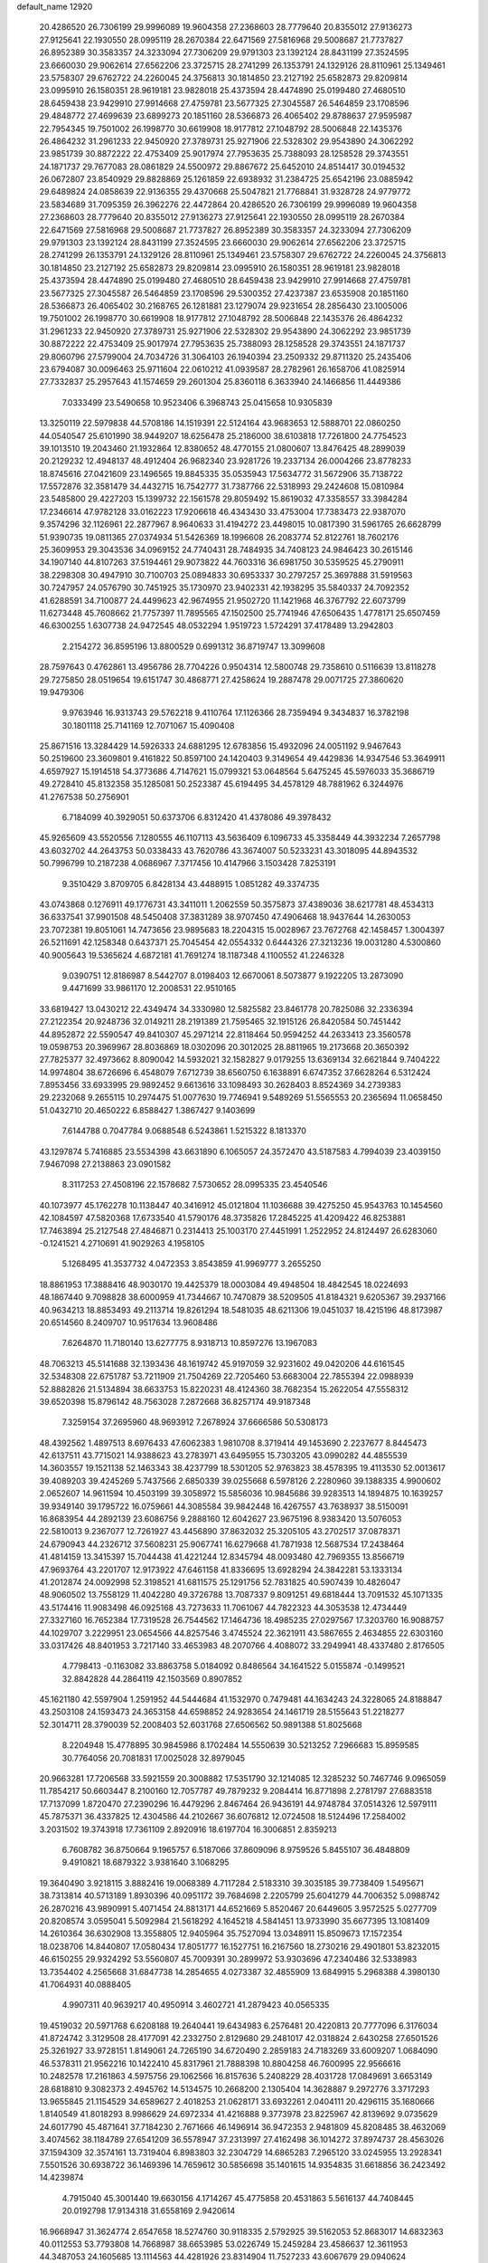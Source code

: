default_name                                                                    
12920
  20.4286520  26.7306199  29.9996089  19.9604358  27.2368603  28.7779640
  20.8355012  27.9136273  27.9125641  22.1930550  28.0995119  28.2670384
  22.6471569  27.5816968  29.5008687  21.7737827  26.8952389  30.3583357
  24.3233094  27.7306209  29.9791303  23.1392124  28.8431199  27.3524595
  23.6660030  29.9062614  27.6562206  23.3725715  28.2741299  26.1353791
  24.1329126  28.8110961  25.1349461  23.5758307  29.6762722  24.2260045
  24.3756813  30.1814850  23.2127192  25.6582873  29.8209814  23.0995910
  26.1580351  28.9619181  23.9828018  25.4373594  28.4474890  25.0199480
  27.4680510  28.6459438  23.9429910  27.9914668  27.4759781  23.5677325
  27.3045587  26.5464859  23.1708596  29.4848772  27.4699639  23.6899273
  20.1851160  28.5366873  26.4065402  29.8788637  27.9595987  22.7954345
  19.7501002  26.1998770  30.6619908  18.9177812  27.1048792  28.5006848
  22.1435376  26.4864232  31.2961233  22.9450920  27.3789731  25.9271906
  22.5328302  29.9543890  24.3062292  23.9851739  30.8872222  22.4753409
  25.9017974  27.7953635  25.7388093  28.1258528  29.3743551  24.1871737
  29.7677083  28.0861829  24.5500972  29.8867672  25.6452010  24.8514417
  30.0194532  26.0672807  23.8540929  29.8828869  25.1261859  22.6938932
  31.2384725  25.6542196  23.0885942  29.6489824  24.0858639  22.9136355
  29.4370668  25.5047821  21.7768841  31.9328728  24.9779772  23.5834689
  31.7095359  26.3962276  22.4472864  20.4286520  26.7306199  29.9996089
  19.9604358  27.2368603  28.7779640  20.8355012  27.9136273  27.9125641
  22.1930550  28.0995119  28.2670384  22.6471569  27.5816968  29.5008687
  21.7737827  26.8952389  30.3583357  24.3233094  27.7306209  29.9791303
  23.1392124  28.8431199  27.3524595  23.6660030  29.9062614  27.6562206
  23.3725715  28.2741299  26.1353791  24.1329126  28.8110961  25.1349461
  23.5758307  29.6762722  24.2260045  24.3756813  30.1814850  23.2127192
  25.6582873  29.8209814  23.0995910  26.1580351  28.9619181  23.9828018
  25.4373594  28.4474890  25.0199480  27.4680510  28.6459438  23.9429910
  27.9914668  27.4759781  23.5677325  27.3045587  26.5464859  23.1708596
  29.5300352  27.4237387  23.6535908  20.1851160  28.5366873  26.4065402
  30.2168765  26.1281881  23.1279074  29.9231654  28.2856430  23.1005006
  19.7501002  26.1998770  30.6619908  18.9177812  27.1048792  28.5006848
  22.1435376  26.4864232  31.2961233  22.9450920  27.3789731  25.9271906
  22.5328302  29.9543890  24.3062292  23.9851739  30.8872222  22.4753409
  25.9017974  27.7953635  25.7388093  28.1258528  29.3743551  24.1871737
  29.8060796  27.5799004  24.7034726  31.3064103  26.1940394  23.2509332
  29.8711320  25.2435406  23.6794087  30.0096463  25.9711604  22.0610212
  41.0939587  28.2782961  26.1658706  41.0825914  27.7332837  25.2957643
  41.1574659  29.2601304  25.8360118   6.3633940  24.1466856  11.4449386
   7.0333499  23.5490658  10.9523406   6.3968743  25.0415658  10.9305839
  13.3250119  22.5979838  44.5708186  14.1519391  22.5124164  43.9683653
  12.5888701  22.0860250  44.0540547  25.6101990  38.9449207  18.6256478
  25.2186000  38.6103818  17.7261800  24.7754523  39.1013510  19.2043460
  21.1932864  12.8380652  48.4770155  21.0800607  13.8476425  48.2899039
  20.2129232  12.4948137  48.4912404  26.9682340  23.9281726  19.2337134
  26.0004266  23.8778233  18.8745616  27.0421609  23.1496565  19.8845335
  35.0535943  17.5634772  31.5672906  35.7138722  17.5572876  32.3581479
  34.4432715  16.7542777  31.7387766  22.5318993  29.2424608  15.0810984
  23.5485800  29.4227203  15.1399732  22.1561578  29.8059492  15.8619032
  47.3358557  33.3984284  17.2346614  47.9782128  33.0162223  17.9206618
  46.4343430  33.4753004  17.7383473  22.9387070   9.3574296  32.1126961
  22.2877967   8.9640633  31.4194272  23.4498015  10.0817390  31.5961765
  26.6628799  51.9390735  19.0811365  27.0374934  51.5426369  18.1996608
  26.2083774  52.8122761  18.7602176  25.3609953  29.3043536  34.0969152
  24.7740431  28.7484935  34.7408123  24.9846423  30.2615146  34.1907140
  44.8107263  37.5194461  29.9073822  44.7603316  36.6981750  30.5359525
  45.2790911  38.2298308  30.4947910  30.7100703  25.0894833  30.6953337
  30.2797257  25.3697888  31.5919563  30.7247957  24.0576790  30.7451925
  35.1730970  23.9402331  42.1938295  35.5840337  24.7092352  41.6288591
  34.7100877  24.4499623  42.9674955  21.9502720  11.1421968  46.3767792
  22.6073799  11.6273448  45.7608662  21.7757397  11.7895565  47.1502500
  25.7741946  47.6506435   1.4778171  25.6507459  46.6300255   1.6307738
  24.9472545  48.0532294   1.9519723   1.5724291  37.4178489  13.2942803
   2.2154272  36.8595196  13.8800529   0.6991312  36.8719747  13.3099608
  28.7597643   0.4762861  13.4956786  28.7704226   0.9504314  12.5800748
  29.7358610   0.5116639  13.8118278  29.7275850  28.0519654  19.6151747
  30.4868771  27.4258624  19.2887478  29.0071725  27.3860620  19.9479306
   9.9763946  16.9313743  29.5762218   9.4110764  17.1126366  28.7359494
   9.3434837  16.3782198  30.1801118  25.7141169  12.7071067  15.4090408
  25.8671516  13.3284429  14.5926333  24.6881295  12.6783856  15.4932096
  24.0051192   9.9467643  50.2519600  23.3609801   9.4161822  50.8597100
  24.1420403   9.3149654  49.4429836  14.9347546  53.3649911   4.6597927
  15.1914518  54.3773686   4.7147621  15.0799321  53.0648564   5.6475245
  45.5976033  35.3686719  49.2728410  45.8132358  35.1285081  50.2523387
  45.6194495  34.4578129  48.7881962   6.3244976  41.2767538  50.2756901
   6.7184099  40.3929051  50.6373706   6.8312420  41.4378086  49.3978432
  45.9265609  43.5520556   7.1280555  46.1107113  43.5636409   6.1096733
  45.3358449  44.3932234   7.2657798  43.6032702  44.2643753  50.0338433
  43.7620786  43.3674007  50.5233231  43.3018095  44.8943532  50.7996799
  10.2187238   4.0686967   7.3717456  10.4147966   3.1503428   7.8253191
   9.3510429   3.8709705   6.8428134  43.4488915   1.0851282  49.3374735
  43.0743868   0.1276911  49.1776731  43.3411011   1.2062559  50.3575873
  37.4389036  38.6217781  48.4534313  36.6337541  37.9901508  48.5450408
  37.3831289  38.9707450  47.4906468  18.9437644  14.2630053  23.7072381
  19.8051061  14.7473656  23.9895683  18.2204315  15.0028967  23.7672768
  42.1458457   1.3004397  26.5211691  42.1258348   0.6437371  25.7045454
  42.0554332   0.6444326  27.3213236  19.0031280   4.5300860  40.9005643
  19.5365624   4.6872181  41.7691274  18.1187348   4.1100552  41.2246328
   9.0390751  12.8186987   8.5442707   8.0198403  12.6670061   8.5073877
   9.1922205  13.2873090   9.4471699  33.9861170  12.2008531  22.9510165
  33.6819427  13.0430212  22.4349474  34.3330980  12.5825582  23.8461778
  20.7825086  32.2336394  27.2122354  20.9248736  32.0149211  28.2191389
  21.7595465  32.1915126  26.8420584  50.7451442  44.8952872  22.5590547
  49.8410307  45.2971214  22.8118464  50.9594252  44.2633413  23.3560578
  19.0598753  20.3969967  28.8036869  18.0302096  20.3012025  28.8811965
  19.2173668  20.3650392  27.7825377  32.4973662   8.8090042  14.5932021
  32.1582827   9.0179255  13.6369134  32.6621844   9.7404222  14.9974804
  38.6726696   6.4548079   7.6712739  38.6560750   6.1638891   6.6747352
  37.6628264   6.5312424   7.8953456  33.6933995  29.9892452   9.6613616
  33.1098493  30.2628403   8.8524369  34.2739383  29.2232068   9.2655115
  10.2974475  51.0077630  19.7746941   9.5489269  51.5565553  20.2365694
  11.0658450  51.0432710  20.4650222   6.8588427   1.3867427   9.1403699
   7.6144788   0.7047784   9.0688548   6.5243861   1.5215322   8.1813370
  43.1297874   5.7416885  23.5534398  43.6631890   6.1065057  24.3572470
  43.5187583   4.7994039  23.4039150   7.9467098  27.2138863  23.0901582
   8.3117253  27.4508196  22.1578682   7.5730652  28.0995335  23.4540546
  40.1073977  45.1762278  10.1138447  40.3416912  45.0121804  11.1036688
  39.4275250  45.9543763  10.1454560  42.1084597  47.5820368  17.6733540
  41.5790176  48.3735826  17.2845225  41.4209422  46.8253881  17.7463894
  25.2127548  27.4846871   0.2314413  25.1003170  27.4451991   1.2522952
  24.8124497  26.6283060  -0.1241521   4.2710691  41.9029263   4.1958105
   5.1268495  41.3537732   4.0472353   3.8543859  41.9969777   3.2655250
  18.8861953  17.3888416  48.9030170  19.4425379  18.0003084  49.4948504
  18.4842545  18.0224693  48.1867440   9.7098828  38.6000959  41.7344667
  10.7470879  38.5209505  41.8184321   9.6205367  39.2937166  40.9634213
  18.8853493  49.2113714  19.8261294  18.5481035  48.6211306  19.0451037
  18.4215196  48.8173987  20.6514560   8.2409707  10.9517634  13.9608486
   7.6264870  11.7180140  13.6277775   8.9318713  10.8597276  13.1967083
  48.7063213  45.5141688  32.1393436  48.1619742  45.9197059  32.9231602
  49.0420206  44.6161545  32.5348308  22.6751787  53.7211909  21.7504269
  22.7205460  53.6683004  22.7855394  22.0988939  52.8882826  21.5134894
  38.6633753  15.8220231  48.4124360  38.7682354  15.2622054  47.5558312
  39.6520398  15.8796142  48.7563028   7.2872668  36.8257174  49.9187348
   7.3259154  37.2695960  48.9693912   7.2678924  37.6666586  50.5308173
  48.4392562   1.4897513   8.6976433  47.6062383   1.9810708   8.3719414
  49.1453690   2.2237677   8.8445473  42.6137511  43.7715021  14.9388623
  43.2783971  43.6495955  15.7303205  43.0990282  44.4855539  14.3603557
  19.1521138  52.1463343  38.4237799  18.5301205  52.9763823  38.4578395
  19.4113530  52.0013617  39.4089203  39.4245269   5.7437566   2.6850339
  39.0255668   6.5978126   2.2280960  39.1388335   4.9900602   2.0652607
  14.9611594  10.4503199  39.3058972  15.5856036  10.9845686  39.9283513
  14.1894875  10.1639257  39.9349140  39.1795722  16.0759661  44.3085584
  39.9842448  16.4267557  43.7638937  38.5150091  16.8683954  44.2892139
  23.6086756   9.2888160  12.6042627  23.9675196   8.9383420  13.5076053
  22.5810013   9.2367077  12.7261927  43.4456890  37.8632032  25.3205105
  43.2702517  37.0878371  24.6790943  44.2326712  37.5608231  25.9067741
  16.6279668  41.7871938  12.5687534  17.2438464  41.4814159  13.3415397
  15.7044438  41.4221244  12.8345794  48.0093480  42.7969355  13.8566719
  47.9693764  43.2201707  12.9173922  47.6461158  41.8336695  13.6928294
  24.3842281  53.1333134  41.2012874  24.0092998  52.3198521  41.6811575
  25.1291756  52.7831825  40.5907439  10.4826047  48.9060502  13.7558129
  11.4042280  49.3726788  13.7087337   9.8091251  49.6818444  13.7091532
  45.1071335  43.5174416  11.9083498  46.0925168  43.7273633  11.7061067
  44.7822323  44.3053538  12.4734449  27.3327160  16.7652384  17.7319528
  26.7544562  17.1464736  18.4985235  27.0297567  17.3203760  16.9088757
  44.1029707   3.2229951  23.0654566  44.8257546   3.4745524  22.3621911
  43.5867655   2.4634855  22.6303160  33.0317426  48.8401953   3.7217140
  33.4653983  48.2070766   4.4088072  33.2949941  48.4337480   2.8176505
   4.7798413  -0.1163082  33.8863758   5.0184092   0.8486564  34.1641522
   5.0155874  -0.1499521  32.8842828  44.2864119  42.1503569   0.8907852
  45.1621180  42.5597904   1.2591952  44.5444684  41.1532970   0.7479481
  44.1634243  24.3228065  24.8188847  43.2503108  24.1593473  24.3653158
  44.6598852  24.9283654  24.1461719  28.5155643  51.2218277  52.3014711
  28.3790039  52.2008403  52.6031768  27.6506562  50.9891388  51.8025668
   8.2204948  15.4778895  30.9845986   8.1702484  14.5550639  30.5213252
   7.2966683  15.8959585  30.7764056  20.7081831  17.0025028  32.8979045
  20.9663281  17.7206568  33.5921559  20.3008882  17.5351790  32.1214085
  12.3285232  50.7467746   9.0965059  11.7854217  50.6603447   8.2100160
  12.7057787  49.7879232   9.2084414  16.8771898   2.2781797  27.6883518
  17.7137099   1.8720470  27.2390296  16.4479296   2.8467464  26.9436191
  44.9748784  37.0514326  12.5979111  45.7875371  36.4337825  12.4304586
  44.2102667  36.6076812  12.0724508  18.5124496  17.2584002   3.2031502
  19.3743918  17.7361109   2.8920916  18.6197704  16.3006851   2.8359213
   6.7608782  36.8750664   9.1965757   6.5187066  37.8609096   8.9759526
   5.8455107  36.4848809   9.4910821  18.6879322   3.9381640   3.1068295
  19.3640490   3.9218115   3.8882416  19.0068389   4.7117284   2.5183310
  39.3035185  39.7738409   1.5495671  38.7313814  40.5713189   1.8930396
  40.0951172  39.7684698   2.2205799  25.6041279  44.7006352   5.0988742
  26.2870216  43.9890991   5.4071454  24.8813171  44.6521669   5.8520467
  20.6449605   3.9572525   5.0277709  20.8208574   3.0595041   5.5092984
  21.5618292   4.1645218   4.5841451  13.9733990  35.6677395  13.1081409
  14.2610364  36.6302908  13.3558805  12.9405964  35.7527094  13.0348911
  15.8509673  17.1572354  18.0238706  14.8440807  17.0580434  17.8051777
  16.1527751  16.2167560  18.2730216  29.4901801  53.8232015  46.6150255
  29.9324292  53.5560807  45.7009391  30.2899972  53.9303696  47.2340486
  32.5338983  13.7354402   4.2565668  31.6847738  14.2854655   4.0273387
  32.4855909  13.6849915   5.2968388   4.3980130  41.7064931  40.0888405
   4.9907311  40.9639217  40.4950914   3.4602721  41.2879423  40.0565335
  19.4519032  20.5971768   6.6208188  19.2640441  19.6434983   6.2576481
  20.4220813  20.7777096   6.3176034  41.8724742   3.3129508  28.4177091
  42.2332750   2.8129680  29.2481017  42.0318824   2.6430258  27.6501526
  25.3261927  33.9728151   1.8149061  24.7265190  34.6720490   2.2859183
  24.7183269  33.6009207   1.0684090  46.5378311  21.9562216  10.1422410
  45.8317961  21.7888398  10.8804258  46.7600995  22.9566616  10.2482578
  17.2161863   4.5975756  29.1062566  16.8157636   5.2408229  28.4031728
  17.0849691   3.6653149  28.6818810   9.3082373   2.4945762  14.5134575
  10.2668200   2.1305404  14.3628887   9.2972776   3.3717293  13.9655845
  21.1154529  34.6589627   2.4018253  21.0628171  33.6932261   2.0404111
  20.4296115  35.1680666   1.8140549  41.8018293   8.9986629  24.6972334
  41.4216888   9.3773978  23.8225967  42.8139692   9.0735629  24.6017790
  45.4871641  37.7184230   2.7671666  46.1496914  36.9472353   2.9481809
  45.8208485  38.4632069   3.4074562  38.1184789  27.6541209  36.5578947
  37.2313997  27.4162498  36.1014272  37.8974737  28.4563026  37.1594309
  32.3574161  13.7319404   6.8983803  32.2304729  14.6865283   7.2965120
  33.0245955  13.2928341   7.5501526  30.6938722  36.1469396  14.7659612
  30.5856698  35.1401615  14.9354835  31.6618856  36.2423492  14.4239874
   4.7915040  45.3001440  19.6630156   4.1714267  45.4775858  20.4531863
   5.5616137  44.7408445  20.0192798  17.9134318  31.6558169   2.9420614
  16.9668947  31.3624774   2.6547658  18.5274760  30.9118335   2.5792925
  39.5162053  52.8683017  14.6832363  40.0112553  53.7793808  14.7668987
  38.6653985  53.0226749  15.2459284  23.4586637  12.3611953  44.3487053
  24.1605685  13.1114563  44.4281926  23.8314904  11.7527233  43.6067679
  29.0940624   2.0450354  27.4416779  28.4753098   2.1521207  28.2609138
  29.0954808   1.0384286  27.2559269  37.1196599  -0.2303420  27.8966059
  37.2406086   0.2795932  27.0124733  36.1024894  -0.3295395  27.9985244
  23.5408961  37.6975258  30.9527808  24.3878350  37.5125375  31.5145830
  23.4268151  36.8372012  30.3928538  30.4525655  28.8794091  45.6304749
  30.3465088  29.0773472  44.6151582  30.4007936  27.8459731  45.6704903
  37.8444052   9.9120418   4.1697232  38.8279987   9.5879157   4.2125973
  37.8049969  10.4249040   3.2781533  48.6120027  10.2482406   6.9494222
  48.6246332   9.3358900   6.4663300  47.6583600  10.2701723   7.3664389
  41.5855361   3.6592197  45.0332850  41.9158409   3.4396045  45.9822959
  40.9265242   2.9221541  44.8043446   6.3571732  52.7013888  43.4396883
   6.3659985  51.8590544  42.8502859   7.2071954  53.2085838  43.1816461
  29.1241919   7.9769487  48.2852171  29.6226236   7.3804769  47.6004752
  29.7333432   8.8043965  48.3671659  39.6189542   1.3788389  12.9508766
  40.3208034   1.2438242  12.2100233  40.0309569   0.9274526  13.7781603
  29.2567403  53.2331883   8.9212325  28.7664697  52.4202536   8.5021250
  29.6733706  52.8360456   9.7796838   7.5178521   9.4945902  38.8855118
   6.8747630   9.3138546  39.6848581   8.3362934   8.9034467  39.1410497
  14.5939732  32.1405423   6.3544563  13.8083709  32.4430953   6.9368609
  14.3535002  32.4746811   5.4061981  17.6922654   3.3424478  34.0139185
  18.3150845   2.5425712  34.1131505  18.2654493   4.0416892  33.5019133
  48.7519238  15.5099399  45.7124107  47.8802536  14.9586649  45.7755484
  48.4584479  16.4667999  45.9382869  22.4037651  45.1547273  41.3063111
  21.6373064  45.8349281  41.4342619  21.9498271  44.2442975  41.4803396
   2.3887501  24.2940461  41.9765887   1.7187951  23.5390877  41.8357897
   3.3103475  23.8509362  41.8266845  24.9729634  43.3044228  37.8354891
  25.0174927  42.3638406  38.2351635  25.9281966  43.6628090  37.8616496
   6.7834130  14.0960367  39.1731467   7.6644273  13.5491199  39.2309585
   7.0736825  15.0155224  39.5594812  47.0913828  18.4926848  16.2635910
  47.7103892  18.5445504  15.4449780  46.3182779  17.8861275  15.9676671
  21.9201254  32.4261785  13.5115708  21.5153009  31.4763913  13.3880747
  22.2204518  32.6693831  12.5590431  10.8931110  50.0027927  35.2159180
  11.4095727  49.9155522  36.1067773   9.9051140  50.0779224  35.5286660
  12.0874257   7.6807872  20.7585732  12.1044149   7.3572252  19.7803125
  12.7302706   8.4851663  20.7700888  45.5044461   8.1857689  32.8629527
  44.9282012   8.9699244  33.2103914  46.3597235   8.6542095  32.5201661
  32.2488447  47.6640831  23.4055279  31.4517853  47.4809290  22.7627855
  32.7788245  46.7741953  23.3570133  29.8155787  32.5475115  40.2081688
  29.6972900  33.3310560  39.5479904  30.8163582  32.5520054  40.4293978
  10.0556270  52.8198358  41.0151731  10.6605125  52.6769145  41.8431324
  10.4705642  52.1877903  40.3121050   9.1201477   5.6755370  15.8225030
   9.1077380   4.8023617  16.3663535   8.9960250   5.3602776  14.8463098
   3.2309807  30.3424420  26.3814483   4.2593530  30.4378593  26.4516754
   3.1079980  29.3636769  26.0735020  22.8166017   1.4482510  46.3359516
  22.0862293   1.1647698  45.6585001  23.6787837   1.4135992  45.7865109
  16.1840853   7.4134437  10.3410021  15.1781302   7.5324757  10.2123600
  16.4735526   6.7558922   9.6070295  18.0202947  52.5787340  24.1286232
  18.8045068  53.0902729  24.5700873  17.4933486  52.2088585  24.9356512
  17.7672843   6.6718372   4.7881611  17.0931046   7.1607275   4.1919387
  18.6822075   7.0436161   4.5214439  47.3167741  10.4890984  13.5764155
  47.7173584   9.6167124  13.1850227  46.2931130  10.3031782  13.5278971
  31.7400929   9.5269324  12.0981182  32.0387494  10.3030127  11.4960130
  32.0678277   8.6826428  11.5869455  32.9122538  20.7691295   3.2824695
  32.0213076  20.3834120   2.9424945  32.6405459  21.3816448   4.0648555
  45.3892201  26.0490957  20.1903884  46.3426937  26.3288304  19.9053166
  45.1730873  25.2789287  19.5290990   6.6991718  30.4759406   9.0940676
   6.2201566  30.1047947   8.2598373   7.3411808  31.1878893   8.7105926
  45.3785695  32.9444142  47.9273376  45.2151877  31.9271979  48.0099553
  44.4412536  33.3134413  47.6833609  42.2178912  32.3616665  12.8764736
  42.2260149  33.3571130  13.1528912  43.1666675  32.0372686  13.1261114
  24.7205359  11.4601123  34.5008212  25.3323889  11.2057888  35.2800130
  25.3149922  11.3768817  33.6659034   1.6384648  51.2940258  39.2687312
   2.5481477  51.0951752  39.7063306   1.9156820  51.6747351  38.3379305
  10.8103245  50.9904580  24.1024516  10.9917772  51.7843538  24.7324523
   9.8203650  51.1297601  23.8250607   8.6437438  50.3261245  38.9073886
   8.4512081  49.7084321  39.7180170   9.6544906  50.5398381  39.0324137
  15.5667832   3.9148093  25.9056446  15.7918517   4.2981151  24.9782249
  14.6831983   3.4128199  25.7729601  28.1122148  43.3364654  35.3694223
  27.2626350  43.6305843  34.8518628  28.0312352  42.2953645  35.3388744
  30.1266313  41.7333053  28.0431565  30.1315311  42.6956298  28.4052056
  30.4847076  41.1732754  28.8305220  32.6225326  27.8450227  31.7852916
  32.9835342  27.3392113  32.6134357  32.8712732  27.2203905  31.0027198
  12.5302899  26.8579796   6.5115825  13.5115715  26.8086398   6.1982790
  12.5939191  27.2231626   7.4723310   4.7835064  14.4543850   7.4197856
   5.2721144  15.3023429   7.1320122   4.3114619  14.6916201   8.2968127
  15.0632784  49.2642806  22.1679954  14.5241740  48.8484277  22.9396106
  14.4254218  49.2443007  21.3674188  -0.5116062  49.7647129  50.0008835
   0.0439732  50.3089135  49.3510117   0.1061889  48.9667643  50.2550191
  23.6072113  51.4020648  50.5566549  23.3792544  52.2988253  50.9812726
  23.5376007  51.5795862  49.5386164  39.6139886   8.2746636  14.9614535
  40.5329905   7.9268190  15.2533703  39.1637676   7.4650389  14.5185711
  28.5453334  34.0235075  18.9351044  28.9742337  34.9060504  18.6692134
  29.2241415  33.2992788  18.6776680  48.6217222  13.5180342  21.3961063
  49.6368017  13.5043552  21.5823585  48.2530917  14.1525125  22.1291788
  15.1417994   8.9121300  17.2370044  14.6870362   8.9195202  16.3059795
  14.5474424   9.5684031  17.7789788  21.1970461  13.8527394   1.5537223
  21.7132880  13.2891235   0.8548915  21.2489082  13.2627213   2.4057662
  16.3795551  50.6478731  45.7284831  17.1044323  51.3981572  45.7665993
  16.9561381  49.7926623  45.8170006  38.2264054  29.6019804  17.1038798
  38.5448139  29.5439355  16.1200069  37.2535081  29.9414866  17.0138808
  14.7981810  31.1137683  48.9357789  14.8231398  31.8693875  49.6301295
  15.3444164  30.3536578  49.3432453  40.9808834  51.9749238  37.3229597
  39.9997078  51.7048696  37.5082234  41.1750307  52.6863970  38.0455339
  34.9662808  13.3698197  25.2353938  34.1292173  13.7973597  25.6709796
  35.3793878  12.8299524  26.0164191  12.0557988  31.8074585  30.0189443
  13.0468055  31.6619400  29.7568727  11.8147590  32.6890279  29.5422674
  10.4026894   9.1686631  30.3801973  11.3706364   8.9849437  30.0510961
  10.2023581   8.3400737  30.9672907  27.1132976  34.1013760  37.2065713
  28.0555962  34.2709315  37.6021858  27.2968389  33.4688481  36.4119351
  38.6482417  33.0031537  21.5752372  37.8930451  32.2931244  21.5626054
  39.4248508  32.5012265  22.0315996  13.8270591  47.9215696  24.1617701
  13.9097763  48.2084474  25.1546831  14.3135029  47.0105243  24.1445925
  17.1135338  22.7189480  39.3052741  17.4751211  22.2100036  40.1142217
  17.6499043  22.3296523  38.5042358  38.3205624  11.5031515   1.7916198
  39.1208077  12.1173649   1.9527162  37.5011079  12.1291996   1.8104416
   3.2878364  44.3065358  47.4825852   2.9125241  43.3472075  47.5159026
   4.0648005  44.2666840  46.8333643  30.8680771  43.6851586  36.0245864
  31.3593700  44.1393485  35.2432402  29.8815073  43.6720635  35.7363157
  12.9394735  50.0356969  13.4855970  13.5923554  49.3244777  13.1058715
  13.4656017  50.3650545  14.3303640  27.1803181  -0.2886282  10.0000497
  27.9667095  -0.7713246   9.5411251  27.6192689   0.5263723  10.4463857
  25.9079084  50.4456270  48.2753651  26.8067126  50.8273299  47.9216287
  26.1011467  50.2989240  49.2793798   2.8630991  48.3226612  17.5835916
   2.1822737  47.8234854  18.1845640   3.5555419  47.5664773  17.3776817
  40.5212491  12.0234992   5.0125228  40.3374516  11.0259699   4.8230138
  41.1823267  11.9862570   5.8123115  46.7430639   7.0211075  27.0520027
  47.0178066   6.0506153  27.2957124  46.8967252   7.5276093  27.9394867
  21.1548036  46.4725047  34.8890125  20.7134227  45.8176924  35.5391827
  20.8049519  47.3980668  35.1925923   9.5611536  28.5676081  34.3243782
   9.4897808  27.6456798  33.8699625   9.1374070  29.2010513  33.6217394
  10.1871516  23.9966660  32.4422135   9.9006298  23.0743293  32.0682117
   9.4550693  24.1704355  33.1683457  45.3944513  46.7942907  20.5646574
  44.9925637  46.8656394  21.5136798  46.2521978  47.3651305  20.6255392
  32.7752405  49.7963943  19.4994305  31.9352331  49.5559930  18.9465043
  33.1889901  48.8666920  19.7084633   7.5185012  39.0865505   0.5410481
   8.5266794  39.1249687   0.3352035   7.4658179  38.7270236   1.5029997
  11.3409757  21.2356798  43.2989013  10.4936250  21.8145552  43.3277345
  11.3060194  20.7656246  42.3891937  38.2805214  27.2362587  18.5006443
  39.2808181  27.0095778  18.5320692  38.2331996  28.1261086  17.9877264
  35.5000908  49.1216836  11.7793397  35.1478861  50.0217195  12.0752260
  35.4612526  49.1379370  10.7488322  11.7343759  30.8177750  32.4706817
  11.0146856  31.4623189  32.8407671  11.9243273  31.2098057  31.5265991
  19.3515294  13.2987439   8.4602386  20.2923534  13.2356545   8.0171196
  19.2440023  12.3418827   8.8579124  13.1387790  35.8994685   6.0741980
  12.3792860  35.2111479   5.9576671  12.6691395  36.8063258   5.9115384
  11.1090262   8.9317458  34.8566542  11.9831990   8.9218717  34.3031937
  10.9515471   7.9318756  35.0688762   2.6171639  35.4839920  26.5889443
   2.9128054  35.3871418  27.5775754   2.7968593  34.5410925  26.1995670
  15.5110002  50.4620588  43.1616482  15.0121210  49.5728352  43.0278242
  15.7678284  50.4598765  44.1605705  12.8254929  30.8677835   1.5756171
  12.8376954  30.0943386   2.2507101  11.8506464  31.1782089   1.5456801
  31.2459743  40.4835561  19.7849629  31.4144083  41.4742215  19.5637589
  30.7975708  40.1111365  18.9312817  13.4033723  35.3329544   8.8826461
  13.5108469  35.8103353   7.9789126  12.8045116  35.9788917   9.4301020
   4.2879081  22.2666248  39.0542758   3.9474095  22.7913549  38.2235197
   3.4098912  21.8435864  39.4180888  15.2849028  35.1439757   4.5369883
  14.5491734  35.5672603   5.1321372  14.7977672  34.3354469   4.1112108
   7.8486109  44.8067221  47.9245863   8.3956120  45.6212720  47.5862714
   7.7807217  45.0030173  48.9456838  44.5726056  22.3742035  33.7436289
  43.8970424  21.7068165  34.1368786  44.1795196  22.6209836  32.8231927
  11.9300105  44.7300775  34.0610514  12.2438678  45.5058980  33.4664202
  11.2255700  44.2395744  33.5276328  31.4277996  43.7509628   9.6598760
  30.8150355  43.5918010  10.4706417  32.0854902  44.4767845   9.9725144
  44.3096897   7.0666712  45.7536237  43.8355490   6.5003058  46.4786846
  44.9344471   6.3840434  45.2919886  38.3108041  12.6112799  20.6375024
  38.4817167  13.2284482  21.4481137  37.7117733  13.1856059  20.0198147
   7.6542625  48.8575895  22.3449807   6.9978693  48.5951129  23.0975916
   7.0142685  49.0469122  21.5408804  31.4619294  23.3016561  49.3005121
  30.7005444  22.6451035  49.1239071  32.1490567  23.1217856  48.5617632
   7.2631594  25.6240396  30.6583988   6.3795585  25.7969638  31.1483465
   7.9820501  26.0420159  31.2645415  43.3456226  13.2202489  43.5636785
  42.4033306  12.8383241  43.3602734  43.3459719  14.1027873  43.0154354
   3.8432882  21.6699677  30.0919356   3.7263489  22.1858917  30.9836133
   3.9387392  22.4290746  29.3985365  31.9806740  40.4196031   3.9538544
  32.1921445  40.9700506   3.1096005  32.5547804  39.5762975   3.8638854
  46.3318484  18.7139176  47.9923019  46.9025844  18.1506994  48.6460788
  45.7610755  19.3019557  48.6215765   6.8490546  49.3652125  15.4272988
   6.9058898  48.4166856  15.0184276   7.5422057  49.9004317  14.8734317
  24.8211337  53.1262575  26.1103443  24.9243268  52.5991034  26.9949618
  25.3989123  52.5800129  25.4498634   9.0878283  36.9495897  10.4912908
   8.1890039  36.8907109   9.9742431   8.9358157  36.3109713  11.2895894
  12.4611534  27.6656323   9.2291056  11.5545883  28.1631402   9.3046999
  12.3010311  26.7974116   9.7628518  18.3253845  10.6129283  28.6896117
  18.3197335   9.5738827  28.6913702  17.8980746  10.8344575  27.7711823
   5.4243997  29.4659495   6.8540823   4.5919178  29.4936654   6.2420898
   5.2615503  28.5966859   7.4062631   1.2429241  30.7325783  44.0114557
   1.2547042  29.7233151  43.7925646   0.2251168  30.9417212  44.0743609
  44.1789703  40.9300727  30.5074607  44.7944777  41.0289366  29.6755549
  44.7645620  40.3576501  31.1447786  13.4150375  19.8450680  23.3196580
  14.4319251  19.9345077  23.2062649  13.1181196  20.7525392  23.7058246
  38.8906693  23.8236047  31.2833835  38.4116052  23.0164312  31.7093615
  39.8140780  23.8344971  31.7455742   5.7892050  31.6671582  45.1733197
   5.8896273  30.6433953  45.3166746   4.7825573  31.8241507  45.3559749
  16.7284196  47.0974281  38.5900308  17.0903764  48.0532030  38.4957604
  16.0410984  47.0028315  37.8309206   7.8285558  28.8766782  47.7447375
   8.7392803  29.2866309  47.9948836   8.0304364  27.8648379  47.6523489
   8.8340657   6.0184749  43.7576356   9.6772890   6.5766219  43.6531567
   8.9114700   5.2783769  43.0494041  39.3176682  46.3683022  40.7268895
  40.0187814  47.1238500  40.6415837  38.8463950  46.3875179  39.8038632
  10.1665389  10.6529108  12.0766780  10.7400714  11.1775640  11.3994680
   9.7015103   9.9350296  11.4962195  46.2308966   3.3581076  33.0753432
  47.0647647   3.1384125  33.6404407  45.9010908   4.2572095  33.4576682
  30.2705904  13.6091691  10.8840211  29.6514939  13.5324289  11.7150019
  29.5785015  13.6316859  10.1059181  28.2459964   3.4018560  45.0635531
  27.4385455   3.8793666  45.5139624  28.0401918   2.4028018  45.2262096
  10.8252968   1.0109101  25.6597971  10.7198838   1.2121638  24.6571428
  10.8070592  -0.0184304  25.7100602  30.5545942  26.1259892  45.7606630
  30.4530365  25.4035842  45.0179146  31.4643475  25.8786642  46.1872043
   6.0210651   6.5776484   1.3839532   6.9978609   6.8945367   1.4683968
   5.7025417   6.5013019   2.3618788  22.8384396  13.2004159  10.9882066
  22.1314859  12.8162214  10.3656988  23.4438153  13.7690734  10.3677367
  36.9904251  43.7143133  32.3753660  37.3301390  44.0785540  33.2806272
  37.6009063  44.1770943  31.6844818   3.7297904  41.0272889   8.5735548
   4.0568167  41.6767147   9.3012948   3.5411652  41.6438278   7.7638393
  -0.4517935  25.6499596  26.2808245  -1.1412318  24.9382271  26.6092767
  -0.2909329  26.2116036  27.1365840  15.4111997  31.0316535   2.1222396
  14.4395843  31.0328260   1.7505423  15.7647215  30.1060461   1.8131403
   1.2543833  54.0499741   6.3814292   1.8114476  54.0478197   7.2557375
   0.5603575  54.7772332   6.5268406  22.9760945  16.9207041  28.4895720
  23.9361395  16.5415673  28.3983684  22.7652797  16.8448161  29.4796511
  35.9618990   3.3280408   2.3825388  36.5901354   3.3109472   3.1920309
  35.6320192   4.3002513   2.3276433  43.1215889  28.0644114  43.7543193
  43.2261712  28.5560839  44.6543637  42.5925447  28.7268372  43.1710950
  41.1134871  40.0562425   3.6026252  40.7253013  40.4164474   4.4926582
  41.7728330  40.8023147   3.3225837  42.3017544  49.8533109  46.3946126
  41.5643492  49.9470018  47.1135520  41.7971391  50.0278818  45.5119234
  25.7768022  36.3981094  47.7862876  25.4851090  35.7126964  47.0742747
  26.7680722  36.1621962  47.9481008  34.3994201  24.7455159  25.0787898
  34.0186625  23.9252914  24.5719188  35.3464827  24.4378818  25.3415898
  17.6514871  32.2884985  21.0605167  18.5572921  31.9117214  21.3846405
  17.6829187  32.1443758  20.0384966  31.7676023  46.4697648  29.2307356
  32.4750235  45.7936205  28.8880515  31.3169009  46.8012217  28.3663441
  35.9153054  41.9490908  42.4770798  35.9097863  42.5270278  41.6134486
  36.9258370  41.9335064  42.7242290  35.5124541  24.5008769   1.4702734
  35.8388583  24.1102488   0.5901412  35.3294773  23.6541847   2.0577150
  38.1798772   1.4114276  41.9437408  38.5822622   0.4787691  41.7454306
  38.7740385   2.0587965  41.4352258  48.0559097  11.2528855  16.0464059
  47.2203166  11.1386160  16.6187439  47.7614128  10.9642660  15.0959950
   6.2405850  17.6710619   8.5432558   6.8316545  18.5098254   8.4993910
   6.4344698  17.1847668   7.6516107  12.4844413  32.9834068   8.0351788
  12.8291392  33.8829019   8.4359719  11.9039266  33.3149689   7.2378491
  39.4411675   0.0700225  20.0566182  39.9217274  -0.1574293  20.9251706
  38.8642236   0.9042741  20.3128601  30.1854303  19.0753094  37.1896354
  30.3987685  19.9969860  37.6037976  31.0564182  18.8480885  36.6729654
  45.4330949  18.9323270  11.6562771  46.2749044  18.3701105  11.8970240
  45.4356731  18.8958749  10.6201803  36.3098895   0.3474289  22.0558503
  35.8237770  -0.3646979  21.4982265  36.9249184  -0.1920018  22.6808734
  26.7918691  39.9213366  10.6884454  26.5655895  38.9217318  10.5789261
  26.4180782  40.1403210  11.6322997  37.7484676  49.4919249  47.2166108
  36.8676590  49.9958876  47.3966796  37.5654735  48.9827619  46.3429357
  45.9931961  12.5116933  43.5020385  44.9918866  12.7308990  43.3977570
  46.4228648  12.8741773  42.6401909  17.2117850  33.2127477  40.0291951
  17.8296133  33.6388480  40.7415400  17.7915461  33.2742567  39.1719183
  44.0985644  51.7780372  47.4289399  44.4627885  52.3750272  46.6685053
  43.5541224  51.0544587  46.9465184  14.6980272  29.5037016   5.6525789
  14.6812133  30.5132901   5.8596541  14.1805349  29.4249546   4.7646768
  11.2293577  53.1449952  25.9322871  10.8941680  52.4820498  26.6346756
  12.1018261  53.5230518  26.3002614  34.8254470   3.2604899   5.8887883
  34.5043487   4.1347807   5.4358920  34.5311436   2.5280580   5.2200145
   2.8360901  31.7782857  42.0428598   3.2110374  32.6653190  42.4223690
   2.1549305  31.4812194  42.7604661  31.2662307   5.5776747  28.9170141
  31.4917681   6.2692167  28.1850648  31.8345364   5.8889335  29.7235190
   3.9300378  34.1200954  42.7604808   4.1755135  34.7604498  41.9881483
   3.4674271  34.7545418  43.4419267  37.7095106  50.5790808  25.9720977
  38.3881816  50.1563395  25.3186686  37.1279466  51.1653199  25.3429473
   7.3997376  34.8438956   7.4199186   6.3772507  34.8666850   7.2187981
   7.4944224  35.6110142   8.1106866  35.8906125  26.1948608   5.4586433
  36.2523361  27.0738472   5.8540209  36.3310667  26.1400678   4.5299870
  27.6931417  51.4638558  12.2685969  28.5131159  51.6547322  11.6734484
  28.1124498  51.3261733  13.2058734  47.7875198  24.6599088   3.2684438
  47.8257490  23.8217216   2.6922223  48.5667084  24.5411887   3.9404371
   2.2494887  19.1297661  16.9791093   3.0021894  18.4933030  16.6438887
   2.5967940  19.4258518  17.9063554  18.4300347  29.1849170   6.8097542
  17.6025407  29.3899749   7.3990122  18.5834722  30.0784141   6.3111312
  12.3879669  38.7963841  41.3636571  12.6544891  38.5766302  40.3984585
  12.8920065  39.6730039  41.5672117   4.3674561  46.1647529  17.2320377
   5.1574310  45.7965455  16.6775766   4.6315751  45.9062840  18.2075294
  26.9076811  32.5775290  47.5994803  27.5074221  31.8326038  47.2157235
  26.3322061  32.0915907  48.3048771  37.1855887  17.4144383  33.2517800
  38.1497937  17.8086020  33.1885315  37.1105834  17.1892089  34.2589483
   1.7553144  33.5246000  14.0330004   2.5468475  33.3006664  13.3996540
   1.5398296  32.6430891  14.4861522  38.0986870   6.1257351  27.2744385
  38.8369155   6.7288610  26.8799411  38.5983870   5.2660448  27.5478609
  20.7042248  50.6227330  45.5116675  21.4515373  51.3142507  45.6284871
  21.2212508  49.7648795  45.2340099  28.0931897  19.9674779  40.7936968
  28.3154709  19.1476394  40.2199578  27.2863900  20.3994579  40.3266788
  42.1659551   3.5152543  10.5021277  41.4578045   4.0178992   9.9509800
  41.7667470   2.5796626  10.6435194  39.7004891  43.8118566   5.8372116
  40.0164707  42.8398352   5.6829821  39.2877354  43.7701398   6.7854232
  24.3053494  12.7177042   7.0632590  24.3664692  12.3269791   6.1184072
  25.1200412  12.3433088   7.5604957   3.3113245  21.4964870   7.1251219
   3.9864698  21.1114800   7.8020699   2.6595185  20.7130200   6.9565070
  33.0629689   7.4885176  45.8045370  33.2803104   7.1193700  44.8649362
  33.7862805   8.2158406  45.9394073  42.7507415  31.5525754  44.0847469
  43.7654839  31.5470783  43.8358097  42.3254297  30.9828332  43.3432523
  33.3001866  25.9276473   7.7901359  32.3467855  25.5278550   7.9055613
  33.7608807  25.2154336   7.1846134  42.7547458  42.2549686   3.1126191
  43.2140786  42.2028081   2.1859098  42.8112458  43.2544829   3.3523296
  22.8982587  29.6669305   6.2922552  23.0218624  29.6393346   5.2647615
  23.3266152  28.7785962   6.5996406  10.3971897  52.2254288  10.3233609
  10.7016748  52.2745659  11.3133388  11.1494648  51.6618459   9.8860716
  14.5317599  33.3949624  33.5026152  15.4286517  33.8212606  33.2194952
  14.3052410  32.7371825  32.7705845  38.3618040  37.3941154  41.9922804
  38.5653834  38.4042276  41.8317854  39.1033321  36.9367147  41.4196905
  18.1029498  44.7554517   1.9435632  19.0607612  45.0736227   2.1728113
  17.6086230  45.6368883   1.7174647  15.1581793  38.8598516  24.0280499
  14.1663673  38.7395009  24.2543896  15.5119009  37.9175890  23.8547461
  33.9423636  44.6848056  19.6129516  34.6850162  43.9910099  19.8086691
  33.1262682  44.1002557  19.3805209  18.9793651  45.7438126  39.1931514
  19.4881089  45.5191720  38.3279348  18.1535336  46.2732960  38.8683589
  30.1692948  37.6698067  27.4983732  30.4072486  37.5118421  28.5116332
  31.0998833  37.9747398  27.1320387  38.8355917   8.9552825  19.5594179
  37.9952987   8.6432720  19.0426816  38.4558839   9.3590986  20.4243823
  35.2093038   8.6764024  29.9528799  35.5234586   9.3453550  30.6725724
  35.8488527   7.8775049  30.0562082  15.3925612  10.2020437   9.0630158
  15.7001920  11.1189110   8.6787610  15.5313350  10.3391738  10.0830424
  26.9205292  28.0919870  12.4432569  27.1922965  28.3192665  13.4155756
  26.6924522  29.0169863  12.0394926  38.4159606   6.0789167  13.7824264
  38.9936231   5.2086476  13.8366710  37.5987232   5.8271057  14.3717719
  40.8059279  40.0076015  23.1978408  40.7959828  40.6968017  22.4339092
  40.6951782  39.1008696  22.7134189  19.0144793  15.0119789  33.7668749
  19.6267966  15.8196655  33.5590671  19.0730028  14.4632322  32.8768471
  47.0572972  31.6933970  35.5517550  46.3811529  31.2126795  36.1644178
  47.5795863  30.9047340  35.1175067  -0.0185160  20.5798608  12.7600571
   0.9988707  20.6648949  12.6668071  -0.3756702  20.6049016  11.7995141
  14.7027582  24.2176758   4.4574128  13.9706781  24.2312490   3.7430421
  14.7663151  25.1799185   4.7975059  12.5798262  52.1983865   3.8942411
  11.8939416  52.5629664   4.5734849  13.4556721  52.6845373   4.1433521
  16.8361596  31.9711714  23.7131263  15.9803646  31.4183768  23.7767518
  17.0827600  31.9834680  22.7208190   1.3753197   4.7938326  44.4116923
   1.7787085   5.0819076  45.3166697   1.7469975   5.4888220  43.7466331
  28.7301439   7.0699596  22.5661999  29.1492137   7.9848843  22.7805731
  28.1822984   6.8393637  23.4030830  39.7482104  41.0907806   9.9809292
  40.7546412  41.1723161   9.7051509  39.8124401  40.8338069  10.9765694
  17.7881306   5.0174369  15.8168805  18.5316358   4.4444382  15.3702715
  17.3112767   4.3269242  16.4229533  22.9491298  18.5836889   4.5786892
  23.3622307  19.0778839   5.3942239  23.7903208  18.2803852   4.0564693
  33.4658783  26.5168081  34.0204211  32.9595927  27.1021685  34.7082110
  34.4415937  26.5436526  34.3606137  45.5875220   6.6154761  20.7195582
  44.6347626   6.9112482  20.9658474  46.1991623   7.2139643  21.2901825
  13.0652089  50.8248165  27.1970003  12.0397555  50.8275229  27.1473868
  13.3681508  51.3226894  26.3480288  13.7194451   9.4611997  48.8973004
  12.8673328   9.1889912  49.4298744  13.5938431  10.4912972  48.8198682
  21.8941431   3.8981171  12.3507303  22.0725640   4.0103794  13.3657994
  21.8447815   2.8677225  12.2456516  31.7289334  47.7140073  44.0646787
  32.1806178  47.4015402  44.9408303  30.8634256  47.1422225  44.0410031
  18.8360703  28.4688533  12.2061708  18.0388156  28.5106336  11.5463535
  19.2943951  27.5781947  11.9717750  17.6915985  37.4125897  11.1766964
  17.6260271  36.3910335  11.3285525  17.4048185  37.8016865  12.0932411
   1.0798445  36.3170958  47.3422317   1.4765872  35.3998962  47.0827227
   1.7805934  36.9850748  46.9755655  39.7235881  18.3011732  33.3865608
  40.4688587  18.1767565  34.0823099  40.1431972  18.9159467  32.6761269
  36.7389131  40.3836367  25.1546948  37.4493835  39.6593561  25.2649857
  35.8396387  39.8878462  25.1716600  33.3080771  22.6256989  33.7836672
  32.5441992  23.3132292  33.9095767  32.8034069  21.7236178  33.7161437
   5.9766729  15.1229094   0.6196493   6.3127755  14.5504561  -0.1649843
   5.9596412  14.4833323   1.4205877  39.2745525  49.2711702  33.0761888
  40.2810915  49.2508291  33.2808185  39.2217510  49.4331122  32.0620922
  42.9553597  11.8960095  28.4721172  42.2332028  12.5955151  28.2635631
  43.2481838  11.5312809  27.5669886  16.3956279   6.1864277  49.4049108
  16.4572534   6.0200574  50.4225857  15.4267359   5.9200796  49.1705922
  31.8231023  48.5964753  39.2134091  32.1514086  48.2742784  40.1479913
  32.4662740  48.0848596  38.5739618  13.1878039  38.9399953  18.8094817
  13.1941020  38.3818284  17.9434298  13.6850169  38.3421241  19.4913493
  21.4741522  40.6252223   6.7026488  20.6025802  40.4123963   7.2283079
  21.5594015  39.8399912   6.0509501  21.7735081  27.4660930  10.0102656
  21.2373287  27.4720832   9.1287700  21.1657988  26.9636617  10.6661578
   9.4822177  26.6592194  32.0773033  10.2421670  27.2411140  31.7086504
   9.8810138  25.7178640  32.1503788  23.6206682   7.7506847  45.7316709
  23.8352291   8.0148323  46.7068404  22.6695301   8.1351868  45.5868444
  43.6695520  18.5030857   2.1340088  43.5824120  18.8718395   3.0976929
  43.4058038  19.3105738   1.5470626  31.6143542  16.1782751  50.1303084
  31.9216209  15.2074278  49.9376022  32.4299104  16.5785606  50.6320104
   8.7876940   9.7785881  28.2797239   9.0404019  10.7126971  27.9408678
   9.4683455   9.5861964  29.0310336   1.6516636  34.0246957  36.0610341
   1.3574244  33.1249145  36.4739658   1.1753540  34.7241065  36.6581313
   0.6946432  30.6321516  30.8738246   1.4117601  31.2318285  31.2965856
   0.8359273  30.7275622  29.8616263  31.6592262   3.0538778  27.9179184
  30.7329056   2.6921602  27.6632469  31.4783378   4.0140841  28.2397398
  14.3460731  26.8898303  23.4649949  14.1657125  26.3019031  22.6364586
  13.9675344  27.8125902  23.1748536  38.0530445  44.5265141  34.6761825
  38.2569673  45.5375276  34.6002604  38.9798504  44.0862913  34.7335529
  43.1840527   0.3912015  19.0696829  43.9645169   0.2217543  19.7223055
  43.6655301   0.6331191  18.1837047  24.3123476  11.4053461  30.7946013
  24.6847761  11.5024462  29.8419319  25.1470302  11.2241130  31.3727661
  23.5487675  37.6991440  22.4485985  23.1570980  38.3854145  23.1202246
  23.4638273  38.1869764  21.5438165   8.5132775  36.0790091  41.4570078
   9.2502022  35.3764285  41.6486128   9.0175422  36.9765292  41.5080585
  39.8027161  26.4881545  21.3480897  40.2415836  26.5106390  20.4082716
  39.2569097  25.6095168  21.3219344  46.5043484  44.5996542  30.7921630
  45.7919675  44.7767360  31.5253272  47.3683779  44.9794262  31.2091541
  24.3919172  14.5293027   9.2057979  24.3213297  13.9856773   8.3336057
  25.3502819  14.9250102   9.1609133  27.7166137  24.9872214   5.4126089
  27.1869534  24.3573394   6.0343198  28.6763295  24.6112248   5.4410100
  39.4350597  39.2652142  25.5373168  39.9935453  38.4863794  25.9099105
  39.9153432  39.5364444  24.6714320  19.3113467  54.2987000  15.8421859
  18.5345362  54.5173996  15.1853597  20.0820008  54.0522568  15.1900422
  15.3686878  46.0777272  40.8160139  15.9161223  46.4595931  40.0366886
  16.0636365  45.6674027  41.4499176  11.1183054  17.2822923  39.5113231
  10.7099452  17.8320256  38.7313966  11.0933574  16.3137184  39.1297040
  16.8873335  13.4379606   3.7977939  17.6160847  13.9198142   3.2509898
  17.1799877  13.6022570   4.7795338   2.8449099  20.7824167  12.8249766
   3.1990655  21.4671989  12.1323712   3.5756056  20.8034624  13.5573744
   6.5341246   3.9142138   3.6815672   5.7573137   3.2451543   3.7659431
   6.0804266   4.8365434   3.7283857  48.8647322  -0.4737793  10.4117387
  48.5977642   0.2323422   9.6871808  49.7967578  -0.1794541  10.6929894
  39.2747882  43.5745545  50.1670359  38.2672350  43.3960932  50.1812812
  39.6288228  43.0462823  49.3658266  37.3156057  36.4105404   3.9579811
  37.6097499  37.0941242   4.6871952  37.4627034  36.9362454   3.0815028
  46.9828109  18.8286457  30.0172393  46.4297319  17.9756535  30.2033038
  47.8452813  18.4372560  29.5706331   6.7935258  23.7581546  18.6646742
   7.4509026  23.3416895  17.9734116   6.1621017  22.9538714  18.8604177
  34.9810687  19.4160026  36.7456298  34.4441152  20.1506445  37.2501761
  35.9096305  19.8530788  36.6258715  46.4856940   2.5186509  13.4545545
  45.5700314   2.1665319  13.1288886  47.1232788   1.7398012  13.2286968
  40.8349713  50.1941316  44.0256552  40.3535589  49.2777532  44.1027404
  41.3071306  50.1501283  43.1172915   4.1640615  45.1388008   6.7263571
   4.3814540  45.2522621   7.7254758   3.7059958  44.2186758   6.6700852
   8.3803502  50.0077356  36.2037912   7.5744269  49.4016689  35.9868188
   8.4121650  50.0156526  37.2357772  45.7603304  20.0010538  25.8513169
  45.1344013  19.3942653  25.2967711  45.4480745  19.8678815  26.8173025
  22.0208543  12.9374133  30.9263257  22.2756133  13.7130372  31.5514263
  22.8721469  12.3491193  30.9128368  21.3434083  48.0399824  26.5419947
  21.0478099  48.8302456  25.9357338  22.1886837  48.4031555  27.0012562
   9.6437969   1.3452032  48.3756661   9.6060592   1.5950885  47.3727574
  10.2575010   0.5143200  48.3856946  27.0028943  28.5333146  47.4702343
  27.4263946  27.5824780  47.3932500  26.9827189  28.6991141  48.4847427
  12.7729330  17.0967788  32.8648248  12.1835689  16.2804502  32.7203901
  13.7385751  16.7308837  32.7893952  32.5956524  13.7176282  49.5200576
  32.8835004  12.9769445  50.1630220  32.0434637  13.2481712  48.7928821
  34.2241267  43.8698993  32.2677920  35.2502712  43.8977683  32.3831224
  34.0929938  43.2937040  31.4276294  32.7444841  17.5059989  43.3351272
  33.6998350  17.1099236  43.2167744  32.9431684  18.4771265  43.6488839
  23.0987799  52.2105242  14.9961399  22.9804645  51.3149222  14.4942516
  22.6945850  52.0187594  15.9288718  48.7532338  50.6908512  22.2519302
  48.3428236  50.5174037  23.1796460  48.7302484  51.6932472  22.1277340
  36.1442395  10.7727748  31.4006533  37.0609790  10.9904067  30.9720906
  36.3472163  10.8061631  32.4135023  34.6420278   3.5201522  34.4602275
  35.5077797   2.9643042  34.4063255  34.2492710   3.2508580  35.3868994
  27.2889553  41.9823604  21.9689285  26.3811514  41.6328355  21.6039556
  27.9397887  41.2066752  21.7294604   0.8758637  17.5188867  15.1522239
   1.3230948  18.0291427  15.9230284   0.8963112  16.5352125  15.4379779
  18.2301908  21.1124357   8.9741614  18.6564649  20.8365062   8.0631858
  18.9872973  21.7244393   9.3684309  43.2598538  43.9175678  36.7587300
  43.3404545  43.9763453  37.7862578  42.6681348  44.7183890  36.5082146
   5.1577297  42.6025483  25.6885040   4.8322034  43.4959196  26.0864994
   5.2622924  42.8082931  24.6825736  29.9577900  12.5649091   7.0865275
  30.8470916  13.0840971   6.9355056  30.2916891  11.6791079   7.5086066
  37.1630869  53.6823817  44.5960629  36.9751908  53.2883211  45.5360397
  37.8832989  53.0615974  44.2073203  13.4300747  39.7607018  36.0924344
  13.7511478  40.6980169  36.3651644  13.4890913  39.2069261  36.9478969
  22.7182275  12.3208738  50.6842224  22.1984716  12.5226602  49.8089445
  23.2149258  11.4418934  50.4577655  39.6104625  28.4237976   7.0316606
  40.1293538  27.7741622   6.4153221  39.9373383  29.3580484   6.7034704
  30.4176031  16.9591333  30.3071746  30.4737576  15.9392789  30.3289432
  31.0760023  17.2529898  29.5770325  24.1292552  28.6631026  10.0561300
  23.1826654  28.2232856  10.0028887  24.7410528  27.9173573   9.6774804
  12.1586419   6.5507136  23.1806798  12.1249797   6.9033661  22.2042102
  13.0880266   6.8718169  23.5051371   8.1494785  22.7127602   9.8390379
   9.0672769  23.1914396   9.6822224   7.5767021  23.1185548   9.0775427
  39.3680254  54.2470358   9.5418913  39.1202450  53.2450389   9.5712748
  39.4679000  54.4284015   8.5291425  14.8875799  13.8895460  40.8179053
  14.9908765  14.1221091  39.8120240  15.6036172  13.1429857  40.9407812
  36.6957867  51.3915251  20.3131773  35.9204888  52.0589196  20.4929191
  37.3821594  51.9759804  19.8041027   9.4824654  41.1954976  25.3633887
   8.9170270  42.0182254  25.6462566   9.2956727  40.5268777  26.1357910
  16.9159882   8.5045761  45.7623416  17.2048917   8.7220212  44.7956939
  17.7622072   8.0931805  46.1828988  44.5539888  55.5877496  12.6506236
  43.9621991  54.9022374  12.1531849  45.5022135  55.1860398  12.5717843
  49.6179674  17.8052664  10.4750764  48.8230582  17.5815259  11.1056333
  49.4778993  18.8145379  10.2925748  10.0153641  27.9905398  50.5401435
  10.0017556  28.8655986  49.9912190   9.4994932  27.3210643  49.9766408
  24.7361795  42.5871352  13.6590409  23.8213619  42.3132290  14.0533596
  25.1987255  41.6802519  13.4818522  36.8361354   1.7834877  34.4191806
  36.2326006   0.9604946  34.5862035  37.4412465   1.4984031  33.6507446
  48.2601615  43.9641590  24.2007125  49.1821801  43.6075971  24.4883994
  47.9254114  43.2611315  23.5207742  16.9041466  33.6720631   6.1272611
  16.3952997  34.3083067   5.4838831  16.1570972  33.0348072   6.4503326
  43.6676666  34.0245769   5.4972711  42.8770087  34.5556722   5.9015379
  44.4884994  34.6098460   5.7306425  12.2991500  30.9304179  47.8094485
  13.2068875  30.8117354  48.3009205  12.3665702  31.9071471  47.4659218
  48.5154643  32.9252393  40.0603857  49.0871307  32.0944483  39.8463490
  48.0494062  33.1307503  39.1585899   3.3467437  23.6814637  36.9859542
   3.7662780  23.8112938  36.0540507   3.3891191  24.6236276  37.4075651
  23.5303115  19.6908257  33.1601673  22.8330356  19.3296604  33.8339425
  22.9830381  20.3529795  32.5881860  32.4965359  44.3920921  38.1310801
  31.8316934  44.1166033  37.3888412  33.0279272  43.5380638  38.3220362
  47.8528843   5.7516552  47.7975788  48.4212988   5.4590197  48.5839901
  46.8783050   5.7230726  48.1591826  39.4076418  28.2811568  39.7309553
  40.4130841  28.5065005  39.6724521  38.9750942  28.9034782  39.0328025
  11.6660879  16.1277393  46.2472445  11.0194703  16.0727065  47.0480621
  11.5411058  17.0725465  45.8800014  24.7391658  22.4535085  45.5020581
  23.8289506  22.5460559  45.9871869  24.8179006  21.4314140  45.3554835
  46.5908699  27.5338146  34.2412848  46.6728204  26.7132435  34.8317700
  45.8267417  28.0900843  34.6438260  42.4202139  39.0501681  37.2105042
  42.7777343  38.5023347  36.4170706  41.6756023  38.4485102  37.6020415
  27.4643878   9.4617656  34.5007177  28.4392624   9.7410450  34.7395975
  27.5374119   8.4312118  34.4188476  43.9739747   8.4532387   9.2280106
  44.5481913   7.7911475   8.7147055  43.1736638   8.6564055   8.6199759
  20.5652722  16.4705376  27.2149659  20.7510860  16.1897916  26.2550898
  21.4873034  16.6208307  27.6392083  16.4972521   7.1065529  33.6763818
  16.6169743   6.5540281  32.8200325  16.8969458   8.0201505  33.4646739
  39.6537076  48.0052433   1.0020543  40.4180093  48.1140727   0.2985358
  39.6826937  46.9767300   1.1758236  20.3394422  41.5180182  50.4121171
  21.0880669  41.5643001  49.7201515  19.6479739  40.8672436  50.0301831
  12.5653817  39.1648349   3.0819598  12.3027189  40.1601133   2.9795809
  13.5794143  39.1611288   3.0256209   4.5614579  20.4752407  34.5885620
   5.3111758  21.1667329  34.7149939   4.7975090  19.7333775  35.2668499
  39.6999370  14.2723234  46.2645421  39.5415443  14.9858521  45.5269251
  40.7161509  14.3873819  46.4678171   1.2066024  37.7996429  19.5660498
   0.3962779  37.7346437  18.9234260   1.0689309  37.0366986  20.2217905
  34.7843242  39.5582538  34.6848613  33.8041403  39.2600661  34.5656401
  34.7225891  40.3625213  35.3257721  11.6569840  50.4293909  16.5170174
  12.5237351  50.6323753  17.0276378  11.1481922  49.7717120  17.1133252
  35.4158243  13.2962539  34.1410544  34.5108083  13.1591450  33.6659008
  35.9495192  13.8824900  33.4740749  27.6221660   9.9925532  28.1564493
  27.3221364   9.6641217  27.2125646  28.6001440  10.2862585  27.9828589
  41.1800101  48.3544270  40.0889839  41.2601814  48.7829446  39.1542396
  41.4952547  49.0996061  40.7283201  43.5963540  22.9477711  31.2836225
  43.5507636  21.9742516  30.9569751  44.2369613  23.4094068  30.6211057
  34.1922693  53.7726421   3.3611342  33.6801514  53.0808825   2.8092771
  34.7966458  53.1917037   3.9762047  30.9434407   8.7855608  37.3105645
  30.6478024   7.7933494  37.3757790  30.3561866   9.2458258  38.0338981
  49.4921611  12.8130183   9.8547046  48.6700342  12.6735646  10.4665503
  49.5083412  13.8494663   9.7290623  17.6551001  47.0484404  24.4421521
  17.7059019  47.5239511  23.5276949  18.6024251  46.6442502  24.5527090
  34.2393965  48.6957934  25.0938718  35.0898352  48.1846394  24.8136374
  33.4881717  48.2434893  24.5560254  46.4867186  52.5712463  18.7018297
  46.4442696  52.3241532  17.7003077  46.2368451  51.6788223  19.1700835
  43.0363245  53.7662604  33.6637847  42.0852243  54.1542285  33.5235241
  43.6424747  54.5985313  33.5762611  28.9935096  20.5975854  13.1808849
  28.3887385  20.6414755  14.0210913  28.6722528  21.3614558  12.5945825
  48.9297245  31.8254006  27.2766622  48.2476319  31.0529251  27.3272134
  48.6178981  32.3656425  26.4549863   5.1018811  10.2312488  37.7415918
   6.0234431   9.9117749  38.0713642   5.2480499  11.2348022  37.5425151
  32.4978405  38.7278633  31.6563839  33.4308050  38.3042375  31.5955416
  32.3381718  38.8248091  32.6735945  40.1489323  41.7760576  48.0568172
  40.0327571  40.9572547  48.6735414  41.0618311  41.6261456  47.6119079
  36.6429961  31.0076057   5.3907779  36.8729916  31.8132009   6.0013773
  37.1042336  31.2457562   4.4995056   7.9747771  13.0999949  29.6531766
   8.4511657  12.4955394  30.3472458   8.4682788  12.8884652  28.7764903
   7.7643729  25.2480710  13.5805121   7.1880137  24.7366458  12.8953939
   7.0749049  25.8476563  14.0690150   6.0793359   8.0798677  34.2423384
   7.0608556   7.7167100  34.2514305   5.6920534   7.6652615  35.1143193
  41.4095526  38.6198159  47.5614413  40.8601007  38.8503502  48.4027025
  42.0431618  37.8724311  47.8699183   9.2156058  24.3495600  49.1017970
  10.2238170  24.1696513  49.1998170   8.7853464  23.4338859  49.0150377
  31.3192864  50.4212234  44.1964607  32.0281472  50.7182066  43.4804396
  31.4247925  49.3894834  44.1752398  23.2176582  35.3468428  29.6129597
  24.0724844  34.9582550  29.2086963  22.4889990  35.1692360  28.9082248
   9.1023029  27.8371667   2.3176358   9.8217798  27.7511402   3.0450511
   9.6271337  27.8493833   1.4326395  18.2071560   1.9001149  37.5258065
  18.7207328   1.5667959  36.6939359  17.4811533   2.5198100  37.1363747
  22.7219843  12.0548046  37.2296876  23.7162444  12.2625870  37.4176633
  22.5644427  12.4843295  36.3012923   4.1097654  22.7970586  47.1783232
   5.0130962  22.9350667  46.6893984   3.5711550  22.2244155  46.5033422
  32.7591897  32.9694183  13.5139604  32.8047525  32.0732316  12.9823523
  33.4649979  32.8299557  14.2555987  25.9699500  44.2694790   9.1697886
  25.4166742  44.1821405  10.0580232  26.1149826  43.2732648   8.9144533
  30.0198172  28.4740725  34.0783495  29.4588255  29.1639391  34.6077995
  30.8067811  28.2745237  34.7222916  22.6780863  15.0879997  32.8048790
  21.8736622  15.7404919  32.8083560  23.4919113  15.7196230  32.8415538
  22.6417745  16.7135649  49.4253060  22.4036093  16.5764760  50.4226814
  22.9927056  17.6897859  49.4068472  27.6259009  40.7093252  35.1827391
  27.8454345  39.9692941  35.8741428  26.9362976  40.2851071  34.5683713
  26.5107248  12.9694147  19.8841231  27.2012618  13.5771931  20.3495484
  26.3202154  13.4528598  18.9937015   4.5006967   3.4531678  21.2137634
   4.0098554   3.9771247  20.4687057   5.3667050   3.1335431  20.7433706
   1.6007405  41.4852804  36.9710102   1.6138592  40.7354386  36.2711513
   2.5765436  41.8166437  37.0098089  17.2765998  23.7967293  23.1039731
  17.0054447  24.7190563  23.4979729  18.3105755  23.8830450  23.0531156
  48.7155252  36.5735557  28.3061278  49.3437906  36.4583748  27.4946737
  48.2563562  35.6417494  28.3750092  40.8119983  26.4916059   5.5048522
  41.3817887  25.8431855   6.0785345  40.2089862  25.8517436   4.9600205
  38.7135951  30.9077707  35.6644426  38.0679366  30.8490739  34.8521987
  39.4024102  30.1632218  35.4542916  39.3274422  10.2371510  10.2913518
  38.3630142  10.0509382  10.6154353  39.4108687  11.2649792  10.3711110
  -0.3459556  47.3984208  30.5655657   0.0914123  48.0478913  31.2399975
  -0.7799930  46.6808677  31.1748455  31.4786914  15.6820321  33.6386448
  30.6145114  15.1407317  33.5637541  32.0625326  15.3794802  32.8559164
   2.6608207  29.8973552  36.3450828   2.6549951  29.7021128  35.3373631
   3.3845188  29.2778694  36.7267545   3.1741233  14.9711420  20.8644025
   3.1640146  15.4396531  19.9620259   3.6880653  14.0889140  20.6888090
  35.2384752  49.3883190   9.0855483  35.9945098  49.6579118   8.4360455
  34.5659990  48.8944914   8.4768347   3.2826609   4.8522971  19.2085934
   3.9007253   5.5977373  18.8447979   2.4930106   5.3744037  19.6194531
   7.6137343  16.3168239  40.4497012   6.9439723  16.3553483  41.2395080
   8.5222812  16.1882499  40.9272539  13.9524256  11.0740990  36.9022071
  13.0588352  10.5603449  37.0439333  14.4389124  10.9188478  37.8073439
   6.6739208  29.2755324  50.1483921   7.0948756  29.3078969  49.1993234
   6.5601227  28.2539727  50.2986316  21.3785245  29.1472663  44.1751617
  22.2403576  29.6206260  44.5091165  21.7109301  28.1906628  43.9586618
  30.1165495  28.7782043  31.4006708  29.9121733  28.7340107  32.4205303
  31.1078191  28.4649885  31.3731602   5.1530932   8.7355946  20.2798495
   4.3655109   9.1141019  20.8334118   5.7136801   8.2431444  21.0137833
   7.2487279  51.9801337  47.9723022   8.2538633  51.9320040  47.7723795
   7.0658325  52.9662347  48.1755630  39.3349477  20.1330027  20.0889993
  39.2881082  19.3156379  19.4573380  40.2706800  20.0643248  20.5114524
  15.5696646  38.3628469  30.3949826  14.6314139  38.6833456  30.0941757
  15.8431349  39.0635900  31.1016373  28.0032529  34.4679921  14.1024249
  27.4611781  33.6567794  13.7762259  28.9222926  34.0678185  14.3506274
  37.7775388  41.6749072   2.7035870  36.7521844  41.7548593   2.6039455
  38.0819110  42.6613751   2.7994458  30.7677765  30.8034202  15.7351285
  31.5067735  30.3083444  15.2014318  30.2574015  30.0166227  16.1830380
  13.6903955  53.0912836   9.3501753  13.1596360  52.2111205   9.2405915
  14.1827150  52.9889804  10.2316264  29.0465809  10.9727813  20.7660349
  28.0369710  10.7936412  20.8722088  29.1812076  11.0191804  19.7463856
  21.5265407  18.7399540  17.1692067  21.1440029  19.0222377  18.0914230
  21.4885426  17.7052517  17.2118966  14.7651554  13.6947530   2.0813031
  15.4411635  13.6401289   2.8606163  14.9438578  14.6276157   1.6757170
  32.9660251  43.9876902  25.6795872  31.9577237  44.2461039  25.7650726
  33.2778554  44.5451779  24.8735082  25.9502214  23.4016693   6.7367066
  25.2048373  23.5659159   6.0650114  26.2086807  22.4069535   6.5999342
  12.3094243   7.2960391  27.2125035  12.4953513   8.1684328  26.7030145
  12.4621094   7.5629017  28.1989904  40.3187603  31.0370000  22.8190410
  40.4761019  30.9808100  23.8359948  39.7160087  30.2215961  22.6198874
  17.1903322  39.6581833  28.7061668  16.6242210  39.0332713  29.3053410
  17.3104254  39.1075175  27.8381100  39.4463476  51.1493084  28.0561945
  40.3097070  51.1661597  27.4970448  38.7091060  50.9513507  27.3611955
  23.2843204  38.7818240  44.5876217  23.6972324  38.7060528  45.5362881
  22.4052637  39.2942441  44.7486062   7.4266709  24.5759838  22.7786498
   7.5820697  25.5826470  22.9619033   6.5817595  24.5742168  22.1823240
   3.9364492   5.7226010  24.5038305   3.4074231   6.2290859  23.7577781
   4.7546473   5.3615417  23.9741342   4.7834268  51.9825783  33.7312005
   5.6164946  51.8738713  34.3224769   4.6054574  52.9995127  33.7558785
   3.1275299  20.2091326  27.7432751   2.5231626  19.4069980  28.0045477
   3.3510319  20.6450313  28.6461861  36.6123095   6.5958875  44.9239725
  37.1722833   6.5043850  45.7850791  37.3054069   6.8737066  44.2090144
  39.1608166  24.7944722   4.1638897  38.3654470  25.2683307   3.6998671
  38.9481930  23.7905874   4.0386145  12.4330865  46.8762071   0.6604500
  11.5050201  46.9048536   0.1945152  12.2644033  46.3480630   1.5136244
  46.8348217  48.5179232  26.7356477  47.1106464  48.5971240  27.7292593
  47.1817682  47.5838127  26.4664190  16.4605408  40.3598292  32.0986517
  16.7872191  39.7290557  32.8564593  17.2876126  40.9643033  31.9401391
  38.4723779  27.4806835  24.7276114  39.3754411  27.0817983  24.4345915
  38.1396809  26.8210429  25.4499068  34.5471685  32.7303023  15.6172258
  35.3104337  33.3679323  15.3284485  34.0373375  33.3001398  16.3251300
  31.5966821   4.3654583   5.1513967  31.4205118   4.4910011   6.1584052
  32.5111538   4.8212838   5.0021995  41.8922552  25.6654690  43.6266579
  42.4049951  26.5641565  43.7057359  41.1352924  25.8974114  42.9536714
  46.7864389  15.1083693  36.1488186  46.6841511  15.9678507  36.7168399
  47.2624820  15.4495008  35.2954129  28.3405375  13.5302778   9.0001210
  27.5293621  12.8860419   8.9881054  28.9176563  13.1956017   8.2097307
  31.9891737  15.7524644  10.6829378  31.3965568  14.9036559  10.6609180
  31.7657370  16.1581237  11.6094978   3.6958226  13.9448776   4.8810839
   3.2484190  13.0093632   4.8677884   4.0434348  14.0372813   5.8429966
   7.2823195  43.2484752   1.1559311   8.1914428  42.8499909   1.4280585
   6.8409790  42.5033664   0.5955601  44.4171230  48.5209489  25.3240008
  44.1492898  49.4885023  25.0897527  45.2253193  48.6257900  25.9518334
  45.7424226  35.7376127   5.8555197  46.1634580  35.8557967   4.9288717
  46.5550964  35.7010643   6.4934363   2.7047855  52.2030169  37.0109862
   3.5115997  51.5741809  36.8760665   3.1012423  53.1382327  36.8326098
  30.2385916  14.4741125  14.4828368  29.4347602  14.1686134  13.9107453
  30.6067459  15.2851187  13.9561142  11.8557793  38.2530942   5.5675583
  10.9343260  38.7158283   5.6950528  12.1317172  38.5587975   4.6193417
  19.1007407   0.8924584  41.4287284  19.2287873   1.5452370  42.2253576
  19.5025833   1.4203752  40.6341168  37.7478149  28.3498668  -0.2238425
  37.2252700  28.4410891   0.6580689  37.0252849  28.4490751  -0.9523092
  21.6118944  45.3592125  19.7704345  21.3142772  46.3049367  19.5764524
  22.2987943  45.4289990  20.5287299  14.1649858  15.7051999  28.2612730
  14.4392422  14.9490178  27.6249280  13.2958082  15.3498846  28.7013245
  38.7282212  19.8566056  48.5379779  39.0292637  20.8095347  48.2710254
  38.8984695  19.8159041  49.5487134   4.7617471  32.1058319  10.2141741
   5.4770229  31.4242959   9.9347694   4.5305010  32.6201166   9.3749322
  34.0255574  12.3782970   8.5783557  33.4277533  12.3216863   9.4174885
  34.5900556  11.5098459   8.6375574  30.7536371  36.0500623  44.4062736
  31.6349712  36.3060528  44.8879594  30.0637373  36.7020934  44.8169121
  21.4258113  17.1422290   6.2712859  22.0440029  17.6618675   5.6232526
  20.4911572  17.5401161   6.0702664  29.9256046  53.0412871  32.2425398
  29.0740494  52.7925554  32.7855119  30.6670560  52.5149148  32.7446653
  20.9426862  21.5580861  16.8147950  21.2844113  20.6006224  16.8613808
  20.4406595  21.7248693  17.6795259  21.3064114  12.4286687   3.8123740
  22.2019609  12.0064680   4.1214637  21.2675720  13.3003040   4.3760417
  26.4108092  33.2879652  22.2866853  26.2832243  33.5760593  21.3099956
  27.4026185  33.0247162  22.3466913  25.7084839  44.6749676  27.8409891
  25.4375889  43.8030261  27.3513307  25.1225088  44.6655202  28.6853989
  34.3105163  27.3545205  24.2065291  34.0732604  27.2583199  23.2041360
  34.3722718  26.3747093  24.5297584  28.9733724  45.3530657  39.6344648
  28.3865542  44.9880951  38.8570009  28.3232605  45.3165279  40.4392254
  40.7891288  10.1402048  22.4048614  41.2613910   9.7771906  21.5806705
  39.7863438  10.0984148  22.1767943  39.2622162   9.7455823  -0.0828028
  38.9106966  10.4915645   0.5399769  39.9711191  10.2165538  -0.6619277
  20.6612753  48.9095083  38.2167263  19.6990216  49.0464552  38.5766759
  20.4936363  48.8061462  37.1946641   1.4087191  26.0716041  40.1079951
   1.8195716  25.4669145  40.8365343   0.5458579  25.6065884  39.8406577
  31.1374543  21.5372325  43.6943367  30.9617935  21.4122446  42.6853665
  31.9861200  20.9829264  43.8705597  35.4638678  48.1440318  41.2497358
  35.5657739  48.2249863  40.2250684  34.4514604  48.0000186  41.3828965
   2.7845559  30.6744341  22.2683062   3.7674065  30.3605477  22.2953364
   2.2640559  29.8500088  22.6162174  13.2175486  39.4451344  29.6324717
  13.1900601  40.1345061  28.8675734  12.8098513  39.9458604  30.4370526
  16.3336590  28.6459631   1.3713996  17.0914779  28.1979845   1.9141505
  15.5323963  28.0066105   1.5093457   4.8665069  23.2506691  41.4850828
   5.1593513  24.1916832  41.1592685   4.7077912  22.7479405  40.5882396
  47.6989801  14.5146262  26.1981031  48.7019956  14.4856943  26.4403744
  47.2408235  14.7374033  27.0910018  23.4789111  19.0260140  26.8648485
  23.1821156  18.3052520  27.5425587  24.4008894  19.3245595  27.2207408
  35.0650283  54.5212434  34.6744698  34.1243912  54.8657761  34.8513750
  34.9462663  53.8117340  33.9358121  32.3642332   0.3109488  24.3918015
  31.5946173   0.9812010  24.2297474  33.2113448   0.8878188  24.1975757
  10.5438565  47.8044348  33.6850770  10.7474958  48.6110554  34.3030335
  11.4851198  47.4903110  33.3929095  14.1853857  52.2660376  25.1631582
  14.0997632  52.4144863  24.1436960  14.0771639  53.2273510  25.5443269
  39.1348884  34.2245512  15.3308334  39.4288331  33.8544998  16.2469396
  38.1078094  34.2054409  15.3640409  34.3258129  14.6143160  18.9765230
  34.2042829  15.4541442  18.3846550  33.7479137  13.9055456  18.4817760
  20.7515556  48.6732461  15.2071762  19.7197413  48.7235458  15.2215548
  20.9355672  47.6985464  14.9067530   6.9767439  43.6049271  20.0507679
   7.7606752  43.9467776  20.6386131   7.3734090  43.6494756  19.0956369
  11.8863265  21.7272405  15.1899055  11.0650695  22.3071966  14.9912938
  12.6912328  22.3120041  14.9285111  21.4812628   9.5610170  36.7625940
  22.1033966   9.3102994  35.9702622  21.8680063  10.4605860  37.0836931
   8.4482439  46.4901647  35.1898789   9.3042337  46.9708737  34.9155869
   8.4696943  46.4645189  36.2149691  23.2489152  39.2791657  20.1860865
  22.6064966  38.6203799  19.6926417  22.6338416  40.1157525  20.2972331
   6.6876676  52.3097566  25.0984230   7.3848056  51.9659387  24.4128173
   5.8364667  52.4234107  24.5645656  28.3223774  15.7896969   2.1192271
  27.7649606  16.3130245   2.7865913  28.8099473  16.5046690   1.5550383
  21.1920087  47.6697552  49.5169437  21.4475617  48.3753207  50.2091861
  20.3390623  48.0131318  49.0714172  10.3235862  22.6545053  19.0691004
   9.6878952  22.6576615  19.8817600  11.2323103  22.3845205  19.4631169
  16.1891538   8.5005006  21.5321628  16.9351665   7.9644017  22.0246229
  16.1668769   8.0270847  20.6036539   3.0525884  21.2329790  45.2277336
   2.4607514  21.4504918  44.4364622   3.8655105  20.7351299  44.8303601
  32.6292582  16.7473426  45.9691452  33.0229941  17.5888247  46.4281303
  32.5557224  17.0295400  44.9816870  40.5917983  37.5483516  22.0865717
  40.8664128  37.2920544  21.1288078  41.1457500  36.9177665  22.6850921
  16.5797179  42.3223224   7.8780187  17.1485921  42.6244808   7.0766245
  16.3296318  41.3458757   7.6576159  30.6011359  41.4718759  41.9696418
  29.7913103  41.2742338  41.3489902  31.3892377  41.0252542  41.4616009
  19.4762046  51.2857244  34.7996243  19.7433463  51.9992578  35.5016904
  19.8930850  51.6580317  33.9316583  23.6316868  30.3116909  45.0426774
  24.2257581  31.0456166  44.6225135  24.2874918  29.5123889  45.1467269
  17.2454484  23.8227383  46.0937931  17.4011414  24.2525348  45.1563485
  16.4947435  24.4243649  46.4770733  44.8663143  43.6175353  24.7300858
  44.6161085  42.9571571  25.4782893  45.8792449  43.6347509  24.7127590
  12.6881731  54.7005369  12.4962809  12.2615430  53.7670678  12.6140084
  12.2067073  55.2785867  13.2038536   6.6953977  21.0406871  21.3965114
   7.5434275  21.6319683  21.3783716   6.2911111  21.1810727  20.4548031
  14.1231348  48.1513564  42.3511576  13.4507242  47.6182192  42.9329516
  14.5434155  47.4214554  41.7547813  27.9565723  46.3733754  31.6529835
  27.3088437  46.8979384  32.2678907  27.4191135  45.5108221  31.4419466
  40.9636508  13.8287271  28.2675000  41.0524658  13.9308956  29.2874620
  39.9779676  13.5803773  28.1205955  16.5711950  51.4406667  26.1570513
  16.5749733  50.4113620  26.1310422  15.6415125  51.6970753  25.7889097
  42.5570847  51.3808007  12.7555835  41.6123743  51.0177561  12.5727243
  43.1880200  50.6398072  12.4286825  43.2516589   7.5764241  39.0066571
  42.4344586   8.1383760  39.2856461  43.7592042   8.1772346  38.3492693
  11.3756317  54.0070105  48.3230706  11.8117228  53.8913957  49.2319838
  12.1638312  54.0752297  47.6584674  20.3454096  21.9280966  22.0515022
  19.8175820  21.9864031  21.1711027  20.1563084  22.8364386  22.5138180
   2.1716711   6.7097717  42.6218009   3.1057711   6.3047656  42.4242771
   2.2915540   7.7009176  42.3431253   4.9199686  28.1728807  33.4554611
   4.7387714  27.4610314  32.7287600   3.9953910  28.6147940  33.5956863
   2.3858291  38.5849795  30.2670750   1.9607697  37.6940098  30.5493673
   1.7709809  38.9507440  29.5335134  38.0688598  41.2123336  32.5163509
  37.7619036  42.1890898  32.4135266  38.4913293  40.9838637  31.6010905
  13.2574632  35.8580519   0.0731291  12.5617390  36.3643640   0.6487408
  12.7381774  35.6720737  -0.8046096   9.6165164  40.9964246  31.7840382
   9.6324380  41.4745973  32.7026889  10.6225284  40.8152148  31.6078009
  50.4761323  38.4260111  37.4325647  49.5228502  38.7320052  37.2542262
  51.0107055  38.7682201  36.6133151  47.4237185  13.3933350  41.3732534
  48.3696442  13.4657672  41.7327737  47.4982754  12.7568849  40.5618278
  10.3232655  29.4298200  14.2583431   9.8962359  28.6138769  13.7882868
  10.2434334  30.1790985  13.5524508  33.7731467  46.2530949   4.4895597
  33.9375018  46.3769891   3.4785331  32.8992971  45.7074844   4.5288344
  37.9711457   2.1075679  20.8227295  37.2251615   1.5864641  21.3032799
  37.4796373   2.8567435  20.3192454   8.6092238   7.3018939   1.8261898
   9.2136601   6.6640991   1.3054568   8.8771539   7.1838487   2.8113228
  26.4742517  54.1207432  43.8795398  26.9703383  54.7595604  44.5152621
  26.4180136  53.2366302  44.4051103  12.3095694  43.1768022   7.3041998
  11.8143245  42.2802793   7.4932110  11.7585363  43.8589534   7.8540652
  34.2923991  29.5533858  19.0106233  33.4222561  29.4565137  19.5651314
  34.5987366  28.5778021  18.8881742   3.6869060  23.8769012  28.3473456
   3.9407015  24.8268503  28.0358988   3.3997735  23.4054499  27.4745060
  12.2687571  46.7845107  43.8437888  12.1238708  45.8914753  44.3344656
  11.3284455  47.0620728  43.5369261  44.8570909  15.7533205   6.1971290
  45.3931075  14.9531129   5.8381341  43.9266009  15.6556021   5.7690817
  30.4421234   8.0975369  31.5013696  30.9795124   8.7005944  32.1496934
  31.1307260   7.3693356  31.2452312  40.6852651  12.7699746  33.4478537
  41.2324933  12.7329120  34.3188838  40.5811153  11.7932929  33.1638209
   9.2929973  49.3127578  48.8623673   9.5973284  50.1617037  48.3571593
   8.8452406  49.7006200  49.7133640  26.5370987  10.8574225  49.2696533
  26.6296840  11.8863716  49.2836951  25.6363609  10.6786958  49.7227659
  35.0750589   8.1028649  14.7145724  35.2179828   8.6608367  15.5839670
  34.0409423   8.1677571  14.5949885  19.3527485   1.7408709  17.2512581
  20.1350863   1.6856941  17.9211736  19.3641446   0.8114232  16.7930196
  49.1686945  17.7910850  29.0171910  49.8082973  18.0715223  28.2723714
  49.7684207  17.2463275  29.6631723  33.1364676  11.4019761  15.3493999
  33.4354423  11.8251339  14.4537947  32.1259418  11.6420513  15.3938039
  24.0584994  27.8737821  35.9765737  24.1848447  28.4290995  36.8335723
  23.0614359  27.6340981  35.9616600  38.2943902   7.7791800   1.5062024
  38.6925579   8.4922691   0.8777922  37.2917746   8.0313959   1.5506039
  32.4044344  36.7292920  20.9061304  32.8191542  37.6658044  20.7280239
  33.2115322  36.1989968  21.2880981  30.5408002  13.1979211  21.5173054
  30.4165456  13.1258286  22.5467373  30.1373190  12.3115107  21.1749890
  19.9385246  24.2875490  50.2444938  19.7059114  24.7774327  49.3610791
  19.9506952  23.2938203  49.9606451  26.2908313  19.7181148  47.3051499
  26.9798708  19.0126500  47.0277889  25.6034392  19.7205310  46.5380297
  15.7986396  19.2287849  19.9076773  14.9082731  18.8691888  20.3068268
  16.0115453  18.5293363  19.1752297  10.8791279  34.9989994  34.2321580
  10.6988436  34.4209002  33.4097465  10.7174436  34.3570112  35.0270402
  37.5816812  50.1633238   4.5395365  36.9563352  49.3964005   4.1856125
  38.4912913  49.8813888   4.1173819  40.5839790   5.2818745   9.1390535
  39.8179948   5.6736632   8.5523531  40.3987658   5.7507233  10.0566324
  25.0193205  40.6986333   2.5007138  25.8991310  40.9338432   2.9771660
  24.7872598  39.7570889   2.8276109  37.9601623  46.5871015  38.3991606
  38.6165990  47.0242432  37.7337847  37.1554967  47.2327165  38.4174829
  14.9962891  45.8925971  11.5173892  15.5727308  45.8319801  10.6667575
  14.0275584  45.8764292  11.1696661  21.1157122  34.9088270  45.3221341
  20.4867352  34.3176780  44.7545468  21.5445232  35.5397512  44.6285443
  21.3887884   6.2805469  -0.1625543  20.6310881   6.0867277   0.5110184
  21.8154121   7.1455493   0.2031547  11.5068123  47.0932556  19.7342398
  10.8614073  47.0818533  20.5419815  12.1944378  47.8212869  19.9819540
  37.4276845  25.5633614  38.3035138  37.2405827  24.9339861  37.5049960
  37.9374622  26.3450318  37.8720576   1.3322625  36.8195969  42.0148765
   1.5824533  36.0886617  41.3339818   1.0068127  37.5982804  41.4169603
  45.5578683  52.6527165  38.3561548  45.9628695  51.7109985  38.3827213
  45.0627159  52.7062810  37.4610292  24.7230179  29.4130032  38.1003590
  24.3556839  30.3546727  37.9521234  24.7176714  29.3028672  39.1342992
  19.7529151   4.9079861  29.9315955  18.8129044   4.8175755  29.5060941
  19.5432381   4.9640656  30.9431370  35.0161862  31.8630584  20.1716904
  35.7648279  31.5610686  20.8228784  34.8075676  30.9901403  19.6508486
  46.9279343  15.9715997  51.6113354  46.6373926  16.8152946  52.1395060
  47.2444797  16.3614490  50.7099267  17.4439824  14.3285906  47.1569816
  17.0993513  14.8800541  47.9538760  16.6793320  14.3667854  46.4685369
   6.5267248  31.7704067   3.2186958   5.6078880  31.7095249   2.7402262
   7.1391816  31.2043329   2.6029362   9.9146610  30.1895458  48.9013811
   9.4426124  31.0911690  49.0426689  10.8438374  30.4557525  48.5285833
   8.4659388  43.8329935   8.7227096   7.9566039  44.7106864   8.8977927
   8.4481949  43.7287511   7.7005802  23.9036403  43.0404831   1.8140902
  24.3103763  42.1064667   2.0308018  23.1071964  43.0953039   2.4746748
  36.9922758  14.0336078  18.7541314  36.9983686  13.5457854  17.8489222
  35.9938848  14.2595844  18.9046060  11.6130751   4.7673525  26.4781416
  11.9062386   5.7394659  26.7002398  11.0909126   4.4723379  27.2999113
  26.0892294  54.5414034   4.2613755  26.9942326  54.3453119   4.7312446
  26.3166747  54.4606421   3.2675972  14.7690942  16.0294332  42.5620418
  14.8919685  15.3462236  41.7979299  14.0679932  15.5769896  43.1733366
  16.5669960  11.1757634  30.8187130  17.2511420  10.9850360  30.0819988
  16.8933153  10.6615683  31.6366351  22.1041798   7.4797710  41.2189750
  21.6445649   7.5160134  40.2962784  21.3443561   7.6851352  41.8849671
  37.5658446  10.4475906  46.6042919  37.1533803  11.1467810  47.2568969
  37.9513456  11.0498270  45.8520917  33.2816519   8.9592705   7.9603540
  33.3358786   7.9901924   8.2924489  34.1662013   9.3877635   8.2846240
  34.5554025  30.4358977  30.2852435  34.3526315  31.1866394  29.5974360
  35.5100824  30.6064436  30.5777903  14.7499675  47.1570462  18.3050509
  15.1256905  47.3771873  17.3724443  14.3653326  48.0364139  18.6459895
   6.2368939   3.6726497  42.8285124   6.0174270   2.7221364  42.4791376
   6.5294926   3.4781521  43.8084553  19.1079202  27.0020179  40.9113960
  18.6630009  27.8539764  41.2803800  18.3153523  26.4057945  40.6284927
  43.3292940  46.7635810  39.8413639  42.4358467  47.2750259  39.9597285
  43.9725648  47.2804669  40.4713431  22.8334270  26.6121553  14.3841514
  22.6769832  27.5846570  14.7012074  23.4423083  26.7346893  13.5546167
   3.6837635  14.5980667  45.4563848   3.6867234  14.0300685  46.3127850
   2.6854413  14.6007802  45.1836606  14.4587060  21.5678646  12.3090813
  14.5162416  22.0562580  13.2190461  15.3935695  21.7121630  11.8959088
  48.1113613  17.3559590  49.5472092  48.3710964  18.1163546  50.2027759
  48.9892363  16.8983924  49.3250793   5.9677706  30.2173117  31.9955452
   6.9983295  30.1539162  32.1156993   5.6196122  29.5018770  32.6604641
  12.6277751  33.3064043  44.3702631  12.0113640  32.6636581  43.8360694
  13.5088759  33.2771631  43.8216647  17.1846951  16.1704477  37.3492528
  18.0327502  15.6289786  37.5443319  17.0882374  16.1450268  36.3239526
  30.5444163  11.9866168  15.4937043  30.3903895  12.9466008  15.1381311
  30.1096510  11.3947686  14.7612475  22.7557536  51.1663480  31.9908845
  22.9309115  50.5727448  32.8287835  22.0138268  51.8029917  32.3110676
  15.8876445  25.1156070   0.4040227  16.1307272  25.4604930  -0.5348872
  15.1839457  24.3846448   0.2340489  29.8340004   9.5142395  23.0475664
  29.4272927  10.0752563  22.2816119  30.8556364   9.6646848  22.9176704
   2.1498179  44.1648610  26.9416381   1.6528939  44.7451910  27.6338664
   2.9973883  44.7100997  26.7232698  26.8938803  37.3575121  25.1683608
  27.8099757  36.8747094  25.0833845  27.0773413  38.0921612  25.8601160
  18.0234818  35.6817515  25.4391640  17.7857636  34.6783815  25.6155802
  17.3112302  35.9304967  24.7144201  35.2664260  32.0043303  40.5263750
  35.5539029  32.3611647  41.4608544  35.8377976  32.5816281  39.8820167
   8.7261144   8.8589675  10.6439081   8.2141092   9.2442389   9.8555538
   8.0073126   8.4200407  11.2393668  38.6535581  23.9782800  21.0863411
  38.0642286  23.1534161  21.2826736  39.6121208  23.5897828  21.1048159
  15.4082513  25.7024277  16.4196407  16.2577052  26.1999681  16.0790140
  14.8730708  25.5773345  15.5372578   4.9969139  17.3044444  12.7040192
   5.4623628  17.5151934  13.6051585   4.0316305  17.6486221  12.8503513
   7.4154278  51.4056295  27.4995509   7.3719010  52.1195532  28.2422004
   7.1785320  51.9254202  26.6377810  13.5260028  10.7314701  18.4980107
  12.4968394  10.8100297  18.3656777  13.8654072  11.6643749  18.2124912
  27.2934907  42.7274250   6.2084634  28.1673393  43.0879534   6.6167475
  26.8359323  42.2558771   7.0079259   5.2008588  32.7709264  31.7471076
   5.2763912  32.9588720  30.7278223   5.4722873  31.7674522  31.8102158
  26.6116090  18.7816428  38.2236205  26.1628283  17.8997654  38.4922676
  27.0258605  18.5986256  37.3044726  14.3989812  31.6294851   9.5832229
  14.7059910  32.4386881  10.1432137  13.6457281  32.0102580   8.9959113
  28.8351644   7.9870140  44.6556127  27.8208643   7.9889528  44.5240289
  29.1630199   8.8168703  44.1366500   6.3130736  50.3996081  41.8895125
   7.1822284  49.9606140  41.5376554   5.9257258  49.6605838  42.5069173
   8.8309872  44.6694766  24.3009724   9.7693647  45.0060689  24.5784233
   8.5595192  44.0470419  25.0795214  27.6318063  16.4803571  13.8663433
  27.2891593  17.1429327  14.5766673  28.1714594  17.0669775  13.2155207
  19.3990207  33.6755182  38.5436539  19.6254379  34.0381975  39.4790587
  20.0741629  32.9130711  38.3973494  22.1669529   6.1902870  29.6668673
  21.2672540   5.6818022  29.6177911  21.8641033   7.1738020  29.8042357
  46.1959411   2.8514961  16.1948847  46.4566164   3.8500681  16.2855108
  46.3126537   2.6784766  15.1811592  22.6886406  45.9178309  10.2451726
  22.0228857  46.4064365  10.8627488  23.3357438  46.6607452   9.9425406
  41.2008382  39.8308811  42.9080757  40.8592676  39.4025968  43.7805469
  40.3979043  39.7536995  42.2661447  19.2281863  36.8186829  22.4634082
  19.5705598  37.7813831  22.6413868  19.7158548  36.2566921  23.1729654
  44.6384830  45.3054096  32.6310510  43.7172027  45.7331111  32.6847239
  44.8537260  44.9992037  33.5885238  36.9952184  28.1343528  27.8637411
  36.0240273  28.1056596  28.2244457  37.1520156  27.1725411  27.5243965
  23.8969838  19.7045066  41.0056655  23.1721122  20.3414538  41.3764867
  24.5204499  20.3185588  40.4690056  10.0006364  18.4544580  37.3064621
  10.4580472  19.2358072  36.8086749  10.1614195  17.6513570  36.6636861
  25.7959889  22.7148250  12.8949178  25.1233619  23.3876100  12.4821568
  26.4835310  23.3236744  13.3638117  36.7263320  37.3869923  39.7398005
  36.4125442  38.3600450  39.6530959  37.2305246  37.3466690  40.6272765
   4.1141600   9.6778734  30.0201502   5.1339754   9.5267929  30.0755633
   3.7183933   8.7787224  30.3266214  13.0031595   2.0173703  39.7002326
  12.0627394   2.4494729  39.7889310  13.3891229   2.4931735  38.8646682
  37.7835318   6.4442131  47.4017269  37.6367017   7.2874980  47.9814766
  37.3095628   5.6994913  47.9028507  33.9239336   4.0691725  14.5461302
  33.9355520   3.1036675  14.9234761  32.9262256   4.3381991  14.6582987
  34.4674985  10.2655323  39.2892732  34.1826515   9.6668246  38.5092646
  35.1578825   9.7160365  39.8102895  35.6047582  30.3780273  16.7330112
  35.2086412  31.2083517  16.2690741  35.0315462  30.2630991  17.5782282
  10.7831177   4.3772621  23.8703004  10.9457315   4.4524556  24.8917871
  11.3316777   5.1862794  23.5063485  43.8018421  10.0836585  49.2907623
  44.4488738  10.8291329  49.0033138  42.8648047  10.4922847  49.1901623
   4.0216412  51.8762435   8.1671019   4.8390553  51.3902406   8.5666352
   3.7709228  51.3193561   7.3461829  49.6701032  46.5872957  35.4334476
  50.4336558  46.8226473  34.7984842  48.8132163  46.6803787  34.8838427
  36.0145784  12.2415538  27.5014788  36.2933485  11.2379151  27.5264344
  35.3110921  12.2853323  28.2635554  11.7638554  52.2630618  43.1133275
  11.7017684  51.8478158  44.0567885  12.2252852  51.5282019  42.5539146
  11.8283899  43.3262999  16.5751476  12.1549678  43.9621460  17.3182331
  11.1453154  42.7157081  17.0457928  34.4782630   1.6742234  23.6293096
  35.1942501   1.2687047  23.0177989  34.9847893   2.3110650  24.2494298
  41.6475589  48.7228914   8.8855648  41.6217814  49.3307453   8.0545982
  40.8541921  49.0579030   9.4580893  35.5653261  52.0663839   4.9088150
  36.2812695  51.3622201   4.7252607  35.0128449  51.6907167   5.6879085
  45.4759242   3.6990786   4.5628806  44.8629411   2.8885223   4.7888914
  45.4237299   4.2602181   5.4348026  21.0490109  29.9669860  12.8430784
  20.2062753  29.4057326  12.6590399  21.5091033  29.4953520  13.6291739
  30.7502050  23.6228681  17.1355798  30.9951299  23.7151993  18.1396675
  31.6182098  23.9062869  16.6548505  20.4138263  21.2969234  33.9795099
  21.1031529  21.6203132  33.2883372  20.1453592  22.1457209  34.4930157
  43.4444289   2.4944773  35.8506879  43.2308202   1.6538907  36.4243782
  42.5756604   3.0492027  35.9216160  47.3140867  35.7663485   3.3978170
  48.1491589  36.3394664   3.1501148  47.7199680  35.0102400   3.9727982
  43.5938112  55.3187891   7.5294169  43.1480824  55.6307886   8.3873662
  43.2393307  54.3642625   7.3783435   4.0612966  18.0673838  26.1056527
   3.9173215  18.9034302  26.6832335   5.0685638  18.0872614  25.8807524
  31.5514244  46.7793358  11.8788109  32.3008688  46.3566673  11.2975666
  30.8647985  47.0859886  11.1604162  19.4469452  18.3968947  30.6995418
  19.0141861  17.6431176  30.1536521  19.4937027  19.1816199  30.0254729
  26.4805051  48.4962019  16.9253528  26.8040213  49.4469234  16.7309384
  27.1307694  47.8775648  16.4406917  18.7082698   6.7715863  39.4757209
  18.8781016   5.9157764  40.0316567  19.6550757   7.0680571  39.1885693
  43.6646709  51.9048350   2.9769720  44.0232618  52.8692214   3.0333732
  44.4246207  51.3791914   2.5229846  21.2294417  39.3041970  13.5098539
  20.7141062  38.8116022  14.2559487  20.5535294  39.3708940  12.7377145
   5.4414469  46.6947689  50.4141358   4.5413695  46.6065744  49.9213902
   5.5688712  47.7147443  50.5079987   6.6315756  18.7813877  29.2939806
   5.8964340  19.4534183  29.4861985   6.3101850  17.9061670  29.7438613
  27.2466745  13.8866811  35.8841320  26.8784030  14.8117786  35.6131963
  26.4683868  13.4532941  36.3960936  13.5054606  38.8284877   7.7287264
  12.9661657  39.1337848   8.5403226  12.8189388  38.6983825   6.9799931
   7.3072031  53.4978941  18.6597244   6.4019127  53.1279484  18.3386615
   7.2567679  54.5055036  18.4280044  41.8178465  21.3371453  11.6109330
  41.0421995  21.1224753  12.2698344  41.4672731  20.9243447  10.7248786
  41.4453574  34.8579550  26.3269715  41.2353117  35.8252059  26.6054428
  42.3926337  34.6843710  26.6835817   6.3793322  14.1983342  44.7040969
   6.9460761  14.4275907  45.5322433   5.4083369  14.2982042  45.0257832
  20.3941816  32.8674754  17.9538817  19.4154762  32.5218703  18.0366698
  20.6270438  33.0917678  18.9430976  43.6317099  50.9406382  24.3556716
  44.4341654  51.5849314  24.4550147  43.4262310  50.9666234  23.3481841
  32.9451498  31.6931513   1.3107734  33.3119299  30.8802238   1.8410853
  31.9600584  31.7445874   1.6344139  47.2854887  12.1716835  11.3930985
  46.5655739  11.5766277  10.9479361  47.4680096  11.6761984  12.2842860
  26.1408486  10.1797392  36.7058449  26.1058143   9.3473374  37.3029404
  26.6959439   9.8703137  35.8861839  22.7939584  55.1866123  41.1043071
  23.4928974  54.4117981  41.0339331  21.9429573  54.6893063  41.4025497
  50.4637352   3.2640017   9.2462867  50.3556021   4.2674166   9.1614233
  51.4264419   3.1276796   9.5904827  22.1780839  13.0132339  25.4041325
  22.4934386  12.3331758  26.1133677  22.9864889  13.0376264  24.7422561
  16.4557974  51.9031730   2.9328802  15.8487810  52.5032625   3.5230495
  16.5703209  51.0537707   3.5167997  48.7511838  27.1412646  31.3493111
  49.3136168  26.3077124  31.1059608  47.7862830  26.8393149  31.1585729
  38.6051464  16.7632380   4.7029830  38.8602329  17.5532809   5.3103578
  37.5866461  16.8577952   4.5782739   8.8764395  34.9880275  46.0719027
   8.6614062  33.9862026  45.9643252   9.6866724  35.1327009  45.4451163
  44.4187028  -0.2178476   3.0271130  45.3264733   0.2712821   3.1231391
  43.9555643   0.2908790   2.2581992  12.4868366   1.9647493  16.8896228
  12.5998710   2.9273075  17.2474490  12.0439695   1.4580899  17.6669329
  20.5712243   5.0774342  43.0560305  21.5973371   5.0816752  42.9223231
  20.3535875   6.0757476  43.2190836  26.7985772  27.5024819   5.7187442
  27.2173275  26.5609714   5.6278720  27.0962107  27.9823926   4.8556507
  46.5528866   6.6634797  37.3714639  46.1443292   5.7780694  37.0308361
  46.3914622   6.6219621  38.3922448   1.5721875  22.4995239  19.3548684
   0.6076262  22.7258766  19.5689118   2.1236762  22.9912389  20.0813769
  30.5091848   3.1228200  17.0569321  30.2088006   2.1351874  17.0403997
  29.8344112   3.5690376  17.7003277  22.3945388  41.4892654  14.6718488
  21.5852568  41.7223604  15.2744317  22.0299561  40.7102514  14.0947844
  20.2189879  39.4415985   3.3265671  20.1494401  40.3757513   2.8942589
  19.2736614  39.0490398   3.2073747  14.1385331  43.7742338  39.6023999
  13.2378119  43.6400513  40.0899422  14.4804086  44.6734827  39.9702341
  29.2134189  51.6942284  37.3619246  29.3736016  51.1364054  38.2166537
  28.7520339  52.5462985  37.6988733  32.5100883  18.8082324  35.8433944
  32.3315574  19.4623787  35.0656361  33.4873121  19.0100493  36.1114573
   6.9231795  36.7889510  13.9860869   7.0733976  37.8053001  13.8759326
   6.9314362  36.6558997  15.0108500   3.5130080  26.0544123  38.3290094
   3.7813156  26.9948081  38.0028028   2.6622443  26.2088272  38.8828406
  29.9796101   0.4380785  17.0678898  29.0179665   0.1103983  17.0479573
  30.4349112  -0.1788486  17.7777567  43.7286222  41.9795183  20.2504117
  44.2268387  41.5838311  21.0645162  44.1709820  42.8943129  20.1041077
  10.0931613  20.8949036  47.5632528  10.9834680  21.3797177  47.3507279
  10.3385556  20.2482147  48.3142092  34.9099494  35.7864831   5.0269412
  34.3862003  36.6198589   4.7484419  35.8582990  35.9450900   4.6452799
  34.7538703  10.7002567  19.2710490  35.0421103  10.5199893  20.2378690
  33.7363146  10.8166632  19.3168333  13.4049436  45.8044377  26.6370058
  13.6485358  46.7983060  26.8109650  14.1286666  45.4932414  25.9795525
  33.0539554  51.2160781  42.4231763  33.0414183  51.2618005  41.3968323
  33.9398472  51.6826836  42.6804443  10.0101496  54.9281773  35.0100352
  10.2033737  53.9504176  34.8061661   9.2028159  54.8964750  35.6593843
  34.2746132   3.6543741   8.5310943  35.1688453   3.5456760   9.0015071
  34.4649659   3.4043313   7.5452343  30.7621222  47.7471196   7.4598190
  30.5969503  47.7551453   8.4834284  30.0736653  47.0326501   7.1414682
   1.2851547  26.9563844   5.5857153   0.3030483  26.7357966   5.4497920
   1.7880981  26.1406474   5.1873709  23.7290066  30.9449676  19.5342266
  23.6232251  31.8457203  20.0349247  24.6907603  30.6536383  19.7935602
  19.5031008  38.1033259  32.1444304  19.6211640  38.8003616  31.3955361
  19.2498297  37.2399344  31.6174176  31.7297026  35.8773150  41.8932173
  32.6432479  35.4696488  42.1969616  31.2293064  35.9481134  42.8042964
  21.7887754   3.6768496  32.4777498  22.6273588   4.2606844  32.3817251
  21.9290341   3.1494093  33.3471854  19.8626273  48.7203071  35.6114993
  19.0799367  48.3045438  35.0779214  19.8311324  49.7162830  35.3228472
  39.7379703  16.4235269  14.9568532  40.2882028  17.0323605  15.5862760
  39.5036307  17.0579069  14.1692653   7.1019658  47.2942295   2.5214493
   6.5554909  46.4211244   2.5490475   6.3953680  48.0354753   2.4624094
  36.3262156  16.1164622  40.7441147  36.0803320  16.7871341  39.9961924
  37.3282099  16.2915391  40.9075784  20.5016948   5.9483732  18.6498209
  19.6845041   5.8130243  19.2707984  20.0992927   6.4677606  17.8491725
   8.5888342  15.7948412  33.6708115   8.5414862  15.6840923  32.6408967
   8.7841070  14.8211120  33.9884686  13.6728679   3.2807756  13.2786075
  13.5128269   3.5727028  12.3051925  13.7250201   4.1610239  13.8074407
  41.3446223  33.1408555  38.6190381  41.0948819  33.7432028  37.8204589
  40.5507591  33.2822515  39.2731922   3.8969022  37.3393875  18.9894491
   2.9033965  37.5647916  19.1378035   4.2753129  38.1790211  18.5263815
  25.5910034  45.3134217  44.9681353  25.3157432  44.9622429  44.0336550
  25.6454584  46.3391203  44.8183665  10.6043520   1.6905520   8.5594532
  11.4885943   1.4210423   9.0267798   9.9320105   0.9964370   8.9245881
   5.9879686  31.4835731  13.7787999   5.1928053  31.9764042  13.3489894
   5.9426322  30.5353744  13.3695749  31.3763414  25.6427294  37.3207699
  30.5498931  25.1247037  37.0087107  31.1222036  26.0351310  38.2324066
  25.5793411  30.2172162  31.5298862  25.5994586  29.7398497  32.4376186
  26.5482915  30.1799405  31.1921179   5.8283333   6.7904587  39.0310539
   5.7712710   7.5647175  39.7123191   4.9877363   6.2265397  39.2353506
  13.8870688   5.6704771  48.5538447  13.9610635   6.4263448  47.8531135
  13.8008480   4.8173113  47.9738277  35.6128406  20.5338228  19.5555406
  35.6769499  21.4387218  19.0518447  35.9910554  19.8646534  18.8577341
  44.4894673  28.9352713  35.2243184  44.8794633  29.4474404  36.0393454
  44.0746339  28.0884954  35.6622629  11.0775155  20.5311493  11.1343446
  11.6071302  19.9957711  11.8310712  10.7618185  19.8254297  10.4514213
  34.8945596   5.8818213   2.1220284  35.3587787   6.7838773   1.9171053
  34.1266554   5.8608501   1.4256660  47.5893020  12.6236803  36.8364716
  47.2756117  13.6056847  36.7057357  48.2955811  12.5146016  36.0855042
  24.2960511  19.4523305   6.7753816  23.8540598  19.7212272   7.6611380
  24.7357077  18.5354395   6.9784184  40.9314573  26.6767611  23.7847976
  41.2686274  25.6915742  23.8322084  40.5413465  26.7149493  22.8166546
   9.2320702  38.5932552  20.7938963   9.3563264  39.1945771  21.6521520
   9.8349218  39.1165868  20.1182534  18.4331665  18.4333499  22.7490837
  18.8799974  18.0173563  21.9114554  19.2208941  18.9299385  23.2058363
  40.4445025   6.8810310  20.2575412  39.7465932   6.3250828  20.7761378
  39.9078446   7.7060238  19.9406763   9.7118319  40.3748765  39.6952631
  10.6152668  40.5568179  39.2078008   9.4146678  41.3462029  39.9387334
  44.3579566  41.3691804   7.5465462  44.9569438  42.2135366   7.5963222
  44.3021398  41.1968020   6.5262376  44.2899030   8.0436422  15.2486817
  43.3801024   7.5967589  15.4493002  44.5586574   8.4621081  16.1532895
  15.4342346  25.8752973  46.4871925  15.5716430  26.7060119  45.9123841
  14.5004795  25.5257940  46.1978245  24.4452875  31.8362283  34.2017673
  24.4553124  32.3256086  33.2898419  23.4934396  32.0106230  34.5558370
  32.9714005  51.1713431  28.1812537  32.8638355  51.9583204  27.5212530
  33.8215335  50.6932342  27.8427918   3.1136962  31.6788386  45.7475520
   2.3851950  31.3259474  45.1032288   3.0978123  31.0047451  46.5258810
  31.9113670   4.3253603  24.1232000  31.4478872   3.4024714  24.0780820
  31.2074839   4.8980440  24.6450853  12.1434118  26.5376259  47.7268585
  12.5346777  25.9931589  46.9381097  11.7651132  27.3791205  47.2635202
  32.8102644  31.5847548  49.3385380  32.7903148  31.6695404  50.3677950
  33.8232899  31.5277365  49.1286089   8.8942456   3.6369340  37.9715254
   9.6769565   3.3366616  38.5822977   8.5255157   4.4630976  38.4832712
  37.4250561  29.7484495  25.7965390  37.1411661  29.2657819  26.6723941
  37.9448985  29.0037051  25.2960115  15.8466985  52.7978926  30.0775603
  16.6835321  52.3665075  29.6848081  15.8280820  52.5038951  31.0616134
  40.8052035  32.5281583  48.2314522  41.6700882  32.9832685  47.9277765
  40.9687003  31.5259595  48.1187847   4.7619491  35.2909455   7.1458442
   3.9354911  34.8895138   6.6610188   4.4021787  35.5499431   8.0701249
   9.1138804  34.0797595  21.5709472   8.1606077  34.0766249  21.9621156
   9.5912331  33.3209631  22.0920800  23.8775513  25.5009450  41.9782660
  24.9074464  25.5130115  42.0192952  23.6722232  25.4808505  40.9666875
  18.0527100  29.2788624  41.9789299  18.8094413  29.9601348  42.1672742
  17.5004753  29.7355135  41.2340969  27.6626998   0.8096508  45.8449664
  28.4041941   0.1417157  46.1206042  27.1060134   0.9381053  46.6822528
  45.0511964  48.2495637  41.2422365  45.5063257  48.1740168  42.1721202
  44.9735473  49.2696139  41.1134569  28.3250526  11.3098164  45.6848649
  28.8602780  10.9451622  44.8842016  27.8253668  10.5027992  46.0564659
  47.2115705   5.3962704  16.3450619  46.9648625   6.0294450  17.1299742
  48.2226414   5.3288366  16.3834545  18.2562248  39.8251311  49.7001207
  17.6409411  40.0527583  48.9010788  18.4710135  38.8212808  49.5495600
  25.4671640  27.5840785  19.9750180  25.6772716  28.5792711  20.1740453
  26.3832226  27.1225587  20.1124399  19.1076649  37.9899584  38.3666663
  18.8964045  37.1909251  37.7603104  18.2030077  38.3725306  38.6410041
  36.9029903   4.2616782  19.5812082  35.8682017   4.3045954  19.5551553
  37.1809023   4.7512802  18.7136117  22.9350242  10.9347062  27.0346402
  23.8384259  11.1372164  27.5008161  22.2633621  10.9540046  27.8285674
  14.5150511  49.3039346  35.4712219  13.9320085  49.7784071  34.7592944
  15.4630921  49.6632598  35.2642564  28.3435092  39.3559490  30.1473210
  29.3296483  39.6545349  30.2001414  28.1525661  39.2788453  29.1460913
   6.6806745   2.0685659  37.3366127   7.5003141   2.6376616  37.5939594
   7.0857025   1.1454755  37.1124567  20.6284317  23.6838020  25.8102026
  21.0339689  22.8312316  26.2099909  19.7167870  23.7802111  26.2944913
  21.6003796  15.7161824  21.7801656  21.2023357  14.8136664  21.4580664
  21.5431181  15.6474745  22.8064287  13.7543121  30.6602542  26.7602843
  12.8339561  31.1413977  26.7342738  14.0471086  30.7123013  25.7585387
  43.7704338  52.8829400  16.8840503  43.0082581  52.5681758  16.2665971
  43.8731404  53.8824644  16.6890806  35.4419042  10.2007930  21.9272499
  35.0139575   9.3964164  22.4121377  34.9303558  11.0126663  22.3246467
  37.0576602  26.0865956   3.0148126  36.8925693  27.0390003   2.6551349
  36.4683972  25.4933809   2.4047024  36.8176718  19.0793326  46.7206741
  36.4852998  18.2063065  47.1675774  37.5951074  19.3717217  47.3410957
   7.4455050   9.9491053  32.6714974   7.1753365   9.6727927  31.7118213
   6.8395027   9.3660962  33.2659371   3.1966466  29.7558960  47.7386230
   2.3685280  29.4008761  48.2060206   3.5071752  28.9729328  47.1335573
   9.1333762   7.1075262  18.9881276   8.3828292   7.4023909  18.3530648
   9.0602433   7.7387872  19.7935823   8.2623048   0.4530186  50.8455702
   8.8103854   0.8537402  50.0787085   8.2554485   1.1968467  51.5648910
  29.8611387  21.1413491  16.7223773  30.7411446  20.6720605  16.4339285
  30.1701770  22.1224237  16.8690177  14.1627534  16.9226915  25.1263516
  14.4127661  16.8619172  24.1271704  13.4321913  17.6390047  25.1650125
  37.8500538   2.8428018  30.3742404  36.8341007   2.7234439  30.2566110
  38.1866521   3.1208135  29.4448280  37.5320392  22.0917015  11.8107923
  38.3218417  21.5556604  12.2114573  38.0028291  22.8138118  11.2409196
  26.5114273  31.4263498   7.4240174  25.6743569  32.0379995   7.3799227
  26.9842063  31.7625203   8.2876509  45.4112194   5.4397161  48.8775768
  44.5258504   5.6030815  48.3730742  45.1763997   4.7827554  49.6120228
   4.8907030   1.6032315  25.5634696   5.6832286   1.0815809  25.2093857
   4.3397116   1.8603074  24.7324915  17.3635710  38.1922438  26.4431589
  17.7124135  38.9090905  25.7792499  17.6918762  37.3086394  26.0370047
  27.7760280  52.0796660  33.5577289  26.8788291  52.0082864  33.0537313
  27.9769553  51.1138946  33.8437069  26.3224782   1.8483116  31.9467832
  25.5093652   1.3071453  31.6264737  26.8325712   2.0752055  31.0834872
  47.4891551   4.6539125  28.1388772  48.3477137   5.0480540  28.5504088
  46.9639772   4.3113203  28.9611539  34.2009442  32.0802319  24.6111288
  34.6352538  31.2299286  24.2041259  33.6212444  31.6819584  25.3793522
   8.6799201   4.0471820  41.7595781   7.7248191   3.8736596  42.1253899
   8.4976527   4.6846459  40.9570312   4.3842570  11.1997757   9.7272419
   3.4612431  11.6370571   9.8470584   4.1749093  10.3034389   9.2555459
   5.9763210  39.4113608   8.7282448   5.0727684  39.9015747   8.6137708
   6.3974248  39.8650713   9.5462819  37.2500130  35.1191265  11.0175385
  36.3209717  34.9235564  10.6044929  37.3436943  34.3554656  11.7168981
  11.8532677  51.3238851  31.3122492  11.5642176  50.4565813  30.8304952
  12.3858807  51.8326355  30.5835531   7.2922054  53.1445613  29.6358077
   8.0440810  52.6737604  30.1857288   6.6091366  53.4014574  30.3619610
  17.6976941   1.7263696  47.6036253  17.7502827   1.6892758  46.5697230
  17.8057704   2.7295699  47.8107200  42.7631131  30.9044969  38.0712576
  42.2132460  31.7487383  38.3139747  42.4986873  30.7377963  37.0821249
  35.1140470  16.2957249  43.1816616  34.9742899  15.3205948  43.4867241
  35.5377910  16.1924864  42.2413426  48.6259121  40.3857032  20.7314658
  48.2957876  40.9374694  21.5282044  49.6457876  40.3431072  20.8476113
  24.2429899  22.2278145  37.6960781  23.3859722  22.4966957  38.2002149
  24.1689034  22.7189934  36.7964744  48.0975935  10.6557199  47.1417982
  48.2777806   9.6571678  46.9635109  48.7333791  10.9134621  47.8861811
  24.4855393  47.8287330   9.3871070  24.8570005  48.4651011  10.0927253
  25.3129357  47.3618679   8.9891684  29.0199218  51.5399760  25.4143849
  29.1842404  52.0493112  24.5299347  29.6307042  50.7026292  25.3176095
   3.3756358  52.6653691  30.1913890   2.5893435  53.0277029  29.6384357
   3.8574832  52.0144293  29.5564562  26.8656684  23.6213415  40.2413669
  27.1379267  24.0803736  39.3653556  26.5015495  22.7083966  39.9631791
  10.2719137  32.8976334  35.9205336   9.6704862  32.5044324  36.6658847
  11.2128505  32.5437761  36.1822467  34.4853713  36.9844821   9.1200265
  34.1672968  37.7698946   8.5354488  34.2915271  37.2877633  10.0807983
  46.9056389  32.4955795  45.5785899  47.1043888  33.4434523  45.1988800
  46.4551023  32.6932351  46.4808604  39.2829729  53.8361709  41.2169640
  39.0649008  53.0942702  41.8915067  38.6656966  53.6249394  40.4090550
   3.1952247  32.4225128  39.4282700   2.9601470  32.1858114  40.4146493
   3.9641172  31.7518569  39.2250643  42.5460484  19.3278543  41.8678794
  42.1605897  19.2504294  40.9232575  42.1868523  20.2208146  42.2293730
  18.0235825  14.8696426  43.5863687  18.7258962  14.7474565  44.3413942
  17.9469074  15.9027260  43.5174530  39.4592022  34.1417391   9.7381339
  38.6984153  34.6687600  10.1905514  39.0143201  33.2374990   9.5076748
  11.4337318  32.1298638  26.6095606  11.3858079  32.6574597  25.7426432
  11.4419237  32.8326442  27.3566574   5.3429384   8.3993107  48.6534392
   5.2536388   9.0244923  47.8390728   6.0543925   7.7087775  48.3581445
  43.4033094  16.7930317  17.7794834  44.0675780  16.9119938  16.9912769
  43.3845035  15.7665883  17.9098217  22.5307891  35.8931079  36.9748220
  23.3383481  35.2895794  36.7345376  22.6582242  36.0441290  37.9951559
   4.0658242  12.4659367  16.2757865   4.4063413  11.4888416  16.1071843
   3.0803962  12.3958067  15.9569833  24.4617203  27.0063969  12.2854112
  25.4428397  27.3111272  12.4326906  24.1165372  27.6722193  11.5807858
  12.4532454  33.9523592  40.2691558  12.3700081  34.4372648  39.3427495
  13.4223669  34.1917994  40.5450334  40.0204800  45.3456654   1.2423326
  39.7820189  44.6745726   0.4829264  41.0500231  45.4066842   1.1810692
  32.9164387  41.5608613   9.2490385  32.4026306  42.4404639   9.4401993
  32.8135638  41.4390425   8.2351577  12.5190007  29.8818275  19.8793607
  11.5160870  29.7308593  19.6511094  12.9988726  29.4447336  19.0698658
  21.3567637  37.7529945  10.2578453  22.2527584  38.2902632  10.2990856
  20.6678093  38.4539106  10.5851744  16.3356555   8.8887653  49.5893060
  15.3235081   9.0761888  49.5006175  16.3996576   7.8635536  49.4683400
  10.7138250  42.8972664  36.7349490  11.3975485  43.6692154  36.7477825
  11.1277975  42.1886452  37.3532492  38.7491186  45.8007301  23.2928099
  39.5277693  45.3074339  22.8112277  39.2545748  46.4814534  23.8933619
   1.1889800  48.2128170   9.0195673   1.3717953  48.2953369  10.0143064
   1.6347734  47.3661854   8.7025801   4.3750132  43.7945870  41.8724822
   5.0272576  43.5990536  42.6428367   4.5464638  43.0376292  41.1951064
  47.6872939  39.6024343   6.8709931  46.9651810  39.4328600   7.5871286
  48.2655097  40.3540331   7.2689102  38.1791368  19.3737576   8.6974329
  37.5016172  18.5871616   8.6672930  37.5693278  20.1733489   8.9666113
  24.1467553   7.0722598  36.1526958  23.8026975   7.8868070  35.6053779
  24.5371218   6.4578560  35.4098315  35.6707976  21.8072520  13.8376797
  35.8363309  22.5908409  14.4889407  36.3549562  21.9730783  13.0800113
  15.0160413  19.6019802  39.3354588  14.9630940  20.5373428  38.9191132
  14.8158052  19.7580350  40.3355980   9.8060001  48.0915944  43.5900487
   8.9524565  47.7235183  44.0427156  10.2182820  48.7093507  44.2844973
  21.7644597  42.3049875  45.9482788  21.4078536  41.3825689  45.6394862
  20.9091372  42.8873548  45.9814121   8.6903774  19.5314956  45.5370509
   9.3121380  20.0129193  46.1960597   7.7803030  19.5111029  46.0160541
   2.1684333  10.0378077  46.2637278   1.8151490   9.1935301  46.7417685
   1.7017321   9.9971904  45.3394609  15.6293881  23.5499032  32.0231140
  15.7545146  22.5371110  31.8330093  14.6131889  23.6402454  32.1655998
  16.1618236  19.8652382  22.6340016  16.0016198  19.7744372  21.6186265
  17.0120370  19.2820512  22.7780691  23.3732816  29.5782695   3.5634741
  23.7905608  30.5081654   3.4414159  22.8310528  29.4153692   2.7092178
  15.1888985  18.6856397  46.5536753  14.8532855  17.8217014  47.0163279
  14.8916460  18.5636871  45.5727403  35.5493514  10.1765114   8.6614537
  36.2952727  10.3054107   7.9591521  36.0692000   9.9646781   9.5308469
  22.3833712  22.7495597  46.7987591  22.8084617  23.5511259  47.2882108
  21.4657886  23.1026882  46.4881027  24.5086516  25.1220456  32.4022995
  23.6218640  25.2244999  32.9059416  24.3560503  24.3614319  31.7378623
  20.2098489  46.0941933  24.7262473  20.6493042  46.7239557  25.4092844
  21.0129190  45.5633428  24.3397505  27.9004557  30.8586713  39.4914644
  28.7178796  31.4505961  39.7159277  28.1492768  30.3783499  38.6317213
  45.3116598  31.5847838  43.5754001  46.0164954  31.4175476  42.8361960
  45.8824734  31.9004504  44.3761531  44.4084646  30.2886477  23.6057336
  45.3664730  30.2306851  23.9708784  44.0485160  29.3160856  23.7180369
  35.1101654  23.3059868  31.9088988  34.5591733  23.0304369  31.0739091
  34.4413583  23.1256403  32.6836693   4.1779661  46.8419788  35.4278871
   4.0442452  46.1038737  36.1429626   4.1408468  46.3268306  34.5385906
  11.4877943   9.0637251  50.4130216  11.8505508   8.4481544  51.1442704
  10.6915431   8.5743464  50.0027272  15.5226309  47.5554953  15.5477120
  15.1619993  47.8709732  14.6366698  15.4528317  46.5278024  15.5017297
  38.3117895  13.9271482  30.3588480  38.1532933  14.0592386  29.3518248
  38.3631379  12.8898433  30.4482404  16.4891175  29.3673339  37.3694656
  17.2552336  29.4687961  36.6814746  15.6672217  29.1644490  36.7899344
  33.3962510  45.6185839  10.2289669  33.5426384  45.6923368   9.2017489
  34.3642147  45.6082336  10.5890497  16.2416664  24.3982481   9.7906673
  15.4340376  24.1483321   9.1985876  16.4680074  23.5130597  10.2751497
  11.8318066  12.2979484  10.5663128  11.1244776  13.0498716  10.5584585
  12.3304122  12.4201459   9.6732000  43.2317920  26.0369982   2.2237080
  43.3421885  26.2219623   1.2167671  42.4823335  25.3140347   2.2478561
  23.3920285  14.2950077  17.9950524  23.1436230  13.8039701  17.1093061
  24.4287980  14.3848940  17.8955762  18.0351321  17.5219191  43.1822019
  17.1529886  17.7892150  42.7551263  18.7425055  17.6609590  42.4398477
  48.9927189  50.4197551  12.3194618  48.5240108  51.0279843  13.0091156
  48.7313051  50.8428241  11.4146990  23.7795666  11.5287911   4.4399757
  24.1520376  11.9662683   3.5818855  23.6509370  10.5426539   4.1768808
  24.1145816  24.3896376  11.6876208  24.2159783  25.4006638  11.8737757
  24.4869344  24.2770209  10.7335085  46.0325426  51.7167312  16.0530255
  45.7980423  50.7069768  15.9947773  45.1314052  52.1470914  16.3252090
  42.0935042  35.8816088  23.7645048  42.5666574  35.0939622  23.2907332
  41.6686087  35.4484627  24.5938303  47.0163542  28.6914794  47.5517455
  47.1675110  27.6855986  47.7065361  47.6005575  28.9361225  46.7629019
  31.5911625  33.2980314  47.5427931  32.0048934  32.6131640  48.1976843
  31.2761969  34.0599039  48.1679976  11.9490868   7.5978378  38.8871271
  12.3751106   6.9077711  38.2408943  11.9830077   8.4777073  38.3486484
  43.8601622   9.6572739  46.5029693  43.9089499   9.6034101  47.5279212
  44.1533478   8.7129826  46.1953158  28.5729183   2.7617308   6.2843382
  28.4344681   2.7171851   5.2681524  28.8693357   1.8206284   6.5527362
  30.3854950  50.4058968  48.5773894  30.2475934  49.3918897  48.7407751
  30.6734962  50.7502964  49.5141290  44.6243298  11.7205282  20.7304371
  45.0962732  11.4148843  21.6017497  44.2510907  12.6501388  20.9864683
  29.9477664  42.9078019  31.8300648  29.0349625  42.4348995  31.8917561
  29.8987169  43.6608483  32.5195795  32.7731204  31.8710462  34.6369880
  32.9397961  32.8755009  34.5246955  32.6867235  31.5100472  33.6764393
  41.9515019  29.3401483  15.3604869  42.6225000  30.0971705  15.5959308
  42.1316537  29.2068505  14.3360750  35.5640071  21.5704333  46.3030497
  35.5368436  21.6126919  45.2689167  35.9609053  20.6370320  46.4920726
  47.2917653  52.2126471  13.6396173  46.5602209  51.9989209  12.9566268
  46.8549475  52.0396680  14.5563221  16.5363944   3.8648792  21.3122934
  16.2693198   4.3617006  22.1822283  16.7895486   2.9236112  21.6504645
  39.5239336  28.9444300  28.3801643  39.9654301  28.7255059  27.4767352
  38.5250067  28.7241419  28.2264584  19.9187703  31.5842342  49.6833746
  19.2725595  31.1056889  49.0265791  19.6138945  32.5755825  49.6115683
  29.0715419  32.5958029  22.3455877  29.0175627  31.8869726  21.6006277
  29.8714699  33.1868376  22.0641695   9.5556871  40.2833277  22.7802715
  10.0182548  41.0816955  22.3179488   9.4865065  40.5790260  23.7653056
   6.8319274   9.0553370  30.1432495   7.1037199   8.0556416  30.1598715
   7.4188723   9.4414625  29.3862346  32.5375812  27.3229448   3.2718889
  31.7529814  26.6480150   3.2312283  32.5984265  27.5200827   4.2965345
  48.0010528  47.8392912  12.6580109  47.3017359  47.8110156  11.8992315
  48.4441661  48.7596468  12.5537307  39.5805919  40.8899762  27.6789394
  39.5784342  40.2062636  26.8959021  38.7482980  41.4724897  27.4620989
  25.6996693  26.6035541   9.2342984  26.6760196  26.7666329   9.5218227
  25.6098563  25.5715641   9.2901159  19.3015768  15.1483270  19.0623304
  18.3614933  14.7817736  18.8661091  19.7313839  14.4236538  19.6609669
  11.7796743  44.6140786  45.5030419  11.5243355  45.1174706  46.3749051
  12.4415246  43.8938195  45.8547601  24.9151848   5.0923270  22.6885392
  24.7757461   5.6109844  21.8085133  24.7063107   5.7780139  23.4249572
  46.3507122  18.3959955   1.9015462  46.5377491  19.0726911   2.6652342
  45.3147032  18.3453343   1.8940627  14.7365032   3.7338421  43.2468078
  15.5032008   3.5613918  42.5738298  15.2290669   3.8166698  44.1511395
  41.6336435  50.1819515   6.5319428  40.8709237  49.5213325   6.3017005
  42.3098915  50.0206517   5.7642201   3.5669756  41.1887640  50.1050217
   4.5949337  41.2137347  50.1702263   3.3237687  40.2401868  50.4467776
  29.9472943  10.4037157   3.5275690  30.3987833   9.6504662   4.0751050
  30.7511738  10.9923874   3.2401981  30.0796005   8.6069934  25.6574650
  29.9084592   9.4093184  26.2633047  29.9260910   8.9635490  24.7021015
   8.6259071  30.1772889  32.2571099   9.0542837  31.0317216  32.6445292
   8.9862605  30.1463874  31.2876100  15.7151635  43.0224763  25.3050499
  16.3285528  43.1524158  26.1217513  15.5132000  43.9723102  24.9839990
  34.0906215  19.5654934  30.0052391  34.8726253  19.6717428  29.3388269
  34.4358228  18.8553653  30.6727383  29.4756438  42.1794784  48.1593724
  29.7887402  41.3466809  48.6967877  29.5482877  42.9446887  48.8263712
  10.4891019  10.5025282   8.0057137   9.9158829  11.3277513   8.2385145
  10.8753947  10.7323623   7.0781309  18.0938698  40.8815179  14.7027463
  17.6435688  40.5145223  15.5592316  18.9463075  41.3349413  15.0587209
  22.2677163  19.8709028  13.3584196  22.0405874  19.7321391  12.3581287
  21.3865249  19.6290007  13.8364143  47.6592612  34.0897940  28.4751070
  48.2153161  33.2674422  28.2265826  46.7383461  33.7167718  28.7281480
   3.9542655  21.4475277  49.5286710   3.9804913  22.0126989  48.6683490
   3.7096708  22.0929655  50.2697224  30.6285840  32.6534847  31.7815701
  31.1884066  31.8198974  32.0261007  31.1844041  33.0741850  31.0079852
  31.7706343   2.4190650   3.2203120  31.5866186   3.0876067   3.9865863
  32.6879187   2.0116553   3.4836490  30.6757032  49.2607432  15.4424701
  30.5557959  49.1985408  16.4727568  31.7074924  49.3125623  15.3428071
  22.0076871  51.0599472  29.3592631  22.4499498  50.9639916  30.2922320
  22.5894303  50.4447465  28.7613973  19.1757772  12.5176186  12.8395244
  18.5680851  12.6969093  12.0232797  19.0127630  11.5201620  13.0487955
  19.8103713  33.7819232  10.4203038  20.3654398  32.9278192  10.6459941
  20.1020031  33.9694568   9.4413158  28.7215769  30.3173959  35.6356619
  28.1700653  29.7488514  36.2977300  28.0798660  31.0823337  35.3770751
  25.8698352  21.0269619  39.4080630  25.2605917  21.5192254  38.7154451
  26.1338358  20.1676222  38.8753929  21.3735387  49.2765818  40.9897416
  21.3499413  49.2696827  39.9586535  20.9560811  48.3548688  41.2327033
   3.7629489  28.5195191  18.5611673   2.8725736  28.1146468  18.2929975
   3.5100925  29.4738483  18.9033165  47.3711959   8.4776363  24.6993691
  46.3932114   8.7916310  24.6372092  47.3707918   7.8520732  25.5200885
   0.7999603  16.6470516  30.5408617   1.0084920  17.2294848  31.3775961
   1.0040045  15.6896037  30.8676444  48.8345780  50.9603472  29.8855787
  48.8644717  50.9484890  30.9193639  48.2553708  50.1350813  29.6557581
  30.6144520  48.9110698  18.1186306  29.8369171  48.7548174  18.7746648
  31.0201733  47.9741982  17.9757826  24.4603537  40.1907933  30.4115317
  23.7972167  40.9216391  30.6950250  23.9437518  39.3085518  30.5449214
  33.9575762  11.9911878   0.5621359  34.7392550  12.4060147   1.0960627
  34.3983750  11.2040174   0.0650748  41.8028444  30.7823524  10.6903125
  41.8743213  31.4354710  11.4899393  42.3795366  31.2416990   9.9638401
  29.4960212  28.6121291  16.6927683  29.1987040  28.4541403  17.6518249
  28.6350933  28.5846896  16.1292162  28.0590632  37.1698296   0.0891065
  28.0238952  36.3480348   0.7198818  27.0866729  37.4323674  -0.0375411
   9.2846884  46.0006274  31.9367667   9.7392117  46.6199239  32.6169043
   8.3664687  45.7992436  32.3429396  29.0493083   7.0425330   5.7976719
  28.2449697   6.8681350   5.1628930  28.9727905   6.2633339   6.4726011
  36.8013259  25.2336251  19.3833520  37.3567061  26.0296898  18.9965245
  37.4469806  24.8263513  20.0760960  44.5962741  29.9490306  32.5989179
  44.5775268  29.6281674  33.5688555  43.6352197  29.8310862  32.2594844
  40.6954755  20.3731884   9.3265106  39.7485061  19.9706213   9.2465335
  41.2432240  19.8928756   8.6187428   5.7543269  46.9996247  28.3807102
   6.2501924  47.7148859  27.8191427   5.3650524  47.5366059  29.1661413
  29.9841700  47.7574098  49.0101160  29.8171765  47.1625476  48.1811442
  29.2249713  47.4889132  49.6532732   5.5203543  18.5075356  36.2717743
   6.1743561  18.3349534  37.0520321   6.0604738  18.1920497  35.4433829
  15.3157960  27.8364464  32.5198693  14.6798527  27.1553583  32.0888260
  15.4933969  28.5144342  31.7576664  37.0124341  24.2429870  35.9146079
  36.1192546  23.7128222  35.9496552  37.6788488  23.5435378  35.5486141
  17.8680161  32.0623290  18.2850016  17.3499179  32.6962203  17.6418990
  17.7817876  31.1455965  17.8059545   7.4443267  39.4067416  32.3565692
   6.8074093  40.1943934  32.1147012   8.3728177  39.7882838  32.1084259
  11.8162672  13.3942259   1.8369489  11.4792255  12.4225782   1.8914931
  12.8024943  13.3442562   2.1006486  40.2696713  27.5748640  32.5675251
  40.3231551  27.2753106  31.5751832  40.9467886  26.9369872  33.0317626
  39.3432769  11.6189341  25.9645772  39.4903886  10.9592103  26.7522039
  38.9635412  12.4540009  26.4389338  38.3047510  13.5575520  27.6147023
  38.0665804  14.4716135  27.1792987  37.3914778  13.0559141  27.5871174
  45.9722554  -0.0888860  48.7208859  46.2795091   0.3008003  47.8251193
  45.1059128   0.4066105  48.9441316  21.3805535  44.9741579   8.0748655
  21.8557155  45.2173975   8.9660725  20.4936688  45.5031455   8.1416284
  46.7466257  45.2864025  38.4368426  46.8334102  44.5911099  37.6668949
  46.6121594  44.6683201  39.2636410  37.5864294  37.7268044   1.5839286
  38.2502002  38.5316762   1.5875502  38.0797565  37.0474291   0.9722268
  48.2486627  29.6992280  34.2550603  47.6765120  28.8442901  34.1745856
  49.1354691  29.4371225  33.7955570  12.7702406   5.4783117  51.0080605
  11.7446821   5.4743664  50.8791090  13.1315451   5.5319565  50.0391274
   6.8151362   0.9568784  28.9601085   7.5312542   1.4596223  29.5093381
   7.0914562  -0.0301687  29.0428779  42.2506772  15.8177207   5.4154776
  42.1702642  16.0680871   4.4106648  41.3838999  15.2982316   5.6014681
   4.8388815  48.9444031  30.4231851   4.8418930  49.6475970  29.6623321
   4.1826555  49.3613523  31.1080799  20.2071090  27.2730952   7.7813771
  19.6754547  28.0790971   7.4178355  19.4785005  26.7274092   8.2903452
  23.6761412  48.3540355  42.5278103  24.3574224  47.9123254  41.8848736
  22.9593636  48.7331039  41.9010083  17.6122334  50.6272647  13.3987115
  17.2303821  50.2515324  12.5143742  18.5029906  51.0765625  13.0867637
  11.3964309  20.4951610  35.8952733  11.2705197  19.9450708  35.0250070
  11.7507331  21.4005837  35.5444582  33.7753494  51.0395673   6.7364061
  33.0383881  51.4107003   6.1266851  33.5852719  50.0394766   6.8157772
  45.8529671  50.5058015  35.9670406  46.6707673  50.8395606  35.4292502
  46.2697359  50.3008405  36.8994269  42.9780197  33.6449824  30.4938469
  42.2719427  34.3405006  30.1892469  42.4360657  33.0591695  31.1572533
  34.0891759  42.1514132  39.0466420  33.5262987  41.6185018  39.7262398
  34.6836505  42.7546900  39.6397399  12.2459662  40.9429256  48.0880075
  12.6798091  41.6800514  47.5052502  13.0506791  40.3551098  48.3637955
  33.0764235  16.1617752  35.7480934  32.8347231  17.1559526  35.8832790
  32.4373174  15.8658899  34.9908457  11.7326433  11.2899783   5.7028143
  11.7860738  12.3203685   5.6991407  12.7039364  11.0073893   5.9393204
  11.0424502   8.2179075   9.3141394  10.9160710   9.0552776   8.7018562
  10.2170885   8.2861198   9.9362282  26.8468276   6.3311848   4.3551334
  26.4252106   5.3937539   4.2216478  27.0789298   6.6252377   3.3948763
  40.3707328  43.3634834  16.7267297  41.1546333  43.5749199  16.0996247
  40.2454040  44.2333064  17.2706096  47.1027502  46.2140237   8.5417292
  46.1478409  45.9817879   8.2328844  47.5747898  45.3070076   8.6154107
  11.6347435  54.9473140  18.7689425  10.9468071  54.2888814  18.3633890
  12.5407159  54.4795997  18.5840219   4.8321740  38.9665311  43.5494313
   5.0526748  39.4539759  42.6729747   5.2987883  38.0558353  43.4504441
   8.7894982  41.7038354  29.3445243   9.0509617  41.4428632  30.3114116
   7.8301289  42.0632502  29.4393898  39.8200304  17.5923004  24.2326002
  39.9360165  17.0395337  23.3676776  40.1111155  16.9485862  24.9795067
  35.8555873  16.8728406   4.3309279  35.6434974  15.8624018   4.2937376
  35.0980641  17.2968834   3.7702869  21.5373352  41.3426377  20.4396523
  21.5388304  42.0231036  19.6556305  20.5652704  41.0077018  20.4609219
   2.9897966   7.6407904  49.6520691   3.8914993   8.0124263  49.2862094
   3.2643232   6.7215719  50.0306028  10.2224007  31.4261804  12.3396505
  11.1659450  31.6766497  12.6975353  10.3080764  31.5680517  11.3244378
   5.2401762  39.4958900  17.9102488   6.0767943  39.0125764  18.2636251
   5.1679465  40.3362789  18.5044560   5.1155025  24.8855742   7.0500442
   4.9219490  24.2724609   6.2424262   6.1201201  24.7364102   7.2378165
  34.9553680  27.7260591  16.3866843  35.2520131  28.7124562  16.4225915
  34.9711699  27.5029265  15.3827120  28.8893806  12.7699458  37.8965317
  28.8821803  11.7571997  37.7964740  28.4302463  13.1343597  37.0553063
  40.6858683  23.8951054  17.3287652  40.1746613  24.1456036  16.4552092
  40.0494809  23.1756021  17.7389568  26.6929425  46.6883702   8.3079355
  26.3669468  45.7346041   8.5678105  27.5140921  46.4764532   7.7046582
   1.5166309  32.8657740  23.4451061   1.9231617  32.0804590  22.9137834
   2.1392281  32.9471815  24.2650675  14.0402208  42.2663091  37.1697072
  14.5705069  42.6257601  36.3600672  14.1116002  43.0199469  37.8655726
  48.1277211  32.0324356   3.0619282  47.1710976  31.7987928   3.3740677
  48.0416435  32.0724025   2.0342813  17.9683170  43.5427589  40.3172444
  18.3132694  44.3889748  39.8183237  17.6716407  43.9416262  41.2298541
  48.9368245   8.0584605  46.7191803  49.9154898   7.9380395  47.0297439
  48.4675410   7.2085075  47.0713716  47.4670284  19.5130295  18.6597395
  48.4730628  19.4223879  18.7593509  47.2749033  19.1142472  17.7127144
   4.5946924  50.8946420  28.4962576   5.4448148  51.0655828  27.9683610
   3.8260512  50.9545992  27.8192415  45.3256117  27.0120812  42.3680398
  45.5616939  26.1472505  42.8690291  44.5609404  27.4270036  42.9106570
  39.4222570   4.1323118  32.1921486  38.8018136   3.6208970  31.5402561
  40.1847938   3.4555783  32.3706025  14.4394724  29.8964299  13.5117084
  14.3531321  29.5929418  12.5285414  15.4091729  29.6439331  13.7617315
  41.7454096  39.6602046  33.8028894  42.2724586  38.8655620  34.1995926
  41.9456730  40.4302488  34.4626541  41.7254746  39.8655724  31.0763714
  42.6124909  40.3478865  30.8530915  41.7413960  39.8049798  32.1081965
  13.7660048  -0.1941822  26.2989048  14.3065880  -0.0900139  27.1802786
  13.6173450   0.7809479  26.0055789  46.9313184  47.2454218  15.0659885
  46.8096242  46.2256534  15.0835447  47.4141858  47.4260101  14.1712670
  36.4932770  28.6704334   2.2059887  35.5281913  28.9959827   2.3683687
  37.0789034  29.3458838   2.6949285  32.5867716  11.1753405  35.1817727
  32.2325730  11.7892156  35.9577890  33.2166764  10.5385431  35.6804802
   8.6333074  38.2793100  38.4458558   9.0011751  39.1386416  38.8951976
   7.7750610  38.0806773  38.9808491  12.9923714  10.0096378  26.5351860
  12.4128880  10.1766615  25.6921407  12.7393018  10.7932438  27.1528045
  26.2408965  45.0926022  49.6166217  25.2944074  44.7183500  49.7207108
  26.4848837  44.9383915  48.6332550  41.0726312   9.2093342  39.6137482
  41.5789641   9.8993563  40.2001795  40.6106405   9.8145864  38.9085827
  34.9847791  43.3373434  48.0879014  34.1752176  43.6984160  47.5558071
  35.7952128  43.7548085  47.5880866  21.8108701  21.3226682  26.8375943
  20.8921022  20.9190209  26.6042962  22.4622067  20.5316149  26.7298644
  40.7448609  16.8277263  37.5998120  40.4091975  15.8816975  37.3198879
  39.8640625  17.3783358  37.5951106  21.4437709  23.7862629  12.0014691
  21.2553939  23.4000554  12.9372835  22.4649817  23.8983502  11.9707400
  43.4033227  27.8747876  23.7695292  44.0606145  27.1362197  23.4773099
  42.4817329  27.4305640  23.7185288  49.7162420  22.1678946  40.9894174
  48.9854769  21.5308229  40.6380308  49.1638661  22.9270633  41.4342543
  20.6178116  34.7021357  35.5162560  21.3707881  35.2108315  36.0245306
  19.7617800  35.1053897  35.9435254  46.9084505  24.6657830  10.3630727
  45.8794350  24.8598458  10.3579807  47.2100990  25.2034716  11.2057421
  32.1535739  40.0879513  16.2447463  32.6493523  39.1866323  16.1151497
  31.2886048  39.7978976  16.7420149  46.3020483  26.7851612  30.0189578
  46.7869054  27.6045964  29.6312396  45.3432529  27.1366332  30.1973871
  22.1210567  18.6389503  45.6027525  21.1206320  18.6792839  45.3456619
  22.4481706  17.7591844  45.1863453  37.1354326  44.0853504  46.6131499
  37.6857193  43.2904770  46.2436654  36.9098258  44.6308155  45.7641939
  41.2411866   4.1512269  36.0244328  40.2562994   3.8518329  35.9878907
  41.3303134   4.5957133  36.9519179  33.9087533  38.0444359  11.6086052
  33.2607850  38.7866681  11.3230105  34.8047427  38.5201405  11.7690082
  24.3940784  33.0683822   7.5611362  24.6867682  33.8761744   8.1254899
  23.8711971  32.4680171   8.2060846  17.2650893  33.1842641  25.9929599
  17.6497186  32.3752844  26.5266552  17.1134610  32.7503232  25.0492959
  12.8477426   7.9087634  12.9445930  13.4350365   8.4487243  13.5892222
  13.2168517   8.1390277  12.0104371  15.7750738  48.4194146   8.8549756
  14.7418269  48.4204571   8.8331998  16.0295814  49.0979218   8.1140824
  23.3741422  48.5928476  37.8884677  23.4974545  47.7064467  38.4142006
  22.3598530  48.7723189  37.9755588  44.4817126  35.5121525  31.7289399
  44.0793044  34.6983983  31.2268884  43.7132418  35.7971061  32.3526858
  40.0495275   3.1923072  16.5570654  40.2484302   4.0390466  17.1014079
  40.3551985   2.4165954  17.1513276  13.1150115   4.4873828  17.6368836
  12.5692950   5.3032291  17.9551995  13.9785521   4.5365751  18.2024897
  31.8872710   1.9740757  20.6464642  30.8608000   2.0604612  20.7621603
  32.2332972   2.8624910  21.0491864  28.4594844   6.3178830  31.9228545
  29.1940965   7.0380140  31.8121091  28.2126112   6.3866225  32.9244052
   7.0066868  38.9119148   6.2325640   6.6208884  38.0014910   5.9633445
   6.6313846  39.0855461   7.1758865  34.4216103  24.1029311   6.2014191
  35.1689348  23.4713472   6.5534351  34.9766012  24.8927991   5.8052075
  37.4126583  16.3823386  35.7574689  37.9667875  15.6452228  35.2918028
  36.5598301  15.8698739  36.0621848  42.9073502   1.7823267  14.5381992
  42.8275075   2.8068614  14.4354006  43.5017047   1.4978784  13.7448493
  37.1224481  37.1581392  14.1359221  38.1335953  37.0902070  14.0288947
  36.8188457  37.8098221  13.4010448  13.0063574  50.8036493  33.6759113
  12.1723797  50.6064478  34.2581785  12.5833525  51.0190955  32.7497987
  32.2428380  11.5662490   2.6599670  32.8016427  11.7891342   1.8188731
  32.4025401  12.3882371   3.2710514  36.4539105  22.5981233   7.0609234
  37.2654884  23.2485702   7.0779433  36.5046956  22.1385267   7.9853718
  30.7374271  44.0436873   1.8136293  30.6889326  45.0428913   1.5418860
  29.7395178  43.8019814   1.9595936  27.9697668  36.1549512  11.9368730
  28.5523256  36.9112301  12.3447164  27.8992682  35.4828605  12.7248789
  33.0914568  48.1452742  31.1229583  34.0490354  47.7499544  31.1569494
  32.6037081  47.5254138  30.4616121  31.9068536  41.2138002  35.7475913
  31.4054722  42.1155963  35.8116510  32.8959733  41.4833404  35.8911844
  38.7916993  51.7109150   8.5422921  39.0666456  52.3283471   7.7768104
  38.1220910  51.0521397   8.1041681  20.7407252  15.5104262  47.9815466
  21.5656686  15.9510183  48.4377949  19.9665049  16.1282220  48.2724964
  35.1759951  31.0542921  44.8942080  34.3109624  30.5448917  45.1413683
  35.2488933  31.7652607  45.6467480   7.3479028  46.9201313  14.4560395
   8.2523753  47.0012135  14.9482765   6.8893845  46.1257872  14.9384577
  21.7583695  10.7533998  16.6879131  22.3372021  10.4419046  17.4927362
  21.6055410   9.8688817  16.1681956   4.5946316  17.1174348  32.7548605
   4.2327106  18.0366319  32.4420323   3.8644579  16.7834446  33.4032727
  35.0133909  30.6179757  35.4911900  34.1149023  31.0353382  35.1853350
  34.7167562  29.9306801  36.2046888  25.2105612  21.4170583  16.8014141
  24.6316356  21.5485155  15.9516460  24.9727889  22.2322662  17.3825613
  39.4935441  18.7847982   6.4363660  38.9202043  18.9496820   7.2879580
  39.6942430  19.7445725   6.1118490  36.8211654  25.5080253  31.8490523
  36.0389750  24.8373437  31.8580058  37.6323775  24.9312943  31.5822498
   0.8477653  14.1405470  45.5237019   0.0718956  14.8209947  45.6423712
   0.3229612  13.2681200  45.2848688  43.5400234  26.7489382  50.3168722
  43.3035310  27.7391567  50.1450295  44.5735814  26.7499001  50.3108655
  32.3118490  43.5757036  42.4954065  32.0507950  44.2748058  41.7827950
  31.7140537  42.7697179  42.2873947  21.5385250  13.8780337  13.3206770
  20.6323981  13.3855327  13.1905030  22.0713938  13.5834808  12.4799985
  38.9279439  36.3106909  44.4642915  38.7287896  36.5456033  43.4813484
  39.4474402  37.1357992  44.8056715  42.3102456  46.9834072  26.0358253
  43.1138844  47.6042927  25.8414359  42.4689267  46.1844908  25.3991288
  14.5666760  16.4545123  47.9108512  14.1719934  15.5413358  47.6260294
  15.4190835  16.1939250  48.4335984  42.4280644   4.4582922  14.2318084
  42.7469426   4.9696874  13.3861967  41.4262106   4.2960655  14.0466236
  14.8184666   9.8464646   2.0043445  14.9312541  10.5181159   1.2322234
  14.0270472   9.2578290   1.7099260   9.4019869  27.3022960  12.8469331
   8.8242295  26.4955407  13.1373823   8.8779414  27.7223100  12.0752590
  20.1119061  53.7342356  25.4254506  20.1962574  53.1095756  26.2426737
  21.0508896  53.6899530  24.9947806  47.2187900  27.0484871   2.1228819
  47.9501215  27.6611008   2.4648630  47.4321615  26.1241386   2.5357034
  32.3237239  43.2367354  21.9860094  31.3027754  43.2072250  22.2204109
  32.3210216  43.0846980  20.9708013  21.5110981  31.7494305  10.7617829
  21.3590313  30.9272472  11.3551972  22.1010927  31.4118353   9.9911251
  10.3921542   9.5217488  42.0042505  10.4873235   9.3373029  43.0139500
   9.9174964  10.4369662  41.9660323   8.9972480   9.4347095  46.6744812
   8.1444171   9.4382574  46.0883487   9.7523975   9.3037751  45.9777252
  32.7727924  35.4502179  26.3536624  32.7082692  36.4568730  26.5606990
  31.9732034  35.0352515  26.8525931  46.9969129  29.8738221  27.2053867
  45.9652722  29.7543453  27.3148647  47.3470675  29.5223609  28.1191095
  27.3877759  44.6677919  37.5929881  27.7205574  44.1706138  36.7486471
  27.1567231  45.6087930  37.2485095  43.2009981  40.3514051  24.4097720
  42.2587326  40.3059207  23.9807842  43.3355296  39.3824241  24.7617279
  43.6422027  17.9937667  13.4941525  44.2869464  18.4183924  12.8136892
  43.3721481  18.7722085  14.1121467  38.1747782   5.8429637   5.0934766
  38.6790972   5.8961434   4.1961718  37.4800009   6.6056606   5.0321782
   3.2981176  35.8276806   1.4491673   2.9075254  36.0107584   0.5067651
   4.3004669  35.6563815   1.2529455   7.8271528  38.0331731  47.6519677
   7.6482086  37.8299372  46.6596263   8.7451374  38.4962220  47.6546872
  31.3213323  52.7834312  13.7001268  31.3233335  53.7668555  14.0266897
  32.1365405  52.7564720  13.0509109  28.3959288  18.7528808  30.3633281
  28.8641373  19.5170617  29.8497973  29.0895717  17.9825954  30.3061758
  39.8674646  47.4797795  36.6980057  40.4637566  48.2546255  37.0358928
  40.5537711  46.7995665  36.3282918  11.3046270  28.8066085  46.2314827
  10.6466333  29.3663819  45.6583172  11.8102226  29.5273388  46.7704535
   9.2399734  14.1480418  13.6205463   9.3537561  14.2996730  14.6324001
   8.2758341  13.8117417  13.5206411  24.2297786  52.9229432   5.4110368
  24.9022901  53.5402810   4.9372520  23.3354919  53.4323906   5.3486725
  44.5735652  26.4077267  32.7668920  45.4315972  26.9190282  33.0157296
  44.3242881  26.7870130  31.8378141  36.2888988  49.6433195  29.8533758
  35.9982187  49.6959999  28.8605045  35.5981996  50.2440840  30.3293550
   4.6283727  45.2251157  26.5325737   5.2352941  45.4679448  25.7317266
   4.9458959  45.8675038  27.2755749  41.6083080   9.6105285   1.8551799
  42.5678791   9.3856731   1.5477700  41.0171943   9.3567201   1.0650511
  25.7678734  34.6620092  28.3186689  26.0790544  33.7907582  27.8395282
  25.3811884  35.2118509  27.5245588   5.4158081  29.8191317  22.0963839
   6.0897725  29.7818402  22.8735644   5.7272488  30.6304472  21.5382629
   2.5709391  29.5322902  33.6237292   2.5738146  30.4594033  33.1718049
   1.6352319  29.1566547  33.3869339  46.5850587  17.5481040  37.2977773
  47.4218249  18.0117715  37.6740989  46.4908686  17.9390446  36.3452442
  36.3202787   6.4609325  22.6138584  37.2018387   6.1278203  22.1887647
  36.3536828   6.0667462  23.5672949  38.5139266   5.3086627  21.4321489
  37.9076168   4.9104919  20.6882799  38.9125263   4.4890438  21.8874696
   6.6365913  26.5792217  50.0523861   5.6682929  26.2203980  50.0136947
   7.0344637  26.3241821  49.1419200  10.8622444  19.0519188  33.6496964
  10.6755655  19.1803328  32.6335104  11.5643048  18.2929488  33.6480895
  21.9619207  37.1949372  33.0860714  22.4864599  37.4779594  32.2414771
  20.9931892  37.4789950  32.8689435  35.3348782  40.6727066  10.2188942
  34.4381255  41.1489097  10.0321378  35.7318214  40.5470539   9.2731284
   8.3213581   2.4599734   1.9696123   7.5735476   3.0075616   2.4121481
   9.1576248   2.6907641   2.5171240  44.6778134  41.4440518   4.8286994
  45.2228975  42.3159499   4.7198888  43.8599285  41.6017241   4.2153481
  14.5658253  43.5897759  50.4610756  13.5675505  43.6199892  50.1713238
  14.5557256  42.9667269  51.2821590   8.2579501  51.5731560   5.4822880
   8.5858894  50.6607019   5.1017536   8.0544627  51.3698660   6.4621638
  39.4800831  23.3753238  25.0396509  38.4830316  23.4891279  25.2469237
  39.9541040  23.5858260  25.9327316  17.1802154  25.2847318  40.0700382
  17.0751908  25.8341835  39.1949511  17.2204531  24.3089230  39.7222749
  22.4926162  25.5864062  25.5046100  21.7614909  24.8757710  25.6900640
  23.2889542  25.2474625  26.0798989  23.1747102  31.0062911  47.6212214
  23.3008172  30.6320323  46.6609175  22.9817556  32.0152424  47.4313646
  22.3300675  17.6723462  40.1315480  22.9737532  18.4214876  40.4374955
  22.8341220  16.8051125  40.3638407  45.8495844  41.4713511  38.4927650
  44.9646546  41.0790953  38.8693158  46.1327070  42.1428686  39.2249509
  10.4825070  32.0350258  22.6464231  11.1968140  32.1556904  21.9150203
  10.5633127  31.0531337  22.9258336  16.8115028  34.6025725  32.7439531
  17.7934622  34.3085674  32.8195251  16.7103292  34.9402664  31.7824928
  33.7999809  24.5670124  37.9094075  34.1923249  24.0445459  37.1097662
  32.8688125  24.8609905  37.5725279  34.6712880  43.9055085  16.0823161
  35.4502400  44.1172436  15.4214570  34.7418337  42.8845677  16.2041819
   2.5011352   1.4850423  50.2554076   1.6261339   1.0476930  50.5241463
   3.0145489   0.7397138  49.7448833  30.4816887   6.7419126  46.2679070
  31.4067992   7.1360582  46.0396596  29.8510478   7.2097644  45.5810433
  29.4927142  46.2152927  44.2010554  28.8527507  46.9355042  43.8156470
  29.2373120  45.3596685  43.7088616  34.5939272  28.0945711  44.0583648
  34.6758985  28.6359903  43.1839456  33.9395104  28.6539371  44.6297946
  41.2773140  29.7527268  48.0849336  40.5886077  29.0091456  48.2734230
  41.9779944  29.6227317  48.8336095   8.7026465  51.0493126   8.4381143
   9.4866622  50.6698938   7.8825404   9.1733509  51.5194210   9.2249735
  22.3349875  31.1040959  17.2229949  22.8321519  30.9988180  18.1245248
  21.5222555  31.6957191  17.4705361  17.6347937  45.2737041  17.1981718
  16.7719411  45.0717661  16.6701954  17.5616659  44.6755966  18.0328111
  41.1381045  30.8791779  25.4618747  40.7452008  31.4245213  26.2538278
  42.0236071  31.3901465  25.2687965  13.2447189  47.8203546  48.3259918
  13.9120747  47.2172509  48.8204623  13.4053536  48.7524796  48.7459681
   6.8242502  22.4088544  37.8852952   5.9175528  22.2312709  38.3412924
   7.4792008  21.7867929  38.3841755  22.5765803  23.0831752  28.7252794
  22.4165940  22.4052908  27.9515816  21.6638625  23.0719840  29.2155198
  28.5214678  13.5944305  47.0126455  28.3908558  12.7343125  46.4427416
  28.1701174  14.3418880  46.3997517   5.5039058  21.4047571  18.9801229
   4.5654665  20.9758052  19.0376809   5.8942462  20.9879038  18.1127273
  40.4161588  51.0109140  19.2524728  39.6647867  51.7073712  19.1085720
  41.2646829  51.5967924  19.3518357  49.4720656  43.1482033  33.3029171
  50.3915223  42.8696817  32.9279243  49.5791440  43.0620538  34.3221448
  42.1932562  52.8487315   7.3586662  42.0188887  51.8831622   7.0328533
  41.2971754  53.3263978   7.1639750  33.4331184  15.2284741  31.6407412
  33.5240508  15.0509787  30.6310316  33.4210498  14.2923400  32.0629921
  24.6798666  11.1000007  42.1183712  25.5621720  10.5987855  42.2396136
  24.9576800  12.0546927  41.8454832  43.4181168  23.6910049  42.6126308
  42.8309242  24.4429532  43.0184601  42.8266502  22.8507547  42.7163169
   4.7821920  51.0236153  15.5004291   5.5500057  50.3263131  15.5698953
   3.9522763  50.4354346  15.3168160  47.4954553  23.2372185  48.0330908
  46.7604791  23.5219463  47.3723398  48.2430868  22.8641972  47.4635035
  43.3052452  26.9093451  15.7554011  43.3484925  26.8545528  16.7814309
  42.7126063  27.7277947  15.5732494  20.7955122  34.1772299   7.9453162
  20.9282060  33.3553415   7.3444720  19.9992966  34.6787641   7.5212578
  39.6163981  32.0910385  13.6472076  40.5832520  32.1363673  13.2865226
  39.5422232  32.9222226  14.2514368  30.7888684  32.4772961   7.1132108
  30.9877684  33.3564137   6.6071199  30.8073112  32.7617499   8.1046835
  48.1123171  20.8508429  31.4828517  49.0656257  20.5250340  31.6125837
  47.6492622  20.1033112  30.9402470  39.9790211  26.5023582  41.9329994
  39.6282780  27.2628598  42.5389379  39.8299908  26.8607056  40.9837660
  25.7345232  17.7645541  19.6864097  25.0783030  17.0353829  20.0133784
  25.1528310  18.3391011  19.0514087  13.0696587  38.5072459  38.6659546
  13.8222951  37.8174346  38.8252016  12.3123980  37.9458254  38.2380311
   1.3209087  28.7165255  40.7103508   1.3089823  27.7473311  40.3504676
   1.1831694  28.5929525  41.7259189   9.3655733  34.1396046   0.7745240
   9.4717481  34.6759632  -0.0880729   9.2866961  34.8572429   1.5117775
  48.0814752  23.8963201  27.2756834  48.0587975  23.6035113  28.2599231
  47.2355888  23.4622551  26.8697686   5.5365101  21.9725649   3.0967382
   5.5770066  21.0484386   2.6282490   6.4717283  22.3687939   2.9339462
  48.1938417  33.7572644   5.1166205  47.6442288  33.1654238   5.7643986
  48.3770882  33.1068625   4.3248026  26.0857438   6.2264237  30.6242040
  27.0041009   6.2033885  31.0881033  26.0955197   5.4253707  29.9831503
   6.3703485  11.0783797  19.5027988   6.0242307  10.1269094  19.7025841
   7.3492502  11.0554177  19.8349227  49.7769470  34.5119821  24.0601218
  49.5185698  34.9054378  23.1617995  50.5508172  33.8505181  23.8338937
   1.0077945  40.4082803   3.0974362   1.3877937  39.4597830   3.0093781
   0.0091586  40.2983092   2.8478757  41.5862609  35.4136612   6.5078882
  40.8184058  34.7354455   6.3571374  41.3530475  36.1766186   5.8414313
  19.8854496  23.3665865  45.9215269  19.9724811  22.6996826  45.1375592
  18.8621758  23.4754552  46.0235188  49.6910680   6.3129425  42.9618344
  50.6122472   6.5809376  42.5737248  49.9223450   5.5170160  43.5726909
  26.2189967  11.8372328   8.8530006  25.7478810  11.5620838   9.7229502
  26.3438370  10.9585925   8.3343740  -0.1926511   7.4824830   9.0891012
  -1.0501080   7.0762512   9.4978644  -0.3307100   8.4998624   9.2131921
  35.3754431  41.4190595  46.0837514  34.9458651  41.9921900  45.3550426
  35.2293272  41.9413118  46.9517257  10.9957065  27.8214579   4.4189545
  11.4677472  27.3278909   5.1980340  10.5575778  28.6318606   4.8927714
   3.5547568  48.8257100  12.5307668   3.3222603  48.9383313  13.5307294
   2.7166608  49.2074364  12.0534275  16.6786552  33.5634003  16.4119475
  15.6965929  33.5803797  16.1283115  17.1733251  34.0296779  15.6360945
  49.4016932  10.4187390  24.5200789  48.7470710   9.6285811  24.5375525
  49.0412033  11.0880243  25.1863763  34.1417740  39.5571158  28.7304950
  34.0394554  40.5222911  29.0414242  35.0452270  39.2508069  29.1084938
  38.8755738   0.4498874  31.3545261  38.9838652  -0.1996308  30.5644033
  38.4565024   1.2894737  30.9399508  24.3270622  48.7210721  46.7751321
  24.9367527  49.3883433  47.2761958  23.9235242  48.1438280  47.5093345
  41.0717447  35.6424349  30.4144766  41.3754314  36.4722371  29.8804704
  41.3873246  35.8516929  31.3780010  17.4748446  48.2726793  21.9761952
  17.1395885  47.4397926  21.4462192  16.5771240  48.8071663  22.0883072
  39.2855000  53.7109368  29.1078623  38.4222451  54.0676569  28.6401537
  39.2853069  52.7127162  28.8413835  48.7846989  18.6547018  38.6353927
  48.8708720  17.9725728  39.3810406  48.3700466  19.4879438  39.0912172
  29.9665819  21.6849585   1.0125360  30.2410457  20.9228368   1.6378184
  30.5756185  22.4671143   1.2443392   6.2233119  43.5428109  44.0097548
   6.0509901  44.2639240  44.7293609   6.3945583  42.6892367  44.5692875
  34.8971331   7.0378045  20.2440531  34.6046241   6.1092344  19.8942993
  35.4088582   6.8188780  21.1095627  17.6532374  49.2291656  50.8223985
  18.4425707  49.6064342  51.3830129  16.9639473  50.0001653  50.8514393
  47.2369069  35.6105264  12.1605919  48.1552843  35.6107267  12.6041125
  47.3955149  35.2445264  11.2151483  49.3271791  37.6560168  43.5846627
  49.2043866  37.3206411  44.5466175  50.2000988  37.2410775  43.2618271
  49.0191752  20.4730207  10.1580209  49.2737037  20.5649570   9.1667223
  48.1191763  20.9666641  10.2316384  12.6536504  36.9204973  22.4167404
  13.4202043  37.1671866  21.7615250  11.8978879  36.6169131  21.7747286
  48.3096147  13.9356442  16.2623749  48.3243751  12.9150954  16.0947141
  48.1000461  14.0058702  17.2701569  42.7203816  15.2739289  39.1187214
  41.9872357  15.7816854  38.6200496  42.5377371  14.2816526  38.9086105
  25.0795366  40.4625607  43.3588227  24.5343259  39.6847425  43.7732800
  24.4030963  41.2509951  43.3957797  13.7612667  46.4583209   6.6608666
  14.0833955  45.6739151   7.2645546  14.1276621  46.1773753   5.7332117
  44.4888724  44.6933294  46.0029743  44.2099166  45.6809406  46.0727249
  43.6111980  44.2136863  45.7308868   9.7843632  14.0932510  10.8892243
   9.7906745  15.1257822  10.7980095   9.5599228  13.9578068  11.8903380
  47.1715797   5.4687709  42.1177294  48.0688965   5.9535361  42.2312969
  46.7177322   5.9457524  41.3264881  34.5685553  26.7555879  18.8679728
  34.7199783  26.9986360  17.8646389  35.3632735  26.1177737  19.0613658
  28.2248769   2.8986707   3.5427197  28.7839899   3.7630600   3.3787920
  28.6412112   2.2310700   2.8745711  28.1349804  24.2567499  16.7380745
  27.7795661  24.0779594  17.6916076  29.1529892  24.0881371  16.8336258
  19.0084261  40.2723451  20.6382253  19.4039992  39.8836327  21.5185915
  18.5285362  41.1330037  20.9715643  21.3229909  38.4219095  39.7376110
  20.4747299  38.2408921  39.1523085  21.6642830  39.3187183  39.3435467
  30.0681856  47.6595032  34.8157237  30.1710001  47.4988456  35.8198150
  30.9087737  48.1757205  34.5349157   3.9148618  29.3873428  41.3385244
   3.0039134  29.0494137  40.9787112   3.6590694  30.2983772  41.7655262
  31.2511745   4.5452071  14.8144812  30.9338824   3.9778033  15.6215232
  30.9888720   5.5081739  15.0974141   5.5672608  19.6357773   1.8159330
   4.6219346  19.2171435   1.8118292   6.1722499  18.8475426   1.5239386
  27.7297196  18.1709200  24.3258013  27.4124238  18.3676648  23.3575574
  28.5971584  18.7277463  24.3934754  31.1370460  16.6947598  13.0961659
  30.3097325  17.2020548  12.7279738  31.6916144  17.4115011  13.5526789
  26.4849896   8.9027323  42.1462472  25.6153778   8.6552776  41.6672111
  26.3109320   8.6824756  43.1383474  23.7271109  52.0010228  47.8588198
  24.6136404  51.4814540  47.9947565  23.5651808  51.9006865  46.8379795
  20.3578240  29.9966192  31.6058379  20.8758253  29.1449751  31.7879937
  20.1650600  30.3973050  32.5398513   4.7615409  32.7983824  18.3921770
   4.6369408  33.7257921  17.9621090   5.2126213  32.2447442  17.6418792
  39.8483467  44.5904609  27.1210558  39.2582384  45.4024616  27.3158414
  39.4330584  44.1776091  26.2709237  10.8676614   9.0439759  44.6930839
  11.4167930   8.1930119  44.8976848  11.5940336   9.7912707  44.6907649
  15.6914571   7.5786703   3.2042580  15.4998538   8.4908360   2.7563391
  14.8324881   7.3833751   3.7316698  47.9444017  15.9280803  33.8153943
  48.8904715  16.0829252  33.4791053  47.6499318  15.0430856  33.3709736
  10.9387282  26.4923776  44.5649663  10.8523133  26.6376174  43.5521157
  11.1083801  27.4213662  44.9569119  41.9093632   5.3536007   3.6406873
  42.1054222   6.1893216   4.2096798  40.9748358   5.5514380   3.2376969
  17.8181134  26.9335980   5.4262040  18.2717525  26.2003732   5.9635868
  18.0590165  27.8089687   5.9222705  44.0729356  21.8199714  38.8927817
  44.4513026  21.5900906  37.9631669  44.4446987  21.0681341  39.4981907
  30.9738271  51.2006407  51.1135939  31.6272255  51.3131016  51.8985730
  30.0440932  51.2400162  51.5528458   9.9015255  47.1849034  50.6176301
   9.1069755  46.5277041  50.5152719   9.7057681  47.9133897  49.9185696
  25.3114118  25.0979922   3.9729008  25.2499714  26.0588942   3.5949010
  26.2568387  25.0451917   4.3645348   4.3490544  17.2673661  -0.1681052
   4.8707246  16.4176349   0.0703068   3.8578287  17.5254353   0.6934137
  26.3915607  21.5526507  10.5538209  26.1320336  21.8433055  11.5117525
  25.9705750  20.6146975  10.4633849  20.8472018  39.9978260  44.9254064
  20.3769689  40.3762901  44.0813579  20.1817153  39.3326263  45.3082040
  47.6321642  48.5772066  29.3648714  48.3937644  47.9978856  29.7370407
  46.7952085  48.2509187  29.8762466  47.1429339  40.3179637  13.4419394
  46.6277539  40.0180333  12.6005367  47.2736960  39.4525116  13.9774121
  45.0669158  30.3522281  20.4211564  44.1318301  30.5869371  20.7734158
  45.7016646  30.9348876  20.9829377  36.6433384   7.6006362  33.3396078
  37.1496306   6.7782690  33.7046270  36.3765442   8.1230318  34.1859761
   2.5848010   2.8346108  17.4393006   2.9783482   3.5414240  18.0844844
   1.5856894   2.8649856  17.6041419  43.5086849  40.3865595  39.3458710
  42.7066003  41.0544739  39.3865262  43.2044043  39.7327748  38.6019422
  47.0864013  47.7859401  39.5414392  47.0119985  46.8616562  39.0956965
  46.2610511  47.8318710  40.1588645   7.4169953  17.9867049  38.2509112
   7.5394299  17.2949960  39.0070986   8.3511574  18.0665335  37.8309484
  10.1726635  29.0532806   9.4741336   9.3296411  28.8647939  10.0255900
  10.3016105  30.0733606   9.5482895  14.2492662  26.9647966   1.6194502
  14.8471219  26.1679693   1.3404425  13.5914231  27.0398660   0.8097632
   8.1070684  11.2891179  48.6332990   7.6130582  10.7282306  49.3330871
   8.5035469  10.6158870  47.9756727  44.1370259  16.0776400  45.7053055
  44.2592883  17.0956671  45.6988407  45.0375951  15.6929334  45.4285231
  28.8076071  41.0379923  25.8201618  29.4906079  40.6597219  25.1440447
  29.4075180  41.3821694  26.5959230  34.2880571  46.8531409   1.9175524
  35.0099446  46.1732157   1.6287442  33.7020296  46.9633624   1.0777107
   3.4209691   9.6744780  22.2249469   2.6347119  10.2036460  22.6403084
   4.2410392  10.0364131  22.7407338  15.8110373  35.7846408  36.6458687
  15.8172979  36.2397402  35.7125627  15.1118748  35.0272478  36.5158598
  25.4271748  34.2743300  46.0287671  26.0585822  33.6516434  46.5597003
  26.0888551  34.8697868  45.4855382   4.8164466  54.7061763  13.8434735
   4.4777124  54.6944608  14.8083074   5.6987137  55.2386783  13.8828612
  32.8876901   4.0544690  43.8908919  33.3796700   3.1933573  44.1158579
  32.0893006   4.0764918  44.5502596  35.6055573  15.2754791   0.5022323
  36.4683242  15.8594801   0.4331922  34.8623458  15.9868556   0.6154257
  39.0032856  44.6116688  30.7694741  39.7898670  44.1819049  31.2830744
  39.3586633  45.5571700  30.5495624  37.5473100  36.8004800  33.1111522
  37.8514119  36.2977138  32.2621474  38.1578752  37.6261546  33.1517573
  37.6069472   5.8258871  17.4834207  37.2517807   6.7518943  17.7839398
  37.0923536   5.6510334  16.6051390   6.1451499  31.4489901  16.4753052
   5.9989420  31.4407931  15.4479970   7.0442687  31.9457624  16.5751370
  46.5370354  18.2672667  34.6855560  47.1523169  17.5997774  34.2211011
  46.8409058  19.1947225  34.3676455  30.1509684   5.7416582  25.4502968
  29.3035596   5.1933484  25.6261472  29.8564940   6.7174345  25.4884058
  23.2296033  42.3884302  43.5579905  22.4913622  42.4579679  42.8328157
  22.7040229  42.4055010  44.4406357  30.3429595  31.9795425  18.4006335
  30.7017007  31.6943487  17.4879350  31.1745284  32.0144160  19.0095655
   4.7998974  42.9356023  14.7829507   5.1862784  43.2071556  13.8682994
   5.0272470  41.9376977  14.8744230  34.2429854   1.5815367   3.8064922
  34.2795044   0.5575453   3.6345377  34.9090363   1.9670888   3.1287511
   2.7826780  45.9974796  21.4702698   2.0216983  45.5156919  21.9676893
   3.1102667  46.7096527  22.1351868  35.0187496   9.8543120  16.7780525
  34.4087480  10.4929373  16.2453033  34.9625686  10.2441915  17.7446942
  25.5703220  45.0904239  18.8231992  25.0680979  44.1966517  18.6613403
  25.0057414  45.7767365  18.2998098  41.2099021  15.9440751  48.9785825
  41.8038221  15.4840747  48.2890986  41.4512802  16.9382373  48.9347693
  13.5419224  18.3547108  21.0219150  12.8786883  18.5563240  20.2595388
  13.2325522  18.9516062  21.7980104  37.0312591  30.5058973  33.6136194
  37.1218237  29.5296120  33.2921905  36.1893131  30.4871919  34.2118427
  49.2442855   9.6604423  34.1848677  48.9346775   9.0079327  34.9201261
  50.2458148   9.5129803  34.1073876  20.2267129   7.2195484  26.9693072
  20.4700175   8.1381925  26.5802989  19.4975434   7.4243775  27.6646510
   8.3384923  32.8400968  13.6676710   7.4551444  32.3081980  13.6106304
   9.0080081  32.2570643  13.1368595   2.6290829  26.2625763   9.5527161
   2.4604566  26.2032191  10.5740473   2.7182328  25.2707073   9.2748161
  17.6784873  29.7597087  16.8879475  17.4244730  29.6821894  15.8971505
  18.3373749  28.9792927  17.0417228  14.7148636  44.2786360   7.9527567
  13.8362585  43.7663424   7.7483450  15.4200672  43.5157320   7.9688613
  19.6067357  49.3413433   4.0896501  20.1413519  50.0400765   4.6214424
  20.0388035  48.4411118   4.3552388  19.3317819  20.5208714  26.0385859
  19.8020712  20.1197856  25.2031082  18.4703344  20.9262691  25.6341705
  35.1585900  50.5123317  47.7140649  34.2063443  50.5885521  47.3021234
  35.0305965  49.7869949  48.4397565  34.1102056  45.5937798   7.6221624
  35.0533760  45.2008136   7.8310919  33.7020015  44.8666961   7.0082066
  12.3487875  46.1752177  10.6089399  11.5800433  46.4104087  11.2615018
  11.8692081  45.5907410   9.8974716  41.5766710  21.6744018  42.9488385
  41.3976240  21.6662703  43.9604166  40.6928133  21.9477861  42.5199955
   9.8794471  53.0687920  17.8856826  10.1329459  52.2346116  18.4299300
   8.8848760  53.2229972  18.1208664   3.2560583  12.5346291  35.4277447
   3.4874145  11.5515911  35.1969195   3.9790208  12.7964491  36.1070133
  26.8566899  42.4823267  24.6392033  26.9885644  42.2038996  23.6542904
  27.6244005  41.9797414  25.1272358  45.0991927   4.9166842   6.9595728
  44.0805839   4.9539343   7.1075527  45.3895707   4.0468763   7.4307488
  47.1756454  48.1460035   6.5450229  47.3658126  47.3663671   7.1963891
  47.2145362  48.9754473   7.1816359  29.8715112  47.1790308  37.6979417
  30.5651611  47.7687357  38.1719075  29.6032919  46.4894870  38.4174518
  11.3997685  37.3743871   1.3703958  10.6425534  36.9093813   1.9011272
  11.8072205  38.0274993   2.0599241   9.6477818  18.3803528   4.7750383
   9.9427555  19.2830193   4.3495551   8.6492535  18.3204532   4.5224910
  48.8921269  44.9482445  27.8918914  48.5118631  44.1120242  28.3547476
  49.8004360  45.0995294  28.3439377   9.6447368  13.3911183  45.1901447
   9.0160997  13.9020822  45.8297324   9.7995696  12.4946906  45.6401099
  13.0207468  19.5927673   2.6272561  13.8229222  19.6833223   3.2643832
  13.3564825  19.9549129   1.7301648  34.6339197  41.1784672  16.3370149
  33.6531238  40.8563052  16.2799375  35.1366010  40.5974382  15.6735260
  13.6033876  41.1787611  44.2715013  12.6125925  40.8900450  44.3753947
  13.7270712  41.1808815  43.2393606  46.8412936  53.1614270  27.0283230
  46.2924474  52.6086086  27.6821490  47.7311147  53.3373296  27.5304864
  35.2971056  34.9601844   7.6158706  35.1057464  35.2490611   6.6436260
  35.0531623  35.8111414   8.1624675  36.7138790  19.0289107  17.5762573
  36.4191240  18.3448886  16.8569713  37.6608763  18.7152711  17.8306467
  20.8531558  47.2785059  11.7098356  21.0792171  48.2771104  11.5871191
  19.8904849  47.1885417  11.3985577  31.5783186  22.4329138   9.3894310
  31.4812121  23.3054424   8.8549461  30.6066625  22.1673052   9.6049737
  34.4112854  17.1274168  10.2895712  34.0223003  17.9796680  10.7305357
  33.6286824  16.4566530  10.3503348  26.4968054  44.1081386  31.4353013
  25.6673709  44.1175435  30.8335750  26.8792834  43.1565050  31.3368534
  33.4989174  12.7228781  39.3610228  34.3750274  13.2512580  39.2043019
  33.8410995  11.7344815  39.3689900  10.9266604  35.4112228  44.3688460
  10.6293095  35.1699510  43.4037628  11.6997635  34.7354886  44.5289603
  25.1687379  18.3738074  42.9324187  25.7554097  17.7165812  42.3647759
  24.6908827  18.9220680  42.1858196  29.4143432  38.7918880  39.3918324
  28.9984244  39.6021903  39.8752184  30.1985571  39.2315653  38.8554564
  32.6908667  41.6350674  24.1480070  32.6718632  42.1897971  23.2768681
  32.8024734  42.3475646  24.8840343  14.0558197  23.3465011   8.5257373
  13.4846202  23.0713584   9.3374924  14.5782940  22.4939777   8.2815139
   4.4955514   0.7992941  40.7295687   5.1789049   0.7746985  41.5061889
   4.7473211  -0.0307537  40.1649537   3.0755613  42.6412343  22.3291970
   2.7448033  42.6232300  21.3610322   2.4594356  41.9913340  22.8311557
  44.2584890  52.8192719  35.9143119  44.5381051  51.8438384  35.7648404
  43.6319611  53.0278426  35.1193754  42.7416211  31.2320956  21.6924595
  43.3122647  30.8096093  22.4481210  41.7709193  31.1052186  22.0425045
  48.4140119   2.4770150  34.5233346  48.3347635   1.7759621  35.2699757
  48.8720275   1.9640119  33.7498156  17.6883843  13.8823750   6.3614532
  18.4255804  13.6000439   7.0287762  17.6194298  14.9052228   6.5120080
  16.7786812  26.1755499  48.8114043  17.7243183  25.9029287  48.4996557
  16.2034748  26.0605529  47.9593487  16.4143036  47.1275322   3.8917599
  16.5067018  47.1201108   2.8623762  15.6403228  46.4628554   4.0644938
  23.0998603  33.7357725   5.3077599  23.7122353  33.6166279   6.1447673
  22.3211821  33.0768746   5.5300140   6.5461838  34.7242269  27.0547680
   6.4637759  35.7016492  26.7416498   7.4714493  34.6736256  27.4997855
  43.0211380   5.6944414  11.9650733  42.6450631   4.9760763  11.3412931
  42.7400177   6.5843058  11.5721254   8.5310228   7.1473396  34.1037486
   9.0237637   7.1487194  33.1977618   9.2662052   6.9261614  34.7852995
   3.6931726  37.9002856  25.9518932   4.6944809  37.6515993  25.8449930
   3.2648084  36.9815721  26.1859045  16.1257829   3.8536538  45.5995046
  16.7368336   4.2765619  46.3191515  16.6879900   3.0336029  45.2857481
   4.6047222  35.3698815  17.1604168   5.5582254  35.6813825  16.9215413
   4.2975571  36.0470738  17.8740988  40.6505472  35.8000863   2.3148170
  41.6359272  35.9542799   2.0604034  40.1394827  35.9094527   1.4280169
  28.2680353  26.7800875  10.5166309  28.9113958  27.4961962  10.1449768
  27.7942220  27.2704998  11.2970966  32.5728892  34.8958019  11.6608652
  32.6134385  34.0487529  12.2739594  32.7919183  35.6461566  12.3480029
  22.3673950  44.7239360  23.8134831  23.0814841  44.7126679  24.5314919
  22.8177085  45.1626548  22.9912396  38.4302120  22.1346538  34.8858782
  39.4090000  21.9113151  34.6321864  37.9385708  22.0522440  33.9749853
  42.1737652  37.8640779  29.3035828  43.1934891  37.7710893  29.4506757
  41.9167573  38.6447513  29.9322265  37.9228339  53.8062423  23.8254167
  37.2533942  53.0165729  23.9100308  38.8299076  53.3602131  24.0437686
   0.8819382   3.5272223  32.8412373   0.3333664   2.6811429  32.6307399
   1.1421466   3.4273792  33.8221688  21.4310426  49.8995307  11.1595331
  22.3012489  50.3784964  10.8321853  20.9594734  49.6655223  10.2681657
  42.1502157  45.7342222  20.3574285  43.0545851  45.4402845  19.9971329
  42.2772667  46.7203871  20.6273548  19.6393616   3.2304851  14.9993839
  20.6547515   3.4315434  14.9509095  19.5543016   2.6597029  15.8570881
   8.8182914   3.9160951  48.9379578   9.1707557   2.9530825  48.8284939
   8.8901032   4.3192107  47.9972146   9.7707381  47.2231467  21.8066024
   8.9209784  47.8165576  21.8916215  10.3320191  47.5316225  22.6249285
  27.4623468   7.3250309   1.7804967  27.4620144   6.7547378   0.9139491
  28.2698475   7.9589172   1.6241484   7.5812798  47.5896660   6.0103220
   7.1190084  46.7211277   5.6793511   6.7706343  48.1735125   6.3066921
  10.7433597  37.2155228  15.3346738  10.9543726  36.7933425  14.4164822
  10.2856452  36.4522538  15.8564305  37.6059177   1.0892524  25.5497351
  37.7504378   0.3301533  24.8678008  38.4942526   1.6164617  25.5243258
  34.8952680  13.6446430  44.0024192  34.7619574  12.6224861  43.9178187
  35.9119836  13.7600213  43.8424974  28.5970246  38.6811790   6.2164640
  28.9559607  37.9243599   6.8237925  27.6298497  38.3773443   6.0068865
  43.7946441  26.8181613  38.9852178  44.7286612  27.1493234  39.2793935
  43.7460001  25.8689343  39.3976421  22.9128321  12.9745842  15.6802179
  22.4119044  13.2620283  14.8317223  22.4188826  12.1146811  15.9804697
  19.7289810  12.7002423  35.0352435  20.7519912  12.7969768  34.9386575
  19.3710378  13.5645261  34.5895284  29.7288963   0.3621427   7.1558557
  29.5260072  -0.3863330   7.8475112  30.4876944   0.8899360   7.5760454
  17.9412565   9.3126046  43.2740626  18.0463144  10.3364403  43.3000138
  17.6585630   9.1226067  42.2972387  28.5919174  42.5407970  15.7106626
  28.0501093  41.8037332  16.1752353  27.8898005  43.1470441  15.2728828
  16.6869144  14.1453092  18.7424314  15.7844148  13.7938016  18.3750888
  16.6375079  13.9224692  19.7500547  39.2260561   9.9459615  28.0889195
  38.1974000   9.7987840  28.0444590  39.5978970   9.1190388  27.5964044
   7.6610580  22.0935624  48.0211947   7.3440273  22.5946278  47.1827956
   8.5680827  21.6851509  47.7481933  33.2194080  20.2043688   6.9469321
  33.4823277  20.4480658   7.9170643  34.0583723  19.7208381   6.5872756
  35.9163067  45.7520832  28.6992059  34.9538161  45.4630389  28.4527149
  36.3574194  44.8521380  28.9719287  14.0828377   7.2058021  31.5114517
  15.0029132   6.7566631  31.3311699  13.5855204   6.4592487  32.0412225
  45.1920741  32.8243118  29.1659092  45.6451387  32.1375404  29.7917029
  44.3490351  33.1064933  29.6973899  23.9737302  40.9405258  16.7985840
  24.1300914  39.9335532  16.6406831  23.4200630  41.2287570  15.9759935
  10.6467499  43.1367741  43.5384676  11.0212636  43.7362278  44.2943144
  10.7619584  42.1829198  43.9053667  39.5062601  18.5756579  29.4953729
  38.5669988  18.1695995  29.6964118  40.1058166  17.7640491  29.3871725
  32.3645356   4.5329310  21.4893073  32.3346167   4.4559139  22.5261882
  31.5813565   5.1489086  21.2719426  25.9113137  46.7523570  26.0523785
  25.7637072  46.0083903  26.7584278  26.1754312  46.2082838  25.2073326
  42.9792079  39.4346316  16.0133547  43.5229617  40.0040508  16.6785814
  42.7716669  40.0909090  15.2421023   0.2549025  50.7062541   8.7501554
   0.5196330  49.6999555   8.7473097   0.4425791  50.9884642   7.7730978
   5.7336155  28.6426021  16.6849042   5.9588177  29.6441151  16.6522597
   5.0243231  28.5700132  17.4291778  28.1992629  13.4876517   5.2426792
  27.7513332  12.6121720   4.9317749  28.8396385  13.1638437   5.9926784
  43.6441856  19.6697385   4.5510846  43.1298659  20.0016026   5.3789825
  43.9141238  20.5431178   4.0667309  49.4735712  15.7626397   1.8521775
  48.4990842  15.7254978   1.5352223  49.6303569  14.8579152   2.3126583
   9.5773244  39.6951455   5.7062758   8.6500817  39.3236424   5.9720910
   9.3437473  40.5082614   5.1103705  26.6787271  34.4343897  30.9269792
  27.2070261  35.3095126  31.0837731  26.4006000  34.4972099  29.9358719
  37.3860146  21.4967413  21.3828083  38.1853335  20.9529095  21.0035811
  36.6008860  21.1799741  20.7824704  34.9343161   3.2156370  -0.2461178
  35.5265693   3.1299559   0.5882669  33.9745252   3.2156795   0.1349827
  32.4137450  44.7526009  34.0203381  33.0761021  44.3648403  33.3188097
  31.5791611  44.9797699  33.4580450  49.5762470  20.4313564   7.4006753
  50.5129811  20.0259571   7.2002365  48.9558344  19.5994925   7.3168109
  37.6039865   0.1515247  11.6010845  38.1462866  -0.1026849  10.7671438
  38.2733556   0.6834361  12.1787924  47.9481166  11.6752738  39.3361702
  48.9076827  11.3575490  39.2502944  47.7145086  12.0497237  38.3974802
  30.8447463  22.3685668  30.8856186  30.3434356  22.1133045  31.7528389
  30.5389433  21.6454660  30.2137701  21.4331969  49.7265920   6.7193404
  21.3106393  50.5693236   6.1483807  22.4505353  49.5918047   6.7730149
  32.1479059  38.9630562  34.3373135  31.8992822  39.8524567  34.8099314
  31.5473039  38.2688567  34.7726774  31.9744582  36.5250705  18.1531508
  30.9569145  36.5887037  18.0092358  32.0833199  36.5963513  19.1751954
  45.3305250  49.1299541  15.9864313  45.0638897  48.7870188  16.9247027
  46.0254072  48.4187910  15.6718806  37.5684911  -0.9534627  16.4181665
  36.5842679  -0.9897125  16.0906225  37.8034985   0.0356737  16.3871151
  16.8871659  50.7807466  40.8761449  16.1022179  51.2407807  40.3746007
  16.4691488  50.5967424  41.8101200  29.5080314  11.1616820  17.9644405
  28.5628472  10.9134377  17.6146712  29.9618391  11.5472049  17.1171423
  36.5036774   7.3278000  12.3526831  37.3237088   6.8864526  12.8031122
  35.9003593   7.5825468  13.1440757   4.1480579   9.9832660  35.1848082
   4.4544813   9.9322727  36.1650519   4.7797277   9.3601560  34.6808171
  17.7868933  12.2241838  17.0273706  17.3754887  12.9102901  17.6754331
  17.6731294  12.6745106  16.1012781  46.7200013  20.1928905   3.8737773
  46.5186647  19.5130886   4.6199891  47.5502051  20.7046480   4.2353474
   5.3466711  49.3814593   2.5291323   5.8215466  50.1765003   2.9647699
   4.7391936  48.9943856   3.2591811  46.6163551  37.9016616  19.0696048
  45.6388292  37.6040555  18.9875832  46.6117162  38.8938288  18.8149796
  44.3203174  25.2138099  10.4604608  43.9281896  25.7313786   9.6556564
  43.5014154  24.7096246  10.8440012   2.9682286  17.8304788  37.0206940
   3.9023241  18.1173342  36.6797868   3.1471447  17.6027360  38.0154569
  28.0867523  43.7627371   2.4466989  27.2044833  44.2278818   2.1900613
  27.7770084  42.8544023   2.8345796  41.7525438  51.2776532  26.4199102
  42.4314157  51.1438239  25.6539273  42.2170153  50.7961015  27.2206932
  14.9422485   7.2620749   6.3426126  15.2742853   6.3024673   6.2131716
  14.1328488   7.3481838   5.7231630  48.1907110   2.9736830  42.5841464
  47.7850484   3.9106602  42.4380607  47.9787893   2.4599434  41.7387396
  11.2061071   9.3026499   4.0114629  11.3199913  10.0739576   4.7029190
  11.1039897   9.8221224   3.1205213   2.8316879   9.2760970   6.1413376
   3.2241435   9.2370118   7.0962192   3.6558081   9.1056086   5.5390004
  28.5027598   8.5866978  15.1346139  29.0053826   9.2526110  14.5226238
  29.2527316   7.9580337  15.4663398  35.8859170  50.1730098  36.8947580
  35.1825401  50.9116910  37.0391662  36.3787617  50.4454499  36.0409371
  46.7070432  24.6112570  39.6053429  45.6902528  24.5047425  39.7762065
  46.9065247  23.8726722  38.9119722  36.2824339  17.4750857   8.3153370
  35.5190280  17.3080571   8.9896037  36.6822984  16.5380900   8.1577103
  44.9166317   8.8657167  37.0778948  45.5976221   8.0963234  37.1489753
  44.2026002   8.4815471  36.4200196  47.3984324  38.1014232  15.1135271
  47.8531310  37.1852908  15.2135450  46.3916496  37.8829386  15.2178729
  45.1409916   9.1838494  17.6025546  44.3922541   9.1526117  18.3314356
  45.5189468  10.1404122  17.7310437  45.6691392  11.7411168  48.2110252
  45.1235386  12.1114570  47.4250426  46.5219500  11.3666742  47.7805262
   9.3177535  36.2252206   2.6697723   8.5677470  36.9339794   2.7549530
   9.3113967  35.7652097   3.5928586   4.2434987  31.5622156   1.7902808
   4.2763672  31.3701577   0.7789805   3.6607119  30.7989572   2.1682917
  17.2856467  44.9351767  42.5229162  17.3564773  44.1456170  43.1877095
  17.7606854  45.7060651  43.0230968  23.7727261   5.4581729  31.7685365
  24.6748408   5.7993761  31.3789795  23.1017995   5.7302273  31.0225864
  43.8199023  14.4281226   8.4265873  44.2253681  13.5309120   8.1027855
  44.2228742  15.1155502   7.7721449  47.5149468  32.3446662  51.2292016
  47.5706744  32.2830666  50.2233145  46.9974584  33.2113800  51.4280515
  47.9484858   3.8485369  22.9928505  47.5049527   3.8904135  23.9148031
  47.1745590   3.8765290  22.3220076   6.2576357  36.6984459  42.7993542
   7.1415365  36.4456263  42.3174147   5.5341852  36.3449515  42.1575636
  13.8000030   9.7751687  20.9783975  13.7663217  10.1686618  20.0220563
  14.7443183   9.3871698  21.0616683  33.3426926   9.0553618   2.4523825
  32.9266763   9.9775350   2.6226037  32.5583440   8.4130811   2.3728673
  12.7329771   0.8466706   9.9839157  13.1392482   0.0291670   9.5026654
  12.7025556   0.5335168  10.9746363   1.4486452  42.3159107  32.0100350
   0.8887927  42.0085056  31.1869543   2.1671995  41.5810940  32.0904256
  27.4496116  28.9735637  14.9389162  26.5536290  29.3274219  15.3023705
  27.8995793  29.7928083  14.5115249  25.8205462  40.0834968  13.2480371
  26.4665760  39.6172449  13.9116258  24.9594546  39.5062570  13.3410631
  15.0667322   1.6532755  50.6688294  15.5088238   1.0550251  51.3542614
  14.9057412   2.5477354  51.1604014  49.5640543  24.0992408   9.9797544
  48.5725405  24.3207787  10.1315608  50.0103021  24.3298097  10.8779108
  11.1898237  48.1886454  23.8949474  10.9790989  49.1816374  24.0726271
  12.2250582  48.1569020  23.9117353  48.0309091  24.0695406  41.9063037
  47.3077375  24.2562705  42.6177473  47.5704690  24.3358168  41.0213655
  15.7275697  54.2204444  34.2819596  15.6122946  54.1163813  35.3108000
  15.0483391  54.9611093  34.0480949  26.6998759  32.2393923  13.1371232
  26.2794266  31.6092163  12.4316467  27.5733052  31.7333299  13.3907742
   5.4141792  33.2758142  29.1172030   6.0961125  32.5135808  28.9330353
   5.6359354  33.9475833  28.3578160  31.2123830  22.3222282  27.2914971
  31.9095236  23.0499951  27.5251072  30.4467901  22.8728243  26.8585222
  19.2113723   7.2419671  16.5897619  18.6098991   8.0753624  16.5225331
  18.6071872   6.4710015  16.2675454  24.7196701  44.3968732  42.5887606
  24.2429671  43.5567899  42.9720301  23.9569891  44.8569217  42.0564462
  34.3506653   6.8760303  40.8869032  34.2808717   6.7079984  41.9090238
  35.0820149   7.6074749  40.8250470  25.4847547  13.6354863  41.6553736
  26.4125979  13.6870437  41.2121658  25.6264854  14.0113269  42.6005432
  44.7484381   9.8711882  13.3056199  43.8584558  10.4037187  13.2269664
  44.5124556   9.1381162  13.9991443  37.2385489  33.9495024  28.9593853
  36.3872768  34.3235052  28.5104607  37.5789898  33.2548124  28.2808638
  15.3924427  16.0979439   0.9550165  14.5098315  16.4305848   0.5397988
  15.4705735  16.6322624   1.8352203  27.7327183   1.7706459  38.1758793
  27.3675063   2.1941920  39.0586070  28.7521755   1.9098509  38.2681824
   8.4871397  54.3882280  42.5517494   9.1382017  55.1418241  42.8186942
   9.0583955  53.7841790  41.9365800  34.2048522  54.7052288  42.0430000
  33.1917397  54.5410309  42.1155080  34.6294991  53.8243022  42.3531370
  22.2657351  48.5116262  44.9076615  22.7594709  48.4590719  44.0053923
  23.0156458  48.6771945  45.5938568  49.9429714  24.1202970   4.8977309
  49.8983842  23.9160284   5.9084281  50.9404653  24.2625786   4.7091820
  40.7458195  30.6074392  17.6566319  39.7803885  30.2355378  17.6625860
  41.2203621  30.0322018  16.9502261  28.2822442   7.0080166   9.5856614
  28.3756521   6.1700179   9.0088098  28.5620380   7.7820824   8.9659992
  44.0780087  23.5863280  13.8521600  44.6007121  22.8859465  13.3246180
  44.7378967  24.3417315  14.0458833  24.6194505  32.0636933   3.6643339
  24.0458490  32.6768683   4.2583079  24.9912237  32.6967594   2.9403240
  18.8946038  45.1814608  14.6877652  18.0994370  44.9088696  14.1035858
  18.5370917  45.1776938  15.6466681  34.2275182   4.4962926  19.5553255
  33.5466209   4.4915264  20.3399136  33.8181346   3.8147694  18.8940584
  22.7735961  42.1392493  22.7531001  22.1684777  41.9901982  21.9332673
  22.4615916  43.0383881  23.1397297  26.2282544   3.3493781  11.0298389
  26.6428115   3.8188884  11.8511288  25.6690569   2.5864479  11.4503478
  44.7625583  31.5906281  13.5948308  45.0944472  31.2805422  12.6616907
  45.6334357  31.6058912  14.1532568  28.8968785  22.1833037   9.8921231
  28.9791691  23.0328728  10.4791563  27.9226337  21.8755980  10.0770639
   7.7220171  37.4399734  36.0863590   8.1197484  37.8404852  36.9610243
   7.0905496  36.7005169  36.4591668  46.9276212  50.0852991   8.2993742
  47.4182141  50.7003959   8.9465872  45.9800551  49.9882280   8.6701035
  15.8654147  17.2844182  29.7536895  16.7760397  17.1082451  29.3106853
  15.2053403  16.7193402  29.1962742   5.5094658  43.2948410  23.0386615
   4.5267632  43.0947573  22.7430379   6.0415025  43.1970502  22.1734337
  34.5366238  19.1264901  40.6100815  35.2944148  19.4158013  41.2428936
  35.0208721  18.6323301  39.8496251   0.7709075  51.3374044   6.0957346
   0.8327849  52.3627294   6.0678754   0.0882648  51.0970640   5.3670568
   7.4463931  44.8660368  28.3705502   8.3453008  45.2499246  28.7142293
   6.8130271  45.6832542  28.4095514  20.4425466  32.6851959  24.4211349
  20.5217393  33.7024466  24.3884388  20.4748053  32.4416032  25.4121053
  35.1594369  38.6126484  22.5933678  36.0008632  38.1020392  22.3453959
  34.6365696  38.7443637  21.7270614  21.4109211  25.8427163   1.3018774
  21.1136475  25.2585279   0.5050781  20.5892196  25.8768414   1.9056243
  28.9849181  53.9903213  27.0432308  29.1284699  53.1056884  26.5426102
  28.9937689  53.7162342  28.0371943   3.1482481  18.2982173   2.1010862
   3.0845080  18.0688512   3.1001069   2.1529439  18.3504378   1.8119659
  27.8550146   6.2691860  50.0472375  28.2936569   5.4049716  49.6626133
  28.3082497   7.0098097  49.4802753  27.2157038  44.9060464  41.7050161
  27.8368348  44.3779175  42.3280997  26.2664243  44.6314601  42.0111674
  10.4601021  16.3748600  24.8199881  10.9752638  17.2361708  25.0539801
   9.7674420  16.6579159  24.1350601  27.2073447  35.7695951  41.9944660
  28.0633259  36.0709647  41.4856272  27.3002046  34.7307255  41.9703642
  18.6334884  31.6406899   5.5369293  18.4073872  31.6126084   4.5210564
  18.0311212  32.4161309   5.8709946  19.1462337  40.1152753   7.8921899
  18.7019775  39.1904097   8.0354889  18.8180573  40.6598613   8.7030883
   7.1343884   6.5156175  48.0484465   7.7934036   6.1079950  47.3585261
   6.6534412   5.6830212  48.4276481  19.7349188  17.3207658  20.6718915
  19.4056526  16.6093487  19.9938777  20.5200369  16.8280816  21.1433988
  32.9936550  20.7393106  25.9161844  32.2725793  21.2250359  26.4719562
  33.2647637  21.4238935  25.2064088  14.7512731  28.2983037  43.6250330
  15.7274088  28.1913502  43.9279732  14.7397465  29.2048434  43.1335270
  43.5516839  26.7197563   8.3760506  44.3655260  26.8455648   7.7464793
  42.9309329  26.0940076   7.8399783  46.0860194   4.0492103  30.4341870
  46.2175221   3.7540208  31.4180203  45.6196028   4.9661454  30.5239840
  32.9196687  43.8703693  46.3274996  31.9996806  43.4571273  46.1040317
  33.4710425  43.6981968  45.4687911  22.3264938   7.5924872  19.9032214
  21.6925069   6.9399593  19.4181905  23.1757884   7.0263618  20.0729461
  11.3635690  37.9565151  45.3376364  12.1795995  37.7079403  45.9295986
  11.1406427  37.0619767  44.8685685  29.8682829  36.8993003   7.8399183
  30.3324411  36.8997416   8.7727021  30.6657895  36.9803576   7.1912301
  27.9754939  46.8166854  50.7023292  27.3985937  46.0696034  50.2524332
  27.2674881  47.3397374  51.2386224  13.1698109   3.5532952  10.5876830
  12.5072594   4.1869287  10.1269544  12.8981769   2.6141616  10.2763891
  21.8235453  26.3206656  23.0537731  22.6845117  26.1685926  22.5041073
  22.1268271  26.1012931  24.0242066  36.3658768   7.8547475   5.2304962
  35.3616220   8.0659861   5.1292819  36.8311342   8.6549128   4.7719070
  27.6102106  25.0545501  38.0058345  28.1617152  24.7106499  37.2131995
  26.6759188  25.2396510  37.6060684   6.0136198  25.6766567  44.2033825
   7.0078354  25.6485513  44.4776371   5.9927764  26.3741561  43.4427367
  45.7643891   0.8343074  27.5083267  45.3865832   1.3497919  26.7070766
  46.1722123  -0.0157156  27.1174666   1.0978569   6.0372227  20.4744823
   0.3136835   6.6134250  20.1230659   0.6641906   5.4044634  21.1430265
  20.4889728  35.8053195  47.8624208  21.4486666  36.1359621  48.1084981
  20.6183159  35.4637716  46.8936689  35.2417210  14.1822196   4.3309586
  34.2225154  14.0286727   4.2827478  35.5096266  13.7819931   5.2420122
  19.8795545  35.8414689  20.1020319  19.5699695  36.1598046  21.0393801
  20.2498216  34.8926344  20.2885511  43.1059255  48.4971433   1.6567985
  43.9911081  49.0163465   1.6120240  42.6949372  48.6026979   0.7217059
  13.8822400  33.1082398  22.6258798  14.7147556  33.5477468  22.1920975
  13.2783325  32.8969300  21.8108679  37.8070178  16.6538041  50.9822725
  38.2958829  16.3784161  50.1309749  38.5434594  16.8783719  51.6604785
   8.1797925   5.6724863  39.6542345   7.2555426   6.0572936  39.3737000
   8.7510124   6.5324294  39.7676139  44.5906686  45.8407583   7.5273041
  43.6713170  45.7842916   8.0027250  44.5244612  46.7470381   7.0243392
  37.9504241  47.3182704   7.1468154  37.3620516  46.7020880   6.5653029
  38.7727100  47.5064996   6.5506811  41.2282402  47.1582729  13.5397780
  42.1434634  47.5811945  13.7514228  40.5470853  47.8275883  13.9190102
  26.2109382  47.7238597  33.2739331  25.5393878  47.7454914  34.0538436
  25.6622573  48.0148536  32.4559931  48.9073311  36.6290345  46.0892428
  48.2370593  36.9613440  46.7971189  49.7850136  36.5095416  46.6192909
  37.3072124  23.5982581  46.9636914  36.5809598  22.8777293  46.8250933
  37.1539852  24.2455397  46.1705549  10.1045294   1.7788185  43.0870190
   9.6978506   2.5868147  42.6124927  11.1063141   1.8102364  42.8414523
  37.0407967   1.5863803  44.4757387  36.9954225   0.5638107  44.6379515
  37.4641707   1.6489407  43.5366375  11.3996301  10.4318623  24.4047743
  10.9056680   9.5383183  24.2030696  10.6110834  11.1017979  24.4950123
   8.1495997  43.5807646  17.4766796   8.6774020  44.1095083  16.7555696
   8.6902655  42.6963328  17.5356420  37.2578585  49.8884528   7.2691158
  37.3122394  50.0914449   6.2576944  37.4982368  48.8781334   7.3106659
  38.4264902  44.2500192   3.1275740  39.1214898  44.6889396   2.5019897
  38.8502142  44.3001078   4.0568284   3.9866981  40.5065608  27.0749292
   3.8801694  39.6431262  26.5284183   4.3848767  41.1848407  26.4074911
  38.2901439   5.6176795  34.2318210  38.6872184   5.1518426  33.3937969
  38.3189309   4.8491732  34.9354800  26.4996729   8.1619126  19.6391622
  26.0800150   8.4372592  18.7328873  26.4866246   9.0482425  20.1768653
  47.8155761  46.0951958  25.7489891  47.9351685  45.2593821  25.1344488
  48.2180164  45.7373497  26.6482118  20.9789969  41.1035468  27.8205143
  20.5735061  40.6691786  28.6576568  21.5819156  40.3686349  27.4193279
  20.1234051  38.0243408  15.6671037  20.2103870  37.0550012  15.9643647
  19.8944226  38.5539466  16.5071844  28.8067375  29.6134225   1.1957113
  28.0577208  29.6098921   0.4751026  29.4922276  28.9517967   0.8428473
  16.2890345   4.8307580   5.9331221  16.9787656   5.5168239   5.5360880
  16.1048043   4.2304173   5.1019703  29.7016362  10.2779500  43.5503048
  29.3790927  10.6790764  42.6495160  30.7296675  10.2539354  43.4288513
  10.8817085  49.0675826  30.1860392  10.1027816  49.1145693  30.8704054
  10.3909590  48.8651688  29.2972486  41.0976021  13.8758612   8.5001669
  40.6633225  14.3266814   7.6913582  42.0319885  14.2965533   8.5703844
  12.2899124  21.9616195  24.5727585  11.5571892  21.5617920  25.1835181
  12.8836813  22.4877972  25.2411696  32.9845144  26.0809840  29.6945128
  32.1255704  25.6811105  30.1263616  33.1413610  25.4440476  28.8933171
  32.5302020  27.8244210   5.8980855  32.8604706  27.1468648   6.5896530
  32.4155544  28.7000292   6.4179816  33.4331284  48.2470110   7.3212949
  32.4109328  48.0931807   7.3965158  33.8039581  47.2773805   7.3150809
   3.1873784  46.5524588  48.9175969   3.7017406  47.0923298  48.1969334
   3.0791481  45.6245950  48.4533956   6.3638615   2.6267477  11.4451306
   6.4782028   2.1305702  10.5385850   5.3652170   2.5106811  11.6602270
  26.8920116   2.9729244  40.3695259  25.9753781   3.3929033  40.5473570
  27.4773791   3.2839871  41.1576853  32.5454251   6.2949168  31.1757414
  32.8583385   5.3376715  31.4335540  33.0928194   6.8855875  31.8303472
  25.4255500  12.5737052  37.5949058  25.7372597  11.6197909  37.3362346
  25.8352256  12.7428604  38.5071692  11.3310018  36.0897077  12.9042553
  11.5373089  36.4142565  11.9420719  10.3709931  35.7060145  12.8143281
  13.0980031  13.6365305  37.1788415  13.9795344  14.0210923  37.5756719
  13.3437072  12.6382724  37.0362438  50.4703553  10.2870998  16.7750787
  49.5428905  10.6166074  16.4371342  50.2884685  10.1118825  17.7792064
  41.6398883  19.5572059  23.9747793  41.3625845  20.1808332  24.7544389
  40.9530918  18.7819870  24.0557838  28.0541523  46.0442571  18.5069894
  27.1153289  45.6256287  18.6549764  28.0810554  46.1656999  17.4742272
   8.3484419  44.1554735  42.3349769   9.1715154  43.8243532  42.8606015
   7.5553359  43.9398188  42.9578288   3.8865548  27.6653392  46.1638616
   3.5658238  27.2768218  45.2626322   3.8962136  26.8120972  46.7738912
  35.9395035  43.6143762  40.3866353  36.4619017  43.7304150  39.4952566
  36.1970126  44.4758327  40.9065511  35.6944524  48.0879134  38.5235893
  34.8173832  47.6346227  38.2131451  35.7626908  48.9082094  37.8848501
  45.7256405  50.2513615  19.8505999  45.2513339  49.5952718  19.2018084
  46.4229642  49.6488472  20.3193487  40.9285907  14.0456764  31.0469268
  39.9190434  14.1860071  30.8672548  40.9305003  13.5768074  31.9722978
  30.3113127  31.7827654   2.0551479  30.0451932  31.9166876   3.0474576
  29.7059434  31.0032557   1.7517836  38.5036513  19.6757302  27.1899768
  39.2998285  20.1839094  26.7687480  38.9027053  19.3021110  28.0680177
   7.1246213  17.6804124  11.1734941   6.7986027  17.5912123  10.1996995
   6.2743042  17.4655264  11.7278977  20.8729199  12.9401478  43.7337793
  21.8188887  12.6455901  44.0297207  20.5217552  13.4716722  44.5458050
  15.8951496  47.1232319  29.9126358  14.9183813  47.4436453  29.8609187
  16.4491657  47.9140477  29.5773501  35.1591617  22.2423598   2.8101228
  34.2831935  21.6981371   2.8629624  35.7407348  21.8270994   3.5560019
  33.8877780  28.9716649  37.4306358  33.3037205  29.5957290  38.0197095
  34.0912330  28.1823031  38.0683187  23.0759066  44.7916676  36.8396548
  23.8046571  44.1247568  37.1810234  23.4035078  45.0251940  35.8938043
  33.3790746  19.1285276  47.0014954  32.5298431  19.6749105  47.2283988
  33.8762514  19.0682039  47.9015504  34.1114870  52.8897353  32.5105393
  34.1970203  52.0827379  31.8699383  34.1057332  53.6995622  31.8662445
  26.2011688   4.4979416  46.3970280  26.0072363   4.9984349  47.2801345
  25.3401319   4.6551411  45.8466315  33.3564257  46.9803588  37.6957792
  33.4311314  47.0288185  36.6608161  33.0762216  45.9993019  37.8611932
  48.3796810  51.7397023  10.0023981  49.2018385  51.3856034   9.4689983
  48.5837463  52.7543467  10.0798993  26.5606819  18.2148228  15.6233215
  26.8933889  19.1842468  15.5064295  25.6016741  18.2446796  15.2205597
   7.6302506  37.2308558  45.0814266   8.0257513  36.3435610  45.4266212
   7.0173902  36.9419364  44.3037404   2.5997436  15.8570244  26.9056041
   3.2250836  15.0406563  26.9660164   3.2012219  16.5951538  26.5061550
  22.7724561  36.3220743  17.3188177  22.3415868  36.9252575  18.0466526
  21.9554784  35.8070063  16.9467654  36.1208208   5.6385301  15.1854391
  35.3541339   4.9683615  15.0026676  35.6622161   6.5576072  15.0745522
  25.4784295  47.1133813  40.8628130  26.1087318  46.3399426  41.0859245
  24.8754835  46.7500711  40.1097488  14.5519602  43.1545618  19.5146126
  13.9613914  43.8747915  19.0842691  15.5148400  43.4970258  19.3955461
  48.9200051  50.7005284  32.5968801  49.7747774  50.1215476  32.5933765
  48.8752954  51.0696378  33.5572222   2.8190656   3.1278008  10.1670590
   3.0937058   2.8196389  11.1122166   3.4643853   3.9244942   9.9873344
  17.5429654   1.5907908  22.5533547  18.4352891   1.8622396  22.0986701
  17.6734952   1.9037059  23.5229493  32.4214368   3.3360557   0.7492389
  31.8258853   2.6921707   0.1980689  32.1861758   3.0852938   1.7262428
  49.3547665  37.3467219   2.6940474  49.0791648  38.3360606   2.6165822
  50.3770223  37.3651852   2.7037761  40.8226119  12.4864804  42.7722181
  40.1859279  13.0798402  42.2150614  40.2326583  12.1044041  43.5127489
   8.8281405  39.7218182  27.5142139   7.8480194  39.4338518  27.7074304
   8.9731538  40.4737999  28.2182003  14.5933003  37.3972660  20.5423788
  14.9429110  36.5862157  19.9922036  15.4885231  37.8129851  20.8867152
  36.8161684  33.6118921  38.9522888  36.3188769  34.4622964  38.6182096
  37.4076877  33.3791440  38.1255475  44.4041345  43.1766065  41.9191786
  43.4395753  42.8702825  42.1711095  44.9088577  43.0378877  42.8192904
   1.6163650  44.6999570  38.7612604   1.5098382  44.3057119  39.6974493
   0.6604179  44.8847718  38.4338235  13.3180266  16.9881439  17.1693219
  12.8482658  16.0683040  17.2769119  13.2391029  17.1667626  16.1505739
  43.2553789  17.4564069   9.6284117  42.6975336  17.4663491   8.7607700
  44.1444148  17.9000863   9.3499617  10.7864589  40.9067114  11.6426098
  11.0437177  41.1491543  12.6124399  10.0266834  41.5786107  11.4249703
  48.2456907  43.3552038  49.0393354  47.2969060  43.6430465  48.7379154
  48.7608989  44.2270258  49.1133850  28.3763502  18.7867065  49.4452801
  28.7733676  19.7331137  49.3679938  28.3630879  18.4417849  48.4771787
  24.7492847   1.0944553  26.5358637  24.4103479   1.3657187  27.4648206
  24.6988236   0.0723784  26.5200576   6.7026162   7.6347613  12.0405776
   6.8556929   6.6593997  11.7482954   5.7284261   7.8270226  11.8321409
  29.5151962  46.1012988  46.9030605  28.6488492  45.5676983  47.0857288
  29.5190861  46.1846903  45.8692202  19.6823318   0.8203464  35.5222283
  20.0878737  -0.0578280  35.8927327  20.5154835   1.3557483  35.2215219
  40.7771285   0.3342719  15.1873793  40.7072715   0.5180058  16.2065072
  41.6254078   0.8807929  14.9261582  20.7318432  50.1817853  25.0842343
  20.1129762  50.2440334  24.2522289  21.6706398  50.3648334  24.6680105
  32.8180165   5.9560975  51.1030828  32.6126653   4.9440848  51.1494705
  32.9127165   6.1440694  50.0957200   9.5808464  48.3233641  27.9476406
   9.6093535  47.3687333  28.3390041   8.6563404  48.3744508  27.4944825
  24.9503836  34.7319784  17.1490488  24.5241655  33.9985653  16.5590484
  24.1692246  35.4015225  17.2812992  35.3408748  49.9115499  27.2914536
  34.8750382  49.3773348  26.5396047  36.2470264  50.1730806  26.8714971
   4.4279721   2.7345699  38.8085850   5.2640166   2.4998797  38.2479331
   4.4174749   1.9996697  39.5362738   8.7087140   7.8135493  26.3450821
   8.7806450   8.5134532  27.0999265   8.3201836   6.9836820  26.8103988
   1.3598596  39.3229876  35.1489656   2.2817487  39.0928166  34.7486408
   0.6980935  39.0831165  34.3963164  45.8166509   2.4562310   7.9780429
  45.2372399   1.6312307   7.8203828  45.4972610   2.8109742   8.9048407
  27.5367190  32.2297683   9.7595954  28.3228031  31.8035024  10.2804589
  27.8086874  33.2253786   9.6992829  16.6248823  10.5397069  47.4655179
  16.7478957   9.8143669  46.7340747  16.5235176   9.9800187  48.3295004
  14.5823310  17.6185964  35.7707498  15.2952494  16.9232139  35.5513329
  14.2755561  17.3992718  36.7272961  12.2630049  20.8693536  38.4381388
  13.2157345  21.2441411  38.3269170  11.9855520  20.6232492  37.4711480
  43.5160545  14.8258592  31.4985921  43.9537642  13.9169440  31.7312289
  42.5578929  14.5669068  31.2171876  21.1447436   7.5431590  38.6611381
  21.5241313   6.7594843  38.0984431  21.2004379   8.3439994  38.0070709
  43.5362180  26.6769090  36.2492884  43.5467953  26.6570970  37.2799386
  44.1117918  25.8656563  35.9773982   4.7878992  37.5933056  29.6156368
   3.9276162  38.1070352  29.8946831   4.4033174  36.6756801  29.3173936
  24.3296397  42.7256776  18.7064387  24.3004172  42.0115147  17.9499373
  24.5977336  42.1871911  19.5370433  19.7060291   7.4478599  33.7241497
  19.7314737   8.4172243  34.0753077  19.6293513   6.8927285  34.6063654
   9.2373945  12.0368747  41.8601194   9.8991824  12.7037213  42.2814990
   9.1795230  12.3516147  40.8744579  39.0253913  35.9490874  50.9056724
  39.3205735  36.0789296  49.9353064  38.4257345  35.1032083  50.8654735
  21.1234396  47.4112369  32.2785265  21.0865344  46.9972790  33.2181444
  22.0682583  47.1837730  31.9411598  43.0904158  31.4881753   6.3312289
  43.2014704  31.6292984   7.3513966  43.3443995  32.4158744   5.9448645
  23.7092545  10.9003177  22.0965280  23.4645465  11.5179390  21.2975672
  22.9235615  10.2186111  22.0910668  44.7952912  12.2027820   7.2927321
  45.3835456  12.6516568   6.5675885  45.3523469  11.3790830   7.5728773
  17.9334346  51.5675532  28.4976001  17.2786051  51.6409604  27.6893475
  18.8536938  51.7264005  28.0244346  42.5735859  48.2769796  21.4218953
  43.2018492  47.8615061  22.1255834  42.9108579  49.2560685  21.3558208
  23.9755327   2.6649075  23.2934592  24.2769239   3.6139044  22.9928277
  24.8123777   2.2941467  23.7624224  32.7265452   7.3414392  10.9328284
  32.9103236   6.9979752   9.9839359  32.9760061   6.5430189  11.5352444
  10.9688769  51.8660597   1.6909492  11.5690953  52.0982057   2.4981925
  11.4081556  51.0174504   1.3040654  26.9046489  31.1011889   4.8085232
  26.0284454  31.4617925   4.3949489  26.7417869  31.2059272   5.8283851
  40.4296972  32.5522801  27.4639540  40.7365568  33.4616454  27.0812253
  39.4136521  32.5395139  27.2532046  19.2071281  27.5563153  17.3950823
  18.6391209  26.8719532  17.9079929  20.1704609  27.3768639  17.6974120
  48.1787377  53.2106685  37.4105678  48.3870151  54.1936485  37.1651571
  47.2450771  53.2522013  37.8323306  10.0877166  46.8085519  12.1015736
  10.3817879  47.5639171  12.7519206   9.1535767  47.1364268  11.7938201
   9.5185223  18.9581115  18.8459015  10.5452871  18.9193772  18.7741260
   9.3244649  19.4030901  19.7311269   6.9393158   2.7916240  20.3222112
   7.3876655   2.5580122  21.2158573   7.5653893   3.5359081  19.9441974
   1.0933122  15.1327057   4.7170272   0.5539044  14.4654243   4.1512245
   2.0388262  14.7278791   4.7506145  27.9810432   4.1000553  25.8473185
  28.4844150   3.4460102  26.4685998  27.2884823   3.4974884  25.3812537
  10.0717406  39.0634383  50.4530945  10.6503226  38.4039288  50.9916421
  10.2120219  38.7879368  49.4734521  27.2623074  47.3990485  36.9133136
  28.2607013  47.2672359  37.1600860  27.1757905  48.4327912  36.8921588
  38.7094006  12.0798754  44.7806037  38.1341533  12.7747122  44.2579263
  39.2413072  12.6849374  45.4300379  10.8680341  50.4322601   6.9111658
  11.0502785  49.6117684   6.3240054  10.9063398  51.2300601   6.2673542
   6.2474183   0.9770973  42.7733560   7.0559102   0.3490290  42.5937085
   6.4081637   1.2852311  43.7425081  24.3142282   8.7848184  40.4814695
  24.1802899   9.7217929  40.8812996  23.4575350   8.2749785  40.7659674
  46.3912285   9.8487882  43.0127914  47.2042501   9.4240275  43.4780523
  46.3615179  10.8111055  43.3755241  18.3212390  12.1040116  43.1070522
  17.9973315  13.0602756  43.3169300  19.3397194  12.1618407  43.2876104
   2.7916159  38.8692904   0.3395676   2.5110240  38.5610402   1.2702472
   2.6815922  38.0351895  -0.2555328  12.6463986  19.8160643  13.3356492
  13.4040821  20.3779392  12.9155972  12.2742539  20.4256568  14.0791451
  14.4550619  42.0623061  32.6330516  15.2169354  41.3894854  32.4213745
  14.7320219  42.4466855  33.5496170  11.2267915  42.5624201  28.4882913
  11.3709065  43.5258567  28.7764347  10.2707976  42.3261665  28.7778297
  18.4952416  29.2609872  35.5348780  18.2136155  28.4579084  34.9558411
  18.9065131  29.9252760  34.8644801  43.3996049  27.1988835  18.5075501
  43.7812979  28.1328939  18.2716000  44.0566080  26.8407098  19.2111230
  18.5199400  48.8660821  45.8060823  19.2840798  49.5431966  45.6730993
  18.6018282  48.6057686  46.8046386  14.7454836  37.5709800  26.9764427
  14.2060734  38.4115662  26.8019789  15.7178269  37.8226339  26.7503743
  15.7671447  44.1376089  46.7218008  16.0671049  45.1001832  46.8743119
  16.1396334  43.6242481  47.5378226   6.2694002  45.5208927  24.3840289
   7.2926450  45.3478992  24.3585773   5.8994860  44.7554467  23.7907846
   3.2025177   6.9968393  30.5614523   3.9191999   6.7051596  31.2512691
   2.4512406   6.2987294  30.7035108   5.2491058  54.4036961  31.1608662
   5.3102824  55.1156069  30.4394426   4.4818169  53.7823698  30.8684747
  24.0692267   6.2595045  27.6084462  23.2601636   6.1922069  28.2469201
  24.5975173   7.0687639  27.9902095  33.8406302  10.0813267  26.0120995
  33.6187869   9.8456013  26.9832152  34.5844094   9.4254798  25.7464889
  10.6849511   4.3058314  32.7701120  10.4554926   3.3365073  32.5012224
  10.3512542   4.3715652  33.7398332  27.9175370  50.4547879  27.6386986
  28.2670343  50.8314998  26.7400599  28.7587191  50.4840028  28.2405558
  33.6053276  21.3276338  37.9054668  34.0553231  21.7399574  38.7354970
  32.5997806  21.3462890  38.1292305  36.8286287  47.8246210  45.1013815
  36.0283515  47.8321117  45.7838683  36.7471636  46.8580716  44.7233069
   4.4423010  18.9835706  48.5751197   4.4158987  18.2765731  49.3375960
   4.1971011  19.8611031  49.0681023   2.7570518   9.8904284  27.6717045
   2.5814656   8.8733208  27.5813801   3.3188981   9.9410931  28.5436491
   1.5537685  11.2085120  23.5457841   1.2945951  11.9895055  22.9286592
   0.6407771  10.8496211  23.8805596  33.4653609  38.0188685   3.9145534
  33.0287452  37.6427247   3.0396162  34.3195451  38.4701146   3.5425897
  12.3807165  49.5959392   0.9248927  12.9100991  49.9218220   0.0987608
  12.3929866  48.5691086   0.8217706   6.1432616  32.0075111  20.6069720
   5.5665091  32.3158987  19.8036486   7.0920275  31.9397334  20.1954944
  15.5162504  53.2362771  42.8387876  15.3866853  52.2200825  42.9218597
  14.6786032  53.6354335  43.2901409  16.2124358   6.3478286  27.3194918
  15.8808250   5.5703500  26.7388586  15.8588763   7.1905394  26.8492750
  44.1847335  45.5383708  29.6224120  43.5858811  44.7211279  29.8415225
  45.1372617  45.1721230  29.7824465  20.5666068  52.7880514  32.7167202
  19.7772469  53.4000891  33.0196366  20.1642774  52.3135173  31.8852577
  39.7367523  39.5070130  49.5528938  39.6200052  39.6028298  50.5703778
  38.8187160  39.1484229  49.2327339  16.6037230  28.8615937  49.4912929
  16.5573282  28.8393784  50.5259824  16.6059483  27.8606519  49.2366856
  32.3521447  11.8827230  10.7419499  31.5815212  12.5696388  10.8461481
  32.9661915  12.1013022  11.5488265   9.8218253   6.8316383  31.7192088
  10.2048458   5.9044972  31.9303273   9.0754219   6.6518355  31.0309637
   8.6986593  44.5349706  12.8698033   9.2661032  45.3300969  12.5315954
   8.9611208  44.4678936  13.8666686  44.3261653  40.2851397  44.6517761
  44.1979291  39.9635433  43.6792888  44.8427232  41.1724128  44.5441368
  28.9627502   8.9214031   7.8103643  29.2149432   8.3658374   6.9880816
  29.7951517   9.4881555   8.0164018   8.8631007  34.1946853  28.4775267
   8.5868706  34.5320237  29.4248411   9.8832171  34.3107420  28.4783725
  34.2982692  11.9213859  29.5727208  34.8623082  11.5630158  30.3569014
  33.6809140  11.1379889  29.3285339  42.7788525  43.2440663  30.1645808
  42.3393063  43.0212432  29.2523069  43.3601690  42.4097229  30.3528215
  34.4477170  35.2984392  21.9070340  33.8780029  34.9571780  22.7061375
  35.4165814  35.2015671  22.2648076  26.5109005  10.8282969  32.3916924
  27.3115457  10.7413562  31.7431653  26.8229436  10.2552857  33.2033111
   7.7861337  45.4830481  50.4946372   6.8671206  45.9780667  50.5258238
   7.6224532  44.6725783  51.1162223  16.1595166  40.7495307  45.0487677
  15.1760534  40.9784073  44.8043259  16.2986930  39.8399380  44.5725665
  26.1664202  30.1448017  20.4362347  26.0473956  30.1386482  21.4671676
  27.1442632  30.4626108  20.3206132   6.6330366  51.7557129   3.3083597
   7.2425943  52.1667164   2.5804698   7.2381413  51.7618417   4.1489777
   2.5074354   4.7490651  26.5770038   3.0627188   5.1472040  25.7908405
   2.0618908   3.9246424  26.1230614  29.4909172  21.5748262  33.1251773
  28.9988048  20.6643678  33.1476716  28.8098698  22.2136405  33.5773297
  25.8281041  17.8915166  50.0318764  25.1194771  18.5760623  49.7355035
  26.7262820  18.3479843  49.8241266  37.7588962  12.6370294  16.4264177
  38.3086867  12.1727365  17.1751481  37.7747733  11.9256663  15.6717822
  40.2756150  45.6141596  18.3687652  40.9324506  45.5463300  19.1618569
  39.4920101  46.1656111  18.7534401  19.4671229  23.4700227  35.4744504
  19.5161605  24.3131256  36.0795991  18.9793235  22.7882449  36.0832526
  26.1089317  50.2240806   0.2278681  25.9742111  49.3002680   0.6427345
  25.1744690  50.6450636   0.1968893   4.7356282  10.9264769  42.0309655
   5.5365965  11.2275325  42.6152563   4.4277729  11.7766962  41.5673072
  19.0120431  20.0049864  40.1120175  19.7023079  20.2717098  39.3849031
  18.3621752  19.3811993  39.5755313  18.5011766  52.2672976  45.7904137
  19.3556923  51.6989018  45.7048450  18.7405453  52.9397279  46.5503173
  17.2842163  36.0687262   2.8790862  16.5339304  35.8220972   3.5467039
  17.4064729  37.0881324   3.0326878  25.6123256  45.0618349   2.4115679
  25.5870941  44.9589139   3.4442070  24.9463962  44.3336686   2.0949517
  24.9516771  42.3989334  26.5818769  25.6149109  42.3886015  25.7884527
  25.0449594  41.4536549  26.9856700  26.4718421  48.2319469  28.2744981
  26.3234408  47.7026041  27.4088949  27.0418961  49.0382377  27.9931514
  36.5605975  52.7035706  47.0083868  36.6086482  53.2120159  47.8798747
  35.9760888  51.8759005  47.2103733   6.3211297  19.8832954  46.8687089
   5.6496360  19.4050507  47.5007942   6.6637034  20.6670214  47.4356814
  38.9073027  23.9534183  10.2865124  38.7903964  24.7976291   9.7140884
  39.2742955  24.3117550  11.1855487  22.6171595  38.1758576  35.5152133
  22.4803195  37.3438501  36.1163026  22.3696824  37.8232053  34.5731276
   1.0512934  45.5128604  29.0976955   1.7025969  45.1334737  29.8018858
   0.5677353  46.2733137  29.5998190   9.0915095  54.5826463   9.7456688
   9.6129203  53.6942793   9.8357789   8.7117934  54.7498077  10.6724278
  36.5573239  12.1090277  48.4585471  36.0479299  11.4943333  49.1057752
  36.0337685  13.0026712  48.5114229   8.8367291  41.8738308   4.2814090
   8.8355913  42.7195571   4.8692043   9.2075822  42.1820626   3.3785801
  30.4566435  40.0388648  23.8695647  31.2783787  40.6526711  23.9074717
  30.0047609  40.2469769  22.9758597  28.7102348  20.0526821   7.9348384
  27.9818206  20.3372160   7.2682948  28.8771456  20.8831523   8.5092275
  21.0561580  32.1202154  52.0679511  20.5987407  31.9242196  51.1546057
  20.6446069  31.4067899  52.6847495  44.1412985  10.4422893  33.7398729
  43.1746161  10.2347452  34.0335766  44.5896779  10.7759508  34.6107913
  45.6086874  42.7239305  44.3150995  46.5734309  42.4562891  44.5900213
  45.3730415  43.4809704  44.9698365  40.0979482  48.0597293   5.6645683
  40.7177848  47.2418331   5.5835646  40.0605207  48.4465384   4.7112314
  33.1995661  43.5534209   6.0478101  32.4818804  43.9658083   5.4278537
  32.8047180  42.6399970   6.3067732   4.6956556  47.6790499  46.9492056
   4.1676634  47.9778221  46.1166450   5.0518089  48.5725400  47.3388632
  23.9713128  15.7963454  20.3872897  23.7071525  15.2412200  19.5673319
  23.1029723  15.8505372  20.9442922  41.9685299  48.9225951  33.7870526
  42.5589666  48.8642729  34.6358521  42.2912526  49.8243117  33.3628063
  19.3945713  39.5026349  18.0498990  18.4481890  39.5511835  17.6186999
  19.2086500  39.8163999  19.0221952  35.3875543   8.9592497  45.7306782
  36.1833859   9.4921022  46.1051248  35.8082285   8.0813485  45.3974231
  43.6516606   9.7004218  42.7214167  44.6780386   9.7052713  42.8240366
  43.4012913   8.7052062  42.8612461  11.4354183  31.8550818   4.2449457
  10.9748310  31.1002125   4.7748857  10.9492652  31.8382165   3.3308692
  30.4813141  42.7052880  45.6904615  30.1070691  42.5924490  46.6478955
  30.4639068  41.7510371  45.3090849  33.8567171  34.6853366  43.0447253
  33.4715179  34.2944488  43.9177337  34.7007375  34.1213381  42.8787094
  38.4935192  39.1894988   8.4820006  38.3856550  38.4486977   9.2039431
  38.9967099  39.9316502   9.0046887  46.6248896  47.6486533  50.4795845
  46.3986813  47.5278745  49.4815771  46.8477069  48.6442485  50.5715420
  29.1879518  51.2890148  14.5510503  29.9468775  51.9411161  14.2870327
  29.7139253  50.4526348  14.8757146  32.3497253  30.2711211   7.2254175
  33.0114779  30.4990117   6.4557191  31.6878482  31.0700571   7.1888212
   2.5996754   6.8804926  37.7092305   1.8123354   6.4665169  37.2001891
   2.8544733   6.1736615  38.4146370  26.4887813  51.7051748  45.1589321
  27.1594453  51.2570818  44.5049280  26.9821498  51.6353367  46.0646723
  10.9915549  37.3576737  37.4463048  10.1142571  37.6174712  37.9301296
  10.7495633  37.4674161  36.4475609  24.8013733  29.3035799  40.7773797
  25.1731564  28.7622677  41.5610353  24.6270353  30.2392588  41.1625928
  27.0586681  41.9316886  46.9923974  27.9950482  41.9191388  47.4283120
  27.2250012  41.5731747  46.0406178  35.8642545  28.5444670  48.5763362
  35.0853243  27.8882323  48.7635718  36.1686381  28.2730074  47.6237399
  26.4063831  14.1592008  51.8197899  26.6829260  13.8991559  50.8595150
  27.2455797  14.6227925  52.2000554   0.4038954  38.6710102  40.1526337
   0.3672437  38.4962282  39.1336270   0.8930208  39.5818655  40.2091762
  27.1289478  44.6504235  47.0605329  26.5527033  44.9503181  46.2517467
  27.0562135  43.6216976  47.0311745   8.4936842   4.1224624  22.3467005
   9.3114335   4.2400277  22.9593258   8.8357325   4.3583752  21.4101727
  32.5630746  37.0145763  48.3600834  31.8106814  36.3956151  48.7084160
  32.5720816  36.8245922  47.3425116  32.1366185  29.2122938  20.6097201
  31.1990652  28.8797947  20.3715132  32.0353876  30.2336720  20.6981344
   0.8960870  49.1306939  32.3159660   1.2130651  48.4232335  33.0062578
   1.7463388  49.7079285  32.1776814  29.0349080  18.0741217  12.1983757
  29.0043946  19.0616703  12.4963559  28.6046159  18.0935162  11.2567393
  40.9948311  23.5951577  27.2517890  41.9292249  24.0041645  27.3917864
  40.4083490  24.0685091  27.9574903  23.4218309  21.5645701   3.2936731
  24.4080421  21.3467193   3.4481985  23.3688728  22.5855906   3.2338400
   0.7064320  49.7728424  28.6948226  -0.0557165  50.3167331  29.1296145
   0.6331797  48.8497796  29.1184506  16.9762591  49.7181388   4.4613270
  18.0003434  49.6032529   4.3382449  16.6181364  48.7631658   4.2797632
  25.5605118   4.2392503  28.7922951  24.8815827   3.4568453  28.8280666
  25.0767632   4.9395766  28.2063401  19.4821368  18.8997044  45.0433322
  18.9239690  18.3252143  44.3906744  18.8721375  18.9658167  45.8783498
  19.4326885  25.1170015  33.3290409  18.8174317  25.8975512  33.5979834
  19.3294634  24.4466269  34.1116072   3.3278001  23.7596937   8.7217225
   4.0294213  24.2382847   8.1265841   3.0661016  22.9391705   8.1527398
  38.5786410  38.6883343  36.4501358  37.6631547  38.2228802  36.2905223
  38.8715779  38.9255421  35.4834462  42.4844950   5.7949105  27.5290486
  42.3125946   4.8500843  27.9176760  42.4609990   6.3981494  28.3707207
  28.6912692   6.6052927  19.9455857  28.7588622   6.6944151  20.9855721
  27.8615930   7.1991939  19.7414635  33.9228089  50.7832896  30.7397321
  33.5269453  49.8527405  30.9315687  33.5043230  51.0480235  29.8350031
   5.9070737  28.9614587  12.7910319   4.9656237  28.8201482  12.3626774
   5.9481784  28.1957319  13.4882528  19.0629323  14.4260813  38.4037627
  19.7780306  13.6851630  38.5122302  18.9694553  14.7947813  39.3679690
  46.3509746  17.7305204  22.9556423  46.1608740  18.2083402  22.0590640
  45.5120242  17.9490385  23.5200977  17.4528986  25.6732157  18.4410596
  16.7290133  25.4577836  17.7422207  16.9151963  26.0972478  19.2183123
  16.9980215  39.6556266  16.8625298  16.1693120  40.0744231  17.3089254
  16.7022264  38.7128469  16.5937980  23.7311740  37.9736175   6.8705901
  23.3173080  37.2626987   7.5017077  23.0015777  38.0861300   6.1431341
  43.4249254  36.6877900  48.1474380  44.1957938  36.2555941  48.6787972
  43.9189686  37.2901815  47.4636745  41.1189271   4.9135323  25.2836042
  41.6809071   5.2823985  24.5066382  41.5266387   5.3577678  26.1180462
   3.8278664  38.6916262  34.0867726   4.7252565  39.0250966  34.4791564
   3.9665726  37.6928253  33.9491268  45.4417361  37.6947674  40.6588053
  46.4307911  37.6858985  40.9524975  45.0012148  38.3836375  41.2802281
  32.3708645  50.2765896  22.1381989  32.5868534  50.1344218  21.1359749
  32.3177576  49.3230465  22.5136794  30.1970738  52.4616750  40.6311260
  29.9358272  51.5414722  40.2208741  29.3266181  52.7230100  41.1375786
  15.5054692  24.9084566  42.1390087  15.4305480  23.8855176  42.2618110
  16.1128388  25.0163151  41.3119948  16.8339681  33.7810632   1.5440008
  17.0178200  34.6529711   2.0596219  17.3422028  33.0623867   2.0720142
  29.8882567  10.1769225  35.2828506  30.6707029  10.7934051  35.0606292
  30.2562562   9.5782483  36.0452227  43.5418361  50.8032255  21.3800358
  44.4492870  50.6523654  20.9037891  43.0974443  51.5328878  20.7998151
   8.2849784  32.3120665   7.8676517   8.0077573  33.3043369   7.7534959
   8.0437110  31.8960608   6.9523911  15.4374229  51.9934976  32.7885067
  14.5322745  51.6098686  33.0895543  15.5306036  52.8655726  33.3379882
  42.9874324   0.2120618  37.2270681  42.3884414  -0.1301483  37.9868098
  43.4199574  -0.6266393  36.8355894  18.3599827  10.9929844  39.1145000
  19.3319858  11.3540685  39.1186230  17.9776290  11.3807901  38.2349681
  10.1534321  48.8343026  18.1489914  10.6146909  48.0926720  18.7043879
  10.1599889  49.6454332  18.8001357  39.9318131  24.7973716  12.6057737
  40.9190104  24.6995726  12.3403306  39.8312061  25.7704657  12.9133774
  23.4574202  32.9240970  50.8809536  22.6518682  32.5517698  51.4077071
  23.0435754  33.4124598  50.0900359   2.2489540  51.2079688  27.0921127
   1.6853659  50.6322394  27.7581026   1.8485534  50.9914599  26.1861902
  37.8708094  32.2954447  26.7731150  37.3437885  32.8846120  26.1000178
  37.7103978  31.3391799  26.4138927  22.2035992  22.8440795   7.9822912
  22.0992073  22.3242119   7.0992641  22.2679480  23.8265127   7.6929908
  16.8809839  50.3428595  34.4435089  17.7847731  50.7974444  34.6457230
  16.4407843  50.9715713  33.7538317  40.2787637  36.3881694  40.3889599
  40.2774996  36.8226002  39.4451853  41.2980044  36.3763135  40.6153021
  25.5085517  -0.6876356  17.9743871  25.7865254   0.2797317  17.8356540
  25.5022896  -1.0900376  17.0152450  34.4288116  28.1453611  28.6759356
  33.9193785  27.3767443  29.1414979  34.3562542  28.9277251  29.3420001
  48.1920801  51.9603164   2.0228298  47.7797338  52.8609578   1.8183319
  47.8830086  51.3385352   1.2635777  33.3049929  19.4233522  20.6969663
  33.5362018  18.5680823  21.2156567  34.2058508  19.7785594  20.3546123
  26.4005738  23.9643873  47.0170512  26.7298609  23.2398347  47.6778491
  25.8799895  23.4136917  46.3104906  41.5141246  42.1159547  39.2000453
  40.7096141  42.3823718  38.6219459  42.0435285  42.9851757  39.3310466
   2.1172668   7.9404238  10.4656692   1.3526983   7.5125413   9.9241349
   1.6321882   8.4547753  11.2099041  14.3427066   6.4846847  35.0534716
  15.2953120   6.6581511  34.6676651  13.9040946   5.9092739  34.3103071
  41.8683998  17.9348659  35.1716571  42.4214270  17.1844135  34.7280935
  41.5690751  17.5355931  36.0651365  23.1766387  26.7912688  46.2799440
  22.7561181  26.6010484  45.3480095  24.0175985  27.3487880  46.0272842
  42.6769300  36.1128820  11.4034703  41.9035877  36.7897310  11.4480742
  42.5089128  35.6052359  10.5185618  41.6560804  24.0953132  23.6344856
  40.8115660  23.7539182  24.1311674  41.5617631  23.6605138  22.6992870
  40.3167698  10.1481862  32.1324394  39.7229752   9.3135883  31.9630009
  41.0573538  10.0418845  31.3987996  11.2100934  50.8926151  39.3933993
  11.8069655  50.6454685  40.2028875  11.6992135  50.4381714  38.6002450
  47.1106169  48.8745853   3.9943624  47.1822992  48.5579299   4.9856669
  47.9358664  49.4874839   3.9015228   7.1971130  20.3643460  24.0364568
   7.0073066  20.5725112  23.0486278   7.5698174  21.2579650  24.4057663
  25.8009565   3.8614880   4.1837822  25.3582295   3.1005575   4.7275474
  26.7046927   3.4405647   3.8947660  42.5451793  53.4386518  48.9232731
  43.2105623  52.8428423  48.4028163  41.6934460  52.8925685  48.9725301
  46.1470940  43.6954386   4.4289921  46.0403533  44.7159864   4.2845143
  46.3914863  43.3634469   3.4734990  48.1438990  35.8993454  36.9270687
  48.1096930  36.2238989  35.9433425  47.3958829  36.4446472  37.3827331
   0.3935043  18.1620369   1.9721820  -0.0116844  17.2042042   1.9230280
  -0.3061889  18.7323590   1.4756784  38.4424814  40.3747578  38.6425794
  38.8793574  41.2383490  38.2783109  38.5618878  39.7054876  37.8632167
  11.8861846  14.0330831  20.0548654  11.2037360  13.5839188  20.6711205
  12.7377175  14.1116740  20.6254578   3.2495594  26.2146101  43.8449874
   4.2241475  25.9239900  44.0136969   2.8888766  25.4941982  43.2019938
  20.8982570  35.6517916   4.9625357  21.6481799  35.0716828   5.3506914
  20.8032439  35.3120865   3.9908052  41.1275715  41.8451284  21.0654293
  42.1130549  41.8513691  20.7510654  40.6025366  41.6840003  20.1902536
   3.7375568  19.5729592  32.0919601   4.0570431  20.0563300  32.9412466
   3.7659103  20.2844521  31.3578608  14.6512764  51.7770272  39.6726150
  14.4131867  51.4752302  38.7300706  14.4735062  52.7982518  39.6638986
  37.4324477  42.2749686  26.9420555  37.8026422  42.9346263  26.2318176
  36.9909417  41.5410818  26.3544006   0.7230121  14.7177979  15.6464558
   1.0023289  13.7301973  15.4972690  -0.2872958  14.6443557  15.8397036
   1.4010541  46.5768688  19.1904073   0.4515425  46.5221373  19.5374561
   2.0004748  46.4075121  20.0141569  23.6024479  45.6931312  21.6586659
  24.4933018  45.1710775  21.6015310  23.8304779  46.5854518  21.1763737
  14.8651280  41.9344636   1.8394767  15.4266812  41.1351007   1.5064769
  15.4815652  42.3929749   2.5313423  46.5382849  43.3646560  40.3581887
  47.3051050  43.1848896  41.0001563  45.6895851  43.3159682  40.9582224
  24.4227853  33.2992016  31.9095391  25.3123740  33.7060432  31.5672858
  24.1565362  32.6499526  31.1523339  26.1044868   3.4671864  36.7723406
  26.7116562   2.7773809  37.2436626  26.3486001   3.3554120  35.7714027
  21.7461716  29.5758526  49.4193515  22.3788366  30.0591614  48.7520325
  21.0145841  30.2903930  49.5879771  42.6010839  33.8895896  16.1928695
  42.4563754  34.2682611  15.2401434  43.2212055  34.5950350  16.6308624
  20.6739081  53.6550031  42.0831951  20.1825630  52.8147920  41.7157902
  19.9837934  54.4098059  41.8879155  49.0622485   7.4149490  19.8441493
  48.3069368   7.2446170  19.1586127  48.5394327   7.5807123  20.7241980
  13.2707695  21.1489961  17.5403693  14.2174721  21.2866489  17.1526683
  12.6528534  21.3244311  16.7312143  47.6740673   6.6928382  10.2320080
  47.0292075   6.8600965   9.4511386  47.2285992   5.9322375  10.7687688
  44.2628271   0.8464497  16.6458515  45.0704036   1.4911984  16.6069581
  43.6664699   1.1916658  15.8667013  31.0647352  31.2346656  36.6677837
  31.6768627  31.4975323  35.8815630  30.2009332  30.9075198  36.2140858
  26.3860990  21.7723023  26.2907794  25.5995074  21.7649847  25.6017429
  27.2111347  21.8534412  25.6697797  36.5458936   8.1271774  18.3706722
  35.8471850   7.8222396  19.0701563  36.0235453   8.7803949  17.7723391
   4.8205132  52.6772428  17.6237491   4.8364840  52.0786705  16.7796537
   4.4698182  53.5799108  17.2717236  34.3599585  43.3064541  44.1306627
  34.9869130  42.7650643  43.4972980  33.5342990  43.4721261  43.5046948
  25.6151709  37.3188235  32.6366771  25.2698243  36.5259705  33.1868705
  26.5474617  37.0229840  32.3100669  27.2658649  18.8668413  21.7012493
  27.2239709  19.8877205  21.6653930  26.6426495  18.5503005  20.9452657
   2.7156935   0.9733211  27.2688919   2.1525710   1.5037641  26.5732858
   3.6696191   1.0452596  26.8839225  39.5500177  20.6721237  12.9928235
  39.3472645  20.9121009  13.9840671  39.4166716  19.6466761  12.9731344
  13.2354844  37.3527247  47.1154923  13.6021136  38.0847009  47.7438253
  12.7583377  36.6960887  47.7505164  17.5707122  40.1130153   5.3430563
  18.3979746  40.3231726   5.9056670  16.8348119  39.9341836   6.0508141
   3.4224374  35.2979212  29.1506273   3.8930117  34.4160342  29.3564943
   2.7188681  35.4096978  29.8930224   7.1289024  25.9736116   1.8697597
   7.8368948  26.6639905   2.1709878   6.9922967  26.1966618   0.8693321
  24.0130441  23.6942823  35.3558552  24.4526799  23.0862553  34.6476711
  23.2869008  24.1990665  34.8311544   8.5745428  20.7268395  28.1432621
   7.9543099  20.0241267  28.5411494   8.3491167  21.5997315  28.6197828
   1.4546434  12.2659522  28.1366960   1.7631871  11.3262009  27.8476450
   2.0212279  12.4527432  28.9797203   3.1154939  42.6126880   6.4622205
   3.6590991  42.3562763   5.6049947   2.1456042  42.4062588   6.1697104
  23.6644068  16.8025897  10.4527255  23.9990898  15.9522500   9.9627262
  22.8027699  17.0389798   9.9223433  10.3089119  26.2350386  26.8269409
  10.3987834  26.3905747  25.8078302   9.6203246  25.4656869  26.8898462
  47.3879551  33.4189631  37.6388533  47.3866739  32.7977867  36.8157781
  47.7824081  34.3030268  37.2831361  13.4628508  12.6676240   8.2625656
  14.4444094  12.9124761   8.4748069  13.5590807  11.8352650   7.6594508
  40.8068596  44.3450277  22.2440900  40.8162755  43.3694842  21.9048635
  41.2962981  44.8619164  21.4930939   7.7788625  23.3395014   2.1736634
   7.5832452  22.9555467   1.2391213   7.5470757  24.3421343   2.0823525
  43.2770748  32.3062081   8.9510890  44.2806109  32.4997676   9.0950342
  42.8322656  33.2315976   9.0657022  13.9301635   9.6828996  14.8838976
  12.9583175  10.0281678  14.7977133  14.4788122  10.5508376  14.9826232
   1.5964545   2.0944793  44.5687713   1.5162375   3.1253529  44.4921222
   1.8445631   1.8149309  43.5980200  28.5077399  19.0590583  33.1494563
  28.1462580  18.9765042  32.1865625  29.4624290  18.6551154  33.0692136
   5.7215992  19.0074022  40.1218259   6.2975189  18.7003395  39.3264484
   4.8213369  18.5343778  39.9752361  19.7251846   2.5502988  43.4411505
  20.1209357   3.5010364  43.4110734  20.5015402   1.9618956  43.7781962
  36.8128119  10.9567404  34.0936406  36.3081670  10.2776504  34.6832270
  36.3145469  11.8450109  34.2535849  39.9459943  12.0459557  13.0884421
  40.2301067  12.8780316  13.6343193  39.7740010  12.4253672  12.1428433
  11.3482122  25.6865732  21.8382069  12.3055681  25.7975096  21.4738804
  11.2707156  24.6614166  21.9805074  48.3793140   7.5968887   6.1441033
  49.3813736   7.3646365   6.1556055  47.9969878   7.0338178   5.3720199
  36.2873562  47.1153476  21.1136666  36.2416763  46.1700374  21.5097310
  37.1282778  47.0949366  20.5138039  15.4788831  22.2774700  42.6154637
  16.4741145  22.0670706  42.4401521  14.9980196  21.4129131  42.3042028
  49.6888913  42.9071666  36.0969602  50.5019451  42.3624836  36.4311759
  49.7371011  43.7729125  36.6584726  16.2982252  26.9018765  20.5372777
  17.1918096  27.0076178  21.0405380  16.2169145  27.7884002  19.9993396
  43.0846318   7.9012460  35.4861246  42.4265317   8.6054824  35.1227292
  42.8374369   7.0405884  34.9831906  10.6030769  22.8670563  39.0273970
   9.7433106  22.2861594  39.0277100  11.3417697  22.1557041  38.8592332
  21.1699989  53.8167259  13.9074252  21.4836865  54.6355183  13.3778388
  22.0305213  53.3697760  14.2444219  21.3990652   2.7696339  29.9223290
  20.7516657   3.5507581  29.7001476  21.5939662   2.9313444  30.9290470
  10.2654051  15.5808526   2.4609573  10.9391070  16.1691204   2.9735913
  10.7925108  14.7151887   2.2691765   9.2540601  18.4397565  43.1635794
   8.9644662  18.8177376  44.0913566   8.7038096  19.0212565  42.5066457
  30.3645058  29.5618170  43.0635834  29.5020008  29.3884975  42.5186188
  31.1130515  29.3668146  42.3687916  30.7399189  53.1160498  44.4353501
  31.0842367  52.1555657  44.3403532  31.1030268  53.6029440  43.6032339
  24.5083539  34.2810169  36.1944812  25.5072269  34.3293098  36.4179206
  24.4450386  34.6406899  35.2276281  40.9137311   1.3337094   2.9530713
  40.0528737   0.8807114   3.2477323  41.1355127   1.9982437   3.6999170
  45.2291688  21.1103238  36.4485092  45.8882172  20.8787011  35.6946816
  44.3065755  20.8857658  36.0306244  22.5425981  51.5230973  42.6081673
  21.9083245  52.3186599  42.4892197  22.1115849  50.7572380  42.0891515
  32.7030742  14.1908875  26.5139687  32.3258036  13.2470385  26.2946114
  31.9766272  14.8163851  26.1187437   8.3281099  26.0086167  18.5404838
   7.8254135  26.5907955  17.8757972   7.7403834  25.1643596  18.6444610
  23.6750143  38.9683793  10.2069752  23.8474464  39.6615366   9.4748140
  24.5548460  38.4695566  10.3280859   7.5090925  47.5921296  11.7765681
   6.9799996  48.4792013  11.7120210   7.3547925  47.2991131  12.7568786
  27.7772545  26.2903100  20.4318069  27.5753629  25.3782006  19.9964536
  27.6210183  26.1340964  21.4342164   6.5836271   8.6164769  24.8688045
   7.5059034   8.4313609  25.3018645   5.9355797   8.1053058  25.4999435
   9.2308827  11.0507511  37.4953258   9.0378089  10.9672616  36.4852697
   8.4985516  10.4703992  37.9353048   7.2261102   5.1089305  11.1007245
   6.9007166   4.1365575  11.2857393   7.8671872   5.0063982  10.3159840
  23.9164061  46.4342598  14.8583974  23.9779664  46.4896333  15.8755270
  22.9262297  46.2289140  14.6638106   5.3619092  25.6113876  40.2567797
   6.2218275  25.4163193  39.7094107   4.6492633  25.7521069  39.5179899
  44.3674708  47.0860171  23.0998008  43.7833918  46.2813670  23.4224011
  44.3728235  47.6898436  23.9528311  42.7016464  45.7837478   1.2967577
  42.9164993  45.4036256   2.2377571  42.8993737  46.7920095   1.4046258
   9.3229472  12.1308848  24.5872941   8.3412986  12.2185414  24.3401006
   9.3560919  12.2812731  25.6044323  37.0749476  25.7522364  14.6782265
  36.2502270  26.2753007  14.3266086  37.8653722  26.3109656  14.2955752
   8.4106940  52.7339668   1.3915177   8.3886717  53.6539842   0.9355682
   9.4204541  52.5449441   1.5225033  45.0316811  24.8286849  34.9217310
  44.9463305  23.8354722  34.6579663  44.8947586  25.3264877  34.0286310
  28.0867600  38.7055891  36.9520565  27.3908402  37.9639582  37.1099329
  28.6411863  38.7141879  37.8157794  22.0077718  40.7603743  38.5091615
  21.3342299  41.5020883  38.7629288  22.0129737  40.7845996  37.4763289
   1.3918846  40.8729634  23.6052068   1.1922684  40.4840155  22.6742679
   1.2501769  40.0806626  24.2469447  21.2960194  42.6832353  41.7186220
  20.5870059  42.0625281  42.1548665  21.0425921  42.6432295  40.7147796
  42.0180837  13.0946007  35.9234817  42.2043173  12.7445868  36.8782948
  42.9371846  13.4733894  35.6324035  27.6799647  29.0072691   7.7903578
  27.3318935  28.3985388   7.0337654  27.1893452  29.8996806   7.6312069
   2.8874414  22.4876235  26.0954289   2.9192194  22.2021566  25.1055982
   2.9802608  21.5996385  26.6105213  26.3117406  37.6809536  22.4253784
  26.6002953  37.5806140  23.4052848  25.2881754  37.6078353  22.4522233
   4.0889652  22.4881118  11.0379342   3.6920820  23.0480820  10.2661813
   4.8370845  23.0890362  11.4122987  45.1055791  24.3524455  18.1331970
  45.6108038  23.4479326  18.1530510  45.6295126  24.9173216  17.4584687
  14.2143262  19.1144259   7.2088545  13.2537157  19.3289550   7.4522116
  14.7647725  19.9154896   7.5623671  25.1994351  39.9316335  27.7661546
  26.1443640  39.5359883  27.7027815  25.0344655  40.0342214  28.7794202
  17.5940348  53.4798228   8.4729057  17.9806241  52.6196140   8.8709589
  18.2899975  54.1979981   8.6157259  27.0546976  35.9182249  44.7333933
  27.1050833  35.9260636  43.7041716  27.7457567  36.6182450  45.0256647
   6.2497024  39.1249976  27.9785595   5.7936886  38.5107238  28.6832072
   5.5233168  39.8258915  27.7803741  40.3301520  50.0707796  48.2901159
  40.0764326  50.4548869  49.2154584  39.4199819  49.9320866  47.8276939
   4.3271313  35.4014984  48.2129973   4.9291524  34.6786086  48.6248622
   3.7623326  34.8905421  47.5155701  34.8283723  10.8830423  43.8437915
  35.7230893  10.6303505  43.3861392  34.7929553  10.2265668  44.6429045
  14.8187214  30.5518123  42.1306431  15.4599092  30.5387297  41.3228063
  14.7886332  31.5472786  42.4050031  29.7792132  17.9001763  39.6529266
  29.8700786  18.1982551  38.6709542  30.6674543  18.2036823  40.0842269
  25.0487833  40.8616380  48.4319126  25.4014398  40.9266271  49.3823725
  25.7850399  41.3056289  47.8520136  38.3751637  18.1266657  37.4926041
  38.1082371  19.0587097  37.1130428  38.0265621  17.4815541  36.7495213
  15.5168282  41.8434654  28.7833331  16.1336411  41.0166741  28.7869369
  14.7064058  41.5420835  28.2167178  13.2328782  37.6122257  16.3498882
  13.7854298  37.8706943  15.5155007  12.2651340  37.5639895  15.9862275
  38.6046010  32.8756829  32.8233232  38.1845949  33.4877524  32.1212366
  37.9130870  32.1423355  32.9968881  37.7944792  46.6713683  26.8136443
  37.1215854  46.4201709  27.5528662  37.2147523  47.0961446  26.0817141
  29.7027017   1.2991303   1.8517390  30.5038430   1.6411992   2.4114213
  30.0170137   1.4290932   0.8797840  17.8521297  47.8990459  33.9143616
  17.3541553  48.7856852  34.1184313  18.2285892  48.0596209  32.9660747
  48.1253727   8.1177485  12.5396185  47.5151547   7.5696227  13.1755557
  47.9754364   7.6531903  11.6266118  23.6929721  51.0730251  10.5264848
  24.0080087  51.9889945  10.1705044  24.5651906  50.5956517  10.7837305
  38.9377089  22.0274774  18.1650427  39.0595318  21.3366982  18.9173475
  37.9417790  22.2920394  18.2277589   7.2038255  37.8537160  19.0128319
   7.9965961  38.1893841  19.5763125   6.7551852  37.1472642  19.6128730
  25.1949503  31.3582801  49.3650660  24.6738773  31.9074098  50.0654322
  24.4620040  31.1063078  48.6750793   6.2641287  26.2251840  34.8453787
   6.5188486  26.6012271  35.7742383   5.8216409  27.0315754  34.3748746
  22.7242410  54.6923083  33.3171442  21.9507267  54.0530133  33.1138912
  23.4107741  54.1169274  33.8254060  45.4953634  48.5150979  33.4050143
  45.7394861  49.4839044  33.1537938  44.7883401  48.6097210  34.1359589
  44.1153180  37.3134502   7.3619871  44.7185750  36.7420098   6.7567015
  43.1757953  36.9625593   7.2154632  21.7323885  14.6250716   5.3212892
  21.5977579  15.5803191   5.6951731  21.6826398  14.0299268   6.1633786
  10.7015653   6.3753427  35.6294174  10.2878464   5.4265383  35.5802709
  11.5127275   6.2315499  36.2613195  24.8427270  53.3079356   9.4904116
  25.7359369  53.7952796   9.6895254  25.0589383  52.7350295   8.6626608
  21.0609613  11.0989697  28.9966222  20.0363114  11.1068128  28.9111019
  21.2707386  11.8269290  29.6887714   8.7744853  34.8357455   5.0348734
   8.3093194  34.9393316   5.9530956   7.9860443  34.6377449   4.3951075
  35.2985094  14.8937010  36.3763113  34.3943532  15.3917123  36.2061841
  35.3008393  14.1825511  35.6253861  24.6308330  44.1117629  11.3806053
  23.7637216  44.6404488  11.3085242  24.5658624  43.5935867  12.2641666
   8.5475373  32.8086442  16.3550391   9.1320815  31.9471760  16.4747892
   8.4944475  32.8875782  15.3207947  47.0301995  24.5850823   7.5509195
  47.0079863  24.6981635   8.5734342  47.9257400  24.1072235   7.3748871
  17.6272582  54.3303847  38.5684521  17.8921554  55.2628226  38.2035295
  17.2224733  54.5446373  39.4934550  10.4792402  45.8097754   4.6397789
  10.1331238  46.2681413   3.7729565  10.8872367  46.6050182   5.1618287
  16.1107884   5.2839320  23.5778246  16.9841162   5.8136962  23.4107543
  15.4041034   6.0363900  23.6721306  21.7921341  21.5575275   5.5915954
  22.3702605  21.2329387   4.8022984  21.4361661  22.4725110   5.2652781
  11.7808646   5.6522034  40.7985738  12.4095232   5.8533670  41.5861670
  11.9296863   6.4326863  40.1465393  28.0601264  26.1718372  47.0883548
  27.5294840  25.2967103  47.0187354  28.9546486  25.9846110  46.6323775
  28.5859176  53.9398476   5.0678576  28.8687182  52.9697409   5.3098142
  29.0220498  54.4977715   5.8236027  25.3674305  51.9939207  32.2994141
  25.7312054  52.3550233  31.4011164  24.4597574  51.5784774  32.0432246
  28.3242735  53.8183309   2.3814097  28.4935647  53.8272184   3.4015844
  28.8231154  54.6622408   2.0545650   7.2781303  38.0461252   3.0553288
   6.7598271  37.4644039   3.7366132   7.0143477  39.0100907   3.3406856
  37.1492875  44.0815460  38.0407459  37.4620994  45.0637981  38.1642711
  36.5138673  44.1354143  37.2296635  49.5014191  15.3780738   9.2643458
  49.4889863  15.6120876   8.2601964  49.5389240  16.2990362   9.7273577
  16.4976095   8.4738444  12.7154978  16.4639265   8.0777188  11.7457493
  16.3246592   7.6254450  13.2891278   8.8467871   4.4923149  19.5467367
   8.9704466   5.5045826  19.3649702   9.0979655   4.0577308  18.6457376
  11.4047887  23.0074177  22.2196277  11.7333459  22.6148441  23.1162729
  12.0279713  22.5845714  21.5180860  32.6106649  30.6648946  32.1921780
  32.4522863  29.6477492  32.2832268  33.3432031  30.7061866  31.4559441
  35.7893255  46.7014728  33.6595639  35.7857274  46.8514823  32.6400866
  36.7488022  46.9374019  33.9449187  15.9957484  28.9040610  18.8510610
  16.6096081  29.3150910  18.1363742  15.0688198  28.8818208  18.4035476
   1.6209281  28.3548813  23.1576132   1.9120473  27.5918106  22.5119716
   0.6975181  28.0381543  23.4847104  47.0802542  48.9156753  46.0466496
  46.7865435  48.1703806  46.6943184  47.0837140  49.7628676  46.5998896
  47.7155762   0.1169769  19.0092284  48.6974924  -0.0178970  18.8120238
  47.2738729  -0.7981742  18.8190654  33.1424828  14.3895860  21.5018792
  33.5530197  14.4407966  20.5612765  32.1902289  14.0339277  21.3509046
  47.0071236   6.1854297   4.2198868  46.1394402   6.7554360   4.3368684
  46.6546886   5.2245688   4.2067347  20.0728123  30.9235597  42.6542742
  20.6107110  30.2392377  43.2182456  20.7859671  31.3121553  42.0130814
  19.6450193  12.0070575  25.0887470  19.2177014  12.7288799  24.4763726
  20.5914504  12.3969526  25.2572298  15.4385534  34.4148952  47.0308271
  15.8825689  33.4839524  46.9405198  15.9104584  34.8258121  47.8491012
  40.2043962   9.3707875  46.7564509  40.7589608   9.6757066  45.9335888
  39.2709092   9.7484126  46.5780608  17.4921557  34.7506388  11.6003372
  16.6397893  34.3712094  11.1738386  18.2636953  34.2754430  11.1123111
  29.1341502  53.0186136  29.6594028  29.3785134  53.0562976  30.6702618
  29.5504712  52.1110794  29.3719200  38.8030847  34.1413404   3.4708795
  38.1397226  34.9037631   3.6990444  39.5827800  34.6486597   3.0141118
  30.9999798  18.5591788   6.9512097  30.1932104  19.0886248   7.2999299
  31.7778406  19.2348417   6.9720252  17.6085230  26.7595676  15.3161542
  17.9583386  26.0811566  14.6209785  18.4127520  26.9245476  15.9336104
   8.5110925  50.8830138  13.9670524   9.1386230  51.5435095  14.4539629
   7.7590154  51.4743702  13.5983025  27.4492174  10.8135511   4.6422355
  26.8449222  10.3088190   3.9751666  28.3964145  10.6917207   4.2489951
  29.5490940  19.9759221  45.2272843  28.7809628  19.7521254  44.5513353
  30.1203860  20.6454742  44.6754300  49.6527090  26.8384988  23.8857019
  50.0409708  26.0860044  23.3207924  49.6635076  26.4511130  24.8524156
   1.2696616  28.0643444  43.3707963   2.0787316  27.4444388  43.5411194
   0.4680305  27.5443958  43.7126327  47.9774865  18.1630884  45.9236240
  48.7777871  18.7705467  46.0534669  47.3516258  18.3710582  46.7187763
  43.4936629  24.7664130  27.4680234  44.2403974  24.4303976  28.0889898
  43.8568121  24.5856034  26.5189266  40.5436673  21.0731638  25.9856843
  41.0137952  21.6714282  26.6802384  40.0439504  21.7575408  25.3917151
   4.5506411  15.1130714  40.4538346   5.2463651  14.5801660  39.9214572
   5.0319590  15.3561177  41.3314841   6.9837091  27.1535553  37.2975702
   7.2530833  26.3447436  37.8798036   7.8261477  27.7500028  37.3039511
  25.3588216  17.8933524   3.4583754  25.1272637  17.3455821   2.6065159
  25.8164062  17.1918489   4.0633082  10.5356645  37.9276246  26.4355666
   9.9166633  38.6275429  26.8926821  11.0801857  37.5650829  27.2485865
  17.0646814  32.3684679  44.3686330  17.0455825  31.4135621  44.0205505
  16.8004466  32.2803251  45.3678962  29.6085323  50.1356600  39.5072108
  28.8570175  49.5470441  39.9307995  30.3888684  49.4675279  39.4078777
   3.8283288  52.1996303  47.3579818   4.3781801  51.3574617  47.5541137
   4.1330114  52.5166982  46.4380455  28.8451232  38.1535997  48.2590809
  28.5851770  37.5724251  49.0617061  29.3774913  38.9313023  48.6761330
  23.3696290   8.9283367   3.6405475  23.0978207   8.4279093   4.4900827
  24.3794862   8.7934741   3.5532942  39.4426150  48.8964004  14.6570238
  39.8737714  49.1831643  15.5500904  38.5424647  48.5036004  14.9106047
  46.5265855  48.9962865  43.4046939  46.7717687  48.9121100  44.4065575
  47.4360343  48.9460524  42.9233674  32.8141310  34.5607607   0.9447094
  31.7857040  34.4826470   0.8224923  33.0811199  33.6092980   1.2358184
   6.3016017  44.8684587  15.9124892   6.9051096  44.3477719  16.5659243
   5.7023291  44.1330776  15.4994829  15.5400725  44.8326280  15.5761188
  15.0409684  43.9358280  15.7240643  15.9618153  44.6971650  14.6332501
   9.4455747  23.0710714  14.5249167   8.9594696  23.9538796  14.3136913
   9.2345935  22.4809653  13.7009871   5.3888183  10.7525581  23.7971505
   4.7427280  11.0280343  24.5575388   5.9120279   9.9582355  24.2101861
  19.9022533  51.4296000  18.8759652  19.5176218  50.5254865  19.2276189
  19.1201836  51.8092572  18.3202017  36.3299313  45.9011445   5.3425407
  36.4206377  44.8771757   5.2993095  35.3079522  46.0496539   5.2442922
  35.2235430  -0.3436689  12.6897704  36.1717917  -0.2694117  12.2599628
  34.8233108   0.5797770  12.5464516  22.1747554  26.5606083  43.7788939
  21.3412236  26.0149200  43.4845632  22.8952209  26.2378018  43.0998148
  29.6052559  48.0159320  30.2171185  28.9404258  47.3798429  30.6983779
  30.4415700  47.4325901  30.0912915  46.2088465  41.2094097  34.5632014
  46.1151536  40.6157355  35.3933516  45.6854179  42.0509227  34.7581198
  27.0682982  27.4629788  35.0364831  27.2587492  27.8490228  35.9671286
  26.5113083  28.2000250  34.5728186  50.3306460  41.6233085  29.8609553
  50.6231077  41.0367489  29.0804498  49.4168329  42.0025759  29.5958631
  31.5030940  24.2009874   0.9776534  31.4428756  23.8464884  -0.0040605
  32.2621803  24.9010342   0.9056617  14.9033381   0.9257492  13.7544285
  14.6065871   1.8979998  13.5445470  14.2169827   0.3601891  13.2287184
  23.8725942  24.7115487  47.9090912  23.6156846  25.5535638  47.3676766
  24.8630840  24.5613581  47.6623209  13.2461281  28.8364948   3.3514576
  12.3890225  28.4032547   3.7282976  13.6649969  28.0893199   2.7752028
   6.5578001   7.5090953  43.2523767   7.3846358   6.9274523  43.4649297
   6.6135238   8.2625261  43.9613272  14.8680803  19.9862929  34.6869910
  14.6873740  19.0611672  35.1426578  14.4520269  19.8471403  33.7481133
  19.8525547  51.7326064  12.6356706  20.5231826  51.2424849  12.0481727
  20.3593107  52.5232342  13.0423921  33.6695110   4.9980622  11.9792862
  34.5701792   5.1214076  11.4968484  33.9187962   4.6489930  12.9124529
  44.0101558  21.2321807  20.1144808  43.5690068  22.0660713  19.6820050
  43.2204395  20.7778649  20.5956843   6.3635166  39.3854494  34.8440338
   6.8260115  39.3852166  33.9186087   6.8668878  38.6351585  35.3533654
  45.7720951  26.9759213   6.8992358  45.7330762  27.1464228   5.8769052
  46.3471478  26.1328138   6.9909040  39.3642941   1.5527415   5.6157618
  38.5491779   2.1142374   5.3292720  40.1543688   2.2071926   5.5468548
  27.6758941   4.2537871  13.1555943  28.6551021   4.2168791  12.8403859
  27.5267289   5.2494845  13.3896897  13.6212492  14.7800667  11.9190926
  12.8128883  15.2769104  12.3210867  13.5509115  13.8321092  12.2978516
  45.3807149  30.3623740  37.3106012  44.4980114  30.6566955  37.7529700
  46.0164904  30.2166223  38.1163611  41.9043663  36.0881967  32.9319665
  42.2576565  36.7260209  33.6547940  41.0963358  35.6286989  33.3785308
  33.7642873  38.9737271   7.4427003  34.7143880  39.3862557   7.5127482
  33.1886068  39.7669227   7.1247616  -0.5385812  37.7863380   7.1614218
  -1.2917444  38.4605478   6.9729027   0.1886073  38.3343842   7.6279760
   3.0073781  27.7027432  25.4284422   2.5941758  28.0437538  24.5450988
   2.6741341  26.7165507  25.4662549  17.9171839  41.3360073  10.1263246
  17.3812332  41.8437061   9.4084589  17.4294859  41.5658916  11.0055268
  16.1861989  22.1641882  27.1011801  16.2221775  21.3829554  27.7708137
  16.5107064  21.7534626  26.2139401  14.8844708  34.1510065  10.8431258
  14.4083033  34.6346971  10.0615006  14.5551027  34.6622331  11.6744249
  25.2852050  51.5426832   7.4073652  24.7982861  50.6353042   7.2970368
  24.8853266  52.1018266   6.6207175  33.1469403  22.6680338  47.2204502
  32.4681509  21.9069228  47.0835249  34.0474592  22.2555134  46.9402748
  20.5786208   5.9118278   6.9192420  20.5411590   5.2435500   6.1248006
  20.2328308   5.3323234   7.7087981   8.2087906  32.2976682  46.1661707
   8.1167411  32.1481430  47.1682099   7.2549094  32.1564593  45.7906685
  18.7099841   2.0059137  12.7635947  18.0535755   2.7045691  12.3885362
  19.1196593   2.4796388  13.5872637   4.6005405   9.9328958  15.7952445
   3.7909021   9.3203689  15.6881608   5.3761410   9.4388121  15.3415129
  14.9601464  12.2572186  14.9958595  15.8833058  12.6882855  14.8184325
  14.4393278  12.4203848  14.1264900  26.6079137  16.7876751  41.4069793
  26.2507886  16.6926272  40.4483269  27.5674657  16.4203853  41.3590390
  28.8905190  45.5285733   4.3282651  28.5915891  44.8190717   3.6367635
  28.3166861  46.3540659   4.0743623   7.9736800  42.0745996  48.1209694
   8.8459530  41.9441305  48.6444225   7.9133071  43.0973298  47.9869934
  30.5382917  16.8193215  47.7015561  31.3399308  16.6854837  47.0713688
  30.9064651  16.5725937  48.6316495  13.4283455  25.9391691  18.3704783
  12.5030140  25.5678177  18.0972128  14.0504553  25.6794670  17.5983785
  43.1457736  18.0538822  20.2202173  43.1661901  17.5787890  19.3051106
  44.1335204  18.2894723  20.3947447  46.6494706  14.7322399  12.1645853
  46.9421342  13.8126290  11.7979814  45.7751965  14.9284196  11.6455304
  44.1676743  33.9141794   2.8579655  43.8912110  33.9389184   3.8570344
  43.6829439  34.7333760   2.4604642  38.4070786   7.5101764  43.0695378
  39.2317659   6.9377351  43.3484438  38.5159774   7.5592175  42.0383104
  24.7446227   2.9396368  14.3802249  24.6692276   2.3385446  13.5370169
  25.6584545   2.6414765  14.7777639  17.3934731  21.6666577  47.8858677
  18.2440830  21.8171162  48.4453856  17.3624029  22.4698217  47.2456818
  25.4605039  51.4933705  28.2178202  25.6936596  52.1358572  28.9986323
  26.3731209  51.0462358  28.0148384   6.1095750  32.5194101  42.5851522
   5.3056870  33.1675923  42.6409415   6.1540279  32.1255889  43.5390992
  44.5564650  18.2286504  32.6790121  43.9536529  17.5129690  33.1196838
  45.2336617  18.4500380  33.4247206  12.5646576  22.0671745  47.1909695
  12.8775575  22.2538623  46.2255163  13.3784107  21.5909873  47.6177643
  47.5398235  13.9034202  18.9217210  47.1401476  14.8270362  19.0636521
  48.0120594  13.6906718  19.8209143  32.2431387  44.8629665  15.6181629
  31.6653915  44.0448243  15.8882407  33.2107300  44.4948344  15.7467302
  32.9597799   9.1209675  49.0824735  32.0328831   9.4902024  48.8747241
  32.9145470   8.1218399  48.8626982  38.7087585  51.8172339  43.2280199
  38.0135939  51.0692353  43.0916827  39.5296798  51.3234295  43.6075459
   5.7678607  33.1975152  24.9430025   6.1297440  33.8595325  25.6431630
   6.0868986  33.5735509  24.0416691   9.0427190  49.2444942   4.5026414
   9.4804153  48.6777720   3.7691497   8.4614089  48.5656715   5.0251142
  36.6098015   9.6755069  27.8951085  36.3417137   9.1126863  27.0635454
  36.0365562   9.2642140  28.6496622  30.9396333   1.5823479  50.1573864
  31.0233379   2.1551618  49.2988430  31.2228762   0.6509183  49.8770327
  20.7204982   7.3770257  10.7547923  21.5397986   6.8251398  10.4669540
  20.2371684   7.5890607   9.8656247  16.2075742  50.1475122  17.7247747
  16.8978143  50.9024765  17.7457478  16.7643576  49.2868515  17.8140468
  27.5216975  20.7405388  15.4531038  28.3609383  20.9396695  16.0226909
  26.7442583  21.1065572  16.0196538  22.1182094  49.3646723   0.7736621
  22.6887070  50.1148291   0.3526196  22.6994451  49.0079868   1.5402291
  47.1763661  21.2826482  50.0021711  46.1946976  21.0056246  49.8565365
  47.3040789  22.0848661  49.3729852   6.1645715  35.7731478  37.4877539
   6.6031743  35.2435361  38.2681149   5.3093781  35.2032121  37.3017152
  23.1526130  19.5170651  23.2347652  23.3510690  18.5810950  23.5966923
  23.2450009  19.4372984  22.2156857  50.2055040  41.6184441  15.1477031
  49.4444313  42.1167191  14.6673700  50.9739248  42.3007614  15.1812432
  19.7513190  46.9233104  28.3492984  19.1765128  47.7267568  28.6332519
  20.3745012  47.3192834  27.6200900  24.4629594  23.7275957  18.1344361
  23.6231397  23.9951788  18.6614815  24.2525480  24.0459714  17.1695172
   3.2093410  33.7160871   3.1888694   3.1699498  34.5009601   2.5258295
   3.5952002  32.9383235   2.6414060  29.4976264  30.6467244  24.2722549
  29.3707387  31.4351065  23.6379760  29.8156997  31.0587868  25.1564106
  37.4362736  49.5543565  18.4482976  37.0258184  50.1593265  19.1795635
  38.0571531  50.1679920  17.9282027  30.1535511   6.2198357  37.4088315
  30.5637102   5.4709287  37.9676919  29.1422430   6.0233326  37.4001762
  27.5695333  27.8312613  27.8320518  28.4442947  27.5847708  28.3235867
  27.6450113  28.8478163  27.6975486  12.2343302  12.4811304  27.8130614
  12.0675630  13.2879523  28.4420108  13.0933152  12.7707314  27.3051011
  31.0270640  53.5756081  18.8257518  31.9480193  53.1456713  18.6500509
  30.7455668  53.1849841  19.7337636  10.9744311  40.4793233  44.4532475
   9.9549049  40.3561047  44.2970265  11.2520547  39.5219038  44.7629121
  36.7924847  17.2657035  11.6152223  35.9260715  17.1355501  11.0603474
  36.4752003  17.9014383  12.3717578   1.7623986  11.6370589  19.4859867
   1.9124769  11.7219652  18.4836999   1.0001284  10.9428108  19.5740153
  38.9612545  26.2900630   8.7319095  39.2384887  27.0573532   8.1025582
  38.8140130  26.7697445   9.6378976  23.9468529  25.7824301  21.4048247
  24.4863019  26.5373553  20.9567409  23.3115358  25.4538960  20.6701900
   4.6662989   5.0379611   9.7329257   4.7662648   5.6092305   8.8810722
   5.5430862   5.1597399  10.2338144  42.9754654  34.0370614  47.3530176
  42.8474933  34.1044466  46.3255314  42.9757447  35.0234965  47.6533771
   9.3299317  24.3608391  40.8881576   9.8830892  25.1526735  41.2497027
   9.9721222  23.8841411  40.2374115  45.8058531  46.2765892   3.6091125
  46.2768590  46.0542253   2.7125553  46.1519249  47.2209531   3.8249110
  48.0638682  41.8384393  44.9934847  48.2803705  40.8834771  44.7274612
  48.7624630  42.0648890  45.7259091  16.3519835  39.7845345   0.9102623
  15.9121256  38.9224903   0.5429841  17.1268348  39.9482050   0.2432243
  19.3042646   6.3466970   1.6960092  18.9859943   7.2289817   1.2364415
  19.7280592   6.7082335   2.5751727  16.9867995   8.6712496   7.4185811
  16.2585634   8.0648383   6.9958140  16.4826701   9.1379297   8.1884832
  38.1517494   9.5787853  24.5308717  38.5413640  10.4275147  24.9659259
  38.1352153   9.7958118  23.5266005  38.5559623  47.4020917  19.6414103
  38.1083460  48.1327959  19.0582295  39.1210637  47.9582351  20.3086307
   6.4552858  10.0525749  50.4806356   6.0697554   9.3108465  49.8699690
   5.6062061  10.5202816  50.8394774  45.9202291  51.8412378  11.2251406
  45.2401664  52.1645121  10.5228668  46.8217308  51.8625514  10.7298557
  17.3687781  13.4278340  14.6320424  18.0859970  13.0675441  13.9759693
  17.3591068  14.4437888  14.4148723  35.6344704  36.3815495  45.9117828
  35.5690592  36.5713043  46.9259017  36.3158696  35.6104675  45.8560261
  17.8095077  42.8015626  44.1624641  18.3556239  43.1891253  44.9405856
  17.1387981  42.1624475  44.6086910  41.2452523  24.2887653   2.3304545
  40.4994868  24.4893539   3.0005489  41.0719532  23.3216379   2.0279429
  19.5659730  10.9514177  21.1782026  20.3276274  10.3161640  21.4661001
  19.6389483  10.9474785  20.1400242  25.7719066  43.9542495  34.0636127
  24.9894661  44.6214854  34.1704482  26.0766287  44.0930370  33.0886189
  13.6829702  12.9818713  33.0160590  14.1802748  12.2152986  33.4978667
  14.3829938  13.3262198  32.3382241  37.1548710  17.9075833  44.2286642
  36.3192935  17.3421579  44.0441881  36.9740634  18.3591128  45.1342092
  19.4193745   4.9310081  32.6357844  19.5828458   5.8549112  33.0578895
  20.3515572   4.4845544  32.6438529  44.8259325  35.9305942  44.9240144
  44.1141078  35.2241688  44.7238370  45.7207849  35.4807136  44.6981615
  23.8957816  36.1835831  12.2085215  24.2771128  35.3523182  12.7139130
  22.9143021  35.9070549  12.0376071  23.5804881  33.3675541  20.8145381
  23.5085802  33.9848054  21.6375659  24.4829941  33.6423288  20.3875258
  10.2753286  50.9119126  27.3129129  10.1839812  49.8911306  27.4671711
   9.3118323  51.2497861  27.4558635  20.9296137  18.4048909   2.5822285
  21.6031681  18.6094975   3.3375213  21.4116869  17.6651731   2.0362147
  26.2895778  10.5491999  20.8885867  26.3110288  11.4984219  20.4552379
  25.4270864  10.5689054  21.4450952  47.0258668  43.2388640  36.7149373
  46.6894398  42.4608025  37.2971050  47.9724520  42.9496448  36.4261596
  24.0390090  35.3005222  33.7160583  24.0414880  34.5554530  33.0039353
  23.1765879  35.8251570  33.5357833  23.7101190  32.1686378  37.6532442
  24.4424240  32.2795741  38.3912214  23.9696650  32.9406758  36.9992529
  25.1230413  22.0267442  33.4510409  25.0103235  22.3236135  32.4784616
  24.7126423  21.0841677  33.4821695  27.2688067   2.2586435  14.9466531
  27.8150151   1.4990879  14.5193019  27.4796423   3.0750084  14.3487657
   5.7846644  36.2966877  20.8324124   6.0137253  37.0119260  21.5287356
   4.9633655  36.6512185  20.3359685  37.4617747  20.5477639  36.8561529
  37.5292851  21.0986461  37.7263988  37.8366569  21.1864287  36.1341055
  32.8557797  40.3904968  40.8599043  33.3878549  40.0917253  41.6918758
  32.9492104  39.6039849  40.2067017   0.0338281  27.0887124  28.5107180
   0.9869666  27.4671567  28.6574790  -0.5822627  27.8737467  28.7095264
  15.2602341  36.6436647  45.4893209  15.4386242  35.7180169  45.9145974
  14.4598369  36.9963838  46.0453806  40.8396562  26.3166499  18.8133911
  41.8004328  26.6788134  18.6901571  40.8231770  25.4630660  18.2418732
  37.2034391  33.0986389   7.0034586  37.4641079  32.6735068   7.9128906
  36.4950898  33.8040900   7.2683979  16.7698763  48.7300907  26.4385685
  17.3435458  48.5586035  27.2666495  17.1409869  48.0825674  25.7253605
  14.3343429  54.4820410  39.4557153  15.1365587  54.7433393  40.0520941
  13.7039704  55.2984023  39.5383831  12.9432217  50.4696261  41.4153088
  13.6974442  50.9172941  40.8765218  13.3539602  49.5766538  41.7265174
  47.7366255   9.4284889  31.8645929  48.3276476   9.5108870  32.7051321
  47.8126238  10.3619633  31.4243214   0.4990579  20.0696275  24.5237389
   0.4544190  20.5477709  25.4199801  -0.4824603  19.7697943  24.3535973
  12.8911099   8.5696018  29.5875811  13.3601796   8.0160529  30.3315202
  13.5595748   9.2984420  29.3574743  36.4028268  44.4480434   8.3842752
  37.3088445  43.9692340   8.3558763  36.3519817  44.8453289   9.3328885
  18.7101874   8.2719977  31.3699280  18.0923751   8.9442006  31.8500125
  19.1740693   7.7874191  32.1645208  34.4510100  41.7695689  36.3440877
  34.9430453  42.6351003  36.0599671  34.3682556  41.8677421  37.3674136
  11.1322363   5.4100159   5.0999132  10.8974233   4.6014255   4.4974752
  10.9544547   5.0439003   6.0513750  47.2903222  42.2178385  22.3785356
  46.3929624  41.7100739  22.4601429  47.2394816  42.6546386  21.4477671
  42.8067551   1.6110879  30.3363185  42.4506183   0.8007742  29.8054052
  43.8320076   1.4670256  30.3331556  37.1719028   6.7444817  29.7661439
  37.4762798   6.5940006  28.7883120  36.9397176   5.8143582  30.1051583
  13.7897189   1.2260537  33.6059702  13.2143358   0.8857579  32.8412848
  13.1146592   1.5585066  34.3152359  22.8733588   1.6788437   3.0637612
  23.2696654   1.9222933   2.1383807  22.0829862   1.0651523   2.8447743
   8.1061604  34.9869333  30.9044925   7.9808198  34.4150251  31.7494839
   7.5493838  35.8343649  31.1030480   3.3061560  37.6056128  46.4279571
   3.9934564  37.1424395  47.0237031   3.6545884  38.5700735  46.3268478
  37.9488468  31.9381749   9.2846417  37.1118425  31.7399744   9.8602483
  38.5291679  31.0902855   9.4124531  17.8076763  37.8077598   8.4038600
  18.1289075  36.9462718   7.9500798  17.7419046  37.5708397   9.4013661
  20.9594228  26.9167602  38.9220555  20.8609614  27.8371269  38.4697900
  20.3530798  26.9851641  39.7548802  33.7164187   5.9711119  35.2627341
  33.8252755   5.9711108  36.2808841  34.1267838   5.0736513  34.9619208
   5.2632079  53.6225861  39.0766083   6.2659901  53.4429953  38.9542023
   4.9307364  53.8898422  38.1396812  23.2673311  25.4131725  39.2847354
  23.9452875  25.5578574  38.5305374  22.4968370  26.0611701  39.0772443
  35.8370277  17.2857456  15.6964492  34.9925221  16.9425222  16.1823792
  36.3385337  16.4212645  15.4396564  48.5980660  35.6876643  16.0305470
  48.0543542  34.9140169  16.4280082  48.8827755  36.2487891  16.8425182
  17.3789196  28.0083498  44.2662763  18.0916402  28.2980186  44.9587173
  17.6808141  28.4891958  43.4003702  22.5080936  13.0842381  34.7172292
  22.5532150  13.8125056  33.9861135  23.3235585  12.4837359  34.5047177
  29.1494038  36.8168523  18.1380302  28.4449664  36.5753417  17.4231446
  28.5852571  37.1759306  18.9262556  33.9828606   5.5026335   4.6524290
  34.3355553   5.6365039   3.6862279  33.9055631   6.4761555   5.0023206
  24.7869643  33.5412604  24.3932220  24.0631474  34.0610266  23.8553912
  25.5003117  33.3563324  23.6478848  47.3148987  45.7604388   1.3897643
  48.3040741  45.9926415   1.4512565  46.9502132  46.4478959   0.6900512
  33.6491978  45.2391870  23.2707244  34.6280765  45.1037576  23.0030124
  33.1398486  44.5246806  22.7205728  49.2032183  51.4662962  39.2747514
  50.2387393  51.3591685  39.2910712  49.0567958  52.1602101  38.5234439
  20.7481277   0.5056416  28.5472416  20.9305412   1.3574762  29.0981659
  20.0937395   0.8124643  27.8190268  29.5185181  47.3842290  13.8202630
  29.9631692  48.1218499  14.3925541  30.2528090  47.1164533  13.1532601
  35.6156627  46.8306774  13.1165898  35.6572578  47.7666952  12.6579439
  34.6799692  46.8471035  13.5617792   8.7016418  44.1111742   5.8694445
   7.7846036  44.5469047   5.6567547   9.3782194  44.7838691   5.4764271
  33.3974829  52.2396471  18.4618511  33.2304422  51.2853667  18.8229287
  33.4127610  52.1183229  17.4408936  21.5323438   1.1801188  12.1914317
  20.5438117   1.2176261  11.9597344  22.0144314   0.8934309  11.3325118
  37.4908449  15.0519216   7.9192849  36.8775089  14.3422487   7.4790536
  38.3588947  14.9906612   7.3791298  35.8039336   3.0735382  25.5909930
  36.5015664   2.3066104  25.6165685  35.1708260   2.8322867  26.3787117
   4.2025059  42.2848421  37.4039544   4.3879412  42.1184130  38.4039617
   5.1101448  42.0956772  36.9497556  46.2622698  44.5943787  15.0039478
  45.7379337  44.0994590  15.7360887  46.9418210  43.8951270  14.6646946
  29.5305320  43.1295775  11.5345560  29.4243199  43.1096650  12.5456354
  28.9555613  43.9379622  11.2317612  35.4571653  32.9139822  46.7500546
  36.3034682  33.4787747  46.6335684  35.5778668  32.4381322  47.6529051
  17.8797950  45.2686760  29.3401873  18.6032313  45.8906761  28.9435687
  17.1153273  45.9076908  29.5946763  11.5649988  10.9065465  14.3676534
  10.9809166  10.6987205  13.5390459  10.8988019  11.1610383  15.0931589
  46.1290808  21.9138665  18.5398891  46.7295729  21.0816810  18.4880303
  45.3606635  21.6296691  19.1623941   4.0942213  25.6958654  -0.5292369
   3.6567717  26.4161713   0.0703371   4.1016042  24.8531944   0.0568810
   0.2273860   9.3697328  11.9180002  -0.6086409   8.8727398  12.2696347
  -0.0736947   9.7055526  10.9872940  45.7121459  33.8047026  21.4081862
  45.5302004  33.7625081  20.3928108  46.3128196  32.9847641  21.5835542
  37.6381155  14.8606282  10.6743694  37.4299258  15.8080413  11.0282737
  37.5356827  14.9525350   9.6532213  20.5247634  29.1761614  37.4050632
  19.7002216  29.3244986  36.8071515  20.7191997  30.1052325  37.8038831
  32.8787280  28.2005128  26.3995397  33.5366238  28.1352161  27.1863694
  33.4268290  27.9168622  25.5777064  15.8515916   8.4860717  37.5243037
  15.7072072   9.0117698  36.6719481  15.5807981   9.1178299  38.2869831
  34.0647563   3.9125999  48.0694903  34.5398596   3.5860838  48.9283749
  34.7401116   3.6879793  47.3195671   9.9793126  16.2394944  41.8175487
   9.7050293  17.0527635  42.3991656  10.5178208  16.6602084  41.0496545
   5.0096338  50.7612416  37.0785414   5.2956261  49.8984748  36.6091210
   4.9021115  50.5246416  38.0634942  28.4360535  33.7497992  24.9851156
  28.6866209  33.4643445  24.0401262  28.8419465  34.6908916  25.0940670
   9.0334652   4.8426367  13.2589397   8.3195293   5.0270080  12.5452543
   9.8926010   5.2731758  12.8446345   2.6839052  49.3528144  15.1035039
   2.7572037  48.9129814  16.0409314   1.6855491  49.4668528  14.9574098
  43.6945510  52.4256375  40.3720733  44.3579786  52.6546655  39.6107613
  44.3002727  51.9575308  41.0688971   6.4243832  36.9902109  31.6588022
   6.8704620  37.8765805  31.9543305   5.8361873  37.2791134  30.8575694
  35.4958724  40.5618122  32.1897197  36.4454708  40.8650648  32.4674937
  35.1138748  40.1635067  33.0628293  32.1037731  18.3905958  28.6208374
  32.8192000  18.8433763  29.2193369  32.5862748  18.2555605  27.7277175
  17.6975884  54.1736888  44.0669603  16.8779981  53.7517535  43.6094954
  18.0493573  53.4286120  44.6863966  15.5656871  11.8600925  24.3261523
  14.6398912  11.8139882  23.8749586  16.2127135  11.5810728  23.5683832
  21.2046657  45.1781148  50.4244546  21.2475288  46.1315543  50.0098138
  22.1328861  44.7871573  50.2069091  41.4896838   5.4183163  38.4968411
  41.4589598   5.0821992  39.4835642  42.2129400   6.1561017  38.5396689
  39.4774886  45.3638675  47.4118508  38.6157601  44.8125166  47.2804375
  39.1312426  46.1857718  47.9599912  43.3036332   4.5110120  43.0974197
  42.7185039   4.0922382  43.8358355  44.2311885   4.6012552  43.5411947
  31.2019562  20.6783664  47.2721244  30.5495502  20.8765224  48.0528849
  30.5619431  20.4041246  46.5047300  16.7025987  49.6167581  11.0755071
  16.2937963  49.0307274  10.3192896  17.3178436  50.2565311  10.5333670
   4.6787351  35.7519455  40.7419613   3.7720434  35.6010358  40.2722338
   5.3376462  35.1578077  40.2205634  36.9485387  25.2791967  44.9140084
  37.4599397  25.1821282  44.0427875  35.9511463  25.2552007  44.6400432
  32.5897390  37.3258350   1.5349814  32.5447303  36.3509557   1.2287963
  31.6843965  37.7314335   1.2649896  46.3601344  31.1517258  31.0126809
  45.6639741  30.6466944  31.6053558  46.8176585  31.7759971  31.6991512
  48.1708566  37.6604459  41.1937742  48.9717842  38.0702004  40.6929594
  48.4754619  37.7151338  42.1896721  37.7890214  25.7533308  26.7919810
  38.3499109  25.4129007  27.5932326  37.3384638  24.8976809  26.4353436
  40.4742531  37.7092580  12.1590142  40.4276081  38.7292637  12.3204262
  40.3528571  37.3116146  13.1041253  47.5460418  32.6607714  32.9921315
  48.4669676  32.2254406  32.9608133  47.1883519  32.4257661  33.9339204
  17.1806140  13.0332526  10.9892606  16.5546481  12.2619948  11.2549448
  16.5597082  13.8332953  10.8317222  19.5040849  39.4018739  11.3178139
  19.0289278  40.2215986  10.9090220  18.7967312  38.6515895  11.2357099
  38.9358871  39.9248498  41.3874011  38.7141486  40.7943614  41.8904156
  38.8260061  40.1662056  40.3942242   5.7827056   2.2735223  16.0806141
   5.1063630   2.9766440  15.7369618   6.3177388   2.0305175  15.2264261
  38.9917883  49.4367594  30.2811807  37.9614307  49.4935270  30.1771201
  39.3295523  50.0779087  29.5444001  40.1791886  40.3595863  12.7744080
  41.1038112  40.6279992  13.1618413  39.5238456  40.7022131  13.4912294
   2.5233021  41.6991280  47.5944670   2.8587994  41.4813303  48.5458311
   3.0612864  41.0696652  46.9882880  22.5232518  49.1298069  17.1973646
  22.4842691  50.1429960  17.3650101  21.7917144  48.9673300  16.4877902
   0.6364722  43.2856672  24.7144541   1.1673367  43.5130832  25.5647590
   0.9654718  42.3500581  24.4454595  25.0677603  25.5495801  37.0594059
  24.7254041  24.8081454  36.4256157  24.8655298  26.4187738  36.5433263
  48.1427273  35.5966487   7.1779270  48.4316710  34.9990520   6.3954996
  48.8014540  36.3945910   7.1441884  32.2055366  29.1082935  48.3751895
  32.3273942  30.0480258  48.7784814  31.2839055  29.1160604  47.9496512
   2.1388685  45.0423696  13.1147673   2.1558928  44.3821591  13.9051279
   1.1598967  45.1655031  12.8917736  29.0343548  37.7515017  45.5835208
  28.9149431  37.8568552  46.6088873  29.3547271  38.6695031  45.2742832
   7.7294119  20.0281639  41.5391511   6.8986401  19.6024461  41.0776819
   7.3165066  20.7372568  42.1579158  16.3085496  41.1934959  23.4381238
  15.9426469  41.8518970  24.1492425  15.7535806  40.3332557  23.6032194
  46.9457304  37.3906081  47.9489247  46.4877840  36.5956906  48.4190845
  46.2078418  37.7604074  47.3250181  12.9439967  27.8278687  39.6030071
  13.4891012  27.3996705  38.8375659  13.2659833  27.3124376  40.4413665
  44.8885307  30.2550873  47.9459443  45.7342518  29.6686035  47.7954497
  44.2955014  30.0089732  47.1323189  19.6827551  14.4797740  45.6811651
  18.8177683  14.3237410  46.2405771  20.3095286  14.9210244  46.3813476
  43.0093624  53.7140198  11.4199431  43.3738550  53.2220125  10.5799509
  42.7958743  52.9227034  12.0583115   6.5814497  40.4465586   4.0760829
   7.3986478  41.0823881   4.0955991   6.6463875  39.9569677   4.9863185
  19.4082506  13.7242919  31.5175807  20.2981790  13.3587086  31.1784891
  18.8174592  13.8305002  30.6882751   6.6189914  11.0672551   3.7605643
   7.2693405  10.7308223   3.0351982   6.3852929  12.0239079   3.4619090
  33.3733443  49.3135735  15.2711997  33.3173892  48.4245477  14.7354117
  34.1903284  49.1297305  15.8987162  26.5187718  45.1241327  24.0055758
  26.6341303  44.1590218  24.3596812  26.2568474  44.9807875  23.0148372
   7.5609986  31.7670670  28.4253805   8.0759976  32.6611799  28.3450095
   8.2264902  31.1617049  28.9350759  45.4187215  37.3302158  27.1634410
  45.1171534  37.2620920  28.1506506  46.2046346  38.0037057  27.2122058
  20.1573979  37.0915714  41.7997268  20.9329801  36.9120003  42.4568919
  20.6168785  37.6117642  41.0293344  45.0469867  33.5385593  18.7386264
  44.7012948  34.3618698  18.2152205  44.2099955  32.9277046  18.7896588
  42.3002597  41.2784813   9.3637951  42.8415752  41.2747692  10.2437428
  43.0273690  41.3113314   8.6335141  12.7642407  19.9929812  29.8398883
  12.6158072  20.8562509  29.2890559  12.9823789  19.2902129  29.0996190
  29.3681947  40.6715325  10.2937165  28.4013834  40.3565656  10.4861172
  29.4128410  41.5958620  10.7533319  10.0821876   8.1446607  24.0108542
  10.7859327   7.4086145  23.8823024   9.6116509   7.8999966  24.8949072
  46.7564367   7.1153077  18.3495044  46.1939064   7.9121108  17.9987946
  46.2442963   6.8361552  19.2079308  45.6516238  39.3933437  11.3540607
  45.7220646  39.2249549  10.3397985  45.3988019  38.4749569  11.7454311
  27.5429032   2.5973967  29.5978788  26.8196328   3.2397338  29.2292015
  28.2745984   3.2459690  29.9469483  19.0427697  43.6919307  23.8068904
  19.1383585  43.1100316  24.6545801  19.4307573  44.5987767  24.0858260
  22.6542926  53.2292326  24.4421569  23.4079121  53.4209053  25.1270547
  22.7709684  52.2105727  24.2664169   5.9488331   8.7567110  40.9247071
   5.4072367   9.5634250  41.2773865   6.2421753   8.2745186  41.7927705
  17.7942106   4.5233211  47.7335392  17.2750522   5.1562522  48.3655647
  18.7726667   4.8370178  47.8385022   4.3196079  17.1446627  44.5310043
   4.1303712  16.1801149  44.8565914   3.7548145  17.7124944  45.2008693
   3.2431599  27.5327513   1.2902990   3.0075583  28.3623585   1.8455251
   3.6799360  26.8890138   1.9628881  47.0621026  29.8519017  39.3929169
  48.0802332  29.9396942  39.3080481  46.8997985  28.8501168  39.5749998
  13.2581262  52.4728280  29.3593710  14.2549200  52.6164640  29.5914491
  13.2827260  51.8170713  28.5654205  27.5613426  15.6752560  45.4033872
  28.0357235  15.9149508  44.5374868  27.6902811  16.4959295  46.0113162
  16.0013901  39.6840724   7.4546917  16.5555567  38.9200998   7.8702973
  15.0229720  39.3418507   7.5479781  20.0078547  31.3895056  22.1018655
  20.1717743  30.3842126  22.2511382  20.1388646  31.7997618  23.0455768
  20.7200263  12.3665077  38.9935349  21.1448152  12.7596641  39.8446725
  21.5223074  12.2281364  38.3566896  10.1594032  37.4997783  34.8964452
  10.3548205  36.5383550  34.5659373   9.1604225  37.4612651  35.1608341
  39.8821322  50.7787111  12.7648699  39.6637063  50.0037039  13.4176016
  39.5947332  51.6167595  13.2904686  14.3060973  30.9325932  24.1400413
  13.9567453  30.1957110  23.5002450  14.0929984  31.8051901  23.6196585
  28.8489259  30.6567433  20.2389053  29.1538070  29.6890966  20.0704574
  29.3255921  31.1963851  19.4973659  11.2984634  45.5840081  24.8772483
  11.9898857  45.6456303  25.6394840  11.1889773  46.5607535  24.5656056
  28.5198169   1.8645277  11.1751802  27.6943622   2.4420012  10.9479721
  29.2165055   2.5588083  11.4903082  31.0169022   2.7084049  31.9609281
  30.4027623   3.2306693  31.3172447  31.0580597   1.7634535  31.5533361
  24.3158040  38.3006007  16.3497676  24.2031737  38.3192671  15.3192249
  23.7276601  37.4982249  16.6326240  27.4968322   6.7759376  34.4725053
  26.5615198   6.3755423  34.2815574  27.7266391   6.4037912  35.4053969
  33.5392221   6.2663420  25.1498426  34.4663339   5.8613831  25.3045445
  32.9754741   5.4795966  24.7868401  17.6218976  16.6238367  11.3515106
  17.6081075  16.3840770  12.3556618  16.7814469  16.1500309  10.9794993
  19.1647698  52.5204067   2.7898020  19.3909274  51.7244430   2.1692360
  18.1379542  52.4535820   2.8884658  32.1743614   9.6433059  32.9201598
  32.3136257  10.1457645  33.8083351  32.8859954   8.8884604  32.9614855
  38.4574507  47.3869274  48.7171106  38.1900749  48.2134612  48.1626169
  37.8365411  47.4200734  49.5338789  32.0498878  31.9751129  43.0904248
  32.3667410  32.3931154  43.9660387  31.3839066  31.2511069  43.3457554
  41.2625781   0.8676140  10.8394792  41.9522064   0.1341291  11.0808186
  40.5366244   0.3425868  10.3196906  23.2186249  20.5078588   9.0942365
  22.4779474  20.2054425   9.7505557  22.8956869  21.4329338   8.7755984
  31.7960331   7.9273102  41.6879657  32.6788210   7.6487276  41.2597739
  31.9709794   8.8664084  42.0684285  13.4937169  26.6542005  41.9526968
  13.8681543  27.3228272  42.6636416  14.1974000  25.8864812  42.0065380
  24.0216291  41.7766698  34.0332161  24.6548306  42.5591189  34.2572036
  24.6664990  41.0246391  33.7379933  47.9235156  10.8850243  21.3626334
  47.1150657  10.9233210  22.0116295  48.2488397  11.8702631  21.3572039
  37.3494955   3.8476525  38.3023023  36.7599130   2.9952761  38.1898034
  36.9266655   4.2653827  39.1659086  28.0806988  45.2414767  10.7460517
  27.3094634  44.8930750  10.1640469  27.5993982  45.7303553  11.5238808
  19.7727004  43.7954649  30.6508663  20.5824784  44.2215748  30.1732267
  18.9687059  44.3115778  30.2560133   8.6294569  37.1786667  24.6324748
   9.0157819  36.3347013  24.2191115   9.3722621  37.5128179  25.2738838
  43.1849544  20.9173847   0.9766245  42.2324255  21.2633249   1.1712528
  43.7514136  21.3512311   1.7274963   4.8495318  28.8285426  29.9338219
   5.6442760  28.5410217  29.3513628   5.2635917  29.4601538  30.6348017
   5.9373858  45.3737811  46.0791913   6.5724508  45.0743014  46.8381745
   5.4416955  46.1842162  46.4871096   7.1482566  17.4346799   1.4352982
   6.6769854  16.5618266   1.1304472   8.0475581  17.3936271   0.9191707
   2.6288020  21.5957067  23.4444952   3.2143470  20.9535231  22.8841552
   1.8039786  21.0288906  23.6819406  39.8518163  27.5663107  49.1296594
  40.4651637  27.1512429  49.8227745  39.0287616  27.8921653  49.6726278
   4.4755890  25.5692286   2.6636069   4.4463565  24.7144516   2.0855498
   5.4752906  25.8303924   2.6429450  32.5572583  50.6027196  46.8379431
  31.7595871  50.5549481  47.4826613  32.1445187  50.5753108  45.9050649
  15.2751752  45.6043539  24.3955950  16.2149234  46.0285832  24.3860232
  15.1670850  45.2082625  23.4506368  16.9943491  29.1050559  14.1980803
  17.7103085  29.0758337  13.4549733  17.0785067  28.1646367  14.6316349
  37.2326536  32.9727737  12.6240668  38.0901200  32.4679383  12.8884509
  36.6986019  32.2933035  12.0664582  10.0563590  15.7727701  48.5127158
   9.6744444  16.3634075  49.2703301  10.6406422  15.0909527  49.0340469
   9.5830306  30.3145609  44.7496551   8.8477485  29.7970178  44.2459106
   9.0751176  31.0578485  45.2465826   7.3993412  49.1097424  18.0743892
   8.4117940  48.9657169  18.0660227   7.1410025  49.2152255  17.0852992
   2.0750207  21.4800999  34.0346871   1.5477847  21.7098703  34.8929277
   2.9276833  21.0249491  34.3846786  39.1407199  40.2518567  30.2500492
  40.1045923  40.0572421  30.5772004  39.2866322  40.4785394  29.2469846
  25.5315796  16.0818284  28.2708499  26.1954674  16.6673326  27.7313073
  25.6821697  15.1398237  27.8929745  48.9831428  53.3921614  28.7189873
  48.9408464  52.4723241  29.1938566  49.9951081  53.5579286  28.6120138
   1.7724227  47.1890741  33.9569684   2.3704548  46.5513668  33.4081015
   2.3620160  47.4265510  34.7658735  22.0680630  40.8177302  35.7568269
  22.2221407  39.7973563  35.6541970  22.8149784  41.2252174  35.1693996
  40.1600059  28.7116654  35.0858981  40.1282179  28.2682339  34.1592513
  39.4958144  28.1522870  35.6493402  11.8925687  35.4744919  48.5928993
  12.1808394  34.6645900  48.0153023  10.8704849  35.3761352  48.6566288
  24.2727949  38.1389248   3.5355929  23.3843990  38.3938017   3.9868345
  24.1274844  37.1534296   3.2612894  24.6449677   8.2763539  48.1903868
  24.9243628   7.2996532  48.4015590  25.5035042   8.6845895  47.7922374
  36.3532342  37.4772731  35.5495598  35.7163294  38.2350132  35.2454548
  36.6947061  37.0829609  34.6610972   8.6079595  25.2188874  45.0104235
   8.7908316  24.3402682  44.5007275   9.4957970  25.7434080  44.8898646
  19.9368239  42.4836715  35.5222832  20.7151037  41.8087434  35.5782075
  19.0934814  41.8970018  35.5164742  25.2996472  32.2781188  44.1179086
  25.1243840  33.0808540  44.7410106  26.3342366  32.1856340  44.1517419
  44.6082617  21.7471483   3.1323607  45.5145946  21.3032493   3.3422755
  44.7418671  22.7325443   3.4017500  44.9719714  16.8945117  15.5816575
  44.4345682  17.2152618  14.7581509  45.3410594  15.9749907  15.2791215
  13.5865021  20.7015377   0.0020463  13.6452837  21.7188867   0.1871057
  14.0600555  20.6070375  -0.9109924  47.2131769  35.2963148  32.2875783
  46.2078069  35.3817148  32.0681526  47.3276639  34.2886909  32.4923304
  23.2679962  50.0042905  34.3458055  23.0830311  50.6560733  35.1135214
  23.8401191  49.2626017  34.7607310   4.1932030  39.4922778  11.7763183
   5.0931615  39.9593491  11.6791914   3.7939971  39.8177959  12.6538144
  22.1583634  25.5503243   6.9438445  22.9915692  26.1574707   6.8838439
  21.4187079  26.2004212   7.2667983  27.7743578  18.2264891   9.8024894
  28.1666664  18.8169293   9.0539471  26.8079128  18.5769365   9.9082711
  13.5449944   8.6971775  33.7351057  13.7514503   8.3258044  32.7915889
  13.8539260   7.9281777  34.3568783  45.8459040  39.2509619  31.8521677
  46.7233389  39.7769648  31.9878906  45.6727959  38.8357015  32.7823740
  45.4407537  49.9874955   2.0390443  46.0959688  50.0960340   1.2492096
  46.0222730  49.5625089   2.7784500  11.6432427   9.8139775  37.3113817
  11.4362055   9.4725430  36.3525214  10.7909814  10.3530211  37.5469407
  37.3537189   3.2903878   4.8311979  37.6854804   4.2511332   5.0177299
  36.4823673   3.2225588   5.3763979  39.5007483  22.3060557  47.7285382
  38.6196986  22.7635803  47.4127345  40.0337813  23.0771598  48.1339872
   6.0067308  52.1108960  13.3579908   5.6199437  53.0601589  13.2683279
   5.5143680  51.7346655  14.1894695  43.7658686  25.0461159  47.8402699
  42.9303569  24.8682490  47.2738352  43.4416466  25.5231511  48.6756688
  13.2240890  41.1623184  27.5252052  13.0610077  41.2374160  26.5059627
  12.4306503  41.7291544  27.9093808  50.7950285   6.0743256  36.0102696
  51.1290584   6.2453286  35.0684904  49.9876094   6.7020419  36.1302904
  21.6632298  12.7600779   7.2639271  21.3882975  11.8144489   6.9400182
  22.7002518  12.7146478   7.2526019  27.4367980  47.6719110   3.6087818
  26.8500639  47.6718351   2.7599268  28.2678654  48.2214700   3.3164333
  36.0151743   8.4042825  25.6839697  36.7874077   8.8019252  25.1247943
  36.0427625   7.4009288  25.4727738  14.2690607  20.0138834  41.9009855
  14.3518375  19.3857127  42.7176241  13.2805500  19.9086018  41.6167485
  45.2560029  26.1114279  22.9462184  45.2506279  26.0022156  21.9178790
  46.0583626  26.7336254  23.1189803  34.0963163  18.3810082  26.4581263
  34.3997210  18.0197899  25.5385570  33.6261262  19.2785185  26.2047006
  39.6151416  29.5855753   2.5012376  39.4693333  29.1030362   1.6224776
  40.4218582  29.1231754   2.9378934  24.8768501  11.3146364  11.2633168
  24.4120358  10.5430609  11.7745414  24.1703101  12.0640078  11.2724314
  15.7374324  13.6772997  31.2673598  16.4375253  14.0768606  30.6123995
  15.9300993  12.6537277  31.1687767  30.4449318  33.4077342  14.7868058
  30.4638573  32.5421810  15.3478385  31.3220173  33.3320390  14.2303038
  34.7666921  20.4693381  16.1051917  35.1915849  21.0415343  15.3744747
  35.5459995  20.1023122  16.6545642  46.0117986  14.5781251  14.7413930
  46.3574570  14.6215858  13.7657831  46.8560932  14.3529878  15.2858073
  45.3680070  44.5776306  35.1312367  46.1108142  44.0773155  35.6591338
  44.5301937  44.4095355  35.7174869  10.4004579  31.7519863   9.5275879
  11.1964176  32.2088880   9.0650629   9.5867521  32.0447920   8.9608128
  21.3429914  37.8118397  19.0225843  20.6236086  38.4400099  18.6340982
  20.7855369  37.0530295  19.4592247   8.2908474  50.1994203   0.4208031
   8.7672374  49.7532516   1.2022896   8.2713187  51.2030316   0.6746571
  42.8913411  50.0245706  28.4532487  43.4845141  50.2658387  29.2610656
  42.6639441  49.0310377  28.6029644  43.8169964  29.7362237   4.3457330
  43.4869647  30.2773401   5.1614375  42.9816654  29.2136233   4.0432514
  36.3802511  45.2464109  44.2737702  35.5396028  44.6556199  44.2434427
  36.5947673  45.4138532  43.2738058   5.5181840  48.2506125  43.3436656
   4.6221389  48.2644234  43.8490195   5.3770037  47.5243710  42.6167258
  20.6228026  13.4467786  20.7430743  20.0834890  12.6312206  21.0825575
  21.5012000  13.0044595  20.4028138  42.5362835  11.3032250  12.9987531
  42.9244445  12.2537788  13.1002443  41.5166801  11.4537641  13.0780296
  35.3722574  22.5234378  27.7982440  35.5497439  21.5130815  27.9165316
  34.6283629  22.7220894  28.4770229  42.0469551  54.4800928  24.4786445
  42.8579307  54.2335733  23.8865632  41.3814492  53.7164576  24.3254692
   1.0984295  40.2374874  20.8936535   1.5817561  40.9406020  20.3220129
   1.2205817  39.3585862  20.3698987  40.4680319  30.8609087   6.3654875
  40.0899860  31.8126072   6.2435934  41.4919182  31.0121077   6.3355030
  21.9468479   2.1038662  34.7105864  22.5687351   2.4064909  35.4689121
  22.4177990   1.3052481  34.2750646  43.2583617  29.4507833  -0.8831125
  43.3528458  30.0930512  -0.1043957  43.9432196  29.7835536  -1.5858013
  17.6534852  16.0421086  14.0184086  18.6209527  16.1632687  14.3456919
  17.1214440  16.7729614  14.5104365  23.9989545  24.3916921  15.5821592
  23.7353720  23.5120744  15.1170026  23.4581614  25.1141162  15.0889549
  40.4625237  15.8392947  26.3239216  40.7642647  15.1413622  27.0161913
  39.4466072  15.9259733  26.4852983  22.1973531  24.5833286  19.6219326
  22.4001017  23.6953901  20.1265297  21.1696487  24.6754369  19.7470878
   3.8721345   2.2892319  12.6181183   4.0172880   1.3457858  12.9941032
   3.7484876   2.8784171  13.4547363  18.1853581   7.9216634  28.6657890
  18.2442061   7.7734123  29.6778225  17.4464478   7.2959005  28.3398550
  22.9480766  36.6731288  48.3335626  23.1984005  37.5486251  47.8513525
  23.8509747  36.2314603  48.5238534  33.7506417  17.2263380   0.5876315
  33.7407620  17.6495109   1.5255430  34.0791331  17.9722527  -0.0341743
  35.0837993   2.5434194  30.2903691  34.7658968   1.5884719  30.5278155
  34.5076256   3.1396091  30.9124187  35.8939580  17.7587209  38.6748935
  36.8610653  17.8018243  38.3244209  35.3497793  18.1991952  37.9094182
   9.1848431  14.9446196  26.7584263   8.6537999  15.7370879  27.1607473
   9.7402127  15.3978127  26.0127899   9.6199222   8.5957684  21.3090238
  10.5689322   8.2385240  21.0997600   9.5270682   8.4366094  22.3237732
  41.9207724   6.7031485  15.7619648  41.3767291   6.3377421  16.5603634
  42.1885941   5.8515527  15.2448461  42.3094792  14.5334958  46.8096958
  42.8524554  13.6594413  46.7537423  42.9482441  15.2206545  46.3474720
  49.2289941  13.9844392  29.7192210  50.0290914  14.0467063  30.3701618
  49.6580610  14.1793201  28.7985986   9.0611265  10.7002083  34.7911836
   9.8304677  10.0098384  34.7262031   8.4278437  10.4231921  34.0259112
  10.2045590   0.0660140  21.1528630  10.7634052   0.2336145  20.3086510
  10.5360225   0.7603184  21.8302516  40.5785566   6.7282266  47.3157286
  40.5494197   7.7404563  47.1076050  39.5877948   6.4542966  47.3071883
  49.1525047  37.5195156  18.1020493  48.2281150  37.5338594  18.5692575
  49.1430532  38.3948466  17.5476618  27.9758977  32.2813739  44.4684362
  28.5872352  33.0212252  44.8735322  28.1267305  31.4947195  45.1308066
  27.2365810  10.6410782  16.5319248  27.6166799   9.9647787  15.8648113
  26.7711786  11.3565439  15.9652682   2.8416499  44.2762938  30.8205842
   3.2466678  43.6864759  30.0782485   2.2731093  43.6047298  31.3704209
  45.4094381   4.3669949  36.3246172  45.3736228   4.9139521  35.4448791
  44.6455063   3.6798073  36.1977852  19.0650100   1.2237774  26.4279172
  19.4341516   0.3665599  25.9868793  19.1836817   1.9410126  25.6896482
  23.1834052  30.8600354   8.7661904  23.5935731  30.0579942   9.2711259
  23.0341728  30.4877249   7.8134444   6.5126724  16.4642886   6.1053550
   6.5642584  17.2374702   5.4156550   7.0637465  15.7216593   5.6448986
  39.3654667  52.3533025   4.7540536  38.5640151  51.7222512   4.6814251
  39.9761253  52.1046697   3.9751879  19.3205760   4.5535995   8.9045310
  18.3998283   5.0058559   8.7538700  19.4665365   4.6594405   9.9221545
   8.2107048  23.1801640  29.5862239   8.5195540  22.6067021  30.3869980
   7.8267948  24.0284302  30.0281245  18.7935831  19.1232302  10.9744113
  18.2779732  18.2491006  11.1049065  18.3477019  19.6020432  10.1989290
  25.1694599  35.4451066   8.6338190  25.5718826  36.0628029   9.3496278
  24.1757402  35.7366285   8.5958902  35.4753428  16.4501790  27.8760307
  34.8343721  17.0957254  27.3938302  34.8464227  15.7643118  28.3228480
  46.5418962  31.9725239   6.5303633  46.3957800  31.0302943   6.9471655
  46.1094423  31.8806009   5.5988396  41.9565905  46.0165109  48.5342279
  41.0776764  45.6152776  48.1812543  42.4433367  45.2275600  48.9742408
  25.9986089   9.3637423   2.7875386  25.7040754   9.8538540   1.9482591
  26.5049022   8.5313111   2.4422717  35.5153821  18.8860658   6.1280898
  35.8086213  18.4292422   7.0114330  35.6093050  18.1223702   5.4354565
  42.1209056  34.9290303  13.7399849  42.4589104  35.3456163  12.8505350
  41.3651208  35.5674473  14.0232543  34.8605506  48.3687691  49.4248917
  35.6463684  48.1303763  50.0480324  34.0263155  48.0765435  49.9439121
  46.1486358  34.5812861   1.1112998  45.3556926  34.2223133   1.6759145
  46.7187713  35.0793111   1.8130522   5.1131723  40.2451181  15.2097158
   4.1578295  40.0081918  14.8916439   5.1226520  39.9406755  16.1951328
  14.9706781   7.7043760  41.1257950  14.2779014   8.4668212  41.1374522
  15.8673776   8.1879804  40.9676511  16.6611769  26.5731356  26.9256838
  16.6529819  26.1978978  27.9015979  16.5749380  27.5959419  27.0916700
  43.8013398  48.8004696  35.7955650  44.5900038  49.4679239  35.9013126
  44.1102877  48.0001509  36.3906529  21.8209306  26.7993904  17.9685228
  22.0174317  25.9969894  18.5822820  22.7626250  27.1130666  17.6712501
  28.4310075   5.0556955   7.5698680  27.4325036   5.3232552   7.4482521
  28.4512778   4.1120045   7.1133405  17.7333592  34.9087686  14.2955841
  17.4922907  34.8711833  13.2844653  18.7625173  34.7519863  14.2729792
   0.8677549   7.3707925   6.5240013   0.5965424   7.4072574   7.5137279
   1.4833338   8.1852417   6.3930333   4.0585549  11.0982909   0.5369815
   3.4049371  10.3452747   0.8018474   4.0801967  11.7186068   1.3417709
  28.1906002  51.5420389  47.3613389  28.6168102  52.4452249  47.0871928
  28.9904065  51.0391791  47.7930862  21.6273882  43.0714822  18.4016290
  21.4767709  43.9997661  18.8513038  22.6591705  43.0174428  18.3489132
   3.1079556   5.9510035   5.6801410   2.7654233   5.2532845   5.0001005
   2.2464466   6.4234232   5.9942896  47.2129862  46.5177408  34.1288990
  46.5462169  45.8482067  34.5352904  46.6146515  47.3147919  33.8497470
  33.4957277  39.1161688  20.4015697  32.6102397  39.6398717  20.2631393
  34.1645660  39.6485695  19.8143778  23.6683866  23.0003834  43.0566501
  23.7676704  23.9652079  42.7278624  24.2000698  22.9557902  43.9303087
   7.5201580  24.9403553  38.8431325   8.2076562  24.7322053  39.5805620
   7.3545809  24.0325319  38.3879330  25.6104942  17.1459761   7.0269556
  26.0233124  16.6299384   7.8178243  25.9778241  16.6602492   6.1982061
   7.7191800   6.4678249  30.0541416   7.5667820   6.2206782  29.0570633
   7.4165476   5.6123575  30.5505001   3.0653436  20.2622845  19.3192266
   2.4407708  21.0813700  19.3807983   3.3519881  20.0987073  20.2973217
  26.3746189   2.0804850  24.6880611  25.7575063   1.7244908  25.4503437
  27.1333556   1.3717529  24.6703584  14.6341030  50.7137889  15.4144503
  15.1073455  50.1902796  16.1555628  15.2708871  51.5057961  15.2262286
   5.1690930   6.3379826   3.9318852   5.2103083   7.3674611   4.0700129
   4.3910402   6.0675051   4.5601650  18.6337199  26.7746165  21.8620984
  18.1793057  26.6296715  22.7732847  19.3026539  27.5405529  22.0347992
  22.2128524   4.0216939  17.7078549  21.5460765   4.7063593  18.0940138
  21.9615651   3.1362296  18.1672630  32.1680779  28.8921589  14.3179225
  32.1323498  28.2439830  15.1247068  32.2324856  28.2331798  13.5136593
  11.8651507  51.1620409  45.6504228  11.8774336  50.1177310  45.6934165
  12.7017573  51.4078953  46.2071649  23.5076728   2.0539794   7.8274632
  23.9975673   1.9241830   6.9290407  23.9286485   2.9137903   8.2139417
  20.6967139  45.4098849   2.2793097  21.1972813  44.5961963   2.6811921
  20.9572238  45.3724171   1.2776139   3.1572503  35.7410521  14.7608847
   3.6419597  35.6003972  15.6578559   2.5952928  34.8859104  14.6424608
  28.6429442  34.7129467   4.3904938  28.8582690  33.7106407   4.4813858
  27.9525344  34.8866796   5.1426696  21.8411490  32.2166985  41.1004279
  22.8486272  32.0379379  41.2914876  21.7560459  33.2289005  41.1556288
  20.6075370  28.6325666  22.2772295  21.1020413  27.8291810  22.7055616
  21.1322226  28.7629641  21.3848827  27.8555999  39.0446803  27.3220052
  28.7504216  38.5145029  27.3628196  28.1263498  39.8758311  26.7542249
   1.6649804  21.8192975  16.5311112   1.8100967  20.7992499  16.5770752
   1.6425995  22.1142605  17.5126690  16.3656338  45.6262897  34.4348108
  15.9333699  45.5459022  33.4925670  17.0562310  46.3859884  34.2994904
  27.0569465  46.5924122  12.8199028  26.3047497  47.2558522  13.0372211
  27.9077681  47.0343111  13.1924569  12.1722208  41.3100139  24.9571470
  12.3637745  40.3281540  24.6984599  11.1557185  41.3126773  25.1442268
  35.2288350  39.0133692   2.0676191  34.5942288  38.6551211   1.3558273
  36.1375823  38.5696065   1.8550390  48.0011560  18.2186595   7.1164359
  47.1896271  18.2148587   6.4776420  48.4757745  17.3280916   6.9153375
  19.2486022  50.4966155  22.8588922  18.5924026  49.8006491  22.5041872
  18.6612206  51.2700324  23.1997241  24.3929280  27.5750793  17.5378050
  25.0674121  26.9781780  17.0166595  24.7884559  27.5727878  18.4980949
  32.5945735  41.9839550   1.6873972  31.8974991  42.7466298   1.6632663
  32.8606926  41.8758902   0.6917067  46.2318968  27.1953889  50.4191533
  46.5743642  27.0912604  51.3913263  46.4791840  28.1460446  50.1607823
   6.8057694  45.5993561  33.2993218   6.9088846  44.5771064  33.4653352
   7.3350019  45.9944331  34.1125138   9.5586727  30.3675182  29.6902292
   9.5260402  29.5736744  29.0307833  10.5311175  30.6880710  29.6538895
   4.8343862  35.6070572  12.6181201   5.6958696  36.0494971  12.9851985
   4.1536143  35.7731749  13.3815302  28.5003119  21.8421519  24.5340548
  29.1656045  21.0607813  24.4777857  29.0135996  22.5908100  25.0102825
  14.2349095  25.8267944  26.0182493  14.1542082  26.2295526  25.0714840
  15.1796570  26.1097665  26.3237446  14.3324864  18.2756577  43.9767779
  13.3135160  18.2470464  44.1443045  14.5164943  17.4174116  43.4313610
  22.3091759  36.5528018  43.4175060  23.0713384  36.1842308  42.8534934
  22.7104650  37.3987935  43.8645546  32.9085420   2.5305943  18.1399852
  32.0257280   2.8514743  17.7031601  32.5900677   2.1098013  19.0282347
  43.8163626   1.6352808   5.0961465  43.7767161   1.1640902   6.0182317
  43.9538604   0.8574451   4.4353032  29.1064202  40.0898275  21.3921240
  29.9436595  40.2373268  20.8053060  28.6512813  39.2699114  20.9614551
  26.8591128  29.3558356  50.1263023  26.2001658  28.6287275  50.4733976
  26.2283749  30.1373570  49.8784856  30.5215477  25.4541181   3.1003850
  30.8818413  24.8907133   2.3039814  29.5624564  25.6642953   2.8453740
  18.7546329  35.5542463   6.8791081  18.0291542  34.8818316   6.5947027
  19.2837523  35.7464280   6.0248289  19.3934789   7.8635414   8.4531727
  18.4441250   8.0541851   8.0937693  19.7783468   7.1877383   7.7785383
  47.5645759  52.1751288  41.3200161  48.1675479  51.8850942  40.5353670
  48.1303666  52.8011400  41.8753480  45.9575972  36.0241209  22.9962449
  45.9196841  35.1838208  22.4070330  45.9580964  35.6658084  23.9589453
  45.8494867  22.6987463  26.3335861  45.8346489  21.7300892  25.9918084
  45.2544887  23.2151763  25.6763592  39.3337566  24.9418443  28.8890662
  39.0401248  24.3933603  29.7241210  39.7785875  25.7730896  29.3227117
  49.5114688  23.2718068   7.4459240  49.6882636  23.5998270   8.4177144
  49.5708426  22.2485479   7.5297455   9.6623891  44.6962922  15.4954384
   9.7640500  45.7174630  15.6314046  10.5838838  44.3197653  15.7413403
  31.3649021  15.1656639  42.7788347  31.5491902  14.6535895  43.6537318
  31.8447743  16.0667240  42.9186737   7.0994303  48.7600786  26.8324380
   6.7274141  48.7077569  25.8766206   7.2121799  49.7680916  27.0107498
  19.4936024  33.3644636  43.6880729  19.7959176  32.4249791  43.3664838
  18.5395231  33.1762144  44.0503154  30.2169555  52.0526769  11.1875146
  30.5131588  52.4146973  12.1035349  31.0337442  51.5550669  10.8332259
  29.3512586  36.2940899  25.2228322  29.9593562  36.6262315  24.4435082
  29.7936272  36.7081116  26.0537988  43.1942796  49.5669677   4.3309714
  43.4305585  50.4971683   3.9457078  43.0565498  48.9914218   3.4866205
  -0.6585246   6.1483495  29.1924002  -0.0599842   6.5700566  28.4860019
   0.0053559   5.7013022  29.8521711  31.7049706  20.2279569  13.4909785
  31.8282624  20.0601831  14.5049672  30.6853855  20.3392909  13.3852105
  15.6116251  10.8913178  11.6842585  14.7605909  11.2182564  12.1535542
  15.8741500  10.0340199  12.1909928  44.5855417  21.4738726  11.9913958
  43.5633436  21.3987044  11.8659524  44.9009321  20.4890739  11.9787788
  41.6025036  17.3854432  11.7836965  42.1344325  17.4357911  10.9022159
  42.3184758  17.5411252  12.5088065  26.1947013  16.3198322  35.0900616
  25.6994258  16.6578334  34.2490736  26.8325134  17.0967509  35.3283155
  22.9172890  24.2602161   3.1544220  23.8427802  24.6334912   3.4284279
  22.6077819  24.8757508   2.3977122  13.1351388  48.0967334   8.8572552
  13.2294665  47.5106137   8.0170633  12.8042962  47.4362546   9.5807555
   9.1463512  35.1655962  48.7803483   8.9852116  35.2603870  47.7597719
   8.4481338  35.8155881  49.1851804  25.7019697   7.7733964  38.2968595
  25.0208965   7.5220369  37.5597256  25.1092316   8.1493129  39.0550429
  15.9788932  51.3537695   0.2771111  16.2625703  52.2324328  -0.1454894
  16.0466853  51.5237267   1.2970128  30.8198037  37.3155555  30.0148744
  31.4972407  37.8912011  30.5391088  30.6470162  36.5154938  30.6383142
  40.8700465   6.3664427  31.9168742  40.1221833   7.0760499  31.8444046
  40.3403015   5.4743662  31.9225508  23.3784064   3.1190028  36.8402135
  23.1840036   2.7327589  37.7776262  24.4026288   3.2424523  36.8322957
  10.2833138  41.6671373  49.7654884  11.0697414  41.4937052  49.1017764
  10.1017724  40.7080099  50.1272761  41.6379404   2.5701674  32.5762001
  42.4217990   2.9449386  33.1019703  42.0632567   2.2017133  31.7047523
   8.1333448  26.2252012  47.6160705   8.6069228  25.4918740  48.1866365
   8.2263173  25.8580586  46.6559870  33.1207314   6.4369891  48.3678824
  33.0423571   6.7809953  47.3967501  33.4918508   5.4769659  48.2435127
  33.9133263   7.6030156  33.1097700  34.9416547   7.6245330  33.0157158
  33.7733359   7.0272161  33.9634432  43.8228875  27.5715138  30.4674862
  43.4253944  27.4484954  29.5204115  43.2392201  28.3280022  30.8689477
  36.2705164  51.6922500  23.9906418  36.3970449  50.8964821  23.3391164
  35.2444360  51.7114238  24.1312557  15.5765797  35.6064673  30.3894028
  15.6949140  36.6244643  30.3092386  15.7723274  35.2349792  29.4608602
   1.9368831  37.7228826   2.8315532   2.4256186  36.9460162   2.3417974
   2.2453981  37.6284743   3.7989953  47.8143273  11.8997079  30.7210962
  48.4543942  12.5750631  30.2662236  46.9775505  11.9242727  30.1154139
  25.5416074   8.1548945  28.7839361  26.3371965   8.7840765  28.7098769
  25.7404534   7.5577251  29.5965099  33.7437467   3.0564536  36.9016005
  33.0662068   3.4537215  37.5529793  34.4381122   2.5838180  37.5011718
  25.9574619   5.9243156   7.0323267  26.1547613   6.0642576   6.0313740
  25.3355755   6.7165898   7.2669393  34.0485152  12.2459562  12.8845342
  34.7535043  11.4903721  13.0233027  34.6640403  13.0908008  12.8406803
  29.3776061  39.6197455   3.7384589  30.3378928  39.9611076   3.8839652
  29.1320351  39.1782454   4.6380479  18.9972503  18.1269823   5.7017561
  18.7528158  17.8600351   4.7314441  18.3795958  17.5099311   6.2676599
  36.4252021  38.9878821  12.0312260  36.1214415  39.7845343  11.4397900
  37.1313744  38.5177957  11.4373830  10.8005630  29.4018602  23.6348958
  10.3265903  29.7894991  24.4762192  10.7025855  28.3801656  23.7819421
  39.4271823  49.8000407  23.8581188  39.4942697  49.5813359  22.8533353
  39.6543360  48.9004245  24.3157568  19.0342497  35.9260258  30.7310413
  19.8085385  35.2612079  30.8802296  18.7580856  35.7675092  29.7523330
  16.5148671  40.4966105  47.7437487  16.5579633  41.4633860  48.1102612
  16.4282120  40.6253716  46.7240310  47.8779325  34.5845327   9.6630686
  47.8638488  35.0709872   8.7463373  48.8514819  34.3327130   9.7980022
  36.0451968   4.5804940  40.4803791  35.3194426   5.2486839  40.7169427
  35.7231716   3.6728856  40.8256203  40.0501886   6.5395399  11.4205859
  40.5229969   7.4492947  11.5705499  39.5024461   6.3976923  12.2691055
  20.5107782  19.8538483  23.7093623  21.5318238  19.6746886  23.6678786
  20.4102730  20.6858290  23.0910222   5.9368896  15.9464071  42.6305325
   6.2794323  15.2513353  43.3180523   5.3496548  16.5692439  43.2131729
  41.1495223  36.8562914  19.4481878  41.0104383  37.2459546  18.5014543
  40.4737085  36.0740088  19.4830673   1.3172197  13.9264187  34.1984333
   2.0814153  13.3877519  34.6563520   0.4717608  13.4069429  34.4650456
   6.1529096   3.1233630  27.4743365   6.4783284   2.2835350  27.9931136
   5.6321465   2.7130676  26.6827487  18.6276825  37.2143715  49.2576809
  17.8452835  36.5610527  49.1251564  19.3798182  36.8144764  48.6699252
  30.4550437  45.4500062  19.5260350  29.4907119  45.5911740  19.1678781
  31.0360502  45.9286423  18.8136987  16.0996437  20.9403645  31.5963174
  15.3273737  20.3249051  31.8994095  16.9241527  20.5569802  32.0868773
   9.6943510   1.7258473  32.7733995   9.8855962   1.0001478  33.4804069
   8.8616828   2.2111720  33.1604800  22.5437927   3.4382993  25.5189301
  22.9873172   2.8924988  26.2495840  22.9916093   3.1348815  24.6453437
  20.0005086   2.5049198  39.4448598  19.3299793   2.3384636  38.6766337
  19.6443387   3.3632330  39.8967746  19.1451135  54.0688501  47.6185731
  20.1489777  54.1694223  47.8216061  18.7447174  54.9919544  47.7863566
  35.6585107  44.1316744  35.7599972  36.5866777  44.2375687  35.3028862
  35.0512717  44.7441000  35.2145147   6.0322694  48.7937334  35.4137509
   5.3399056  48.0247845  35.5167103   6.2117754  48.8027777  34.3985645
  16.9431667  26.7085528  37.8464388  15.9415898  26.4826234  37.6837517
  16.9511478  27.7403103  37.7590950  40.3242296  33.2765356  17.5427729
  41.2368897  33.5378846  17.1232068  40.4059210  32.2486567  17.6403522
  33.1023278  36.6553565  13.7187306  33.4178951  37.0875102  14.5971823
  33.5099671  37.2546743  12.9830338  44.1136110  18.4092013  24.3947433
  43.2555278  18.9399567  24.1651344  43.7229252  17.5010515  24.7335728
   7.8788654  54.4827010  36.7029432   8.0303750  54.0090745  37.6139011
   7.3686602  53.7551135  36.1622127   8.6696878  46.1309587  37.9866154
   8.4313117  45.1349019  37.8370637   8.3193022  46.3148570  38.9398045
  12.5013555   0.2841142  29.2502778  13.4792508   0.5403288  29.0419373
  12.5477645  -0.7385478  29.3727963   2.5674240   5.4588631  46.7578100
   3.5653136   5.6544255  46.7709207   2.4862353   4.5598676  47.2816696
  15.6414897  42.9637547  35.0222012  16.0126709  43.9104691  34.8761408
  16.4697431  42.3724342  35.1430101   8.9262574  21.6511096  12.2426596
   8.5368504  22.0727594  11.3852215   9.8041248  21.2107179  11.9026822
  43.7631039   3.8163205   2.3704818  43.0587738   4.4818188   2.7213217
  44.5231327   3.8705966   3.0560849   7.1424838   7.8391402   6.1743050
   7.3465272   8.8292545   6.4170643   7.9420065   7.5758687   5.5786096
  26.7898871  15.7522934   9.0390341  27.4875337  14.9915804   9.0578855
  27.2969593  16.5644899   9.4160780  26.5235844  52.4537182  21.8426309
  26.7224946  52.2214501  20.8573519  25.6202700  52.9200217  21.8199420
  25.2220232  19.1017372  10.1712615  24.4620501  19.6641819   9.7400739
  24.7390796  18.2170997  10.4077460  33.5092041  41.7044152  49.9017764
  33.2413439  40.9254895  49.2810580  33.9828790  42.3671794  49.2797317
  10.8771424  45.0050398   8.6799096  10.0367537  44.4129539   8.8148759
  10.4764676  45.8622922   8.2495018   9.7543593  45.9396115  29.2948709
   9.5809434  45.9709557  30.3208770  10.7347387  45.6230291  29.2366293
  35.7437679  54.0993990  37.3687410  35.6945160  54.2386489  36.3486181
  35.0790185  53.3170761  37.5277001  31.8081954   4.2041921  38.6692953
  31.2262528   3.3572416  38.5311953  31.8733466   4.2624857  39.7056788
  29.0425527  43.4938284  43.3730209  29.6066829  42.9214691  42.7324432
  29.5492814  43.4201530  44.2714600  27.7437724  33.1694364  41.9302626
  28.5454371  32.8596707  41.3706837  27.9004326  32.7515315  42.8580622
  12.1036360  29.5669570  34.8655431  12.1495320  30.0729179  33.9619508
  11.1926670  29.0810885  34.8068969  13.6100066  35.1583081  26.9355896
  13.9566681  36.1374729  27.0570955  13.4909682  35.1098476  25.9007301
  29.9935278  45.4834065  33.1230203  29.2254587  45.7759671  32.4886298
  29.9930067  46.2382938  33.8333888  39.5711150  35.0866305  34.0966257
  39.2764823  34.1829567  33.6825295  38.7791731  35.7096356  33.8870060
  49.4532037  50.5204495   3.8714847  48.9844876  51.1718031   3.2122729
  50.0999671  49.9956656   3.2929211  37.0864143  36.2386736  18.6097349
  36.3458254  35.5599998  18.8729048  37.9511457  35.7582045  18.9160387
   8.3078058  20.1647595  34.0076941   9.2652697  19.7802767  34.0048029
   7.7149221  19.3151020  33.9821939  38.9282016  22.0821906   3.9240809
  39.4936276  21.8261228   4.7574558  38.0059889  21.6628772   4.1405951
  39.8973118  44.2969494  42.4542398  39.7414056  45.0571589  41.7726116
  40.0624294  44.8008737  43.3419164  45.1305062  53.5196046  45.6186081
  44.9797969  53.6138656  44.6255626  45.6957311  54.3287826  45.8974714
   4.2887588  23.0978044   5.2216197   4.7510832  22.5742972   4.4630071
   3.9398082  22.3628992   5.8572934  38.3007285  33.2696111  36.7803801
  38.5728499  32.3875862  36.3092239  39.1409271  33.8535896  36.7144150
  42.0901583   9.8776434  30.2405900  42.3562543   8.9470021  29.9114617
  42.4526064  10.5317337  29.5452957  39.6541461  33.5135329   5.9543050
  38.7374942  33.4435068   6.4323687  39.3890737  33.7060303   4.9733951
  18.4750901  25.8960396   9.2064624  18.9671141  25.7926447  10.0992012
  17.6238607  25.3267601   9.3158403  36.8007152   9.6404176  10.9869375
  36.7532011   8.6627283  11.3368532  36.4399345  10.1757562  11.8001199
  19.3723170  28.7533036  45.9507857  19.9344681  28.2285399  46.6500541
  20.0893951  29.0092425  45.2435578  33.9888075  32.3426275  28.5444896
  33.5386772  31.8224117  27.7705224  34.4699746  33.1197762  28.0574022
  34.7175837  22.9122261  36.0152132  34.2977776  22.1983184  36.6303964
  34.2280048  22.7703881  35.1129792  26.5155370  15.7686947   4.7903965
  25.6190163  15.2940923   4.5439960  27.1435786  14.9780065   4.9949249
   7.6315090  28.9007983  43.4516348   7.0038154  28.3421214  42.8387766
   7.0674615  28.9715354  44.3238015  30.9965630   5.6219085  34.8953947
  30.6540829   5.9326127  35.8136298  32.0091635   5.7774689  34.9351613
  40.4359022  45.3331154  44.9218813  40.0480251  45.3922021  45.8867093
  41.2065161  44.6482828  45.0415694  27.2450416  36.1010222  16.2168313
  26.4100787  35.6188390  16.5825513  27.5479664  35.4966600  15.4347753
  11.8888319   2.0696894  35.3680108  11.2245238   2.8564587  35.4128873
  11.2663530   1.2415511  35.3521773  48.6669590  39.9777726   2.5027018
  47.8580133  39.9507427   3.1429164  48.3577977  40.5844979   1.7323893
   2.3249610  44.4197824  17.7282911   1.7565078  45.1358921  18.2141613
   3.1667348  44.9616142  17.4512092  46.0198864  39.4838800  36.6770391
  45.9864796  38.6001612  37.2217568  45.9913477  40.2079371  37.4176415
  31.9155546  21.0186471  22.3776653  31.1442584  21.3967497  21.7993942
  32.4232751  20.4068081  21.7112447  25.1223035  47.4614980   5.0009660
  25.1625782  46.4427467   5.1734585  26.0746081  47.6646439   4.6403819
  36.4491040  39.0606526  30.1893329  36.0926166  39.6586683  30.9510052
  37.4302508  39.3352445  30.0890457  15.7061151  14.2704595  45.0657893
  16.3472956  14.5670183  44.3239859  14.7797366  14.5873234  44.7532658
  32.4259597   9.9126103  22.6257517  33.0941926   9.2363060  23.0302185
  32.8646300  10.8269276  22.8035338  24.4416857  31.9062385  41.5605593
  24.8528063  32.1144957  42.4831815  25.0978826  32.3233174  40.8893883
  27.9090929  11.8839711  25.2207831  27.5515912  10.9246356  25.2653569
  27.1947688  12.4620409  25.6580505  20.3137242  41.6375703  16.4505223
  20.7296248  42.3209298  17.1070475  20.0668391  40.8437192  17.0515458
  26.9651912  24.8485427  25.4291052  26.0337383  24.6987323  25.8065997
  26.8431906  25.3720563  24.5649592  33.3037654  52.6928967  11.9582826
  33.4987110  52.3277373  11.0094864  34.1050351  53.3089641  12.1523133
  38.8879379   6.1276636  38.2737954  39.8749627   5.8270083  38.3357626
  38.3602451   5.2423872  38.2980717  44.4875922  40.9522531  17.8187804
  44.0668462  41.1795029  18.7338394  45.4773373  40.7700225  18.0465170
  18.4444181  54.1564385  33.6299462  18.8264004  54.7775699  34.3551429
  17.4300919  54.1667907  33.7972024  16.8637842  22.1603306  11.1875802
  17.4808461  22.1712244  12.0173214  17.4092178  21.6567603  10.4786306
  25.8358543  32.5524218  39.2161789  26.5873623  31.8661595  39.4177661
  26.3030700  33.2469663  38.6195323   1.2708867  49.8042091  11.4019149
   0.3716275  49.9473506  11.8873180   1.1696193  50.3327196  10.5307717
   3.7477124  44.9676066  37.2830207   2.8568470  44.9046439  37.8339934
   4.0188535  43.9702911  37.2149256  24.8315856  41.3518398  21.1138233
  24.4264984  40.4462637  20.8478522  24.1622143  41.7264158  21.8067274
  31.1271945  10.4888022   8.4239790  31.9479357   9.9081255   8.1628522
  31.4396382  10.9707212   9.2738793   5.7462293  33.3468251  49.4993519
   5.2005254  32.4789604  49.6391003   6.6957704  33.0121532  49.3074448
  11.8834668  37.3140914  28.6996540  12.3824555  38.1709864  29.0009232
  12.1558726  36.6240885  29.4124496  36.4930930  49.5567997  22.3075643
  36.6069905  50.2390100  21.5359367  36.3361181  48.6650573  21.8089631
  42.8102507  45.1766902  24.0632688  42.0921128  44.6583136  23.5506107
  43.5238509  44.4632838  24.2996445  33.7938010  14.5370250  28.9711996
  33.9512113  13.5540864  29.2518095  33.2836562  14.4431035  28.0733948
  25.9969791  14.5005199  13.4407619  26.6474520  15.3018255  13.6182212
  25.1079934  14.9871417  13.2333106  39.0712127  13.9581944  41.2815255
  39.1237072  14.9726207  41.1026679  38.8519617  13.5619940  40.3501185
   8.1188111   3.2738432   5.7694887   7.3841879   2.7199014   6.2500368
   7.5937202   3.6725104   4.9640602   9.0142095  11.0068445  20.3390817
   9.1946019  10.0720265  20.7491564   9.5246271  11.6450113  20.9681941
   9.0341627  47.1456324  47.2371592   9.0564069  48.0250145  47.7810102
   8.5268068  47.3988359  46.3793321  28.6946090   4.1476178  18.8484726
  28.7636640   5.1001885  19.2607529  27.7433171   4.1091595  18.4862405
  40.8347842  21.5829482  33.7018697  40.7661795  20.9520391  32.8841453
  41.0077639  22.5076541  33.2682894  37.2983760  28.2619004  41.3730400
  37.8561676  28.4551519  42.2268388  38.0312184  28.2799225  40.6324950
  26.7209962   3.3396960  34.1454357  27.7516706   3.5002784  34.0781928
  26.5506931   2.7234818  33.3227368  31.8547565  51.6569328  33.5593346
  32.0399504  50.6440425  33.5823575  32.7412617  52.0695853  33.2386867
   5.4274988  50.0415355  48.0567912   6.1943286  50.7433133  47.9700883
   5.4764855  49.7865185  49.0605037   9.6829912  14.5669839   6.5215836
  10.6800652  14.3460696   6.3454162   9.4220342  13.8938133   7.2615223
  36.9860445  34.9026649  22.7105506  37.6766473  34.2764258  22.2724287
  37.3519525  35.8498972  22.5037011  29.3763560  36.4146651  40.5756511
  30.2830266  36.3253536  41.0556975  29.4253787  37.3513497  40.1322654
  41.5705059  45.7536295   5.8164494  41.8200580  45.8183593   6.8122420
  40.8579352  45.0011001   5.7936614   1.1339657  22.0500216  36.4869167
   1.8927345  22.6563760  36.8057657   1.1385294  21.2462669  37.1165496
  41.2201558  37.5514965  26.7860604  42.0705490  37.7850641  26.2493107
  41.4972267  37.7303396  27.7660522  24.3905587  24.7124260  27.1412791
  23.8286595  24.0989336  27.7402703  25.1342548  25.0632457  27.7644959
  17.8956326  42.4726454  21.7129352  18.4102625  43.0188319  22.4401044
  17.1738605  41.9904727  22.2923072  35.7187079  31.6189189  10.7294186
  34.9644822  30.9780392  10.4436906  35.3071867  32.5574844  10.5556243
  39.9564265  31.9234928  42.0170834  39.7082088  32.6337238  41.3086815
  39.3768506  32.1896675  42.8310633  24.7109531   5.0740261  17.8697168
  23.7884207   4.6185012  17.7988868  24.9342246   5.3275119  16.8967037
  31.4929133  54.3505424  42.1130317  31.0455658  55.2430647  41.8602886
  31.0639827  53.6640945  41.4766472  42.2255873   2.9646698  47.6974942
  42.8469379   2.2870759  48.1791556  41.3145061   2.8035335  48.1209587
  47.3404950  34.9082896  44.5580300  47.6745995  34.9182079  43.5751144
  47.9830137  35.5528987  45.0379773   1.1020237  30.6515004  28.1634930
   1.7959363  30.7013689  27.4076662   0.2746487  31.1320068  27.7860963
  42.0776721  16.4412098   2.8063506  42.4836646  15.5527967   2.4387062
  42.7311709  17.1552732   2.4416259  38.4513157  51.1297061  37.6107566
  38.3533902  51.0411087  36.5772376  37.6475390  50.5953757  37.9589833
  19.8074973  10.2093898   3.1880792  20.3517660  11.0730520   3.3541403
  19.1471687  10.1922400   3.9845141  47.4749454  28.6169351  11.6058323
  47.9860422  28.7342410  10.7395683  46.8268751  29.4113328  11.6505682
  45.2384004  39.6159476   0.7665830  45.2590179  38.9014668   1.5032177
  46.0245583  39.3724559   0.1519797  29.7639250  27.1467756  29.2209935
  29.8183299  27.8628904  29.9651203  30.0511703  26.2813048  29.7140106
  15.8261183  34.1047049  28.0358928  16.3149862  33.7149148  27.2056035
  14.9555984  34.4905799  27.6214302  23.9580834  44.7164146   7.1547220
  22.9843852  44.8033218   7.4663728  24.4980866  44.5529705   8.0039505
  46.7574474   9.3443089  40.3840088  46.6014628   9.5539184  41.3813743
  47.0615915  10.2335792  39.9799162   7.6014342  24.7404787   8.0581417
   8.6231603  24.6832776   8.2023457   7.3072414  25.4402763   8.7638312
  38.7632266  39.7004627  16.8522155  37.8548848  39.2287897  16.8104500
  38.7308273  40.3874348  16.0816472  27.9208096   7.7741313  40.1726476
  27.4771154   8.2238056  40.9931524  27.1560085   7.6735592  39.5003108
  13.7319069   5.3423251  15.0883950  13.6204091   4.8856416  16.0104961
  12.9738451   6.0478107  15.0937596  18.1833304  50.8536122   9.1419076
  17.6095563  50.6302296   8.3138621  18.9741425  50.1938236   9.0744200
  12.7178518  28.5428274  15.1036728  11.8164630  28.9856521  14.8595939
  13.4071511  29.0789959  14.5521008   3.6302091  54.5023967  48.6747376
   3.6478420  53.5091301  48.3531893   3.4759406  55.0113673  47.7873017
  44.5750087   2.3691419  25.6048575  44.3986788   2.7041221  24.6440852
  43.6504366   2.0624933  25.9327396  23.8181171  21.8400204  14.5356451
  23.1870998  21.1531086  14.0932635  24.5695599  21.9671813  13.8426324
  19.6581623  51.3163037  30.6632966  18.9626048  51.5804203  29.9567865
  20.5335379  51.2091803  30.1246860   1.1702723  38.7893258  25.4549316
   2.1505613  38.4678459  25.5191038   0.6259640  37.9223216  25.5909104
  24.7521114  34.0510184  13.4884346  25.5118525  33.3792019  13.2910165
  24.3523490  33.7102526  14.3727547  33.1939533  24.3285557  21.5212910
  33.4876629  23.8268919  22.3527350  33.4079993  25.3124405  21.6898870
  43.9259165  52.2490959   9.3575023  44.0720967  51.2408028   9.1400351
  43.2943815  52.5456871   8.5890767   2.2187691   1.4501139  42.0435364
   1.5693551   1.5891040  41.2799850   3.1082012   1.1821408  41.5893609
  15.2526111  36.9310434  39.0493319  15.8913419  37.7269008  39.1872245
  15.5294572  36.5393703  38.1361837  42.6870730  34.1629906  44.6876108
  42.6777551  33.1564844  44.4422428  41.9403379  34.5697222  44.1344277
  27.3388151  17.6123300  26.9696028  27.5094356  17.8752205  25.9837501
  26.8912909  18.4607206  27.3620578  25.1473265  15.5456357  48.8646710
  25.5567413  16.4295146  49.2096447  24.1358195  15.7238047  48.8966250
  41.3403989  23.8908828  32.4532724  42.2012609  23.6334191  31.9406526
  41.6234779  24.7146889  33.0050797  45.8950152   9.9075705   2.8263423
  46.6751823   9.2511016   2.6533406  45.2194026   9.6876796   2.0832758
  37.5441748  21.6394085  39.3770103  36.6368284  22.1055886  39.5255059
  38.1946778  22.1560660  39.9844290  15.1924926  22.4496785  35.6285655
  15.1651467  21.5049290  35.1937658  15.2127910  22.2458879  36.6336047
  49.2302513  36.7167523  31.0374117  49.0125251  36.7430389  30.0280164
  48.4561216  36.1572023  31.4331646  42.7457406  23.3767368  19.0523031
  43.5867761  23.8331133  18.6543269  42.0201634  23.5616230  18.3404839
  24.5530237   6.7634642  24.9056852  24.3101141   7.7639829  24.8949973
  24.2515681   6.4499741  25.8436337  19.5572435  43.9363985  46.0379860
  19.9992821  44.8055601  45.6903491  19.1402376  44.2026087  46.9265455
  31.8231425  20.4001506  33.7485655  30.9534012  20.9416363  33.5864913
  31.6299942  19.5128347  33.2433489  16.7191751  15.7946159  49.3475923
  17.5461123  16.4097652  49.3187110  16.3392477  15.9262089  50.2958747
  44.6093521  46.8963778  37.4690759  44.0531581  46.8549823  38.3384372
  45.4253769  46.3100083  37.6697679  12.6167448  24.3462071   2.5605579
  11.7398687  23.8919749   2.8625909  12.3994308  25.3340936   2.5068265
  16.6298735  44.4698410  13.2017478  16.6742733  43.5156204  12.8169795
  16.0418347  44.9832620  12.5274734  39.5572194  47.8794486  44.3259587
  38.5799636  47.8268281  44.6181196  39.9415874  46.9455069  44.5135600
  11.8950048  43.0674202  41.0683717  11.5343878  43.2034411  42.0301580
  11.0256071  43.0184324  40.5084639   4.9611467   3.8638310  29.7622336
   3.9619554   3.6696810  29.6042633   5.3945783   3.6532258  28.8481105
  33.6472735  16.5406425  17.1570838  32.7817967  16.0285576  16.9114227
  33.2791915  17.3970175  17.6132785  24.6681167   6.2900331  20.2494513
  25.4250798   6.9887903  20.1221975  24.7301595   5.7381816  19.3674523
  33.4251795  26.1495940   0.9051135  34.2467956  25.5794413   1.1647211
  33.2042998  26.6677166   1.7671631  15.4084295   8.7696259  26.0661176
  16.1543360   9.4640946  26.1872489  14.5466609   9.2810100  26.3165384
  31.1821701  36.8845250  10.1382045  31.5237037  37.8122019  10.4030120
  31.7365180  36.2231593  10.6824606  11.4688893  41.4317581  14.2153329
  11.5219042  42.1969655  14.8885792  10.7885635  40.7726700  14.6315382
  36.6668781  49.8856744  43.0865922  36.7098941  49.2286028  43.8775959
  36.2453863  49.3211210  42.3299764  40.8797397  12.4417298  23.9024204
  40.9437239  11.5965393  23.3129744  40.3690127  12.1087438  24.7397417
  13.1514827  47.5974162  30.0551553  12.3432991  48.2404499  30.0245070
  12.7946825  46.7298678  29.6366841  42.6864423  27.2632460  28.0770894
  42.0856960  27.5871730  27.2962747  42.9903483  26.3220550  27.7620951
   9.5736056  39.5082331   9.6544258   9.9674618  39.9602683  10.4857983
   9.3276145  38.5617665   9.9618525  19.4451526  33.7518762  33.2239989
  20.1008763  33.9551863  32.4534198  19.8834402  34.2038602  34.0418211
   5.8828996  26.9403968  14.5986415   5.8518004  27.5451382  15.4405011
   4.9730922  26.4524342  14.6218674  31.8080224  11.7763421  25.7809818
  32.6174291  11.1267548  25.7150575  31.1814548  11.3033508  26.4469251
  43.5210445   9.4075119  19.6878720  43.3327822   8.6923588  20.3949224
  43.8344681  10.2322727  20.2012135  41.5440956  53.7356850  39.3082810
  40.8158711  53.8988885  40.0108201  42.3206484  53.3112766  39.8360929
  45.6435774  38.1105956  34.3822176  45.7829083  38.7148492  35.2134662
  46.5079616  37.5384676  34.3723131  43.8010982  39.5825235  41.9836641
  43.7285948  39.9289249  41.0138845  42.8197627  39.5549338  42.3028146
   1.2809594  31.7473730  37.6182156   1.7529400  30.9946929  37.0708596
   1.9849833  31.9865142  38.3313731   2.4394166  42.3985403  19.6217354
   2.4032394  43.1049405  18.8613819   3.4206459  42.0613976  19.5621472
  21.2604613  35.5946548  11.7953913  21.2174789  36.4614411  11.2261266
  20.6818723  34.9313007  11.2520846   4.0601821   0.2997273  16.5777345
   4.8137297   1.0067341  16.4748252   3.2776427   0.8469243  16.9499670
  24.9117530  48.3539443  13.3518507  24.5952392  47.5380621  13.9299254
  24.1399380  49.0296413  13.5186120  45.6149679   5.1503680  44.3219559
  46.1988659   4.5619374  44.9444471  46.2217663   5.2960941  43.4974136
  16.8277053  39.1378234  39.5309295  17.3464143  39.0730463  40.4266740
  16.4154723  40.0849335  39.5735009   5.2870855  13.9045200  29.3575596
   6.2510786  13.5498949  29.4021545   5.0477888  13.8631834  28.3552485
  16.2177609   5.5485293  31.4197375  15.8684184   4.6960167  31.8838558
  16.6560425   5.1855377  30.5548613  36.7243725  19.6426917  42.1863192
  37.4363691  19.4789164  41.4620835  36.9908683  18.9941500  42.9449960
  27.5887289  23.0549325  34.3102981  27.3796998  23.9992620  33.9208560
  26.7027240  22.5483269  34.1497565   6.3527078  12.3714792   8.2321114
   5.6801510  11.9085472   8.8706351   5.8002798  13.1620899   7.8547349
  22.6341875  49.8765289  13.6799325  22.1893609  49.9086001  12.7535110
  21.9119808  49.4418431  14.2814804  21.2492834  16.0254683  17.3564985
  22.0467108  15.4320694  17.6211868  20.4848252  15.6956546  17.9711698
  25.9343522  19.7261466  27.8838030  26.1274650  20.5199050  27.2362327
  26.1025364  20.1231264  28.8068047  20.5926024   5.2701338  25.1528687
  21.3942415   4.6569554  25.3828242  20.5027812   5.8738324  25.9881664
  43.7690208  41.2743586  11.6521095  44.3172994  42.1604045  11.7012159
  44.5120470  40.5586950  11.5460575  38.4135682  13.1548959  38.7867687
  38.8367566  13.7361043  38.0523717  37.4115994  13.3973588  38.7608940
  20.2592982  22.4918107  30.1071038  19.4648310  23.0833432  30.3995503
  19.8028893  21.7163071  29.5957338  10.2151284  31.7792369   1.8489572
   9.9451565  32.6996296   1.4629768   9.3686012  31.2042008   1.7159677
  49.8443042   9.9971920  19.4663950  49.6892692   8.9782714  19.5685818
  49.1333187  10.4019340  20.0981536   9.8990093  17.2537690   7.2103004
   9.8174334  17.7037339   6.2838222   9.7816830  16.2525114   7.0069459
  26.0709901  17.3167677  30.6936875  25.8919351  16.8137190  29.8170420
  26.9080564  17.8817667  30.4987589  17.5049152  38.7612838  33.9527121
  18.3035361  38.4052812  33.4054077  16.8906945  37.9398182  34.0595761
  18.0907828   6.9519917  22.6134233  18.9668397   7.2462566  23.0808596
  18.4176632   6.4880143  21.7553722  16.6490174  15.9946855  34.6854079
  16.1052704  16.1248946  33.8167031  17.5379740  15.5863013  34.3446012
  19.4325683  10.0026284  34.8686107  19.5295498  11.0351675  34.8386241
  20.0303530   9.7394588  35.6674353  32.7964387  30.9241732  26.5638745
  32.7499409  29.8923747  26.4912345  31.7888782  31.1901761  26.6006138
  17.0008617  46.0997134  48.5896863  16.1492801  46.2169964  49.1498640
  17.5954060  45.4772428  49.1566719   3.4536954   6.2570716  15.9853344
   4.0055596   6.4955618  16.8215352   2.9129895   7.1100439  15.7929251
  13.9286869  50.2152052  49.5347124  14.7013647  50.6064298  50.0922394
  13.9780852  50.7442732  48.6465685  38.3726498  47.1745474  34.4684396
  38.8509396  47.3946092  35.3613148  38.6667883  47.9628601  33.8576684
  11.7222696  14.2485018  50.0621537  11.6099401  13.9922891  51.0609055
  12.1086987  13.3854852  49.6476178  43.1614553  35.0594971  35.8203668
  43.0603934  34.1989115  35.2494640  43.8996520  34.8118624  36.4996785
  32.1314348  34.9044757  39.3603041  32.0047237  35.4409116  40.2377848
  32.4091289  33.9690942  39.7084260  12.6468943  14.7239192  24.9417763
  11.7160059  15.1488297  24.8308395  13.2743170  15.5399022  25.0345324
  37.3916680  41.0960193   5.3407727  37.6781924  41.1178177   4.3406343
  36.7785029  41.9414229   5.3945723  47.0636618  31.4829810  21.9066766
  47.0931796  31.2167633  22.8982974  47.6714857  30.8056721  21.4398464
   6.0520498  49.4103996  20.3382776   6.5909235  49.2580318  19.4606836
   5.1695057  49.8145835  20.0002787  17.7089303  14.2666745  29.4377900
  17.9367297  15.2061330  29.0768015  17.4866230  13.7152142  28.6162232
  30.8972681  24.7692087   8.0238463  30.0422629  25.1481670   8.4162512
  30.6527729  24.5237556   7.0473314  11.6007457  28.3086468  31.2579926
  11.8401915  28.6305517  30.3010411  11.6289800  29.1766308  31.8119913
  15.6862486   1.0516087   5.0838660  15.8229755   1.8839147   4.4906003
  15.9760999   1.3682851   6.0190715  14.9649981   1.0147297  16.4876772
  14.0240389   1.4209409  16.6300520  15.0182326   0.8917348  15.4642315
  19.5249489  40.0533818  30.0631580  18.6584359  39.9274563  29.5156807
  19.2656892  40.7492490  30.7763650  18.0451598  49.5896822  38.7529580
  17.5510317  49.9148250  39.6042348  18.3629359  50.4710553  38.3202731
  32.6184461  32.5302323  40.5658008  33.6448025  32.3640480  40.5280110
  32.4184369  32.3710867  41.5824389  20.2879129  16.0935535  14.7692541
  20.6735169  16.0105611  15.7219701  20.7516186  15.3456559  14.2432602
  26.7983452  35.3074878   6.2820386  26.2982669  35.2043181   7.1720451
  26.5669357  36.2648830   5.9766122   7.9920270  52.9966420  38.9913844
   8.6360445  53.1890040  39.7710435   8.0776564  51.9718700  38.8648771
   4.0132483  33.0106195  12.6000586   4.2275961  32.6183069  11.6594002
   4.4082484  33.9650824  12.5415096  33.6941281  18.1303620   3.1712069
  33.6086182  19.1591440   3.2305105  32.8357437  17.7994315   3.6461237
  39.5404457  12.9349166  10.5703040  40.1607201  13.3023524   9.8285264
  38.8101275  13.6660761  10.6480368   4.6129124  14.7126874  12.5408348
   4.8446612  15.7272637  12.5173774   4.1106764  14.6251089  13.4425794
  45.3294998  54.3534160  20.5193153  46.1079278  55.0137664  20.4436185
  45.5987601  53.5807162  19.8902898  21.4332605  27.1689604  35.7966889
  21.1550816  28.0298373  36.3028344  20.7032128  26.4943528  36.0878247
  11.7539660  34.1358703  28.6036379  12.4006791  34.5700945  27.9053697
  12.0291961  34.6399604  29.4731864  26.3663528  52.4014768  39.5428248
  25.8390095  51.7526908  38.9326073  26.8240177  53.0378164  38.8687457
   2.0371058  12.5275671  10.4012911   1.0652336  12.6995799  10.1244644
   2.5213618  13.4147972  10.1878143  34.6108879  42.1781014  30.0974270
  34.8591873  41.5510739  30.8773453  35.5168443  42.5888087  29.8171738
   4.3209154  40.1274946  45.9202833   4.3871069  39.7054624  44.9686500
   5.2046309  40.6576397  45.9847246   8.6198782  32.1240018  19.5305640
   8.9773835  32.8849666  20.1156612   8.8127564  32.4048400  18.5716516
  24.0544513   2.6284281   0.8573473  23.7248313   3.3036905   0.1512661
  25.0333277   2.8423564   0.9934685  48.1178068  19.3805911  24.4173917
  47.3660903  19.7254671  25.0292396  47.6462756  18.7038215  23.8047902
   7.7099346   3.1985913  33.7634007   7.3757057   3.6954125  32.9200613
   6.8323528   2.8180768  34.1692723   9.9992914  29.9886392   5.7177711
  10.1313237  29.8224931   6.7135024   9.0201284  30.3153120   5.6392257
  38.4693681  24.2967262   6.9007723  38.6613092  25.0578725   7.5615572
  38.7338146  24.6551179   5.9866591  12.3952508  43.5305901  23.3740792
  12.4502731  42.7205902  24.0157913  11.9580360  44.2657575  23.9479035
  38.4743324  27.7069408  10.9753468  37.4452175  27.7112210  10.9891829
  38.7342031  28.6053147  10.5472573  25.7132186  40.0019402  32.8550908
  25.7219846  38.9655876  32.9482730  25.3454864  40.1289860  31.8929012
  45.9680539  32.6751747   9.1698842  46.6171719  33.4356042   9.4267550
  46.2155970  32.4676736   8.1895872  16.6258923  21.6974435  19.2271465
  16.3044570  20.7450734  19.4814289  16.1220583  22.3028791  19.8961591
  35.3910203  52.3679142  43.0062568  35.8778789  51.4585644  43.0170666
  35.9823731  52.9635334  43.6091521  18.0858231  43.4649739   5.7990338
  19.0942809  43.2414494   5.8526762  18.0753228  44.4990258   5.8383702
  45.7533605  18.2550629   5.6035464  45.4413469  17.2949398   5.8373046
  44.8987530  18.6966410   5.2299513   4.2016458  46.9709059  39.0855948
   4.1515974  46.2096084  38.3950392   3.5824228  47.6911434  38.7392374
  33.7664133  20.8789752   9.5310769  32.9426029  21.5103008   9.5417065
  33.6210356  20.2841983  10.3612135  10.0712455   5.8088444  50.5840335
   9.5954901   5.0044702  50.1455424   9.8418217   6.5935110  49.9511166
  46.7769642  20.8429839  33.9208122  45.9967490  21.5110682  33.7913152
  47.3348012  20.9613720  33.0611933   9.3588690   7.8631038  48.9474471
   8.4539893   7.3905850  48.7712643   9.4345736   8.5056962  48.1382171
  17.3248316  10.9633405  26.1763348  16.6177867  11.3651856  25.5375435
  18.2180261  11.3002678  25.7794245   8.7096001   2.3513018  30.2943900
   9.1897388   1.9636278  31.1206994   9.4180414   2.2486432  29.5402682
  10.1228535  24.3427665   9.0344075  10.7217491  24.8351031   9.7217395
  10.7708323  24.2316411   8.2225317   2.5342004  24.8315530  30.6143655
   2.9154733  24.4320312  29.7431121   2.8143455  24.1470868  31.3382542
  14.7449851  46.2532955  50.2183165  13.8645235  46.5481270  50.6916670
  14.6866408  45.2158001  50.2853963  10.4578282  19.2792876  30.9863220
  11.3468975  19.5775884  30.5377029  10.2302570  18.4095267  30.4710592
  35.2124370  35.6040312   0.2162640  34.2740577  35.2095913   0.4088253
  35.4691169  36.0814949   1.0752418  14.1371545  48.3813199  26.7758097
  13.7375847  49.2799164  27.0925252  15.1539272  48.5635322  26.7480764
  26.8756379  13.5399116  49.2059021  27.5509428  13.6249637  48.4272143
  26.1763745  14.2788866  48.9843579   1.7386470  17.9778010  28.3699815
   2.0284370  17.1733752  27.7876657   1.4732639  17.5315651  29.2646381
  13.2859428  17.4632146  14.5173439  12.6613861  16.8033822  14.0230279
  13.0647379  18.3684197  14.0578779  45.7842093  11.0011928  23.0474694
  45.2898149  10.2477394  23.5554093  45.8991011  11.7306362  23.7758819
  20.2467944  46.8536698  41.4008239  19.5918250  46.8458840  42.1924268
  19.7092073  46.4537110  40.6183932  46.6172064  43.1708847   1.8325473
  47.1978745  42.5537526   1.2404368  46.8959058  44.1213260   1.5416325
  29.6357127  43.3998240   7.6229088  30.3285239  43.6236465   8.3611330
  29.6802773  42.3650073   7.5779225  20.1344880  18.8557065  14.8417571
  20.1399486  17.8511497  14.6078864  20.6724909  18.8979101  15.7225187
  39.8529316   2.5946722  25.7152987  40.6941388   2.0360997  25.9251224
  40.2538258   3.5100257  25.4218801   3.3698121  48.0698684  23.2324783
   3.1140024  48.7830789  22.5188156   2.6438785  48.1438377  23.9342497
  45.6525654  19.0579415  20.6303595  46.3923612  19.1530892  19.9111161
  45.1456786  19.9544231  20.5641188   3.4824312  17.4142947  39.6540945
   2.7670649  17.5769838  40.3533774   3.8694070  16.4789957  39.8941517
  20.7985749  51.7075734   4.9112308  21.2760967  52.5861994   5.1828010
  20.1324965  52.0237299   4.1879429  39.1889938  24.1138020  15.0959619
  39.5306455  24.2487838  14.1243395  38.3265246  24.6885438  15.1090884
  11.9999139  14.2335710  34.7964666  12.4815945  14.0376677  35.6917127
  12.6475733  13.8427289  34.0916284  44.1009054   8.9911226   0.9015791
  44.3939422   8.0398608   0.7011245  44.0299997   9.4370228  -0.0363633
  35.0511143  22.8244767  39.6956310  35.0108255  23.1651668  40.6665795
  34.6666311  23.6003895  39.1406106   9.0291771  23.0080864  43.2557925
   9.0943044  23.5114794  42.3572327   8.1077873  22.5526931  43.2185679
  37.4924229   8.7737707  48.7910612  37.6502419   9.3977875  47.9908690
  38.1900697   9.0696153  49.4877664  30.0782464  44.1275615  29.4409041
  30.0608522  43.6589588  30.3618834  30.7671970  44.8734131  29.5470039
  36.3070604  48.0372764   3.6338295  36.4238177  47.2174134   4.2452554
  35.6653997  47.7294831   2.9034564  27.9030493  18.3476681  35.7653808
  28.0789604  18.7192011  34.8192301  28.7665057  18.5832176  36.2817855
  16.2119278  12.6483161   8.3436430  16.6602843  13.0566040   7.5124700
  16.8491763  12.8758834   9.1143025  36.6813933  47.6836569  24.3506119
  37.2908045  46.9894509  23.9139688  36.7074025  48.4863947  23.7019131
   7.2097155  29.6310497  24.2393953   6.5568527  29.9121622  24.9929672
   8.1283251  29.9064299  24.6237163  12.9083438  22.1399286  20.0901343
  13.8316574  22.4501677  20.4174709  13.0947199  21.7556648  19.1497699
  32.0877666   7.5029842  27.1171052  31.2935703   7.8537808  26.5477225
  32.6626151   7.0042578  26.4111914  38.9414841  41.6854484  14.9962679
  39.4206235  42.3227530  15.6517056  38.5790334  42.3219887  14.2671527
   5.9079004  41.5069325  31.8822174   4.9164378  41.2200535  31.9053668
   5.9921115  42.0167328  30.9860137  20.3906162  35.2070933  16.6051632
  20.4386285  34.2885789  17.0895759  20.4072574  34.9281037  15.6011952
  43.0017559   5.5848847  47.5912377  42.0750745   6.0571496  47.5326613
  42.7432109   4.5851821  47.6313516  47.7217046  44.1237862  11.4331656
  47.9847833  45.1040241  11.4418390  47.8963972  43.8117092  10.4628390
  24.6047069  21.6222944  24.3313282  24.0204034  20.8592812  23.9746890
  24.7069226  22.2710288  23.5489527  -0.1811992  25.0209448  30.2688088
   0.8170980  24.8862629  30.5104965  -0.1369580  25.6928856  29.4825536
  31.7279718  12.7475310  41.3961463  32.4073223  12.8209499  40.6189856
  31.6943820  13.6944436  41.7895968  37.2420389  42.1676041  23.1626147
  36.9672089  41.4153335  23.8176042  37.5322654  41.6563756  22.3146703
  15.1495801   0.3211345  28.5583374  15.6218039  -0.3505216  29.1660681
  15.8556985   1.0453285  28.3629714  23.9659746  16.3920391  36.6447294
  24.8095997  16.3774381  36.0474181  23.3545192  15.6869664  36.2431731
   6.5684457  40.8280084  11.2370972   7.4852700  41.3165480  11.1865290
   5.9233365  41.5437492  10.8445571  37.0232505  38.7198727  19.7966809
  36.3030838  39.2927774  19.3335716  37.0181515  37.8364798  19.2648302
  36.9881859  47.5608475   0.1875661  37.8580601  47.8844195   0.6276299
  36.7978643  46.6580093   0.6533144  44.7474832  12.5064818  32.0779520
  44.9836501  12.1152832  31.1645992  44.4691461  11.6901018  32.6461615
  44.8842179   7.7277356   4.4227158  43.9342931   7.7090962   4.7943972
  45.0263385   8.6687490   4.0594678  30.9296951  11.6150578  31.5754787
  30.0348187  11.1968200  31.2650394  31.4190680  10.8084229  32.0075198
  41.2013839  43.8895238  32.2543598  41.8258228  43.5641223  31.4906521
  41.5429338  44.8455379  32.4408852   9.0067727  44.5414037  21.6237297
   9.3051528  45.5236368  21.4833628   8.8934325  44.4940585  22.6571905
  32.4963049  47.3667527  50.6523677  31.9804302  47.6372563  49.8027757
  31.7286922  47.0814716  51.2947188  47.7456514  33.1170390  25.1638870
  47.0594418  33.8626740  25.3797890  48.5313137  33.6444641  24.7407795
  39.2261324  17.9785184  12.8173961  38.4631005  17.6754280  12.2051113
  40.0867255  17.7175002  12.3010948  26.0788279  39.7726265  40.9269804
  25.4695709  40.1906461  40.2013914  25.6262908  40.0363712  41.8133308
  21.7514229  20.3416726  47.7681270  21.8630244  19.6827996  46.9833586
  22.0543007  21.2477380  47.3651533  27.8996497  51.1687369   7.8947449
  26.8937503  51.3367050   7.6956270  27.8780046  50.2932890   8.4502213
  43.1015421  37.5673822  34.9301313  44.0938262  37.7540807  34.6715381
  43.1613639  36.6095408  35.3378049  11.2473774   1.8498530  23.0374615
  12.2619243   1.8892848  23.0078376  10.9618552   2.8158532  23.2834707
  30.5776378  35.2642573  49.0942790  30.4025569  34.8697283  50.0350357
  29.6318607  35.2936459  48.6742252  28.5851936  48.3179082  19.8692679
  28.2494490  47.4909468  19.3481097  27.7171382  48.8238787  20.1047767
  32.8267793  24.5871087  27.3697670  32.0576806  25.2401102  27.1380776
  33.4576257  24.6577217  26.5608156   3.3924960  40.3885516  32.0058437
   3.5231843  39.7903565  32.8393221   2.9922831  39.7336151  31.3099046
  33.6140745   8.7272735  37.1740184  32.5792502   8.8724086  37.1848411
  33.6848302   7.7516310  37.5367561  22.2754306   3.7277501  15.0317655
  23.2296009   3.3694853  14.8361325  22.3026695   3.9090478  16.0509323
   5.0692043  41.5923133  19.6786741   5.2738484  41.0658328  20.5552012
   5.7682127  42.3514708  19.7047516  16.3343739  24.6451033  34.4115990
  16.0997832  24.3033841  33.4647978  16.0065151  23.8779416  35.0214160
  31.4306697   3.1662793  48.0190237  32.4357537   3.4143596  48.0927160
  31.2063803   3.4416379  47.0432360  32.0161110  27.8223725  35.8176637
  32.6822096  28.3504251  36.4031296  31.7531964  27.0194715  36.4105972
  21.8626853  54.1726291  47.9069717  22.5700837  53.4371476  47.9331701
  22.3142441  54.9710021  47.4553123  18.3876131  19.9667132  32.7186932
  19.1958733  20.4777857  33.1001869  18.7914856  19.3388202  32.0128966
  26.2883255  22.8149244  28.8522563  26.5330067  23.8144654  28.7956453
  26.3582270  22.4929037  27.8742763  21.3765689  15.4627360  24.5341259
  21.7326636  14.5769781  24.9306158  22.1741213  16.1140888  24.6455809
  29.4236185  37.9532333  13.3429294  29.9008358  37.2500185  13.9483829
  30.1779176  38.5405294  13.0039463   8.6040719  52.7703516  20.9384020
   9.1906745  53.6192360  21.0790039   7.9957854  53.0443144  20.1471238
  43.3086768  36.3032590   1.7615469  43.9934471  36.8922301   2.2668411
  43.4134354  36.5779874   0.7873475  19.4118935  34.5061613  41.2277027
  19.4697906  34.1291846  42.1893333  19.6178039  35.5117122  41.3578357
  15.0408283  34.7094109  40.6755412  15.0802684  35.5868313  40.1323956
  15.8234345  34.1537049  40.2973973  47.2833794  28.0258603  23.3049948
  47.2600536  28.8597305  23.9004810  48.1801293  27.5694335  23.5535367
  12.4802979  38.6213111  24.5757922  11.7634795  38.2847832  25.2316705
  12.3915571  38.0026012  23.7586513  17.1817195  16.2535354  23.6614807
  16.2528781  16.3121134  23.2082770  17.6507493  17.1217968  23.3469724
  32.6923782  -0.3880666  21.7608662  32.4338685   0.5040758  21.3019468
  32.6201664  -0.1673136  22.7662071  13.1670813  49.2278743  20.1365826
  12.7209498  49.8483133  20.8485892  13.3695452  49.9138105  19.3727898
   2.1394028  43.3015001  15.2450286   3.1447047  43.1089380  15.0927042
   2.1156219  43.6872455  16.2035710   4.8736878  11.0687109  12.3968933
   4.7813267  11.1028107  11.3715910   3.9118417  11.0397984  12.7410639
  27.8246066  48.5655340  40.6718990  27.9846109  48.3928506  41.6785971
  26.8845036  48.1793332  40.5126592   3.9840018  17.3598883  16.0333755
   3.8392728  16.4099805  15.6614216   4.9257351  17.6123476  15.6968019
  36.4434922  21.2911404   9.4246619  36.7202065  21.5878075  10.3712870
  35.4217037  21.1523716   9.4977508  14.1039692  13.9665874  21.6851883
  15.1122613  13.7914352  21.5620265  13.7746981  13.1565593  22.2275068
  30.1619062  34.1533841  51.5331125  29.2765147  34.5452288  51.9069010
  30.1952256  33.2155153  51.9763112   2.4641119  49.8478337  21.4709007
   1.5276736  50.1697815  21.2639645   3.0238231  50.0976735  20.6384471
  23.5457250  15.3063794  40.7973132  22.7036985  14.7017330  40.8921330
  24.3034440  14.6748103  41.1262218  25.4587943  48.4964788  30.7308870
  26.2213259  49.1635488  30.9794946  25.6929496  48.2947155  29.7310523
  11.8306604  14.8051442  29.2685695  11.1995837  15.6190002  29.3124262
  11.6441678  14.3172296  30.1697635  21.5775130   9.2259671  21.8899794
  21.1714633   8.5941294  22.6031082  21.8433689   8.5734612  21.1284314
  44.9640810  40.8047454  22.3509699  45.1352504  39.8113193  22.1014726
  44.3419996  40.7293355  23.1751360  39.0904610  39.0514293  33.7740254
  38.6605438  39.8968492  33.3553769  40.1026832  39.2513302  33.7150796
  14.4865012  44.5227684  21.9665036  13.6726733  44.1720113  22.5115267
  14.5439567  43.8453688  21.1896834  18.2825456  30.3539711  29.9046871
  19.0206682  30.1632761  30.5910506  17.4263855  29.9828076  30.3178355
  19.8116597  21.6646837  49.3084724  20.5067652  21.1718324  48.7271480
  19.9003342  21.2000254  50.2299333  12.0050473  41.0027858  38.4202515
  12.7985614  41.5349780  38.0187517  12.4176858  40.0676770  38.5839010
   9.7388717   2.2599365  45.7565821  10.4043334   3.0428701  45.8646502
   9.9250052   1.9219429  44.7975794  18.5228845  35.6851740  36.9690814
  18.7718946  34.8922580  37.5780159  17.5041004  35.6146573  36.8570456
  36.1920899  16.8011926  48.0671798  35.6700377  15.9126923  48.1700648
  37.1730408  16.5013370  48.2483496  45.4266229  38.2406288  21.6086144
  46.1561365  38.1329390  20.8955997  45.5966589  37.4350987  22.2460659
  28.5680793   3.7769015  42.3436407  28.9499593   4.7139206  42.1645947
  28.4253445   3.7453766  43.3609890  41.4427685  21.3874805  39.4770316
  42.3804784  21.7090847  39.1930631  41.4698618  20.3741857  39.2802857
   0.1042492  14.3801919  27.2472869   0.6121960  13.5017073  27.4876229
   0.8702756  15.0287205  27.0179267  26.0859009  37.8372334   5.6041000
  25.2652386  37.9081569   6.2402819  25.6568103  38.0023662   4.6771981
  17.6629030  20.1284100  15.0859370  17.0429375  19.3014876  15.0797775
  18.6047922  19.7170600  14.9717589  32.4370028  22.3648442   5.4761463
  33.1917336  23.0432702   5.6861493  32.6698635  21.5626710   6.0885826
  32.4881377  51.3893295   2.7207314  32.2435842  51.8216457   3.6286628
  32.7966803  50.4437958   2.9884361  27.6848417  48.9420536   9.3613258
  27.0112056  49.1987283  10.0997476  27.2589987  48.1134012   8.9157630
  16.3961202   3.6515842  36.4320773  16.5881977   4.5969429  36.8047588
  16.8130286   3.6725774  35.4899227  33.5517251  46.9362371  35.0240689
  33.0777762  46.0874553  34.6576037  34.4664802  46.9098399  34.5219976
  41.9608672  18.7351544  39.1921310  41.4186105  18.0589637  38.6337740
  42.9342076  18.3923187  39.0883710  14.8607290  33.1411887  42.8909099
  15.7422765  33.1630407  43.4112949  14.9692965  33.8509962  42.1540095
  22.1790989  16.3904123   1.2857614  23.2019969  16.3320945   1.4170093
  21.8519734  15.4276178   1.4521469   1.8482660  21.4713825  39.9154028
   0.9445353  21.7454044  40.3383256   1.5780637  20.7518087  39.2255680
  46.5893476   1.3334248   3.4941547  47.5258598   1.1691852   3.8326185
  46.3412941   2.2813823   3.7853636  38.5131812  42.0905234  43.0377441
  38.9975856  42.9659861  42.7561686  38.6528822  42.0747325  44.0636882
  10.5210100   1.8766409  28.3503492  11.2831388   1.2938832  28.7456826
  10.5018629   1.6057175  27.3602586  42.1460452  26.1259811  33.8135444
  42.3361846  26.2893636  34.8135785  43.0858177  26.2362719  33.3812175
  37.6415323  30.0464970  45.0621001  37.4479973  29.1883236  45.6066652
  36.6857153  30.4283584  44.9064603   5.0520875   6.2611679  32.4355891
   5.4724994   7.0071426  33.0010666   5.8293165   5.6821294  32.1260685
  11.9297940  17.3037685   3.7892064  11.0834255  17.6935390   4.2401452
  12.3248593  18.1128659   3.2850681  14.3456478  13.3841779  26.4229382
  14.9503505  12.8801082  25.7644746  13.6631931  13.8634979  25.7979381
  43.5167480  20.1969698  30.8288621  43.9427760  19.5114828  31.4641590
  44.0760357  20.1305848  29.9674463  29.3971768  32.1079879   4.6240527
  29.8519736  32.0324714   5.5398224  28.4821644  31.6498530   4.7519990
   5.7486981  27.4882860  42.1469515   5.6229873  26.7820377  41.3980695
   5.0443542  28.2075112  41.9058820  11.4223357  15.9165502  13.0605178
  10.7425444  15.2482708  13.4524216  10.8644839  16.4128584  12.3394759
  21.2784029  46.2508503  14.2012282  21.1600790  46.5148286  13.2110821
  20.4073070  45.7196875  14.4067975   7.3635092  33.6350918  33.1805833
   6.9634342  34.1641190  33.9535437   6.5497710  33.2177948  32.7031017
  43.3664214  32.2768636  24.9761452  43.8533379  31.4771862  24.5257949
  43.3244390  32.9743218  24.2119578  20.4421341   7.6286927  23.7644751
  20.5760269   6.7165025  24.2357192  20.5802796   8.3117569  24.5267869
  40.7699918  22.9608268   8.5179267  40.8367561  21.9934276   8.8754252
  40.0455469  23.3817413   9.1247204  47.5864228  15.2066120  23.3008384
  47.1835442  16.1443299  23.1781118  47.6943713  15.0988925  24.3110319
  31.9237643  46.6194281  17.6234259  31.8808219  46.0051626  16.7850776
  32.9404074  46.7708773  17.7327339  13.7204079  51.0395199  18.2893272
  14.7007454  50.7771779  18.0823586  13.7280554  52.0681101  18.2010299
  42.3913997  29.0275012  12.7937418  42.1706649  29.5404600  11.9342238
  43.1255187  28.3624277  12.5185659  44.2278507  53.8685837  23.0101922
  44.6305311  54.0407994  22.0816873  44.9726717  53.3966584  23.5337706
  28.8707846  52.9737634  23.1178482  28.0211298  52.8161495  22.5508982
  29.6378235  52.8257120  22.4329841  42.3311234   7.3268298   5.5258581
  42.3656916   6.4666347   6.1076127  42.2510269   8.0718197   6.2544110
  16.7892396  13.5415066  21.4199508  16.8900289  12.5366866  21.6622015
  17.4626839  14.0026591  22.0394195  41.8939676  17.7479843   7.2671952
  42.1411611  17.0087964   6.5820058  40.9393831  18.0211183   6.9685701
  23.4558004  19.2846816  49.5914990  22.8701813  19.7015088  48.8455122
  23.3495196  19.9612661  50.3683453   7.5335803  46.3246678   9.3559703
   7.5178726  46.8203070  10.2625721   8.2606273  46.8094322   8.8194055
  16.1354151   7.1924384  19.1722122  15.7983497   7.7801592  18.3920616
  15.7412109   6.2615991  18.9612846  23.6301246  51.6349091  45.1665512
  23.2882570  51.5918780  44.1961542  24.6537108  51.6362544  45.0726915
  11.1361291   5.9463214  12.1583006  11.3280388   5.7569485  11.1674173
  11.8230209   6.6684008  12.4182895  18.4367044  35.2842713  28.1718988
  17.5949824  34.7148811  28.3216112  18.3238611  35.6464358  27.2160272
  34.3622625  54.5659819  28.0207692  34.2434411  55.5460397  27.7237570
  33.8455071  54.0267798  27.3088099  42.9928079   7.2007359  43.4174912
  43.4699300   7.2393606  44.3343037  43.2172332   6.2578978  43.0683638
  36.9058386  30.8796221  21.8474975  36.2735299  30.5632490  22.6090274
  37.6090065  30.1200752  21.8158504  39.6195198  22.6519671  40.9442029
  39.8315027  23.6370852  40.8424494  40.3216214  22.1676897  40.3514636
   3.6743600  23.0782122  15.1700587   2.9020940  22.6087364  15.6654077
   4.2977526  22.3041936  14.8983151  14.2963368  22.8246094  14.6488631
  14.4237189  23.8321057  14.4844137  14.9611520  22.5937953  15.3967762
  32.0010904  10.7923675  18.9854987  31.0149483  10.8373916  18.6770588
  32.0706923   9.8560201  19.4182764  33.6490913   1.5697304  15.6570300
  34.2325444   0.7261513  15.7174461  33.4948024   1.8426273  16.6393521
   9.1543354  28.8022700  37.1466516   9.3071511  28.7554467  36.1318357
   9.1002067  29.8089896  37.3518189  30.9077070  21.4587852  38.4242227
  30.3425350  22.2465237  38.1257144  30.7809297  21.4078013  39.4468357
  38.5177449  43.6913670  24.9597190  38.6209131  44.5509091  24.4000215
  38.1521990  43.0071687  24.2712004   5.5928314  12.8278662  37.0711671
   6.2248116  13.0760724  36.3153408   5.9469945  13.3519929  37.8893965
  29.7381404  47.3284941  10.0064254  29.0281600  48.0587358   9.8264401
  29.1686416  46.4861682  10.1922267  39.1714503  28.7049595  43.2780427
  38.6986473  29.2691974  44.0000628  40.0316665  29.2207463  43.0718656
  23.6377594  50.2049460  21.4319667  22.7468914  50.6699057  21.1986760
  23.5846597  49.3019962  20.9433176  22.9879844  42.2479717  31.5392560
  21.9820994  42.3890640  31.5755795  23.2730881  42.1215465  32.5239874
  21.0855385  34.2087145  31.0882726  21.9637744  34.6555810  30.7928927
  21.1003589  33.2997466  30.5916729   9.9163810  41.5224899  17.3501450
   9.7519855  40.7999269  16.6304055  10.2274434  40.9763194  18.1722664
  27.1126184   3.4264300  22.4605210  26.8613426   2.8874050  23.3009430
  26.4018756   4.1702551  22.4245403  33.7054217  27.1056686  21.5376245
  34.1843359  26.9594892  20.6382127  33.0700614  27.8980677  21.3442056
  21.9984452  28.8535672  20.0368603  21.9329991  28.3014986  19.1877448
  22.6607297  29.6074286  19.8319313  30.1457233  38.5920776   1.1278896
  29.3537190  38.0477936   0.7478273  29.7861292  38.9596021   2.0182152
  30.2232881  47.1199478  21.6783592  29.6148681  47.7616478  21.1350802
  30.4516542  46.3885158  20.9788906  27.9825612  30.6311715  27.8906698
  27.9324002  30.6645414  28.9149695  27.3335301  31.3485896  27.5623953
  48.5640436  48.9348006  41.5602608  49.1970841  49.6018788  41.1360693
  48.1386000  48.4241201  40.7773226  30.8121623  34.1277748  27.7686127
  31.2969262  34.0411020  28.6755764  29.9095180  34.5702625  28.0210897
  23.4465813  17.2005981  24.8043884  24.3668192  16.7405803  24.8722578
  23.4727553  17.9174471  25.5460041  13.3153747  12.1381094  49.1924847
  13.5587710  12.8825465  48.5339199  14.0927628  12.1036349  49.8623044
   0.6681175  41.9783648   5.3753339   0.8879059  41.3193154   4.6107712
   0.2298756  42.7696712   4.9145627   2.4871350  36.5432909  49.7627548
   3.2843682  36.1558833  49.2155011   1.7135231  36.5141695  49.0812956
  16.6128087  28.4092478  10.6384875  15.6446542  28.7430665  10.8278305
  16.7421722  28.6602289   9.6468530  23.5106845  49.7545061  27.5466164
  24.2465411  50.3884473  27.9302322  23.9630342  49.4282254  26.6678373
  30.3477341  24.1302317   5.4691375  30.5249929  24.6578333   4.5960292
  31.0539604  23.3716689   5.4268575   9.0245285   3.1883934  17.1073413
   8.5237526   2.3953371  17.5360315   9.2026566   2.8549521  16.1417810
   2.3886831  37.9262199  10.6538265   3.1373348  38.5802799  10.9760548
   1.9188632  37.6816879  11.5400877  33.1242354  33.3543389  45.3474030
  32.4655223  33.3595207  46.1496300  34.0452310  33.3056960  45.8156978
  23.2325926  32.2861746  26.2953502  23.7932777  32.6649648  25.5264306
  23.7162095  31.4422692  26.5983362  31.3392975  26.9604638  39.7052047
  31.3892304  27.7106019  40.4227453  32.3479892  26.8358856  39.4716557
   5.9325662  13.7012083   3.1345524   5.1151222  13.8997988   3.7265012
   6.7097420  14.1866465   3.6081449  32.7309695  12.9715530  17.6208081
  32.4077136  12.1953664  18.2324122  33.0461588  12.4802797  16.7731444
  37.4113013  10.7020580   6.7521227  38.2237062  10.1968164   7.1520855
  37.4963586  10.5000258   5.7395270  48.8215896  31.0777606  44.1038539
  48.1987768  31.5848465  44.7475858  48.2973934  31.0611380  43.2171514
  29.4194882   4.2879779  30.4253017  30.0498600   4.8056933  29.7893349
  29.0620321   5.0265564  31.0573164  30.6314430  15.4044070  25.2348993
  30.3836848  14.5647019  24.6845627  30.7551682  16.1352866  24.5130174
  25.7088924  14.8540586  22.3501734  26.6395860  14.7056169  21.9291022
  25.1310890  15.1795156  21.5625463  46.9812861  31.5883413  15.1682742
  47.0339641  32.2947845  15.9162388  47.8054794  31.7381385  14.5999596
  44.2264747  49.6694767   8.7272995  44.3302987  49.1717396   7.8216208
  43.3732023  49.2409271   9.1215676  36.3320387  22.8234478  18.2248371
  36.0145987  23.0629879  17.2683050  36.4054011  23.7511756  18.6807107
  41.2509446   8.9127868  11.6873816  40.5672302   9.4570028  11.1407661
  41.8400670   9.6125555  12.1361183   7.0039982   4.2186893  31.3408348
   6.1235986   4.0384852  30.7997858   7.6543532   3.5272029  30.9163261
  38.5028833   3.5355117  35.8917451  37.9364795   2.8051493  35.4361788
  38.0803322   3.6164745  36.8334290  48.7500295   7.9021707  36.3327491
  47.8855396   7.3758412  36.5710786  48.9461134   8.4383148  37.1754182
  10.4155757  34.2426738  41.9705441  11.1970657  34.2280165  41.2794783
  10.4297379  33.2685149  42.3268106  50.0645516  43.5536899  20.2515576
  50.3490368  44.0384836  21.1121367  50.9096557  43.0856114  19.9236533
  31.7447609  24.6194175  12.0053691  30.7696833  24.3611231  11.8279730
  32.1484188  23.8020603  12.4856857  36.9499559  43.3632303  29.3143776
  37.1845602  42.9140656  28.4116681  37.8554778  43.6647614  29.6894939
  29.3557137   3.7223598  33.9310964  29.9471841   4.4885900  34.3048607
  29.9865475   3.2375987  33.2782101   0.7376628  10.7594052   2.7266632
   1.3261066  10.2104514   2.0811196  -0.0600021  10.1639886   2.9231632
  30.7167634   7.0694296  15.7441249  30.7969667   7.1429456  16.7775542
  31.4493963   7.7057135  15.4005536   2.1294308  25.1749200  25.6074726
   2.3641668  24.1850080  25.7263481   1.1363012  25.2389332  25.8709609
  29.7876456  40.7174847   7.5863183  29.2511713  39.9719110   7.1128895
  29.5885470  40.5636467   8.5875563  40.5973841  34.8433080  36.5267223
  40.1753598  34.9422120  35.5751661  41.6132139  34.9372220  36.3110340
  32.7755567  30.7099978  12.1930962  32.6675478  29.9333613  12.8397738
  33.0719438  30.3034907  11.3040056  17.0939654  11.0030569  22.2122269
  18.0903181  10.9754771  21.9081251  16.7519123  10.0655574  21.9479887
  42.0972559  12.5860221  38.6184058  42.4105311  12.1306957  39.4972824
  41.2565725  12.0259636  38.3727803  14.9503383  10.8884830  34.3495889
  14.3641397  10.0791489  34.0752343  14.6629454  11.0661592  35.3260426
  39.3657614  29.6030413  14.6665847  39.3675174  30.5325887  14.2097697
  40.3582780  29.4667433  14.9233258  14.3538073  33.7126863  14.8758939
  14.9167568  33.0364924  14.3630134  14.2270653  34.4942524  14.2009046
  18.0937482  21.7231895  41.8933648  18.6588000  21.6093119  42.7542759
  18.4496898  20.9554414  41.2859494  13.6723870  23.4430882   0.2237778
  13.2727001  23.7496887   1.1247572  12.9606832  23.7172469  -0.4691961
  19.3231266  25.4731507  47.9197894  19.9642570  26.2824782  47.8374605
  19.5910133  24.8637814  47.1420665  38.7080785   8.0346380  31.6387044
  38.2538263   7.6290999  30.7993164  37.9437086   7.9915511  32.3421722
  34.2708499   8.0853443  23.2401848  33.8442608   7.5340522  24.0086691
  35.0615953   7.4814488  22.9466165  45.2872309  11.3526664  36.0164888
  45.1311712  10.4705264  36.5392377  46.1714260  11.7076603  36.4090285
  12.9933524   7.2893576   4.3136074  12.3512574   8.1052589   4.2950272
  12.3717659   6.5177810   4.6182629  20.8297758   9.5686641  25.6906356
  21.6303750   9.9699348  26.1911787  20.2771840  10.3904295  25.4033487
  47.7078073  29.1489969  29.6926041  47.2547999  29.9449459  30.1767823
  48.2645617  28.7006551  30.4290611  16.0994031  29.7081424   8.1250678
  15.5310301  29.5110518   7.2919839  15.6015887  30.4720049   8.5965341
  25.0792102   5.5956132  15.1858693  24.9531288   4.6551217  14.7895832
  25.8675815   5.9885067  14.6450115  43.2410260  44.9749721   3.7784128
  44.1303543  45.4758827   3.8802207  42.6704361  45.3044872   4.5722539
  11.2201781  33.9727026   5.8556066  10.2958384  34.3578359   5.5831165
  11.3363563  33.1818462   5.1916852   6.7136044  27.2692319  28.5513470
   6.9529777  26.5853456  29.2857029   5.8195087  26.9224858  28.1722128
  27.3516486  41.4831887   3.7229265  27.3308404  41.8384393   4.6888470
  28.0946133  40.7705625   3.7297533  43.5567980  31.3655318  15.9957913
  43.1854279  32.3170134  16.1666945  44.0281214  31.4603480  15.0792718
  46.2362811  51.0887180  32.5688643  47.2576033  50.9323913  32.5217858
  46.1548235  52.0199487  33.0009779  17.5510526  16.4480171   7.1519984
  18.0987328  16.3482565   8.0193775  16.5738916  16.5073895   7.4740660
  43.9578565  33.9343433  26.9791520  43.7237589  33.1630403  26.3346462
  44.4196746  33.4697177  27.7725296  24.3394970  27.3122549   6.9530877
  25.1532571  27.4128005   6.3186351  24.7871235  27.0366420   7.8456662
  29.7655142  13.1550200  28.5088513  29.8871882  13.5764496  29.4415013
  29.3431865  13.9152392  27.9531644  18.6270387  48.2459199  48.4730754
  18.2595918  48.7234938  49.3150866  18.0228766  47.4058727  48.4063218
  35.9958937  13.0974567   6.7714457  35.2316703  12.8949338   7.4316354
  36.5401185  12.2220216   6.7455854   3.9508507  45.6821579  32.9365553
   4.9641917  45.5433261  32.8965095   3.5883995  45.1811358  32.1124887
  29.3290211   2.7835708  21.1644608  29.1559659   3.2374318  20.2499444
  28.4565167   3.0265473  21.6900062  24.9904012  50.7956732  37.8178995
  25.8129276  50.4691978  37.2824244  24.4217262  49.9420412  37.9322187
  26.9982418   9.2742055  47.1951718  26.8623885   9.9606146  47.9691242
  27.7790399   8.6922374  47.5499101  31.2748892  23.8738368  19.7497918
  30.6931344  23.1325976  20.1775747  32.0487627  23.9780756  20.4411020
  23.0963269  50.6313375  24.0062984  23.3530264  50.4573751  23.0148985
  23.7917678  50.0562556  24.5209660   1.1714741  14.0942220  31.4156585
   1.9176183  13.4753983  31.0583245   1.2738280  14.0279819  32.4406762
  40.8015975  13.5160324  17.1942944  40.7627468  13.5495072  16.1654920
  40.3198273  12.6434269  17.4430540  47.9874107  41.4934398  51.0351036
  48.1602734  42.1390171  50.2449922  47.7745859  40.5977416  50.5664797
  27.5837218  24.4978700  13.9983216  27.2224300  25.4442998  14.1352948
  27.9025398  24.2173924  14.9414370  30.7764680   4.1603789  45.6012516
  30.6340289   5.1538685  45.8684788  29.8254705   3.8618769  45.3166291
  28.1274143  49.3923493  34.0354193  28.8974834  48.7528716  34.3103997
  27.3769338  48.7263768  33.7555570   8.9351057  11.7897845  16.4004429
   8.0299449  12.0727942  16.8215771   8.6432805  11.3860139  15.4899258
  44.7257753  23.5703768   6.5016423  44.7638673  23.8216460   5.4999113
  45.5945527  23.9823063   6.8820983   3.2394546  54.6164266   4.4969150
   3.5711877  53.6755569   4.2463837   2.4928687  54.4458769   5.1815279
  42.3762093  23.9817299  11.8360308  42.9668045  23.8824384  12.6829525
  42.0879634  23.0046506  11.6445839  28.0079182  36.7519835  31.5105525
  28.2315752  37.6357554  31.0366094  28.9298865  36.3594417  31.7562776
  16.6517203  42.8961712  48.9061631  17.4554966  43.3408516  49.3780432
  15.8560037  43.1171734  49.5328386  12.9710297  36.5741231  33.2496689
  12.3419572  35.9218997  33.7330372  12.6237205  37.5004094  33.4713630
  40.4622612  43.2819569  34.7936789  40.6927580  43.3325920  33.7813951
  41.0819540  42.5191299  35.1270132  49.7119567   1.1969934  32.5550676
  50.3270569   0.3897244  32.6115058  49.0312799   0.9357110  31.8070683
  18.5175423   9.9477228  13.6671128  17.7595786   9.3957766  13.2127390
  18.2907628   9.8422818  14.6718660  12.3709815  45.1219935  29.0746652
  12.7906589  45.2458034  28.1364420  13.0730924  44.5471284  29.5742901
  32.9443610  34.3244575  23.8841221  33.3678025  33.4228100  24.1719082
  32.8231712  34.8206083  24.7860102  11.5588959   6.9785612  15.4519964
  10.6113879   6.5871498  15.4930848  11.6225718   7.4438139  14.5481204
   4.7171183  35.2802379  32.9332053   5.3787131  35.9385901  32.4958291
   4.8763138  34.3952659  32.4424854  14.3312008   7.7275862  46.7935571
  14.1195006   8.4811237  47.4621504  15.2314151   7.9981159  46.3792879
   7.1005847  38.0882875  22.4643404   7.8850227  38.2634866  21.8192814
   7.5671644  37.8261014  23.3457928  24.8455881  48.0862796  35.6539962
  25.6807027  47.6529512  36.0726853  24.2112533  48.2141375  36.4596819
  11.6870934  18.5832466  44.3809004  11.6961754  19.6115968  44.3067159
  10.7932924  18.3300973  43.9226077  39.7580598  53.9950161   6.7908706
  39.5715306  53.3773987   5.9671978  39.5727600  54.9384204   6.3846343
  47.0319080  12.4051698   3.1564683  46.5383253  12.8764964   2.3746090
  46.6353075  11.4477479   3.1268276   4.2783547  53.6143131  44.8831147
   5.1754533  53.2989404  44.4521271   3.6180726  53.5672209  44.1098814
  39.5235327  49.7068227  10.2420936  39.2243746  50.5151918   9.6729787
  39.6033113  50.0982734  11.1941083  33.4583507  33.4981251   4.7538329
  34.0903103  34.3101830   4.8259614  32.5403933  33.8833446   5.0247588
  16.0126621  22.0357353   5.2966348  15.4658309  22.8624275   4.9726275
  16.9894481  22.3373443   5.1298431  18.2685773  46.1858431   5.6824996
  17.5453408  46.5969529   5.0707514  19.1542572  46.4769455   5.2334774
  17.0066315   6.0656782  37.5698233  17.6722363   6.3375613  38.3239133
  16.5087450   6.9660857  37.3955745  17.2530552  43.4056529  27.5223552
  17.5189739  44.1413321  28.2025630  16.5875044  42.8236370  28.0654306
  30.8714642  26.3351338  26.8688616  31.4633634  27.1296431  26.5758810
  30.3951920  26.6960512  27.7139577  15.8406481  21.6480535  16.5922934
  16.2472722  21.7501103  17.5334304  16.5550183  21.1227291  16.0683443
  17.9168268  52.4966971  17.3679230  17.2672086  52.4101703  16.5518234
  18.5976208  53.1957783  16.9989814  45.2416693  20.3586843  28.6493800
  45.6601021  21.2495398  28.4050525  45.9870819  19.8238613  29.1189260
  37.1254230  17.4334381  29.7920239  36.4268148  17.5313913  30.5453010
  36.5700746  17.0568376  29.0061427   7.4449675  30.9269051   5.6746758
   7.0733352  31.2894550   4.7801797   6.6743224  30.3386203   6.0322188
  16.5866876  30.5296396  40.0480964  16.5070070  30.1628796  39.0910661
  16.7773086  31.5334464  39.9217721  24.2060628  14.7087750   4.0980380
  24.1461349  14.0154841   3.3475460  23.2824153  14.6954746   4.5454732
  20.9302249   8.9026764  12.9492284  20.0102402   9.3427467  13.1076002
  20.7824239   8.3375797  12.0931521  17.6651881  12.6413180  37.0271130
  18.2217205  12.5187332  36.1705746  18.1764342  13.3888349  37.5340417
  27.0507165  32.3875654  34.9824224  27.4622564  32.4942563  34.0343209
  26.0605039  32.1731880  34.7784215  10.9183038  25.0696913  18.0048633
  10.0120390  25.5436016  18.0987215  10.7336428  24.1155134  18.3511868
  39.5141730  29.7912294   9.6120932  40.4016164  30.1362991  10.0191593
  39.7841409  29.4098723   8.7034282  40.0121961  49.1006685  21.1833120
  40.9710992  48.7331715  21.3044543  40.1331182  49.8543488  20.4864257
  25.0093170  23.2541622  22.1045431  24.1625982  22.8738319  21.6401807
  24.8489130  24.2726800  22.0724922  23.7671630  38.4223571  13.7058180
  22.7969324  38.7547414  13.5589567  23.8160018  37.5727902  13.1178967
  46.2292050  52.0676265  49.1076454  46.2512437  53.1037809  49.0444393
  45.4156901  51.8262577  48.5140349  28.5329100  50.7734753  43.6216609
  29.5349746  50.7830077  43.8434305  28.4197868  51.5121766  42.9125365
  38.3531792  47.2098066   9.8358115  38.7075220  48.1540146  10.0505387
  38.1673836  47.2464621   8.8183313   8.1927598   9.9912738   1.7324561
   7.5596205  10.0764665   0.9134024   8.3466704   8.9681221   1.7907463
  17.6583157   9.5503497  16.2886952  17.7443851  10.5232020  16.6249208
  16.7270847   9.2635340  16.6325201  11.5241899  52.2776892  12.8376920
  11.0581018  52.3872460  13.7583040  12.1198801  51.4409758  12.9850938
  33.0004565  12.8326898  32.9711090  32.2847188  12.4539844  32.3321828
  32.8325791  12.3135638  33.8488279  45.8616340  41.0766466  28.3862836
  46.3531474  40.2433253  28.0493071  45.2071361  41.3180524  27.6260184
  23.2115937   5.3555456  42.5310393  22.9179590   6.2146735  42.0355651
  23.7396822   4.8377650  41.8065861  39.9032358  19.4334320  51.1276222
  40.5865688  19.0401685  50.4687518  39.7529073  18.6773713  51.8134520
  24.3876058   4.1917415  40.3655744  23.7300396   3.4630595  40.0317921
  24.5754169   4.7601211  39.5470589  30.0916127  12.9952170  24.1327086
  29.1995370  12.5707254  24.4653649  30.8000156  12.4712185  24.6815092
  32.0977372   3.8403079  10.1916208  32.6555011   4.3083375  10.9361616
  32.8319529   3.5199364   9.5364940  35.2055558  34.4639948  19.4744657
  35.2286623  33.4416006  19.6584709  34.8866008  34.8455850  20.3853782
  20.6138460  53.2081495  36.4068218  21.5611711  52.7953348  36.4143765
  20.1681211  52.8084010  37.2481104   1.3155858  47.8590814  50.5236805
   1.6934540  47.6589231  51.4667741   1.9723310  47.3748499  49.8953996
   1.7139682  43.4481504  41.2097133   2.6963247  43.6624670  41.4476320
   1.2275762  43.4378008  42.0993950  35.5938845  23.7480433  15.7602517
  34.6255749  24.0913343  15.8277649  36.1296752  24.5699247  15.4408584
  47.2806399  31.2370357  41.7840196  47.7212270  32.0428454  41.3037300
  47.0549844  30.6027847  40.9997899   4.4823536   4.8208692  34.7657624
   4.4810302   5.2812599  33.8512086   4.6911607   5.5714642  35.4348496
  46.3770376  13.5074249   5.5659277  47.2666108  13.4128120   6.0828277
  46.6082406  13.1419353   4.6260994  16.4660990   2.4483401   7.3758136
  16.3805388   3.3346544   6.8667277  16.1226142   2.6639803   8.3227681
  14.9830162  19.5980598   4.5662041  15.4174994  20.5232942   4.7370454
  14.6620926  19.3141830   5.5049240  27.9958446  46.3737128  15.8551996
  28.6526826  46.6772324  15.1204433  27.5248314  45.5565387  15.4385632
  19.8911969  21.3542429  43.9299052  20.7507555  21.2367355  43.3714976
  19.7788428  20.4397065  44.3970250   0.7919553   9.8778408  43.9382372
   1.3585653   9.6710121  43.1044899  -0.0798318   9.3538279  43.7939051
  21.4339580  19.3561233  10.7779195  20.4079740  19.4025000  10.9663217
  21.4898887  18.5572359  10.1170053  26.5488381   9.8181731   7.0844858
  26.8013634  10.2233129   6.1659212  27.4547273   9.4331498   7.4179815
  18.1910637  35.9465152  18.0320255  18.6772495  35.9757729  18.9513345
  18.9421081  35.6039608  17.4043311  47.9593833  23.2147489  29.9453851
  48.0665948  22.4070558  30.5704923  48.7633491  23.8193210  30.1707440
  28.0425653  32.5854056  32.4582212  29.0481386  32.6793914  32.2403112
  27.5877701  33.2830679  31.8550611  12.6639223  39.4625792  10.3497723
  13.5552523  39.8865441  10.5793321  11.9571774  40.0706462  10.7969783
  19.5344465  51.4565433  41.0519872  20.0462767  50.5750068  41.1363062
  18.5407459  51.1892127  41.1188224  39.0283754  27.1936031  13.5212390
  39.1530767  28.1170343  13.9711714  38.8559071  27.4391882  12.5283934
   8.2410551  43.4656737  37.6625018   7.5651996  42.8692364  37.1669219
   9.1466060  43.2319802  37.2226904  49.4837323  45.1571849  37.6405999
  48.5709876  45.4243731  38.0137923  49.6072353  45.7894419  36.8202231
  31.5221809  24.5875852  34.2307833  30.7680024  25.0784632  33.7106308
  32.3117137  25.2553093  34.1626777   4.9309579  14.5852554  24.2104906
   3.9879776  14.7471803  23.8727548   5.3443684  13.9232294  23.5285654
  45.9116813  35.1340881  25.5987685  45.1398366  34.6223280  26.0759145
  45.9597148  36.0079222  26.1574329  32.1798251  19.9268252  16.1167307
  32.1703336  19.3357092  16.9752800  33.1890876  20.2099710  16.0806109
  42.9620513  36.2859011  40.6457609  43.8242556  36.8383438  40.7077514
  43.2862356  35.3332400  40.4332119   5.1851612  30.5774528  39.2743166
   4.8566910  30.0564918  40.1020846   6.0490952  31.0357520  39.5942718
  36.4354806  44.6380724  22.4284936  37.3087816  45.1217327  22.7123807
  36.5898319  43.6771944  22.8008682  21.2905388  31.8329291  29.8157581
  20.8882339  31.1164541  30.4430786  22.3134049  31.6627686  29.8965935
  40.0603648  36.6037616  14.5981473  39.6725793  35.6917964  14.9128689
  40.3501351  37.0501207  15.4852063  46.9891035  30.5783597  24.6006795
  47.2722586  31.5687672  24.7730896  47.0022869  30.1925662  25.5709809
   6.8087799  52.1917239  35.6925458   6.0329185  51.7961277  36.2559671
   7.5276953  51.4534499  35.7383626   5.1850884  46.3692706  41.4559711
   4.7692327  46.6443788  40.5394864   4.8052845  45.4191450  41.6003548
  28.6034347  27.2424967  39.3087012  29.6088976  27.0656825  39.4347995
  28.2379486  26.3540081  38.9308701  44.6384609  20.3819699  49.4520013
  43.9358881  20.4197851  48.6974643  44.0839668  20.5689402  50.3044003
  36.8947805  28.5249635   6.5012229  37.9014163  28.4903634   6.7227076
  36.7757416  29.4603261   6.0746850   1.7056940  41.0907324  39.7499907
   1.5821393  41.9985833  40.2144764   1.5558797  41.2877887  38.7525508
  15.3235114  23.2312811  21.0779462  14.8370043  24.1396042  21.0608216
  16.0209762  23.3424255  21.8293425   6.3417196   7.5787387  22.3409157
   6.2223486   6.5804743  22.5583306   6.5107221   8.0161988  23.2560217
  43.9725753  41.8011465  26.5586661  43.1056831  42.1312424  27.0123562
  43.6285832  41.2404766  25.7601319   9.7025711  32.3778206  33.3816866
   8.7977119  32.8812551  33.2778323   9.9046735  32.5013003  34.3954456
  30.9902556  17.2199997  23.2615383  30.3543319  17.1132322  22.4510315
  31.9280623  17.2217491  22.8310693  31.2892323  39.9902326  38.0589586
  32.1601106  39.4627224  38.2287639  31.4464127  40.4463838  37.1508868
  22.4466018  43.3324575  27.1881594  21.8937655  42.4897081  27.3957093
  23.3612367  42.9675464  26.8912603  26.2265478  49.6379240  20.4211547
  26.4305525  50.4530149  19.8147816  25.4862077  49.9883951  21.0440176
  21.9583713  28.6558119   1.2557966  22.0162026  28.9394805   0.2657419
  21.9120448  27.6294995   1.2178971  26.3882092  25.5703096  28.7475610
  26.8368260  26.3674024  28.2526932  26.2532620  25.9194184  29.6946965
  14.0138966  53.8105979  18.1408367  14.4095370  54.4669496  17.4478236
  14.8376430  53.6188382  18.7562049  34.2333539   2.4087085  27.6689574
  34.5584909   2.5816418  28.6320588  33.2265941   2.6727788  27.7107610
  18.9871324  48.7726104  31.5182483  19.8460085  48.2301089  31.7562907
  19.3363086  49.7363312  31.4335091  16.8438197   5.5133435   8.5159319
  16.3579439   4.7478118   9.0179011  16.6111293   5.3423966   7.5289051
  35.9245766  35.8802268  37.7522510  36.2738162  36.4794334  38.5285014
  36.1535659  36.4300487  36.9101164  47.6598676  16.7759477  43.4728803
  47.6270956  17.5463076  44.1495239  48.2088978  16.0515166  43.9475883
   6.6516503  34.4978131   3.3532732   6.3825946  34.7676664   2.3925989
   6.5676398  33.4670369   3.3416345   5.8082793  44.9320794   2.6928868
   4.8652712  44.8780977   2.2714132   6.3483097  44.2330364   2.1545635
   8.4530347  39.5731148  43.9901957   8.1173347  38.7172063  44.4695564
   8.8983184  39.1960048  43.1352696  26.2869031  36.7657407  37.6815714
  26.0282080  36.8301822  38.6775814  26.5885715  35.7956392  37.5568974
   2.8253789  42.1063950   1.8274760   2.1035845  41.4850701   2.2141173
   2.9983030  41.7419401   0.8817040  12.6562099  26.3131347  28.1723362
  13.2842211  26.0869208  27.3791984  11.7139120  26.2234100  27.7428672
  40.6026360  21.6610857   1.7510908  39.9322637  21.7311732   2.5324929
  40.2452847  20.8642470   1.1979301   2.3445048  18.0770816  23.9916682
   2.9304510  18.0934060  24.8367208   1.5891034  18.7434100  24.1897142
   4.8791350  20.6303559   9.1780825   4.5603301  21.1770450   9.9878044
   4.3027099  19.7793781   9.1941056  20.8139969  25.4442766  15.6729740
  21.0021201  25.8788982  16.5808273  21.4908190  25.9022986  15.0380105
  30.2118706   3.7299915  12.2868576  30.7161023   4.0073094  13.1384574
  30.9056659   3.8086427  11.5357459  39.8057018  14.6650492   6.0683508
  39.3170996  15.3280362   5.4470295  39.7950685  13.7768426   5.5569103
  12.2341301  18.9303689  18.7197054  12.6126721  19.7772505  18.2631418
  12.5979440  18.1620605  18.1281203  41.6597567  48.2807772  50.0280191
  41.2959971  48.9279680  49.3135143  41.8162172  47.4049412  49.4964418
   4.2322420  46.1880646  11.8839733   3.4276901  45.7168880  12.3480225
   4.0746412  47.1822237  12.1124557  44.3879906  29.5264107  27.6405442
  43.8334900  30.2790274  28.0246799  43.8171690  28.6839100  27.7084546
  36.3409385  33.6779023  25.0481428  35.5418737  33.0908478  24.7632149
  36.5968441  34.1824695  24.1845703  45.7941075  44.4367128  48.3650886
  44.9978039  44.3518228  49.0202396  45.3410001  44.3754053  47.4366279
  43.0629411   1.4462329   1.2830128  42.1700717   1.3436215   1.7996139
  43.3917788   2.3836697   1.5868136  21.1278235   8.7507303  45.5543024
  21.3852629   9.7088566  45.8688729  20.3756589   8.4838738  46.2065606
  17.9158413  48.8671335  29.0634274  17.8866991  49.8860004  28.9006222
  18.2656957  48.7978784  30.0412965   2.1178820   8.6442461  15.4978987
   1.7816823   8.7178562  14.5436878   1.4293252   9.1530371  16.0675528
  27.2403384   6.6413803  24.8986320  27.4751862   5.7186656  25.2927133
  26.2064802   6.6253780  24.8529434  41.0891028  12.2609135   2.3610623
  41.3406865  11.2835970   2.1758416  40.9259652  12.2971311   3.3762132
  18.2196587  22.3396200  13.5347292  19.1837381  22.5332761  13.8644291
  17.9470016  21.5128113  14.0929338  31.1481609  12.8056403  47.3664861
  31.6271894  13.1740267  46.5297244  30.1918414  13.1910813  47.2803491
   6.5904728  12.7506412  17.4087832   6.4735285  12.1036110  18.2095541
   5.6616547  12.7432643  16.9601862  10.1925077   3.0404129   4.0348647
  10.7497010   2.2248643   4.2510577   9.4257771   3.0418832   4.7237881
  18.3732085  25.0236954   1.5078721  17.3987486  25.0045308   1.1565720
  18.9266413  24.7444444   0.6781454  34.3250765  39.8797676  43.1398850
  34.9446714  40.6712763  42.8809775  35.0040245  39.1338108  43.3818647
  18.2771983  27.4164625   2.7892276  18.0927532  27.2136292   3.7875610
  18.3170880  26.4750118   2.3614693  46.9275119  50.2323908  38.3900787
  47.8296780  50.6345400  38.7008101  46.9709791  49.2641172  38.7591845
  48.6471243   8.5764034  44.0509211  48.6730987   8.3707876  45.0626787
  48.9260116   7.6828960  43.6153478  43.7733108  14.1936907  21.6066328
  44.3623754  15.0216476  21.5873410  42.9012634  14.4827593  21.1311275
   3.6949172   3.6998468  15.0960706   3.1792369   3.3206759  15.9095797
   3.6413002   4.7268424  15.2597554  30.1346128  15.0191040   3.9950288
  29.4676089  14.4559074   4.5519897  29.5831260  15.2489102   3.1491025
  15.3596812  37.4908329  50.4860779  16.0093645  36.7901638  50.1051934
  14.5370645  36.9136799  50.7591023   2.5344705   6.4774745   1.9898836
   3.1375285   6.0536176   1.2848694   2.4864753   5.7973499   2.7500105
   3.0570626  30.8770751  19.4797395   2.8886741  31.0038469  20.4799229
   3.5687378  31.7090042  19.1782816  13.3053194  54.3853635  43.9455225
  12.6035590  53.7057280  43.6174241  13.0758902  55.2487946  43.4328791
  49.7361771  13.3229648   3.1499411  48.7633485  12.9930575   3.2183906
  50.2754840  12.4738805   2.9450122  37.6610413  34.4984122  45.9583298
  38.2121975  35.1869723  45.4019814  38.1791104  34.4870601  46.8640381
  32.9613621  22.6669346  13.4483440  33.9520715  22.3905458  13.4927883
  32.4600650  21.7642134  13.4287393  33.2536810  51.9824402  15.6690029
  33.3784759  50.9654028  15.5022316  32.4530192  52.2231948  15.0736554
  39.0558022  10.1416517  35.6063948  38.3209971  10.5211190  34.9932971
  38.7280232   9.1830939  35.8160737  15.7116008  36.6594256  34.0749851
  16.1583601  35.8693510  33.5736236  14.7456942  36.6502290  33.7174496
   2.7064730  54.0889209   8.6624301   3.2647579  53.2315378   8.4370589
   2.6915588  54.0990876   9.6778249  14.9725237  48.2483683  12.8744124
  14.9679269  47.3301402  12.4009372  15.6310027  48.8077393  12.3176253
  45.0053579  10.8784963  26.7772181  45.3654650  11.6274592  26.1592085
  45.4425690  11.0650530  27.6800974  44.7641537  37.4659235  15.2928065
  44.0556062  38.1935711  15.4626474  44.7348238  37.3240119  14.2694276
  44.0774438  24.2849702  40.0275840  43.8234789  24.0855166  41.0102638
  43.9811706  23.3638523  39.5664173  37.8225742  31.5639085   2.9808047
  38.2609058  32.4898189   3.1059296  38.6298289  30.9314104   2.8349983
  16.0903265  38.3690511  43.6618190  15.8773130  37.6561625  44.3969794
  15.2641907  38.3400059  43.0648812   4.0357660  17.2974975  22.1328037
   3.3057867  17.5543484  22.8305668   3.6529281  16.4519406  21.6913768
  49.7102101  38.5459816  33.1619784  49.6511850  38.0131335  32.2847039
  49.1384982  39.3892649  32.9744429   3.4221698  23.0492574  32.3992669
   2.7603930  22.4530344  32.9483563   3.9738817  23.4977998  33.1558910
  36.4949037  43.1795006  50.3982346  35.9563786  43.3243831  49.5315594
  36.1589018  42.2945898  50.7681679  12.9406346   7.7821175   1.5630891
  12.9663680   6.8660451   1.0806451  12.9206641   7.5319992   2.5585265
   8.9066014   5.2764090  46.4462577   9.9022387   4.9889991  46.3850641
   8.6918275   5.5501276  45.4725220  42.2337873  24.7366672   7.0506409
  41.6642074  24.0784604   7.6138171  43.0847267  24.1964219   6.8394457
   4.1431441  20.0204245  21.8053308   4.2080631  18.9990258  21.9306097
   5.1245605  20.3316768  21.7853788  13.6173863  -0.6819098  46.7250327
  13.5564139  -0.4727005  45.7197350  14.1756254   0.0939773  47.1127465
  16.6256257  -0.9893757  22.1934772  16.9303291  -0.0069833  22.2956800
  17.1868715  -1.4860910  22.9078882  45.3023952  50.9322851  41.9699503
  45.6944504  50.2865914  42.6855661  46.1574816  51.4603586  41.6780279
   4.2437765  12.5427821  20.3200139   5.0042893  11.9839183  19.8965822
   3.3886267  12.0410230  20.0442626  36.7578649  23.4297152  25.7398383
  36.2505278  23.0679620  26.5816530  36.6011131  22.6700533  25.0510973
   4.5336823   2.0347486   3.8896098   4.2732254   2.1757405   2.9058018
   4.0566570   1.1416140   4.1349905  31.6955404  12.5186558  37.2662988
  30.7712510  12.7831466  37.6102602  32.3289410  12.6788142  38.0607104
  15.4578456  54.0256210  36.9472364  14.7972365  54.2197280  37.7126447
  16.3748965  54.0214092  37.4216031   1.4075692  18.1204962  32.6336106
   1.7761570  17.5804892  33.4298819   2.1177038  18.8422435  32.4678504
  35.6543861  43.1072277   4.9828087  35.3640217  42.6865608   4.0904208
  34.7615679  43.3200869   5.4571913  17.5061560  20.0731256  35.3092265
  17.8931058  19.9328385  34.3643264  16.4927060  19.9370638  35.1740476
   1.3467919  39.5196609   8.6108436   2.2154635  40.0745557   8.5258548
   1.5761823  38.8528770   9.3686247  29.7972808   6.1624341  41.4967918
  30.5221482   6.8963339  41.6572158  29.0788568   6.6795952  40.9617934
  18.6362679  22.6723482   5.0820508  18.9029504  21.9067964   5.7214926
  19.4507686  23.3049876   5.1058306  31.8206920  39.5474876  10.6587740
  30.8375405  39.8748151  10.5968413  32.3287919  40.2824150  10.1282308
  12.8762399  35.5783519  30.6486021  13.9068477  35.4971045  30.5300635
  12.7994188  35.9462926  31.6143376   8.0040262  14.6258989  46.9937574
   8.7435898  15.1630961  47.4791057   7.4362785  14.2622920  47.7817747
  38.4044803  35.1572830  31.0700241  37.9185891  34.7546298  30.2431936
  39.3656052  35.3034207  30.7226525   2.4387523  24.8501581   4.4268562
   3.0562262  24.1182421   4.8407881   3.0592897  25.2605877   3.7040446
   1.3350508  39.9136869  27.9784302   1.0679248  39.5240194  27.0621415
   2.2896970  40.2593706  27.8270060  22.5059311  41.8668731  48.5895708
  22.2243804  42.0342114  47.6156519  23.4104656  41.3787819  48.5077066
  12.1975971  22.1798364  28.3421016  12.8439284  22.5925221  27.6469855
  11.7764802  22.9742153  28.8098892  14.9601340  33.5163461  -0.3090114
  14.2236246  34.1557362   0.0051631  15.6204778  33.4899663   0.4943560
  23.2593303   0.5688243  10.1372064  23.2915169   1.1270277   9.2660521
  23.7611279  -0.2989405   9.8719757  12.8977270  24.1199246  32.5016146
  11.8663785  24.0446210  32.4402534  13.1052615  24.9590202  31.9359963
  32.9782423  53.1472498  26.1531162  33.2233094  52.4159525  25.4578652
  32.6430156  53.9227704  25.5488628  34.8775119  29.4519410  41.6502364
  34.9970542  30.3738608  41.2045935  35.7892929  28.9887202  41.4864890
  14.1050609  29.2650415  10.8718198  14.1222647  30.1749370  10.3799104
  13.4993323  28.6798957  10.2768576  11.3714973  13.4328889  31.4830840
  10.6433669  12.7210642  31.5790250  12.1414822  13.1192954  32.0772338
  45.5113082   1.4163957  30.0521511  45.7515703   2.4171764  30.1069513
  45.6113935   1.2028882  29.0386079  10.2461488  23.2704567   3.3703621
  10.0460478  23.4808950   4.3424776   9.3260674  23.2697403   2.9015021
  42.9340797  20.5199812  35.0243353  42.0757038  20.9706586  34.6510160
  42.6401975  19.5323138  35.1252150   3.4742183  14.8591396  15.0462988
   2.4660879  14.8529698  15.2350063   3.8373071  14.0419253  15.5548679
  35.8269973   8.9458448  35.5899709  36.5762841   8.4562389  36.0944965
  35.0002293   8.8392650  36.1979404  11.1351807  47.2209145  37.4345075
  10.1999549  46.8889635  37.7153651  11.6404226  46.3532511  37.1995151
  13.4810857  14.0856430  47.3110402  12.6797423  14.5116743  46.8439263
  13.7690141  13.3119839  46.6993171   5.9920691  36.5570828   5.0208114
   6.1336701  35.7422715   4.3994083   5.4446481  36.1648845   5.8031791
  48.0538803  43.5192738   8.7857452  47.2364969  43.3904489   8.1638460
  48.6942298  42.7652227   8.4978732  41.4968260  45.6814933  35.4517389
  41.7001257  46.0617537  34.5200621  41.0747692  44.7600791  35.2567392
  23.6756236  15.9153846  13.0134899  23.6508188  16.2940967  12.0522691
  22.8506481  15.3207003  13.0789511   2.4635040   3.3147453  28.8641253
   2.4777487   3.8874988  28.0025637   2.4516789   2.3491278  28.5137440
  31.0915922  42.6262786  16.6067480  31.4627742  41.7063019  16.3313436
  30.1103444  42.5995954  16.2573993  30.2609627  10.6686447  27.7482511
  30.0709922  11.6459369  28.0654417  31.0250916  10.3649457  28.3554662
  30.9521109  18.1090728  32.6788430  30.8259801  17.7488322  31.7138465
  31.2322888  17.2546105  33.1992279  35.1263789  14.3794353  48.8442953
  34.1133869  14.1822512  48.9392718  35.3829830  14.6816071  49.8068544
  24.3395618  12.8087698   2.0949905  25.1817892  13.2715117   1.7023289
  23.7513060  12.6487517   1.2630476  40.7056254  44.7093391  12.7565417
  40.8636604  45.7045452  13.0433248  41.3189765  44.1917087  13.3917300
  29.6377404  31.0570102  11.0103581  30.3389939  31.7101242  10.6418154
  29.7895395  30.1896038  10.4762413   8.1510217  24.3530872  34.1182864
   7.5264706  25.1402223  34.3393190   7.6738944  23.5316243  34.4985486
  25.5378470  23.8999541   9.3689529  25.6492903  23.7404561   8.3492286
  25.8598648  23.0043060   9.7742982   7.1589511  14.9933997  20.8476772
   6.8834807  14.1352654  21.3365771   7.0943765  15.7256447  21.5624594
  10.2423188  28.0435585  39.6079010  11.2564234  28.0011015  39.4227818
   9.8314601  28.2367784  38.6831909  30.3334051  40.0420726  49.5293860
  30.3986567  39.6218952  50.4655706  31.2773673  39.9280346  49.1326055
  13.8853570  33.9749010  36.0060549  14.1277020  33.7932368  35.0072950
  13.4766617  33.0658094  36.2963789  30.3828342  49.2009566  25.3228013
  30.1814792  48.5715510  26.1147377  31.0000886  48.6632418  24.7164443
  15.3716964  52.7497712   7.2290415  14.6672945  52.9621602   7.9561777
  16.2450285  53.1425229   7.6461782   5.7183210  40.3725871  21.9458364
   5.6845087  40.8836713  22.8186499   6.2097190  39.4938548  22.1626455
  30.4579427  44.7424315  25.8278272  29.6779715  44.8032268  26.4993063
  30.0281341  45.0581676  24.9395772  44.5475332  48.2958321  18.4281020
  44.7834977  47.6029147  19.1502908  43.5879851  48.0158345  18.1347780
  10.6204219  52.8751703   5.6181512   9.6639734  52.5270156   5.4381916
  10.4955871  53.6947173   6.2012444   4.1937399  26.5687358  27.7070683
   4.0098995  26.8702494  26.7348468   3.4748547  27.0918456  28.2406421
  12.5606797  31.6999761  36.6227271  12.2991722  31.4991884  37.5961713
  12.4851255  30.8005056  36.1371767   2.5351927  16.5299181  34.5050730
   2.1146752  15.5967800  34.5433952   2.5868523  16.8420018  35.4796184
   6.7599299  22.1808019  50.6558914   6.4491605  21.2268011  50.8445826
   7.0453826  22.1662779  49.6645622  44.5208827  50.4018460  30.6148455
  45.2218060  50.7850713  31.2764724  44.8015299  49.4068060  30.5423918
  36.0492645  26.6557453  34.9862834  36.4551429  25.7398498  35.2181955
  36.6051926  26.9984315  34.1969173  16.1618072  53.2923295  19.5421959
  16.4726257  53.4541088  20.5034832  16.9969055  53.0811341  19.0053774
  42.3403187  50.3028756  41.6673781  43.2205899  50.2053134  42.1780655
  42.4773159  51.1423976  41.0882660   9.6696166  47.1555250   7.5908526
  10.4336823  47.6174205   7.0798484   8.8460782  47.3205712   6.9757192
  33.5577890  19.2858255  11.7360128  32.7994968  19.6301338  12.3492741
  34.3479247  19.1523559  12.3920536  31.1010504   8.1754802   4.5556017
  30.3378466   7.6960813   5.0719487  31.1329333   7.6610317   3.6591855
   4.6128115  26.5044767  31.3559990   4.5652192  27.3187999  30.7306956
   3.7830123  25.9469303  31.1093178  20.2910445  51.6974850  27.2683069
  21.0502589  51.4796361  27.9236057  20.4749900  51.0809002  26.4576488
  42.2108722  41.4856638  35.8072613  42.7216374  42.2639050  36.2470641
  42.2717110  40.7237287  36.4970324  46.0366260  47.1446875  47.8707382
  45.0960775  47.2672224  47.4526116  46.0859117  46.1301988  48.0478943
  19.4708092  41.0807358  42.8850716  18.7587898  41.7351359  43.2480009
  18.9135250  40.3514439  42.4111191   6.6398619  20.4045317  16.7769996
   7.0694802  19.4891794  16.9584256   7.4291768  21.0674926  16.8089060
  48.4944411  19.3036324   0.5287481  47.6920770  18.9935194   1.1056599
  48.1252335  20.1570250   0.0661670  33.4574235  38.5874612  38.6682433
  33.4530120  37.7083429  38.1431831  34.4449087  38.8527535  38.7371790
  12.6251079  22.9128598  35.0626465  13.6367751  22.7353791  35.2118574
  12.6040044  23.3482003  34.1278586   3.4073134   0.9683667  46.2806481
   2.7007999   1.3602580  45.6246143   3.7698679   0.1509484  45.7504884
   9.2946562  42.9521836  40.1114338   8.8321240  43.4573942  40.8811195
   8.7949498  43.2660847  39.2671056  20.0252474  39.3045082  22.9061888
  20.9754165  39.4508163  23.2935171  19.4107196  39.6050564  23.6899514
  39.7049768  52.8928636  34.9161090  40.0470606  53.6997750  34.3862202
  40.3795785  52.7502081  35.6655675  19.6926702  29.7230997   2.2551247
  20.5711484  29.3266261   1.8747050  19.1477255  28.8775269   2.4986920
   9.5127308  30.2262218  25.8052349   9.2933915  29.5830703  26.5856506
  10.1275367  30.9292709  26.2327859  12.1876863  51.0352290  21.8027701
  12.9597274  51.6848987  22.0311022  11.6550725  50.9908797  22.6925234
  12.3725470   6.8069021  45.1256618  13.1446756   7.1585982  45.7158322
  12.8437656   6.5814262  44.2288297  38.1759147   7.6215181  36.1445096
  38.3214461   6.8958655  35.4240825  38.4439173   7.1329072  37.0210013
  13.7524497  17.4029185  38.3426542  14.2450092  18.2219956  38.7201838
  12.9007086  17.3245816  38.8909414  23.0729098  19.7180013  20.4850197
  23.6117108  19.5208603  19.6233143  22.0910098  19.6160768  20.1695716
  25.1022228  27.5692862   2.9465180  24.3961209  28.2543544   3.2646572
  25.9970809  28.0725645   3.0920943  12.7693888  24.1163368  37.5189097
  12.5894552  23.7442386  36.5721756  11.8934489  23.9468726  38.0235848
   2.2851935   9.0578655   1.1233308   2.3712049   8.1916664   1.6964899
   2.4161111   8.6850344   0.1632758  26.2723626  27.9444776  42.8742061
  26.3780986  26.9433872  42.6399369  27.0805324  28.3839666  42.3999194
  42.6363401  52.5364181  19.3653718  43.1457568  52.4293446  18.4661363
  42.6470157  53.5625113  19.4992229  50.7738726   3.3426274  35.7584043
  49.8624128   3.1682115  35.3189539  50.7627485   4.3472057  35.9793664
  46.1672315  53.5088525  34.0211631  45.9308193  54.4356691  33.6439530
  45.5122096  53.3928201  34.8075659  10.9287783  13.9470468  42.9390279
  10.5124726  14.8093827  42.5438176  10.3875027  13.8111536  43.8194036
  38.9976529  16.7096332  41.0600552  38.8435826  17.6724265  40.7126065
  39.8518851  16.8109908  41.6408482  27.0523526   6.7864514  13.7571750
  26.9216054   7.3245119  12.8798332  27.5522196   7.4631847  14.3642761
   6.4347415  16.5482605  23.1151247   5.6183845  16.9787535  22.6434933
   6.0063841  15.7821668  23.6610240  24.2833008   9.5355276  24.9204643
  24.0730732  10.0344614  24.0578861  23.7647985  10.0267493  25.6542505
  22.1580968  51.8505409  17.5112344  21.2533172  51.6529117  17.9834598
  22.4885222  52.6962310  18.0087175   6.7552928  22.1564814  35.1408367
   7.4142474  21.4257782  34.8288225   6.8798221  22.1847037  36.1649717
  30.5611911  20.9997655  41.0879332  29.5786412  20.6756090  41.0493545
  31.1019450  20.1163753  41.0592456  27.8592845  35.0770185   1.8057909
  26.9385125  34.6061276   1.7994878  28.1356636  35.0373960   2.8044679
  23.0428617  35.0595494  22.9705094  22.1100972  35.1422427  23.3884605
  23.2966839  36.0389385  22.7445594   5.7948391  49.3633540  -0.1290905
   6.7734566  49.6898139  -0.0131365   5.4344809  49.3959460   0.8436447
  33.0230269   9.5191491  28.6122849  32.6044764   8.6930736  28.1381476
  33.7513594   9.0867183  29.2113825  39.8234377  47.4465402  25.1242228
  39.1791683  47.2260672  25.9001510  40.7600170  47.3038584  25.5448158
  31.7862844  26.4003108  18.8260769  32.8094829  26.4837736  18.9122327
  31.5839278  25.4619463  19.2072046  31.8885833  16.1104801   7.9444724
  31.8830599  16.1494477   8.9677734  31.5380379  17.0245199   7.6402852
  13.0101299  25.0850648  45.6295758  12.2401151  25.5192765  45.0935127
  13.1104622  24.1536293  45.1920725  41.6501922  49.3570534  37.5408850
  42.4620972  49.2016348  36.9311460  41.4474713  50.3664928  37.4247943
  30.2738752  20.4240510  29.0474510  30.8912213  19.6233263  28.8435336
  30.5300640  21.1140548  28.3203570  32.6048093  51.3034099  39.7334069
  31.7629964  51.8298371  39.9870065  32.2730022  50.3739201  39.4699305
   2.7297420  34.2904617   5.7520765   2.9735365  34.0402730   4.7735730
   1.7312976  34.1372369   5.8117699  12.1736148  14.5873990  17.4656813
  11.2425390  14.5279889  17.0230009  11.9683314  14.3822781  18.4663863
  42.6057838  20.3193787   6.9669611  43.4618784  20.6295052   7.4487117
  42.5614765  19.3073768   7.1458172  17.2619953   9.8120286  33.1710574
  18.0391052   9.9370281  33.8422646  16.4712200  10.2948793  33.6283705
  20.1299585  48.9709243   8.9140871  19.7696501  48.0318039   8.6846381
  20.6397543  49.2418193   8.0472385   6.5437912  41.8499333  36.1194692
   6.4654634  40.8869016  35.7532017   6.7240008  42.4101800  35.2692124
  43.2206199  15.3410165  41.8262092  43.0238336  15.2883484  40.8132989
  44.2453994  15.5312244  41.8484332  19.1893460  42.2225445  26.1004609
  19.8845103  41.8778655  26.7814801  18.4928725  42.7085709  26.6926427
   8.7074725  42.4951297  11.0853681   8.6872760  43.2945908  11.7395810
   8.6228958  42.9417956  10.1559371  35.6859642   8.4493838   1.4219141
  34.8105880   8.7002635   1.9376773  35.6273570   9.0568906   0.5907190
  41.4104099   4.8491864  41.1318809  42.2466274   4.5904650  41.6769725
  40.7987689   5.3004436  41.8165598  41.1065716  37.2639016   4.5927017
  40.8595945  36.7381176   3.7450340  41.1767870  38.2362978   4.2827075
  25.5270297   5.8025131  48.7119206  26.3284092   5.9084805  49.3472315
  24.8280843   5.2830146  49.2585360  15.6746404  21.2764134   7.8578932
  15.8645536  21.5956588   6.8905673  16.6092311  21.2288018   8.2863945
  27.4029926  10.7510583  12.0846814  27.2883567   9.7389593  11.8642399
  26.4700233  11.1285527  11.8247063  44.4790741  29.5903768  17.8709689
  44.6828438  30.0179954  18.7856786  44.0897746  30.3641403  17.3125152
  16.1209573   6.0389250  13.9543828  16.7711053   5.7041863  14.6860657
  15.1899218   5.8350379  14.3546155  49.9044691  42.1825215  46.9547370
  49.4297277  42.4844729  47.8019654  50.8749883  42.0133199  47.2165875
  23.9533357  40.4268367   7.8987512  23.0449878  40.7777802   7.5486916
  23.9970713  39.4742045   7.4851896  46.6852128  14.7089986  28.9314199
  46.3177586  15.5035471  29.4681662  47.6379265  14.5734931  29.3009325
  25.9470456  33.9538563  19.5961114  25.5581157  34.2651225  18.6866819
  26.9722944  33.9512426  19.4018034   9.3679993  13.4167476  34.5507133
  10.3763981  13.5924023  34.6192496   9.2735787  12.3977720  34.6273133
  26.8841272  21.8987526  48.7201088  26.0099510  22.1338082  49.2316834
  26.6115679  21.0435022  48.1939421  28.6845653  15.2218573  27.0794935
  29.4543705  15.3377788  26.3931687  28.2870245  16.1741577  27.1431978
  19.8650068   2.7660189  21.8017408  20.7741495   2.2707542  21.7358628
  19.9474474   3.5362248  21.1458671   9.3396875   7.3656289   4.4766301
   9.9731575   6.6097720   4.7778378   9.9675410   8.1786702   4.3664294
  22.7242801  39.3658369  26.6457232  22.5978035  38.3479666  26.5549668
  23.6651198  39.4716413  27.0478879  28.6395082  34.7900287   9.6478271
  28.4134229  35.3483842  10.4866023  28.8130550  35.4877848   8.9192304
   3.8368400  25.4812709  47.6214776   3.8741173  25.5634808  48.6502151
   3.8528884  24.4661109  47.4549878  14.2366744  43.5967763  30.4224493
  14.7676871  42.9937079  29.7651830  14.2006105  43.0123164  31.2798100
  15.6059580  15.2386815  10.2258216  15.2143317  15.6359044   9.3642673
  14.7749114  15.1231450  10.8408945  14.1597138  51.5311043  47.1517320
  14.9918139  51.2360016  46.6224491  14.1124451  52.5497399  47.0065818
  32.2640065  33.8118662  30.0364275  32.7592613  34.4051763  30.7126268
  33.0084690  33.2865751  29.5574121   6.9578205   1.4907979  13.8198734
   7.9242528   1.7633777  14.0862065   6.8372837   1.9431577  12.8968868
  32.2168176  41.0581345   6.5747952  32.1032931  40.8433890   5.5652736
  31.2532986  40.9112960   6.9429591   8.5077229  22.3918067  17.0263058
   9.3051043  22.3830704  17.6776570   8.9252110  22.6439473  16.1189399
  12.4679008  49.4944989   3.7179268  12.5828046  50.5124070   3.8727599
  12.4421185  49.4195623   2.6901402  43.4854618  13.9275103  13.3795712
  44.3244361  14.0848206  13.9460883  43.6880740  14.4057431  12.4880514
  15.4851021   4.5547736  18.9134320  15.7602266   4.2204051  19.8542227
  16.0088319   3.9160985  18.2830503  42.9095991  16.1667128  25.1432835
  43.1199583  15.2034857  24.8476396  42.0158051  16.0859503  25.6446796
   9.3226459  27.2979511  20.7183725  10.1023900  26.7123157  21.0518524
   8.9515705  26.7701834  19.9100061  31.5683370  26.9461431  16.1569634
  30.7102296  27.5213610  16.2311580  31.7566883  26.6925504  17.1422564
  32.9307188  36.8947374  45.7096797  33.9188725  36.6292172  45.5920024
  32.9191856  37.9076570  45.5145830  19.5556502   6.0387601  35.9414216
  18.7742306   5.9294757  36.5746243  20.3921000   5.7558343  36.4497204
  46.3435151  14.2376233  45.5734022  46.3725023  13.5824292  44.7708780
  45.6140325  13.8466368  46.1742026   3.6790428  42.7238439  28.6796165
   3.7833263  41.8068703  28.2199386   3.0352330  43.2315012  28.0472196
  30.2973851  46.7115460   1.3186312  30.1275499  47.5550995   1.8990224
  29.4317650  46.6581546   0.7481283  43.3313212  13.6522538  24.2047824
  43.5322529  13.8069433  23.2005118  42.4139880  13.1735736  24.1854668
  45.8623978  15.5959987  41.8334768  46.5000901  16.1529821  42.4263843
  46.4388287  14.7975002  41.5383321   9.7166772   3.8879928  35.4120578
   9.3832944   3.7657892  36.3899778   8.8745598   3.6320661  34.8580472
   5.5606898  49.1298973   6.7667054   4.7256878  49.6289714   6.4468011
   5.7730855  49.5510186   7.6846580  28.1937081  34.9412163  47.8147627
  28.6767606  34.7866420  46.9105778  27.6892371  34.0445769  47.9502635
   0.1076398  36.3116467  26.0735301   1.0478128  35.9506225  26.3204159
  -0.2122172  35.6480274  25.3486403  14.2037849  10.6803431   6.4381755
  14.8863837  10.7563943   5.6669083  14.6436752  10.0479240   7.1071960
  35.4807158  31.2519204  49.0039611  35.8379990  31.4010066  49.9587776
  35.6858321  30.2562369  48.8193379  18.1064979  38.9226152  41.9298446
  18.7974863  38.1582715  41.9253549  17.4034362  38.6217068  42.6219403
  12.4229638  28.9392762  28.7568072  12.9031043  29.4657729  28.0284029
  12.5391432  27.9512964  28.4881745  19.2393533  35.8984668   0.9343927
  19.0817421  36.6803476   0.2941085  18.5035575  35.9986621   1.6503764
  18.1761707  24.0645070  26.8318917  17.7179204  24.9737390  26.8514487
  17.4370056  23.3870662  27.0545850  33.6486300   8.0437978   5.4720758
  32.7350665   8.2041098   5.0061355  33.5128568   8.5067702   6.3902131
  45.9889746  11.6957827  18.3110126  46.6293616  12.4901525  18.4715816
  45.4801515  11.6225633  19.2094749   7.9957951  30.2223153   1.5533520
   8.3408389  29.3245414   1.9346708   7.4787177  29.9320232   0.7048395
  44.3924155  27.2887601  12.1666257  44.8081834  26.9649640  13.0486528
  44.3768995  26.4399216  11.5772510  15.7524798   3.4948128   9.8306781
  16.2694171   3.6425741  10.7176255  14.7631989   3.5052002  10.1362748
  10.3610110  16.2503576  35.7494342  11.1055452  15.6582187  35.3377286
   9.6243929  16.2214430  35.0212910  39.6049589  25.3392278  47.5138625
  39.5928307  26.2216257  48.0367791  38.6375239  25.0294359  47.4738702
  35.8965126  32.8040503  42.9615555  35.4924029  32.1050128  43.6115468
  36.8866322  32.8446541  43.2535812  37.8140416  37.3678495  22.0002384
  37.6113723  37.9072138  21.1458917  38.8302038  37.4755442  22.1263356
   3.8216806   8.8131825   8.6279945   3.2042930   8.4375848   9.3753233
   4.3425930   7.9772508   8.3153361  21.7357005  43.2426969   3.4493084
  21.4847244  43.2203434   4.4522610  21.0434826  42.6000991   3.0211703
  17.4515652   8.8405488  40.6314636  17.7653371   9.6099828  40.0156351
  17.9001733   8.0082173  40.2012645  22.7389918  53.7739186  29.4175029
  21.9562638  54.3313304  29.0310838  22.4453568  52.8048463  29.2973647
  26.0241786  44.4785467  21.4344593  26.5285326  43.5862883  21.4541238
  25.9738135  44.7183849  20.4307881  17.5188304  25.3413682  43.8804759
  16.7047422  25.1844420  43.2601636  17.4599202  26.3541888  44.0883006
   6.6508926  12.9363805  13.0884951   6.0419177  13.7481401  12.8696278
   6.0114668  12.1378835  12.8612433  45.5552922  18.7653228   8.9259401
  46.4117162  18.4504756   8.4610277  45.3536042  19.6788237   8.4878112
  44.6893356  18.7526220  45.8636393  45.2376391  19.1310012  45.1033024
  45.3279697  18.7141824  46.6732176  15.2887036  16.1818525  32.2595711
  15.5160844  16.7415620  31.4213454  15.4194589  15.2084351  31.9355214
  50.3941339  22.8456455  14.3478041  50.2248117  21.9856977  13.8108266
  50.9151674  22.5300037  15.1737419  18.2170150  16.7290890  28.4478559
  17.6031672  16.7499404  27.5975065  19.1642470  16.6817533  28.0066159
  47.0710789  47.4678643  23.5524005  47.4138149  46.9505519  24.3839154
  46.1013128  47.1406250  23.4516037   9.2679277  13.0279854  39.3055541
   9.3267137  12.2770569  38.5922822   9.9038558  13.7527546  38.9352298
   7.2667264  42.9712862  33.7541125   8.2138109  42.5934103  33.8508097
   6.8173467  42.3860587  33.0382798  33.4866466  44.5396665  28.3024227
  33.6393985  43.6442242  28.7725172  33.3199154  44.2764374  27.3132710
  27.2476691  50.0707937  36.5159077  27.4915862  49.8871690  35.5291166
  28.0070516  50.7051216  36.8272793  41.2828091  17.9949386  16.5823125
  42.0408421  17.5061274  17.0928420  41.7931542  18.7459827  16.0843536
   9.5429031  17.0802509   0.1976633   9.8602625  16.5273657   1.0039849
  10.2714412  17.7993982   0.0777125  34.8502134  18.7613933  49.3477290
  35.5762748  19.4109878  49.6287756  35.3567474  17.9674836  48.9193003
  27.9396107  48.1874117  43.3502995  27.0102440  48.1005941  43.8019414
  28.1758830  49.1866184  43.5035411  18.3414453  40.0815696  24.7900816
  18.6912540  40.9065940  25.3184050  17.5576960  40.4832709  24.2419705
  38.2425737  37.5818893  10.6291810  37.8540186  36.6273180  10.7370899
  39.1493713  37.5275152  11.1202374  31.9545808  18.7263924  41.0142355
  32.9405489  18.9423411  40.7351355  32.0951906  18.1785165  41.8795790
   5.9483303  49.8530608  11.7212279   6.0134900  50.7239328  12.2692712
   5.0302452  49.4635106  11.9965359  33.7615968  22.4752355  23.7481008
  34.6491553  21.9662483  23.6601962  33.0867762  21.9066782  23.2092919
  24.0417303  44.3289560  30.1294792  23.7173367  43.4807010  30.6374030
  23.1581712  44.6496115  29.6739714   4.6723261   5.7556762  42.1838353
   5.2028974   4.8926741  42.4217745   5.2864789   6.5002001  42.5592612
  32.6037894  27.1235223  12.4112533  33.1177462  27.1161485  11.5200241
  32.1231132  26.1990938  12.3988293   8.3106352  51.3347353  23.1838620
   8.3715592  51.9042545  22.3175776   8.0807431  50.3910869  22.8229844
  36.1666339  40.1680441   7.6709337  37.0360418  39.7145268   8.0204562
  36.4877319  40.6521559   6.8219747  24.3369464  22.9038019  30.7187434
  23.6401409  23.0221489  29.9446761  25.2187801  22.7943060  30.1667521
  38.7301190  28.8662404  22.3466350  39.0557849  28.0953584  21.7414878
  38.4413603  28.3821384  23.2109764  31.1108806   4.8888862   7.8403524
  30.0799094   4.9472488   7.8064073  31.2959419   4.4390824   8.7507017
  20.4261366  44.5947049  37.0852076  21.4613070  44.6547299  37.0130268
  20.1984528  43.8276362  36.4195558  35.8545507  39.8825212  39.1301688
  35.3412462  40.7625800  39.0657826  36.8371905  40.1445913  38.9381109
  41.7921062  20.0805580  21.3152376  41.7711599  19.8915820  22.3357706
  42.2310579  19.2143614  20.9362428  13.8863350  15.9785370   5.1489294
  14.6781979  16.2509786   4.5475737  13.0810054  16.4531694   4.6950673
  17.1095489  44.0209762  19.5877778  16.9917336  44.9275818  20.0606773
  17.5027593  43.4106427  20.3244615  24.2026444  13.0154266  23.7195511
  24.1092940  12.2166037  23.0783159  24.8123144  13.6736927  23.2150116
  27.3563875  21.8096721  22.0390866  26.4778033  22.3506761  22.1053474
  27.7167282  21.8319227  23.0110609   6.4921074  34.0687165  22.3581171
   6.2454243  33.2515170  21.7745635   6.1567835  34.8702201  21.8005336
  49.3365525  15.7069264   6.5716596  48.9887063  14.7365506   6.6021630
  50.1171259  15.6574679   5.8971168  25.5921675  37.1339267  40.3052783
  26.1387873  36.5860428  40.9939739  25.8324641  38.1110748  40.5380195
  14.3762558  25.4134051  13.9482736  14.9797133  25.7002512  13.1555849
  13.4493979  25.7873310  13.6807758  37.3272215  21.9164017  32.4345847
  37.1099240  20.9794582  32.1111865  36.4645322  22.4627821  32.2440379
  50.3346330  28.8699213  32.7338226  49.7840594  28.1292007  32.2701659
  50.5282092  29.5362679  31.9588623  43.6285769  33.7405614  39.9371667
  43.8366799  33.0150428  40.6119370  42.7423956  33.4582215  39.4928755
  44.8778554   3.5298973  10.1672371  43.8785747   3.5564578  10.4037639
  45.3279880   4.1315466  10.8656263  46.1725237  47.7183702  10.6824629
  45.2830870  47.1719009  10.7137868  46.6412535  47.3309793   9.8482129
  33.5073724  17.1031488  22.2029182  34.2111855  17.2061551  22.9474049
  33.4967854  16.0965619  21.9973658  18.2656770   5.6902213  20.1827752
  17.6835010   4.9106188  20.5291158  17.5878167   6.3007655  19.7014190
  29.6101923  25.9598886  33.0084690  29.6811078  26.9118695  33.4068944
  28.5944046  25.7587275  33.0677104  25.3593086  11.6977042  28.1646240
  25.6813663  12.5314367  27.6534232  26.1919906  11.0974690  28.2144953
  16.5375089  54.9689845  40.9759944  17.4782022  55.2420909  41.3147610
  16.1974679  54.3333985  41.7190732   8.6787223  20.9084252  39.1461245
   8.4048450  20.5820095  40.0882918   8.9553933  20.0622344  38.6525229
  40.3746041  47.0506366  30.5413004  41.0933274  47.1581522  29.8001331
  39.8162836  47.9169211  30.4457897  46.6517651   2.4815502  37.8442738
  45.8323332   2.1434612  38.3354839  46.3110028   3.2678894  37.2687908
  45.1569423   5.6825762  33.9917243  45.3784965   6.6398052  33.6696572
  44.1187752   5.6677703  33.9703791  20.6041758  46.8751710   4.5294012
  21.4487281  46.6243467   5.0330545  20.6763517  46.3751452   3.6258207
  24.3446407  38.6387829  47.0412044  24.6387380  39.4686531  47.5781090
  25.0480162  37.9245936  47.2841048   3.4016464  44.7204260   1.4991783
   3.4782840  44.7750101   0.4880222   3.1147422  43.7442370   1.6886564
   2.7000705  35.9562785  44.2562733   2.1728050  36.4004528  43.4888623
   2.9211729  36.7338922  44.8921561  30.7871794  40.5617270  30.4436210
  31.5249751  39.9693904  30.8475979  30.7233464  41.3650178  31.0755093
  43.2972041  44.1322548  39.5068894  43.2680628  45.1590200  39.6663366
  43.7272189  43.7759956  40.3732278  17.1016543  38.1325799  21.1573060
  17.7338892  37.5366265  21.6988488  17.6566748  38.9419799  20.8871880
  19.4871849  24.8012568  19.9717599  19.2891850  25.4158008  20.7814535
  18.7393998  25.0708200  19.3009458  21.2090152   1.6633479   6.4501143
  22.0106029   1.8311776   7.0785517  20.3928497   1.6932730   7.0903010
  12.3512071  35.0928915  37.9437197  12.8941933  34.8074014  37.1237734
  11.8118400  35.9094460  37.6440381   8.7663446  35.3424170  12.6887493
   8.0369542  35.8860901  13.1874094   8.5930857  34.3744196  13.0150613
  13.5490375   6.1308593  42.8231196  14.0250640   5.2223244  42.9396437
  14.2057823   6.6836336  42.2513309  13.1263706   9.8195830  41.1870193
  13.1372194  10.7714654  41.5991610  12.1572082   9.5095872  41.3472972
  40.0568753  16.2906190  21.8859034  40.8392731  15.8695431  21.3554489
  39.5652364  16.8587532  21.1986201   1.6772960  28.2557136   7.9921353
   1.9281203  27.5296009   8.6780422   1.4059967  27.7274790   7.1559518
   2.9339932  23.6122665  21.4416146   3.9307390  23.8525329  21.3560328
   2.8911184  22.9786061  22.2494794  24.6767076  40.7734394  38.8859643
  24.8505054  40.0913866  38.1099829  23.6389914  40.8390350  38.8707458
   4.9907000  42.8228135  10.3458908   4.9268597  43.6677795   9.7495566
   5.2525056  43.2250438  11.2673521  24.3296791   7.9413099  10.3455761
  23.9892832   8.4804375  11.1594930  23.7992054   7.0549375  10.4116745
  20.2202397  22.6186306   9.8503840  20.6353316  23.0064223  10.7100211
  20.9621888  22.7344289   9.1452346   8.0762495  22.8063201  24.7560273
   7.8175243  23.5202837  24.0669766   8.3087284  23.3205387  25.6053175
  16.5186707  45.8972650   9.2411465  15.8834118  45.3150166   8.6811269
  16.2493927  46.8666236   9.0057063  35.0873201  41.6546781   2.6675560
  35.1455348  40.6376532   2.4735771  34.1497449  41.9027317   2.3021003
  19.9298652  25.9664561  11.6025427  19.2214317  25.6686655  12.3137002
  20.6096861  25.1751608  11.6607545  29.1391670  15.7740161  41.1671218
  29.9688384  15.5749495  41.7413476  29.4396323  16.5583551  40.5608588
  33.5037605  22.2432572  30.0049526  33.6356673  21.2210727  30.0478216
  32.5293752  22.3786389  30.3081211  41.5303210   9.8419901  34.4734423
  40.7077622  10.0008626  35.0831601  41.1114299   9.8613366  33.5241358
  31.7583630   4.2761938  41.3676259  32.2496992   4.2926730  42.2725632
  31.0411886   5.0151471  41.4643823  39.8383205  50.7098762   0.0940696
  39.5048641  49.8025650   0.4195227  40.2835275  51.1437705   0.9021834
   6.7193642  18.0981001  25.3223743   6.9358706  19.0390212  24.9197452
   6.7135727  17.5001464  24.4767773  47.0918066   3.4817611  25.6647369
  46.1427030   3.0889425  25.7202311  47.2549728   3.8771930  26.6015557
   7.7573841  28.7379645  10.8869821   7.1074578  28.8757151  11.6931558
   7.3845157  29.4290339  10.2012279  38.6073758  11.2925174  30.3795483
  39.2671650  10.9507833  31.0977195  38.9293177  10.8119226  29.5194829
   7.2550173  10.4831259   6.4278083   7.1030844  10.8743248   5.4933278
   6.9576249  11.2219469   7.0748091   9.1514097  31.4639591  38.0099552
   8.4504997  31.6676446  38.7290625  10.0513193  31.5105291  38.5236443
   5.7587593   1.9431614  47.3914372   4.8837629   1.6029528  46.9721805
   6.1411744   1.1107647  47.8720015   5.9009436  48.1668721  24.3144548
   4.9605327  48.2221051  23.8859577   6.0713308  47.1434237  24.3559622
  24.5483638  22.6088803  49.8008962  23.8563818  22.1600882  50.4063467
  24.0580368  23.3576533  49.3200210  33.8931078  25.5964885  10.4568765
  33.1618791  25.0089134  10.8660145  33.6966671  25.6067651   9.4513009
  26.9013054   9.3243205  25.6696890  27.1993719   8.3805652  25.3758958
  25.9132129   9.3667964  25.3684007  23.1690475   9.9050345  18.7681929
  24.0427562   9.5812677  18.3062995  22.8148765   9.0392201  19.2137858
   2.1449644  34.5183558  33.3862880   3.1096243  34.8809929  33.4042710
   1.9160848  34.3748415  34.3829568  36.7206678  15.1298872  24.1791269
  36.0614320  14.3834688  24.4559800  37.4344601  14.6374935  23.6238972
  39.9758933  38.7118453  45.2252931  40.5529308  38.6553157  46.0791164
  39.0876917  39.1069330  45.5439532  44.9834890  19.7778999  40.4242198
  44.3112055  19.6559049  41.1957502  44.8809932  18.8970198  39.8857954
  10.8223963  10.7794963   1.7085221  11.1084219  10.3189930   0.8313322
   9.7960289  10.6457160   1.7236217  41.5686944  29.8534193  42.2637370
  40.9427175  30.6652495  42.0623049  41.7605283  29.4798171  41.3171003
  21.2461537  51.4932563  21.2097613  20.5305806  51.0881743  21.8373671
  20.7580842  51.5287270  20.2955716  42.3342665   5.0476396   7.0499500
  41.8955784   4.2714599   6.5451000  41.7492078   5.1549346   7.8977079
   4.8127799  27.2451593   8.2469655   3.9365895  27.0598453   8.7667133
   4.9033650  26.3981053   7.6505670   8.4697133  32.5928069  49.2462686
   8.5983066  32.6492994  50.2647359   8.7860379  33.5279072  48.9223457
  13.3698509  26.3057305  30.9134758  13.2119784  26.1858337  29.8992385
  12.7023787  27.0609807  31.1602927   3.4724443  25.6435645  14.6169614
   2.7496313  25.8585870  15.2966015   3.6418532  24.6199268  14.7580047
  33.7599772  51.6083530   9.5290249  34.3480610  50.7541436   9.5362907
  33.6398862  51.7881683   8.5217057  13.7533927  41.1289665  41.6038630
  14.5913739  41.3030103  41.0329923  13.0886240  41.8586224  41.3001965
   6.1434437  50.4354846   9.0467143   6.1253305  50.1926510  10.0486616
   7.1351323  50.6746273   8.8717633  35.9817974  14.0972641  12.8396354
  36.5851821  14.3133952  12.0410496  36.4535077  14.5197492  13.6468607
  39.2917956  11.5041595  18.3388428  39.3232556  10.4935660  18.5250674
  39.0155248  11.9108329  19.2473578  25.2470831  16.5101883  39.0248966
  24.7652959  16.4436910  38.1112042  24.6059709  16.0146194  39.6644349
  47.1208460  40.5752785  18.5712061  47.7887276  40.3747126  17.7994730
  47.7175769  40.4346226  19.4172417   2.4622068  18.1150370  12.9850148
   2.5270960  19.1451731  12.9746285   1.8611213  17.9127854  13.7975846
  29.6425413  10.3834988  13.5389877  30.3792648  10.0436658  12.8983876
  28.8329775  10.5408813  12.9165737  33.1301478  35.3650720  32.1881618
  33.8505548  36.0810359  31.9977496  33.3406095  35.0690288  33.1581901
  42.0605856  28.8801111  39.7392003  42.6716018  28.0858544  39.4896180
  42.3816513  29.6354927  39.1095132   9.9752799  51.7286633  47.5876076
  10.5524097  51.5009697  46.7615386  10.3956013  52.6072768  47.9318018
  45.0268838  44.3349565  19.5364410  45.9703018  43.8978473  19.6066116
  45.2056567  45.2927629  19.8956138  36.2828727   5.6654476  25.2911416
  36.1163169   4.6342681  25.3487729  36.9778261   5.8085966  26.0512153
   4.0222461  52.0775979   3.7708977   3.6646698  51.8191017   2.8544067
   5.0554397  52.0611612   3.6499032  22.8676490   5.6556848  10.4468874
  22.5728267   4.9791454  11.1713778  23.4537943   5.0833053   9.8152098
  26.0092321  20.5212681   3.5727974  26.6605067  20.6502266   2.8055832
  25.7470393  19.5195702   3.5283509  33.9397115  29.6239043   2.7919741
  33.3867137  28.7570232   2.9183423  33.9021022  30.0588136   3.7336945
   6.8306085  41.3833841  45.6235377   7.4390386  40.7441219  45.1052727
   7.3009117  41.5235714  46.5261514  29.3754373  19.8393750  19.0271607
  29.4963341  20.3473274  18.1372066  29.4535150  18.8539540  18.7708267
  35.8753130  19.8765330  28.0017375  36.8593119  19.7654939  27.7248496
  35.3494822  19.2990546  27.3390653  13.8314408   3.5090842  46.9423253
  14.1036750   2.6176902  47.3987899  14.6517464   3.6977238  46.3302145
  14.6194804  31.7259995  29.1152387  15.1602606  32.5761920  28.9175226
  14.3833979  31.3561065  28.1820960   2.4137330  28.3300414  28.8948625
   1.9467680  29.2169967  28.6509135   3.2856319  28.6401067  29.3588710
   7.1447531  36.4150804  16.6980008   7.1765470  37.0600899  17.5060309
   8.0670687  35.9472335  16.7388645  41.8079143  28.0581597   3.5125752
  41.4267655  27.5164682   4.3083269  42.3844230  27.3608636   3.0119202
  25.5321601  47.9521431  44.4818323  25.1339181  48.3280215  45.3571279
  24.8335376  48.1995076  43.7657036  28.1216348  30.4841860  30.6469215
  28.1694393  31.2278245  31.3533416  28.9181774  29.8685997  30.8742629
  30.8704563  33.2809779   9.7899577  30.0293754  33.8835425   9.7528250
  31.5326812  33.8181720  10.3565390  31.5056784  44.7456296   4.3281103
  30.5632371  45.1349282   4.5200221  31.3949252  44.3653245   3.3702185
  27.6585133  53.9546625  37.6992271  27.7148470  53.9816671  36.6845442
  27.6303118  54.9549275  37.9766855  44.1755710  45.5178990  13.5672054
  45.0237938  45.3018747  14.1226305  44.0203790  46.5240767  13.7634566
  29.4355483  24.0026004  26.0915574  28.4598597  24.3149826  25.9045133
  29.9196011  24.8881335  26.3059834  33.6025118  37.7984020  16.1923266
  33.1068249  37.2687456  16.9207256  34.5772007  37.8283541  16.5071128
  30.0459103  40.3013220  44.4164159  29.0312708  40.5253786  44.4363401
  30.3201058  40.5857528  43.4598574  13.1517804  16.5812559  50.2325415
  12.5795527  15.7227611  50.1769959  13.5884378  16.6421829  49.3004281
  42.0955527  46.0958335   8.5593561  41.9120252  47.1122261   8.6828403
  41.3281391  45.6598472   9.1039550  24.1609558  18.2039025  14.4683369
  23.4833362  18.8542181  14.0481419  23.9956373  17.3168617  13.9715420
   7.1611424  19.7545904  13.0560977   7.2427064  19.0815370  12.2816810
   7.8514869  20.4853137  12.8214112   6.7150209  13.5233481  49.1558269
   7.3909471  12.7414092  49.0315571   5.8050352  13.0508532  48.9955923
  20.0049993  25.3112086  42.7698478  19.1244930  25.2073210  43.3007376
  19.7580415  26.0057311  42.0410647  42.8814353  20.1909261  47.2950190
  42.3870480  20.8362571  46.6609591  43.4654548  19.6242696  46.6593945
  27.3462857  38.5628469  14.9430588  28.1454913  38.3594115  14.3158870
  27.1871038  37.6592581  15.4190411  36.1529409  25.9248647  40.6474436
  36.6127315  26.7866727  40.9861206  36.6801859  25.7098983  39.7761146
   3.5136856   3.1070242   1.3841330   3.1488981   2.4521811   0.6693851
   3.8615603   3.8984097   0.8200752  32.1997369  29.0767649  41.1862959
  32.1561280  29.5877242  40.2831916  33.2047897  29.1321256  41.4286147
  47.4964154  38.9605947  50.1131403  47.2922411  38.4905349  49.2130816
  48.2337019  38.3983481  50.5291236  19.8514958  31.1388357  33.9886530
  19.4711307  32.0516965  33.6755884  20.6961400  31.4219888  34.5208375
  27.6875598  38.0661328  20.1203695  27.2215029  37.8048768  21.0126293
  26.8958815  38.4064050  19.5446222  21.4572623   8.3434213  15.5172427
  21.2013332   8.4752976  14.5241587  20.6451948   7.8450136  15.9137140
  35.0854401  28.0333621   8.4652240  35.7628975  28.2131225   7.7046909
  34.5267880  27.2448139   8.1170219  20.9186607  46.1630038  45.2094334
  21.3047029  47.1254856  45.1324072  21.7691028  45.6258838  45.5037541
  37.3209713  39.6411961  45.8509389  36.5162676  40.2988188  45.9854457
  36.9707323  39.0430198  45.0761249  18.2433359   9.9738146   5.3959348
  17.3731447  10.3714290   4.9911825  17.8714926   9.4041191   6.1840609
  23.0331127   4.2515335   3.8838744  22.9344920   3.2990767   3.4999872
  24.0464334   4.3816504   3.9659119  45.9616053  52.3398195  24.5656471
  46.5384861  51.4869920  24.4765662  46.3152840  52.7721004  25.4371050
  14.0662891  32.8020119   3.8302312  14.6012322  32.2370036   3.1551521
  13.1040103  32.4493231   3.7455236  24.6882028   4.2547238   8.9353802
  25.2394065   4.8041339   8.2692798  25.3659448   3.9581471   9.6532627
  45.9920322  29.5981843   7.7029090  45.4343596  29.4806734   8.5602756
  46.0199783  28.6472078   7.3040365  11.6863611  47.9794826   5.7802947
  12.5463306  47.4952070   6.0846956  12.0080806  48.5240563   4.9515209
  16.1084933  46.3339180  20.6335241  15.3978376  45.7867360  21.1367515
  15.6310055  46.6486813  19.7786828  38.6569847  42.0118396  45.7841530
  39.2823637  42.0147761  46.6096581  38.1924885  41.0933047  45.8416048
  38.8929953  14.0539420  22.8578463  39.6663443  13.5164977  23.2796820
  39.3484822  14.9239245  22.5375788  47.8332429  42.7824170  29.2328412
  47.3178832  43.4199507  29.8662452  47.0973846  42.1290147  28.9146062
  20.2361939   7.7921028  43.2093851  20.6749842   8.1561290  44.0799617
  19.3374639   8.3054584  43.1840900  43.3820222  16.0389441  33.9141065
  43.3485023  15.5988882  32.9763561  43.7947522  15.2967281  34.5021421
  26.3831742  53.1773907  30.0952372  27.3968892  53.1906286  29.9319474
  26.1177663  54.1451018  30.2500277  40.4875854   9.3322595   4.2818711
  40.9229453   9.3911718   3.3433059  41.0127148   8.5908173   4.7507496
  23.0646510  36.3612854  39.5653553  22.4689083  37.1917016  39.6866404
  23.9995374  36.6703034  39.8593407  44.6695829   9.1669954  24.7572622
  44.7120767   9.7518502  25.6146458  44.4863684   8.2177490  25.1362286
   7.8222785  43.1526168  26.2678353   7.7529233  43.7628941  27.1004634
   6.8571633  42.8219250  26.1309077   1.5480889  17.8224418   4.5052803
   1.0036110  18.0653987   3.6651865   1.3905618  16.8061739   4.6091177
  48.0787551  51.8663128  34.9846598  48.3619427  52.2713841  35.8894710
  47.5001175  52.6104316  34.5600572   6.3875592  17.8878104  14.9094332
   6.8470030  18.6291425  14.3617284   6.9811049  17.8057376  15.7541026
  49.8031279  30.5249465  39.3860216  50.4592714  29.9000170  39.8732603
  50.3649406  30.9252883  38.6193823  13.2285822  11.6098737  22.8521177
  13.4064297  10.8861828  22.1283952  12.5842358  11.1227299  23.5052147
   9.5490708  12.4173737  27.3918841   9.4059053  13.4317085  27.1707453
  10.5746691  12.3767095  27.5473121  11.9127167  24.0388672  48.9886866
  12.0274266  24.9491846  48.5293630  12.1735591  23.3511683  48.2675481
  38.9576719  43.3424730   8.4987300  39.1655697  42.4562429   8.9849996
  39.4458936  44.0477810   9.0805459  15.9156078  41.7615416  39.9719836
  15.2382489  42.4961646  39.6905407  16.7872285  42.3058748  40.1091414
  46.6258336  39.6484281   4.3312598  47.0703706  39.5529027   5.2628610
  45.8411461  40.3004720   4.5203536  40.5894631  27.0796237  29.9249473
  41.4758576  27.0209646  29.4040308  40.0862453  27.8475905  29.4351960
  12.5695483  27.0861898  50.3873058  12.5727696  26.8816391  49.3761039
  11.6303527  27.4801902  50.5484815  21.1449655  34.8816577  27.8677421
  21.0611459  33.8960528  27.5674841  20.1703407  35.1305666  28.1120302
  24.2142857   0.3855668  31.0360050  23.6914902  -0.2494863  30.3871292
  23.6596338   0.3014763  31.9064041  39.1807758   3.7550234  28.0891246
  40.1667470   3.6965175  28.4007811  39.1987198   3.2441852  27.1885669
  20.2100881   7.6290459   3.8777686  20.1414393   8.6185234   3.5911526
  20.9715028   7.6156279   4.5610023  10.8004854  26.4833040  41.8011398
  11.8333130  26.5173726  41.8139228  10.5423095  27.1111993  41.0266787
  44.0443016  12.4369689  46.1172347  43.7843529  12.7133511  45.1541726
  43.9441795  11.4112477  46.1077777  30.2529841  31.6331099  26.7020226
  30.3296400  32.6002350  27.0438054  29.4329788  31.2512518  27.1927463
  10.3581769  52.3304606  15.2710291  10.9334714  51.5521684  15.6804250
  10.1216644  52.8731567  16.1221561  19.0562107  46.4605532   8.2650072
  18.7329397  46.4085384   7.2809118  18.2180910  46.1663351   8.7951575
  17.3779860  18.3669832  38.9221798  16.4243136  18.7494116  38.9835956
  17.2800886  17.5586766  38.2874154  15.5506923   5.3030031  39.8588581
  15.9082413   5.5443258  38.9322310  15.2522619   6.1982035  40.2660934
   4.5715466  30.9412471  49.8929964   4.0480095  30.5576620  49.0933980
   5.3383429  30.2595922  50.0300066  30.4733449  24.2089823  43.8814118
  30.5724012  24.4112869  42.8954225  30.7009871  23.2087381  43.9772682
   4.2835970  36.0518010   9.9269390   4.5009701  35.8024987  10.9081803
   3.5096419  36.7322406  10.0318676  25.0777214  29.7162782  16.0216941
  24.8073496  28.9386944  16.6453947  24.9169809  30.5579392  16.5641280
  12.2361185  32.4680612  20.6098883  11.9587063  33.0374992  19.8038633
  12.4269593  31.5346604  20.2115499  36.8093065  45.8391052  41.6938858
  36.3104008  46.7368363  41.5529263  37.7802267  46.0659616  41.4207061
   2.7714637   7.0203028  22.4978491   2.2068254   6.7836264  21.6799305
   3.0074225   8.0136289  22.3781512   7.0724606   2.4585499  45.0974354
   6.5754029   2.3256720  45.9956235   8.0674317   2.4079348  45.3716603
   6.9441531  34.5595106  39.7500342   7.5965150  35.0786506  40.3570598
   7.1815389  33.5710740  39.9191355  37.9868831  50.8621785  34.9798474
  38.3413250  50.2451158  34.2327596  38.5504869  51.7287299  34.8429148
  18.4324030  21.6531310  37.2271029  18.0550212  20.9814701  36.5248415
  19.3218098  21.2109948  37.5120124  44.6859469   1.1470161  33.7864811
  45.2632735   1.8803153  33.3461033  44.2621601   1.6317784  34.5948050
  47.1239298  22.5117935  37.8739386  46.3705282  22.0771633  37.3200489
  47.8886662  22.6438374  37.2178330  13.0495012   2.5525821  25.7763929
  12.2042398   1.9502676  25.7714341  12.6608369   3.4711946  26.0632870
  42.4709971  41.1862420  13.9822893  43.0129818  41.1984482  13.0964261
  42.5325336  42.1586418  14.3133581  23.7106956  46.6449626  31.6520632
  23.8774157  45.8380007  31.0390398  24.2710847  47.4011618  31.2210436
  20.3290381   5.5429856  48.1682261  21.0747123   4.9490116  47.7677862
  20.7102231   5.8170782  49.0873535  39.8846745  49.4024726   3.3135925
  39.7950593  48.8121397   2.4692161  40.4427799  50.2038696   2.9954197
  19.5756882  10.6663163   8.9741885  20.0960559  10.5499730   8.0896288
  19.3289183   9.7074076   9.2358974   6.5050358  21.8948941  43.1905665
   5.8322819  22.3978469  42.5846959   5.9464362  21.1099968  43.5694065
  15.2298348  45.5751204  32.0146525  15.6150730  46.2125694  31.2931341
  14.8788879  44.7814948  31.4489700  46.3768211   6.6914709  14.0869079
  45.5274878   7.1842375  14.4170697  46.6677052   6.1500485  14.9183669
  19.0909344   1.9703343   8.0334087  18.1033550   1.9803932   7.7403998
  19.2374517   2.9121639   8.4277410  16.4792125  50.2951848   7.0751416
  16.6492290  50.1006154   6.0742036  15.9917110  51.2084607   7.0593061
   9.6589659  14.3768720  16.3749313   9.4441501  13.3711734  16.4621011
   8.9933969  14.8246691  17.0242091  41.6446934  14.9587269  20.1365888
  42.2948981  14.6550660  19.3900601  40.7532061  15.0865606  19.6253377
  23.8330273  48.8244064   2.9954637  24.1772862  48.2434227   3.7820813
  23.6537858  49.7326577   3.4221098  32.0614116  37.2465348   6.1699487
  32.4529572  37.5159767   5.2513581  32.6793521  37.7504029   6.8327189
  36.2734557   8.8050226  40.7826877  37.1922944   8.4261318  40.4894451
  36.5137771   9.3923453  41.5950669  46.2417371   7.2386563   7.8433635
  45.8161851   6.3704071   7.4677791  47.0586485   7.3792839   7.2214525
  46.5260702  28.9695526  16.2344648  45.7239971  29.1743916  16.8507341
  46.7101476  29.8567514  15.7580836  40.2035824  52.3541648  24.4454126
  39.8926613  51.4326675  24.0831004  40.7281235  52.0888806  25.2996386
  29.4829032   9.0359670   1.2550605  29.5603265   9.6602639   0.4596808
  29.5847835   9.6459413   2.0839647  24.2805123  47.1981145  17.5610133
  25.1479074  47.7165128  17.2853140  23.5481282  47.9278568  17.3944494
  15.7059777  29.4396226  30.2883426  15.2357189  30.3306423  30.0639104
  15.8862936  29.0249011  29.3649748  22.2100166   8.6946376   1.1511395
  21.3274442   9.1846872   1.2907328  22.6542451   8.7031339   2.0861377
  24.1871473  19.2526358  18.0794633  23.4086768  18.9954972  17.4615997
  24.6667391  20.0132623  17.5658928  39.7981174   3.8505852  14.0213848
  39.8403912   3.5582774  15.0227906  39.6148448   2.9570384  13.5345604
  16.0885988  17.8678270  15.3246554  15.1295555  17.7311843  14.9834940
  16.0303917  17.6798750  16.3338415   2.6728399   4.1700859   3.7060301
   2.8461727   3.8120748   2.7449814   3.0921705   3.4396995   4.2956677
  12.0135099  26.5696979  13.2805194  12.2857094  27.2403038  14.0170501
  11.0190305  26.7978482  13.1098407  45.8575942  24.5901723  43.5502873
  45.8406329  24.5447461  44.5804735  44.9810256  24.1331005  43.2642214
  24.8997951  35.7578511  26.0148757  25.6254880  36.3920980  25.6300474
  24.9483679  34.9385432  25.3888957  40.8036567   0.8897394  17.8725966
  41.7444041   0.7865634  18.3004975  40.1781178   0.6005288  18.6478261
  23.3736485   4.5454474  49.8274552  22.6415353   5.1721086  50.1955203
  23.0195167   4.2813290  48.8930382  21.0021311  24.0472323   5.0261589
  21.6596237  24.1698870   4.2330635  21.3916439  24.6843087   5.7454804
  26.3701138  13.8881495  26.6565154  27.3149528  14.2766288  26.8452724
  26.0253816  14.4928094  25.8923119  34.3478697  25.4392044  44.2984314
  34.3372396  26.4604892  44.1157825  33.7636258  25.3521782  45.1486842
  18.7696766  46.8701096  43.7722596  19.5980897  46.5122117  44.2897375
  18.4501534  47.6453273  44.3770526   3.5238657  28.5231407  11.7248871
   3.0345610  28.9325022  10.9395347   3.0126451  27.6567898  11.9448776
  18.0046975  48.7314568  15.2300814  17.8633553  49.4903902  14.5352659
  17.0790853  48.2738823  15.2628266   4.2682614   5.3335496  -0.0803114
   4.8484595   4.8668223  -0.8042604   4.9996457   5.8575598   0.4634980
  47.3700439  49.9948421  24.5056804  47.3016024  49.7085251  25.5023076
  47.2365791  49.0869207  24.0170934  28.3888657  41.0343889  40.5100813
  27.5102254  40.5246340  40.7324892  28.1227232  41.6728072  39.7642383
   7.2973489  39.4964458  13.7956915   7.1478374  39.9112616  12.8704680
   6.4855277  39.8237400  14.3489555  26.5358746  20.8368514   6.2378441
  25.7020264  20.2843997   6.5251472  26.5094307  20.7480950   5.2051666
  14.5381289  38.2537159  13.9843357  14.2782684  39.2422937  13.8112673
  15.5617348  38.2607878  13.8190588  17.4901200  27.0427218  34.0372233
  16.7607154  27.4269724  33.4104107  17.0525043  26.1525288  34.3595827
  36.4238221  45.2174363   1.4116595  36.4565896  44.4533126   0.7133417
  37.0714924  44.8921631   2.1468335  28.4432115  55.1890106  24.6404830
  28.6284000  54.7919168  25.5753958  28.6066505  54.3877726  24.0060664
   1.0917503  19.7098786  37.9861733   0.1748132  19.2559579  38.0476951
   1.6974046  19.0148485  37.5319016  30.4184184   1.8566295  38.7029887
  30.9020644   1.0181446  38.4008712  30.3712515   1.7803677  39.7338107
  46.2579773  10.0586330   8.1283572  46.0188424  10.1965945   9.1283515
  46.1042632   9.0486930   7.9904401  28.7102203  10.1699475  30.7854325
  29.2247782   9.2990663  30.9727277  28.2747793  10.0235488  29.8706947
   9.9310830  18.8343752   9.3362101   9.0191215  19.2989931   9.1885615
  10.0061311  18.2214156   8.4933865  42.4740379  22.3320655  15.6622022
  41.8686219  22.9857938  16.1510424  43.0366789  22.9045276  15.0211097
   4.6137984  28.4528944  37.6286471   4.8620738  29.2929822  38.1746017
   5.5261410  27.9966425  37.4607081  13.0934676  14.9467314  44.3131304
  12.5757862  15.4571396  45.0565424  12.3359751  14.4720181  43.7956825
  11.3520323  45.8949370  47.8489420  12.0118918  46.6563965  48.0706296
  10.4667176  46.3932496  47.6535010   4.4691847  51.0815782  39.8722695
   4.6986367  52.0585962  39.6445249   5.1220877  50.8379720  40.6278340
  -0.5236376  10.1593930   9.3965936  -0.5265653  11.1707671   9.6330127
  -0.8687918  10.1665967   8.4157256  36.0065823   6.7797579   7.7859092
  36.1282133   7.2140889   6.8581478  34.9913116   6.6567596   7.8721595
  15.0702016  26.8391201   5.4827875  14.9568221  27.8687827   5.5350655
  16.0969239  26.7259759   5.4387961  16.8406845   2.8835919  17.2976830
  17.7563208   2.4092359  17.3607578  16.1978896   2.1269668  17.0098421
  33.0775375  46.9251998  14.0665521  32.4815275  46.8953114  13.2187617
  32.7181320  46.1354206  14.6308329  20.5668680   0.0503131   2.8871337
  19.8537462   0.7728708   2.8463210  20.0509989  -0.8351222   2.7540500
  27.4557739   5.8699348  37.1147596  26.9211735   4.9922493  37.0576530
  26.8269636   6.5252241  37.5876685  47.5812451  20.7171334  39.8740322
  47.3646329  21.4477531  39.1783850  46.6563144  20.4198241  40.2161540
  32.9152314  24.4852151  15.6507642  32.7948746  24.0111036  14.7556425
  32.4904230  25.4073179  15.5424503   9.6519377  39.7290179  15.2905002
  10.0347198  38.7687508  15.3222508   8.7899257  39.6257004  14.7320856
  47.4086726   7.7228813  29.6757903  48.2688694   7.1589941  29.5960731
  47.6108766   8.3756752  30.4462094   3.4742500  14.8194008  10.0068034
   2.8827553  15.6494223  10.1810368   3.9885857  14.7024289  10.8946347
  19.7733698  11.1868630  18.5290823  18.9981102  11.5853171  17.9760772
  20.5125066  11.0300326  17.8291516   3.4631879  11.4276980  25.5565210
   2.6819461  11.3662253  24.8864444   3.1742371  10.8028888  26.3275731
  39.2921364  33.8312468  40.2150762  38.3190620  33.8560239  39.8867842
  39.5458765  34.8220571  40.3403050  13.5694090   8.4176699  10.3129851
  12.6284356   8.3360588   9.8973367  14.0441038   9.1147416   9.7321475
  47.3250294  28.8454750  20.7382442  46.3918256  29.2265111  20.5359526
  47.2505341  28.4911241  21.7038140  42.3582011  47.3252315  28.7213363
  43.0887426  46.6544249  29.0210181  42.2551005  47.1207725  27.7116595
  20.3174314  42.7445782  39.1888708  19.3731651  42.8652028  39.5879326
  20.3589520  43.4492542  38.4403732  44.6009528  49.6387789  11.9688459
  45.1059216  48.9186494  11.4246529  45.1226250  50.5050620  11.7386702
  15.9894916  26.0364676  11.8652139  15.9866851  25.4160938  11.0300891
  16.2230685  26.9583731  11.4572485  19.2439548  34.1717367  49.6192677
  19.7839095  34.7253649  48.9326214  19.3228283  34.7203131  50.4894660
  26.8188010  44.2810289  14.4126251  26.7351813  45.0433717  13.7265105
  25.9830374  43.6998535  14.2308974  38.3954077  43.3443592  12.8990398
  38.1411718  43.0837710  11.9526902  39.2679734  43.8896513  12.8020402
  21.8486999  54.2089918   5.1650360  21.6409161  55.0391821   5.7551935
  21.4326848  54.4775297   4.2545605  22.9690594  54.0292272  18.9606432
  23.9578486  54.0753351  18.6808652  22.9904926  53.9194558  19.9794081
  41.8196866  54.4945006  28.6655092  42.2495630  53.5759264  28.5793312
  40.8216341  54.2829247  28.8713446  25.8986818  15.9629330  24.7663087
  25.8295121  15.5186857  23.8311058  26.6209856  16.6815688  24.6378713
  43.0529755  29.6961029  46.0174175  42.8639727  30.4952067  45.3939148
  42.2680933  29.7087963  46.6851462   2.6434883  39.8302225  14.1337128
   2.1964009  38.9571124  13.8079865   1.8599407  40.4363478  14.3800701
  21.9396866  32.2949949  35.3145587  22.3479409  32.1472335  36.2373610
  21.4598812  33.2067732  35.3854427  10.6988508   3.3761060  40.0276920
   9.9068569   3.4187019  40.6891823  11.2045274   4.2691326  40.2458179
  34.8219824  47.5146913  46.8158930  34.8600106  47.8164850  47.7986035
  33.8466878  47.2152433  46.6835368   3.7837985  50.4547035  19.1726753
   4.1313871  51.2534300  18.6331914   3.5012079  49.7620395  18.4697437
  19.1749750   7.8272264  47.2412147  18.9477557   8.2465959  48.1382632
  19.6024994   6.9158679  47.4825824  31.6911620  52.1804346  36.2364608
  30.7400410  51.9930522  36.5730845  31.6446295  52.0217248  35.2229288
  43.9014332  46.4070709  10.8091570  43.1897503  46.1200970  10.1448192
  43.6655187  45.9694957  11.6949649  21.4610434  17.2974110   9.0032319
  21.5750946  17.2673033   7.9728304  20.5679560  16.7831444   9.1417594
  24.4489968   8.1310366   7.5958129  25.1870231   8.8272693   7.3977600
  24.3854273   8.1362605   8.6275896  24.6847174  17.1505115  32.9594615
  24.2975516  18.1064340  33.0219676  25.2306053  17.1851953  32.0719619
  14.9075079  16.5181826   7.6957447  14.4967645  16.1442795   6.8225851
  14.6522485  17.5229106   7.6496299  42.5994528   7.1431187  29.8869333
  43.5560075   6.9019591  30.1930397  42.0044999   6.8242067  30.6653239
  11.4727556  39.7573909  34.2864238  12.2388876  39.7564932  34.9900456
  10.9312952  38.9103107  34.5331383  27.3837437  28.8753168   3.4337368
  27.2541693  29.7694216   3.9453000  27.9687263  29.1491013   2.6286452
  11.7964204  36.9162680  10.3602654  12.1190258  37.8993219  10.3255007
  10.7757176  36.9908671  10.2290507  37.5305236  19.0323015  24.7530548
  38.3589008  18.5059893  24.4153242  37.8074932  19.2729619  25.7252548
  41.3556638  21.8994485  45.7308755  40.5575389  21.8475246  46.3851778
  41.6512835  22.8921864  45.8150379  23.0962592  52.0352367  36.2676624
  23.7526084  51.6697983  36.9757685  23.7094626  52.5780923  35.6342743
  26.0793749  25.9689051  16.2377646  25.3610356  25.3033470  15.9214537
  26.8909054  25.3805860  16.4642433  43.8820005  37.3106239  19.4326392
  44.1596089  37.6592107  20.3566333  42.8627690  37.1696056  19.5120111
  42.3352767  40.9285792  46.4486406  43.1003658  40.6685111  45.8013273
  42.0693601  40.0220782  46.8689870  27.2414439  51.1595565  16.4817151
  28.0183865  51.2208493  15.8030751  26.5469018  51.8264305  16.1034871
  12.6452792  22.7376648  10.7559681  11.9194433  21.9974395  10.7754254
  13.3843871  22.3329228  11.3676341  10.5913807  12.4906490  22.0646680
  10.0909868  12.5582312  22.9586830  11.5585307  12.2827951  22.3255413
  32.2217753  30.4605384  38.8950649  32.3458697  31.3375418  39.4229124
  31.7050136  30.7734715  38.0440710  13.7653049   3.1675673  37.2943726
  14.7301821   3.2415185  36.9479932  13.2546677   2.6773579  36.5573688
   4.9601589  45.3821812   9.3510972   4.6248344  45.7537661  10.2553794
   5.9062458  45.7890345   9.2633672  35.6574004  47.2679587  30.9588229
  35.8013383  46.6298382  30.1560507  36.0242735  48.1693341  30.6019101
  47.2669909  13.4065428  32.9048406  47.5974564  12.8804292  32.0729066
  46.2440754  13.2591214  32.8675203  10.8086786  20.6848515  26.5487408
   9.8579360  20.6138167  26.9665280  11.3369842  21.1736074  27.2948646
  32.7499176  47.5238867  41.5053839  32.4347978  47.6667670  42.4789545
  32.3368674  46.6142928  41.2479944  12.8498341  33.5156054  47.0055832
  13.8235717  33.8629147  47.0737896  12.7239026  33.4054335  45.9784123
   9.1150127  21.5796930  31.6533026   9.6069796  20.7514600  31.2681272
   8.6526262  21.2030493  32.4935648  35.3023821  10.0209678  49.9213048
  35.9947209   9.4248046  49.4441690  34.3929324   9.6584727  49.5596996
   9.3499895  11.4642331  31.3490657   8.6352957  11.0588031  31.9725541
   9.8462277  10.6287804  30.9882396  35.7901911   5.6308714  10.3902968
  36.0273748   6.0581837   9.4917246  36.1339379   6.3049134  11.0923567
   6.0692441   4.1775616  48.9669510   7.0559473   3.9969803  49.2191031
   5.8318136   3.3643198  48.3706723  11.4059832   5.4441406   9.4624066
  10.9528436   4.9902191   8.6550215  11.3396211   6.4498966   9.2492895
  33.4505769   3.8696814  32.0269677  33.8628285   3.7439291  32.9663628
  32.5326471   3.3961134  32.1034550  33.6927987  26.9171763  49.0010225
  33.0359742  27.6981347  48.8521729  33.5240951  26.6280875  49.9738483
  16.4334465  31.9417191  46.9497933  15.6794113  31.6115893  47.5858301
  17.2564723  31.4100980  47.3003609   3.7198994  48.1521149   4.3839300
   3.4496475  48.9257969   5.0025147   3.9823293  47.3929694   5.0110447
  11.5676855  31.6308533  39.1802515  11.8769646  32.5364899  39.5826650
  11.7969334  30.9611513  39.9395951   3.0087714   9.1382764  39.2024837
   2.7864139   8.3178488  38.6194156   3.7618244   9.6107058  38.6804894
  30.3977558  10.4013779  48.5208658  29.4786672  10.7894383  48.7389220
  30.8563829  11.1585618  47.9796692   5.9155543  30.8836577  26.3284770
   6.5486286  31.0999893  27.1121662   5.9074658  31.7575866  25.7752279
  22.5774128  36.1463766   8.4603672  21.9241423  35.3627786   8.2838116
  22.0533297  36.7398982   9.1292258  29.7568637  43.1566984  22.4936448
  29.5381394  44.0412219  22.9769687  28.8424205  42.7569011  22.2677961
  39.8684740  14.4251179  36.8350071  40.7168311  13.8882595  36.5631341
  39.3203267  14.4165860  35.9488085  15.9683605  36.0913929  23.7498020
  16.1076242  35.5497184  22.8785093  15.0552949  35.7569458  24.0913173
  10.6286544  20.5233506   3.5583618  10.5750592  21.5352298   3.4153974
  11.5279668  20.2477872   3.1420987  29.2896809  17.0930793  21.1754446
  29.5286060  17.1575234  20.1798215  28.5872857  17.8327190  21.3214112
  19.2588238  22.0751312  19.5583644  18.2491946  21.9314287  19.3587133
  19.3396595  23.1037814  19.6097222  33.4391576  34.3257955  17.4352097
  32.7915708  35.1037653  17.6167755  34.1323216  34.3982126  18.1953647
  12.2749468  13.9513370   6.1631899  12.9154467  14.6545927   5.7696184
  12.7408248  13.6428522   7.0286459  31.1768350  34.7238607   5.6033098
  30.2899165  34.8979553   5.1141023  31.5081150  35.6639721   5.8656241
  26.9986377  25.4458037  33.3461153  26.0347939  25.4185583  32.9644282
  26.9527317  26.2295240  34.0294315   3.0241430  18.6557229  46.2999191
   3.4892594  18.6650336  47.2217267   2.8267398  19.6385976  46.1044850
  50.1429891  24.8940854  12.5865356  50.2077749  24.1446510  13.2992585
  49.2190811  25.3101488  12.7478177  13.0319277  12.3499362  42.1706097
  12.2162604  12.9555976  42.3393021  13.6875923  12.9575936  41.6549979
  26.0761112   8.4209187  44.7618870  26.4205493   8.7869332  45.6650837
  25.1112719   8.1208073  44.9848236   6.3924649  45.3168267   5.2754952
   5.5008510  45.2133678   5.7962879   6.1136378  45.1193626   4.2966666
  47.4032323  43.1290585  19.7931952  48.4146737  43.3443043  19.8767933
  47.3811434  42.2918071  19.2010188  44.5097548  28.7815013   9.9090910
  44.5343316  28.2703906  10.8097168  43.9864884  28.1361566   9.2931154
   5.7813563  16.4393938  30.4169734   5.4047950  15.5614960  30.0345979
   5.2530345  16.5799236  31.2922048  23.8578870   2.1374232  28.9553363
  24.0818617   1.4982547  29.7365434  22.8936976   2.4459218  29.1850584
  17.6702579   1.8118380  44.9321123  18.4522743   2.1822095  44.3523780
  17.6224716   0.8191543  44.6046151  39.2873118  34.8140452  19.4958206
  39.6708549  34.1884133  18.7630026  39.0604848  34.1655385  20.2648982
  29.8059005   5.0193233   3.2558872  30.2661282   5.7637975   2.7277756
  30.4503863   4.8201697   4.0356936  44.3985564  17.5898559  38.9283351
  45.2046156  17.5023826  38.2890481  44.0535885  16.6296976  39.0322703
  34.8254490  34.0719996  10.1891604  33.9822499  34.4968095  10.5868974
  34.8224404  34.3531188   9.2013927  20.2314278  20.5687353   0.9608420
  19.7073980  21.2515889   1.5464946  20.3792141  19.7756935   1.6028422
  12.8722498   5.7955892  37.1438256  13.5555309   6.0983168  36.4200770
  13.1923198   4.8431556  37.3786847  24.2256992  47.8283234  20.1891759
  25.1160528  48.3542815  20.2077937  24.1419538  47.5463176  19.1976637
  27.8478560  13.6164987  40.2673982  28.3612141  14.4683373  40.5614358
  28.2568968  13.4059986  39.3399616  41.8600549  51.7695793  15.3522304
  40.9332419  52.1768990  15.1269026  42.2676362  51.5987809  14.4155342
  28.2047562  14.6173062  21.2172823  29.0689414  14.0534942  21.3032664
  28.5671495  15.5885750  21.2309025  22.2317605   1.5645321  21.5303748
  22.9125795   1.9937975  22.1869738  22.4058391   0.5520819  21.6474803
   5.1473939   8.9371194   4.7046871   5.8943336   8.5863379   5.3276962
   5.5697901   9.7844590   4.2874115   9.8753740  30.6098196  16.7032327
  10.0262113  30.0088611  17.5130427  10.0743032  30.0288212  15.8839664
  40.7280629  49.7908695  16.8569466  40.6267010  50.2008819  17.8002794
  41.2645030  50.5085207  16.3408361  16.6788984  11.9172777  40.9506737
  17.2409306  11.9233711  41.8193732  17.3716620  11.6236261  40.2346068
  11.4904713  34.4705741  18.7287856  11.3749055  35.1791019  19.4605143
  12.3721384  34.7144085  18.2597813  11.8191463   1.6698808  14.3123971
  12.0473904   1.7062052  15.3250696  12.5076194   2.3305655  13.9029570
  40.9577766  14.0460156  14.5258401  41.8887714  14.1731803  14.1080221
  40.5755768  15.0017635  14.5931199  21.5865400   1.5968096  18.8818972
  21.7978584   1.7049916  19.8925324  22.0281751   0.6861663  18.6614105
   5.2222986  19.8534161  44.4041176   5.6892644  19.8302540  45.3327310
   4.9977745  18.8611008  44.2356914  15.9337811  10.9344079   4.3174573
  15.4812835  10.5853561   3.4616398  16.2364607  11.8888975   4.0696506
  28.5337488  35.3650672  28.3710472  27.5264518  35.2832777  28.2833450
  28.7808484  36.3077217  28.0983678  32.6743625  39.7101615  48.1871922
  32.6893591  38.6840706  48.3324609  32.7667896  39.8038095  47.1648407
  22.3664212  36.6591715  26.2520669  23.3403543  36.3220337  26.1573774
  21.9562261  36.0167442  26.9487666  13.1970860  18.2616221  27.8826577
  12.7257509  18.2861282  26.9799985  13.5810966  17.3121486  27.9594700
  21.2455898  31.6050251  38.5385276  21.3632064  31.6845410  39.5657484
  22.2053076  31.7965720  38.1905496   5.4576312   2.3271561  34.8826559
   4.9403576   3.2266999  34.8743151   5.7558740   2.2323592  35.8643055
   3.1798544  48.3436287  44.7673609   2.7282506  49.2507851  44.7835272
   2.4466205  47.6563124  44.6336360  47.8412030   8.0648803   2.4453582
  47.5760814   7.3184267   3.1042549  48.5974590   7.6842803   1.8951049
  12.3717209  30.0189331  41.1582635  12.5547223  29.1873368  40.5748031
  13.2900367  30.2051089  41.5984349  18.2930338  30.3053944  47.9567802
  18.6534884  29.6924792  47.2137508  17.6853137  29.6873793  48.5205570
   6.7956172   8.7439753  14.6150176   6.7753903   8.2658885  13.7020882
   7.3469720   9.5992320  14.4206567  22.0892270   5.5681448  37.0790278
  22.4408366   4.6043638  36.9575153  22.8544680   6.1456223  36.6853841
   2.2494937  26.1625769  12.2138527   1.3323740  25.6980995  12.3519595
   2.7741250  25.9008068  13.0644657  33.8849082  54.9151731  30.6738763
  32.8598831  55.0164577  30.7177369  34.0657412  54.6639286  29.6882600
  14.0427650  52.9620556  22.4869174  13.5551446  53.6704376  21.9447667
  15.0460002  53.1798909  22.3455145   2.1673151  35.1115145  39.8715988
   1.5069920  35.3752977  39.1214269   2.3095680  34.1072963  39.7354908
  12.7086173  10.9553970  44.5465453  13.4648450  11.2605026  45.1782649
  12.8993090  11.4568262  43.6705858  26.3914420  51.4480205  24.5128387
  27.3638106  51.4917504  24.8396028  26.4422866  51.7062097  23.5205605
  13.7051147  35.0955760  17.2271538  13.8319710  34.5397377  16.3720556
  13.5848073  36.0616391  16.8805829  30.1520236  14.1510235  31.0286105
  29.5665386  14.3380537  31.8578762  30.5261509  13.2034526  31.2159300
  12.6000714  31.8962110  13.4479728  12.9085017  32.5622108  14.1521508
  13.2983717  31.1396215  13.4717728  14.4443521  28.2644395  35.4096469
  14.8176848  28.0895647  34.4716830  13.5552805  28.7615972  35.2351750
  14.7213759  11.9679112  46.0743389  15.4212157  11.4415719  46.6185455
  15.2691314  12.7127456  45.6201212  19.4359955  25.7090203  36.9866211
  18.4834896  26.0383902  37.2007600  19.9849421  25.9861677  37.8139000
  12.8049740   1.8659308  42.4920930  12.9441291   1.8891272  41.4705985
  13.4598558   2.5857851  42.8401937  21.1662620   8.6348756  30.1879852
  21.1473156   9.5172231  29.6604696  20.2097109   8.5374128  30.5547085
  16.6193002  25.5835423  29.3942581  15.8009535  25.5023209  29.9929030
  17.3408800  25.0147787  29.8603414   5.9671576  39.8142932  41.1557504
   6.0500676  39.0592283  40.4576519   6.8898612  39.8983394  41.5674804
  29.8158529  21.7886548  20.8182190  28.9014444  21.8448780  21.2980268
  29.6701755  21.0098416  20.1436219  31.2344757   7.1423045   2.0968135
  30.5795329   7.7369816   1.5678070  31.8156850   6.7030823   1.3582740
  34.7942526  53.3038712  20.5620865  34.3311246  52.9779383  19.6917394
  34.0023670  53.7354618  21.0812579  28.8888912  30.8430720  13.6138257
  29.2678285  30.8876297  12.6506869  29.7175722  30.9160262  14.2108384
  42.8191772  31.9652582  19.0485278  42.6536318  31.7264323  20.0329083
  42.0915326  31.4535420  18.5355379  35.0648482  54.0152450  15.3818431
  34.4188401  53.2214996  15.5240734  35.1353686  54.0903403  14.3548626
  34.6986364  46.1880644  17.5317031  34.5313795  45.7009791  18.4310184
  34.8142634  45.3988402  16.8696548  16.9961755  36.9945341  15.8911760
  17.3765120  36.6580572  16.7964162  17.1643651  36.1874016  15.2633654
  31.7260206  43.1258155  19.1868574  31.5150583  42.9604326  18.1815077
  31.1185711  43.9423798  19.4062169  45.8187459  12.7866830  25.1022932
  44.9728883  13.3128667  24.8505371  46.4906256  13.5035857  25.4067980
  43.2269295  14.1163054  18.1108940  42.3363388  13.8169543  17.6702147
  43.8723788  13.3542217  17.9214424  18.2240454  31.1547869  27.4135848
  18.2601131  30.8709110  28.4195684  19.2023300  31.4246749  27.2262024
   6.4711671  48.3077927  32.6243538   6.4498029  47.2923705  32.7513166
   5.8625284  48.4864877  31.8164660  35.8160697  33.2778580  35.4938484
  36.7139737  33.4072228  35.9668764  35.6220317  32.2740046  35.5612270
  48.6395906  13.0251282   7.0165717  48.9411193  13.0787950   7.9954233
  48.7664287  12.0279347   6.7769019   8.9234752  49.2876121  32.0430387
   7.9504350  48.9959487  32.2493700   9.4761419  48.7810614  32.7500862
  17.7756559  19.1038281  47.1313400  16.7971553  18.8768118  46.8624470
  17.6952273  20.0950984  47.4317233  47.1754425   3.7606681  45.9816730
  47.9985531   3.2143041  45.6952587  47.5420025   4.4687151  46.6256227
  38.8055205  34.2825367  48.3222780  39.5829195  33.5945278  48.3256240
  38.2444927  34.0169991  49.1424726  44.9695305  34.6274806  37.7886834
  44.4936580  34.2941276  38.6465153  45.8431817  34.0739503  37.7757646
   4.1588456  54.4646002  36.6190266   4.4216320  54.4839554  35.6227930
   3.5207312  55.2793049  36.7098272  33.9633499  30.9316351   5.1608047
  33.7502409  31.9374973   4.9855508  34.9866431  30.9433420   5.3173727
  34.0095382  52.0531327  37.5413156  33.6198294  51.8122566  38.4730753
  33.1433009  52.1374413  36.9639689  25.2861679   9.0603339  17.4109817
  24.9176518   8.7079869  16.5113513  26.0446565   9.7035614  17.1180791
  10.3943908  38.9766477  47.6830110  10.6600546  38.5513050  46.7795525
  11.0429896  39.7785435  47.7636651  33.7279532  47.3962281  20.2421016
  33.5640102  46.3896545  20.1061759  34.7020343  47.4355062  20.5832255
   5.8590324  35.1498211   0.7456283   5.7376856  34.3902639   0.0503571
   6.3985194  35.8556008   0.2075400   7.7811178  46.2643091  40.6582059
   8.1088498  45.5181390  41.2957705   6.7737586  46.3370663  40.8902216
   4.9973638   6.9531607  36.4272764   4.0272204   7.0545670  36.7825201
   5.5500120   6.9248311  37.3043902   8.8556367  22.7219882  21.3947314
   9.7850635  22.7647362  21.8497577   8.3172146  23.4457101  21.9040133
  22.4714231  39.6980324  23.9384152  22.5779898  39.7080295  24.9629580
  22.6820960  40.6660541  23.6537687  42.1647787  11.7774595   7.1165353
  43.1833631  11.9574632   7.1631024  41.7663024  12.4591042   7.7776170
  13.2220302   5.1815713  33.0121747  12.2907875   4.7713229  32.8595996
  13.8756660   4.3977558  32.8817224   5.0662849   7.0870665  26.4665545
   4.2559307   7.2871989  27.0738196   4.6382485   6.5535699  25.6823995
  14.8413329  40.8947213  18.0206362  14.7666815  41.6498248  18.7234934
  14.1896079  40.1743588  18.3775236  29.6471878  33.9748573  45.7105392
  30.3982877  33.6197336  46.3159855  30.1157363  34.6719458  45.1103187
   1.7255546  19.3169221   6.8091679   1.6879837  18.7412163   5.9502615
   2.3400666  18.7805165   7.4376881   4.7807075  23.9682976  34.6193643
   5.5281719  23.2810359  34.7945806   5.2724429  24.8771062  34.6637558
   4.5939323  23.4130960   0.9710741   4.6614422  22.8249414   1.8221643
   5.4012678  23.0789788   0.4091673  35.8900123  42.9437419  20.2873471
  36.0520314  43.6360526  21.0327198  36.6748328  42.2766245  20.4141900
   1.0913822  13.2022432  21.6181787   1.7380368  13.9965511  21.5244499
   1.3271330  12.6024088  20.8091784  23.2328515   9.1881827  34.7506012
  23.7837350  10.0674787  34.7348476  23.0125011   9.0687058  33.7324861
  44.2442800  35.6979617  17.3018089  44.0705769  36.3521230  18.0846439
  44.5136928  36.3284291  16.5251332  23.6495441  43.9131655  50.0567632
  23.1940022  43.1414786  49.5518988  23.7570651  43.5509485  51.0190649
   7.5175663  20.1422623   8.9961105   6.4927896  20.3119135   9.0372154
   7.9097092  21.0458539   9.2977972  28.9138701   4.2651691  48.6233367
  28.4572271   4.1639137  47.7258038  29.8613274   3.8990304  48.5020635
  12.3006302  41.8717285   2.7527002  12.3047752  42.5755731   3.5134716
  13.2545804  41.9455552   2.3602446  36.5483524  21.1051583   4.8689203
  36.1796557  20.2114998   5.2415770  36.5072833  21.7240539   5.7065186
  35.6096781   1.7828411  38.3602264  35.6862366   0.7960613  38.0661464
  35.5718210   1.7283662  39.3916431  35.7975637  27.4102733  10.9794252
  35.6270156  27.8209238  10.0385536  35.2329490  26.5355917  10.9265511
  36.4133318  37.9811267  16.6242472  36.6582725  37.5978686  15.6989588
  36.6948852  37.2398264  17.2836779  32.2427582  31.9585649  20.3624139
  31.9171010  32.7670382  20.9173692  33.2662842  32.0682975  20.3465045
   7.1735936   5.7610197  27.5177731   6.9186124   4.7661229  27.4211094
   6.3524186   6.2559785  27.1256817  19.8748059  17.7478661  41.2462572
  19.5386660  18.6431752  40.8379961  20.8370007  17.6822332  40.8545642
  37.5285430  14.0623499  43.4808752  38.0453493  14.8807060  43.8549385
  37.9440067  13.9550414  42.5343480  22.2131680  18.4284189  37.4503214
  22.9328875  17.7908513  37.0763067  22.1236863  18.1306338  38.4354308
  27.7222604  19.3889074  43.4162866  26.7633556  19.0296422  43.3913049
  27.9155148  19.6466111  42.4341496  35.6259516  18.9213826  13.4516028
  35.6870277  18.3965039  14.3368380  35.7889574  19.8955772  13.7174028
  48.0804396  40.6900890  32.7787004  47.3491185  40.8966957  33.4951511
  48.5831478  41.5869833  32.7110412   9.6039949  35.2077927  16.8552151
   9.1842595  34.2838896  16.6271100  10.3098112  34.9601502  17.5711887
   9.7106462  47.3545552  15.7918427   9.8735562  47.8905569  16.6545751
  10.1075333  47.9640094  15.0514158   1.5067475  53.5783017  28.3523437
   1.9302379  54.4269647  27.9504433   1.8061203  52.8193430  27.7340765
  16.7321322  46.9689015   1.1945561  15.9430679  46.7423806   0.5680016
  17.1300782  47.8259151   0.7636338  26.5702333  25.3007431  42.2741879
  26.7021623  24.6644522  41.4566208  27.0855764  24.8397314  43.0204880
  27.5666172  41.5812692  31.5849561  27.8500968  40.8034846  30.9600189
  26.9892688  41.1018565  32.2943554  39.2889438  12.4728072  48.3089906
  38.2805393  12.4762259  48.4933747  39.4379090  13.2321944  47.6385859
   2.6779927  34.2732445  46.4052725   2.8100412  33.2868736  46.1332585
   2.6675089  34.7795366  45.5082309  26.4706089  53.9212402  13.1400279
  27.3599434  54.4281658  13.2876596  26.7494450  53.0873018  12.6102403
  28.2691519  28.9576790  41.3880779  28.0070580  29.7794599  40.8138148
  28.3812137  28.2131261  40.6741801  43.0858245  19.7670739  15.4885745
  42.7331843  20.7509387  15.4934212  43.9351370  19.8196216  16.0475103
   3.1618542  32.9851227  25.5956314   3.0962806  32.0086764  25.9265681
   4.1481776  33.0649303  25.2903799  30.4255511  35.4688221  31.9797996
  30.2812648  34.4502531  32.0214268  31.4449823  35.5624178  32.1572427
  30.2956998  50.6427967  28.9932832  31.2570027  50.7760386  28.6488561
  30.3310632  49.7815041  29.5395640  14.3212431  39.2559523  48.6845668
  15.1734394  39.7143329  48.3117024  14.6921249  38.6519663  49.4365289
   3.2339184  50.5855702  32.0024938   3.8054902  50.9784610  32.7829736
   3.1610129  51.3967606  31.3632505  29.4522324  24.0824744  36.0662980
  28.7329102  23.6123899  35.4896763  30.2515439  24.1685597  35.4169991
  11.6011496  18.7887367  50.4358339  12.2313792  17.9723281  50.3848500
  12.2357010  19.5740161  50.6334879  17.2194983  38.4639128  13.6383364
  17.3160365  37.9210478  14.5136893  17.6881118  39.3555831  13.8588221
  14.6018433  45.1741240   4.3425594  15.2820606  44.4389613   4.0802663
  13.7111589  44.6464251   4.4094110   3.6276710   1.7192260   7.9530100
   3.2882028   0.7735257   8.1671936   3.2969332   2.2921082   8.7400632
  39.6339109  17.3262541   2.1144039  39.1530221  17.1571013   3.0119009
  40.5888183  16.9565747   2.2976907  45.5851233  27.6281614   4.3435884
  45.9218053  27.5116810   3.3898037  44.9491304  28.4352070   4.3095942
  25.1160369   5.5376772  34.1540672  24.5431717   5.5234985  33.2945874
  25.6285173   4.6399424  34.1160650  23.3940984  16.6321324  43.9894120
  22.9485466  16.2423899  43.1655472  24.0863556  17.3052504  43.6258984
  31.9521659  52.3576161   5.1848331  32.0303653  53.3664756   5.2120099
  30.9777674  52.1482456   5.4473547  11.4279626   4.4198001  46.0582955
  12.3043645   3.9897937  46.4103202  11.7596072   5.3235728  45.6728261
   5.9134217  44.0850279  12.5654092   5.4330478  44.9788764  12.3897729
   6.9017656  44.3448972  12.6762022  15.2543973   3.3955206  32.8484813
  14.8036875   2.5015228  33.0977975  16.1805978   3.3319975  33.3068511
  45.5076930  12.2631419  29.3234043  45.8009276  13.2226687  29.0798972
  44.5084298  12.2368451  29.0678320   9.9282171  29.5983411  19.3246709
   9.5934982  28.8118022  19.8936406   9.3093607  30.3788466  19.5535558
  22.1864607   7.9198689   6.0126568  23.0159026   7.9767212   6.6325376
  21.6592386   7.1194392   6.4121321   6.3403693  23.1853997  45.7028263
   6.5139422  22.6464413  44.8435231   6.1927218  24.1456476  45.3622540
  43.3326784  33.7302427  22.6911993  42.9514345  32.9251294  22.1733544
  44.2432495  33.8985465  22.2262610   4.4117685  13.7519050  26.7432377
   4.0166119  12.8474873  26.4318632   4.7955646  14.1466013  25.8658688
   4.0411770  34.1786069  37.3768491   3.2267922  34.1559118  36.7479657
   3.8104934  33.5089375  38.1160217  42.4683325   5.6681788  34.0687938
  41.8316933   5.8976864  33.2960671  41.9047800   5.0943263  34.7103202
  30.4058054   1.9304156  41.3828691  31.0815200   2.7183556  41.4084534
  29.5502291   2.3624783  41.7751036   7.0094057  18.2366599   4.0349878
   6.4430611  19.0552112   3.8121744   7.1359694  17.7691877   3.1170709
  41.6376145  42.6549942  27.7845861  40.9255549  41.9000075  27.7786515
  41.0701377  43.4934056  27.5446024  39.2335093  18.0468794  18.3533445
  39.9755570  18.1655414  17.6354752  39.2155128  17.0190691  18.4852461
  38.4435480  52.7813487  18.7667817  38.7773644  53.6385807  19.2469257
  38.0790505  53.1470515  17.8692109  21.3814972  13.7873464  41.2248512
  21.2545037  13.3787631  42.1703918  20.5013268  14.3219825  41.0925483
  31.2787299   0.4347462  14.7043034  30.7881024   0.4360872  15.6194233
  32.1475234   0.9532958  14.9090735  44.9478301  21.2610516   8.0038582
  44.8517486  22.1000239   7.4076769  45.5625585  21.5819602   8.7697537
  49.4349317   2.2941377  24.5791530  48.6901993   2.4320559  25.2771659
  49.0708114   2.8149670  23.7576319  38.7998505   7.8430234  40.3779979
  38.7614411   7.1495209  39.6079043  39.6786110   8.3544538  40.1775905
  11.9963127  18.6124879  25.2994215  11.4633727  19.3670547  25.7779257
  12.4198357  19.1065230  24.4954201  44.4701684  48.2968533   6.4043703
  45.4851811  48.3266388   6.2485195  44.0652517  48.7324566   5.5652797
  45.7312920  13.5548958  51.8558151  45.7259794  13.2160186  50.8989870
  46.1361909  14.5066953  51.7935121  36.0738894  13.1073647   1.9538940
  35.8338150  13.4557253   2.9001566  35.9569058  13.9615581   1.3687268
   2.3921371  12.6171039  47.1826013   1.7329813  13.2200602  46.6688040
   2.2010036  11.6729798  46.8170241   7.5525312  47.3231559  44.8872652
   7.0282768  46.5010607  45.2217059   6.8517846  47.8219398  44.3057688
  35.0599357  27.1917868  13.6530615  35.5257622  27.4501267  12.7669159
  34.0648775  27.1407634  13.3858021  16.6141916  52.4724218  15.0250497
  16.8720424  53.3727695  14.5873215  17.0070656  51.7725332  14.3648129
  41.0184302  51.8223358   2.4690120  40.8833675  52.7720340   2.1209154
  42.0408696  51.7825822   2.6682077  21.0106366  27.5491907  47.7069125
  21.3124773  28.2292367  48.4230723  21.8962646  27.2828727  47.2408052
  15.2988619  11.8978044   0.2050344  16.2539065  12.0878859  -0.0698656
  15.0824024  12.5975552   0.9370752  45.4299918  16.6197798  30.6775596
  44.7200705  15.8758511  30.8171765  45.1806325  17.2991061  31.4222793
  38.3483907  32.5218124  44.1276315  38.2428605  31.6194192  44.6112409
  38.1994081  33.2242241  44.8621001  31.3014251  34.0900285  21.7698508
  31.8456353  34.1684021  22.6519004  31.3356087  35.0399193  21.3861766
  14.9330198  46.7492063  36.4493860  15.4715123  46.2754034  35.7061252
  14.7223693  47.6741068  36.0465582   2.4178275  11.6052977   4.7489128
   1.7795984  11.3149096   3.9984804   2.5120602  10.7670551   5.3386085
  24.0949984   0.6028390  43.6151083  23.9020434   0.6952267  42.6128297
  24.9891841   0.0871123  43.6508742  22.1462394  21.7345593  31.9083129
  21.4042094  21.9719714  31.2242195  22.9863054  22.1766297  31.5086501
  41.8610272  10.1594315  44.8150428  42.6189374   9.9586973  45.4929759
  42.3378229  10.0950934  43.9056143  49.0484781   2.0622535  44.9771270
  50.0695702   1.9677862  44.9157366  48.7725681   2.3657543  44.0254259
   6.1225593  37.7195929  39.4430887   5.5338820  37.1582589  40.0795076
   6.0616856  37.1953226  38.5531371  19.5897222   5.0635410  11.5539193
  20.4307804   4.5860001  11.9228938  19.9148342   6.0320422  11.4024161
  32.2547481  18.4938335  18.3686582  32.5589850  18.9159759  19.2598129
  31.3662197  18.0347102  18.5948776  33.6225504   6.2592035  38.2117689
  33.9412798   6.4402555  39.1755734  32.9175844   5.5160835  38.3252124
  45.3891195  47.8378270  30.7017201  45.3804237  47.7946622  31.7283730
  44.8799632  46.9967335  30.4042287  42.2867616  43.3677442  45.2401084
  42.2471238  42.4961660  45.7985780  42.2401465  43.0169293  44.2655396
  29.2426278   9.8734432  39.0587728  29.3377078  10.5010739  39.8760680
  28.7984227   9.0318394  39.4618718  29.8670076  17.0968802  18.4634628
  30.4009939  16.3716364  17.9443487  28.8902251  16.9104280  18.1425099
  15.0180137   1.2916433  48.0120991  16.0389381   1.3614641  47.8449890
  14.9577478   1.4037927  49.0466554  22.1849604  25.2932173  33.8892171
  22.0553443  26.0705340  34.5577812  21.2282047  25.1188243  33.5440111
  12.9265621  45.1096784  18.4251547  12.2440407  45.6884791  18.9519489
  13.6710361  45.7993931  18.2062910  22.6891894   2.3657370  39.3656037
  22.8178718   1.5548375  40.0089512  21.6526755   2.4537309  39.3411398
   2.3989271  47.2007169   2.1136454   2.8751049  47.5520953   2.9502040
   2.7811713  46.2562113   1.9753277  34.2505885   6.3574132  43.5348301
  35.1390394   6.3085058  44.0460819  33.8083855   5.4401866  43.6904400
  11.9049454  24.2713444   7.0896737  12.1277312  25.2194032   6.7605114
  12.7947557  23.9220718   7.4724755  40.8378246  37.9378196  16.8830608
  41.6636888  38.4875267  16.5937784  40.0819923  38.6407905  16.9249609
  11.7879926  19.7340075  40.8539408  11.4951550  18.7909905  40.5703444
  11.9376311  20.2186005  39.9489300   9.7045232  16.8280486  11.1351382
   8.7040576  17.0527126  11.3073485   9.9657187  17.5378743  10.4252530
  42.4519470  32.8737537  34.4220678  42.0366059  32.7350593  33.4905659
  42.3629223  31.9467066  34.8674658  16.6463730  16.6118106  26.3204987
  16.9997354  16.4187557  25.3692914  15.6364450  16.7614435  26.1653011
  29.4737441  51.5412242   5.7821309  29.8554215  50.6116814   5.5316681
  28.8606166  51.3311203   6.5918837  25.2518377  28.2557865  45.3882444
  26.0035879  28.3299532  46.0861313  25.7432252  28.1047250  44.4946178
  46.4491881   4.9113843  11.9958650  46.5863469   4.0376708  12.5262243
  46.2735734   5.6131626  12.7338708  30.3856618   2.0472279  23.6644058
  29.6075084   1.5198531  24.0888179  30.0119493   2.3402520  22.7502670
  18.6862837  14.7582805   2.0874402  18.2679128  14.8052018   1.1642109
  19.6516664  14.4237507   1.9192834  33.0818364  29.5338570  45.7550443
  32.0724246  29.3840886  45.5623700  33.1432420  29.3511340  46.7689031
  14.7965751   3.9513112   1.2949773  13.9339926   4.4287471   0.9868926
  15.5107323   4.7004686   1.2444584   8.4643606  48.8246596  41.1934151
   8.2205521  47.8548768  40.9161661   9.0855548  48.6819454  42.0046966
  21.9744450  21.2830365  42.1144058  21.3732727  21.9447056  41.5950505
  22.6902411  21.9266967  42.5327452  45.5705523  39.1998660   8.5972791
  45.0555715  40.0376060   8.2720491  45.0101700  38.4213272   8.1933467
  20.7701427  20.6914092  38.1900033  21.4121729  19.9615056  37.8567064
  21.3778246  21.4913119  38.4078528   6.1491800  29.0830482  45.6668235
   5.3321855  28.4845945  45.8682158   6.7406339  28.9792930  46.5088187
  48.6009426   0.9858623  36.8472486  47.8668326   1.5754341  37.2848203
  49.4760242   1.4288362  37.1061585  16.1207086   3.3436499   3.6791092
  15.5853815   3.4991189   2.8158157  17.1019773   3.5276119   3.3966148
  20.6430621  23.0259717  14.5440943  20.8322529  22.4045355  15.3545427
  20.6220025  23.9664446  14.9890244   4.4694533  12.0869313  48.7700199
   3.5897276  12.3800875  48.3148119   4.1776653  11.7607282  49.6991072
  45.9516356  37.1548386  38.0430997  45.4680610  36.2474496  37.9217213
  45.7530773  37.3875813  39.0357263   6.7060730  26.4104505   9.9597532
   7.1767067  27.2484961  10.3387561   5.9442011  26.8120060   9.3829418
  10.8487526  40.9556368   7.7458667  10.3733301  40.4663906   8.5271783
  10.4173592  40.5223798   6.9129641  19.1593968  15.9215250   9.2572297
  19.1885497  14.8980463   9.1664312  18.6499446  16.0891953  10.1368974
   8.0472249  17.2840837  27.5604345   7.6199327  17.5736577  26.6579582
   7.5259545  17.8647240  28.2440605   2.5678120   1.7776378  36.8817538
   1.8733063   2.3938320  36.4544230   3.0862880   2.3536552  37.5417019
  27.7679647  49.7902307  31.2591114  28.4863458  49.2399270  30.7798626
  28.0762268  49.8511684  32.2281572   1.2930927   7.7350821  47.5120357
   1.8008009   7.8020332  48.4159105   1.6693515   6.8503524  47.1178860
   0.4719465  35.7618021  37.7751731   0.5664736  36.7918229  37.6762821
  -0.5371621  35.6205069  37.5711571  39.7255112   8.0487118  26.1700540
  39.0710940   8.4803030  25.4950388  40.6499097   8.2322655  25.7309888
   5.9202129  12.9424117  22.3718580   5.8431670  12.0414052  22.8841860
   5.2930142  12.7942634  21.5610423  36.4792250  27.7638138  46.0223450
  36.8345705  26.8251302  45.7805563  35.7518442  27.9278544  45.3031504
  38.9235375  21.4703457  15.4541106  38.9997973  22.4847699  15.2628646
  38.9414531  21.4206402  16.4802310  17.6050757  38.7059662   3.1022990
  17.0988817  39.2366145   2.3845791  17.5085097  39.2867034   3.9578253
  39.3811616  15.3335500  18.6685510  39.8539438  14.7245209  17.9791529
  38.4317542  14.9244347  18.7299894  19.1098501  15.1727847  41.0022665
  19.3316728  16.1809597  41.0453442  18.5594227  14.9994123  41.8493244
  45.1451221   6.6282882  30.6816566  45.9572286   7.0176316  30.1677356
  45.1748764   7.1506751  31.5768803  28.3929226  30.5051557  46.4249672
  29.2483902  29.9854886  46.1581222  27.7947116  29.7506268  46.8248822
  22.4652289   4.0158816  47.3043519  22.9576235   4.4618879  46.5073972
  22.5123587   3.0096345  47.0637598  18.0745805  25.0626794  13.2703491
  17.2004254  25.3182572  12.7893027  18.0188230  24.0400694  13.3746032
   9.6918570  47.3119290   2.5348173   8.6422984  47.2711818   2.5686266
   9.8670589  47.3000803   1.5151846  37.8580754  41.1527572  20.6840311
  38.6053476  41.3552517  19.9984526  37.5880692  40.1807001  20.4537847
  47.5514746  17.3500620  12.1460613  47.3398002  16.3571957  12.2821786
  48.0201466  17.6479612  13.0108698  24.8894749  16.4165524  52.0709735
  25.2492204  16.9903886  51.2843967  25.3988704  15.5247532  51.9606147
  24.5408870   1.6921663   5.2582326  23.7926372   1.6400228   4.5453108
  25.1746965   0.9209593   4.9842992  41.1302565  32.3583693  32.0118560
  40.9304716  31.8352246  31.1424113  40.1842910  32.5502914  32.3884247
  46.6926378  26.3585536  16.8018282  46.6530228  27.3608728  16.5130327
  47.2040297  26.4119934  17.6995362  29.8080508  47.5401777  27.4549872
  29.2402007  46.6877314  27.3087046  29.4337158  47.9339765  28.3241645
   2.5200275   9.2909274  41.8479832   2.5970275   9.2134040  40.8093789
   3.3310676   9.8915732  42.0787929  23.8122626   5.1402436  45.2029619
  23.6333491   5.0981081  44.1836942  23.7465062   6.1584346  45.4007099
  10.6571094  36.1560567  20.7724859  10.0295172  35.3868138  21.0626596
  10.0500690  36.9812475  20.7457094   8.3588091  24.3505221  27.1065236
   7.4051410  24.6975662  27.0716422   8.4109485  23.8229006  27.9946209
  41.1938318  22.8756675  21.2348373  41.3373351  21.8603330  21.2880664
  41.7800736  23.1648714  20.4326596   7.2297468   1.2955045  18.1075270
   6.6289798   1.7347160  17.3925040   7.0165244   1.8195336  18.9691965
  28.8846277  14.6223068  33.4469791  28.1896775  15.3596003  33.3475544
  28.5531561  14.0544222  34.2351508  16.7286813  35.1906790  49.3307404
  16.0333174  34.5603526  49.7800759  17.6127075  34.6591575  49.4472459
   2.3783012  26.3281931  21.6050778   2.4848783  25.3060500  21.5744032
   3.3024720  26.6846216  21.3224900  20.5754224  19.5990179  19.5011938
  19.9591186  20.4085415  19.6205294  20.0945693  18.8277109  19.9873813
  47.8719393  26.7319335  19.2369127  48.8505158  26.5059743  19.3659089
  47.7459373  27.6391809  19.7264566  26.0200415  14.3467119  17.6231749
  26.1596824  13.8027811  16.7647836  26.6321044  15.1652368  17.5209388
  20.6001447  35.5263748  24.4761392  19.6789629  35.6089242  24.9353094
  21.2317632  36.0498659  25.1049229   3.5200540  18.3266536   8.6906517
   4.4434154  17.8790224   8.6601459   2.9936878  17.7842511   9.3920788
  31.2777831  17.5610579   4.3837925  30.8830708  16.6111920   4.3515235
  31.1461052  17.8511627   5.3657633  38.7154285  14.3573436  34.4615989
  38.0103599  14.4296584  33.7064973  39.4497801  13.7646414  34.0351821
  29.4339747  34.6511188  38.5412114  30.4416678  34.7667372  38.3642782
  29.2503281  35.3518723  39.2867750  26.2255489  41.6580284   8.5389739
  26.5083521  41.0587947   9.3311595  25.3213483  41.2318507   8.2450527
  19.1870008   3.0427081  24.4378871  19.5397434   2.9767649  23.4708221
  19.6187240   3.9189303  24.7844276  34.0272497  26.8624435  39.1649512
  34.7682474  26.6843856  39.8626876  34.0246704  25.9770737  38.6147069
  36.2617250  38.1091352  43.8815673  36.0108476  37.3460374  44.5282293
  36.8994047  37.6774046  43.2079443  25.2432821  14.5382591  44.2803717
  24.5636896  15.3045521  44.3699875  26.0571751  14.8620068  44.8221731
  37.8154396  53.3413739  39.0435809  37.0501467  53.7349374  38.4776144
  38.1170163  52.5163436  38.5055354  47.5322974  38.9373194  27.6047607
  47.9622741  38.0801823  27.9964460  48.3096558  39.4567643  27.2120658
  35.9002429  10.3983752  13.4242371  36.8082617  10.5854415  13.8979953
  35.5716704   9.5409056  13.8875078  41.9748365  34.7113807   9.1444548
  40.9933321  34.4748941   9.4118711  41.8649367  35.0556508   8.1772719
  17.1135440  21.4897442  24.6396069  17.1822916  22.3859646  24.1281918
  16.7078101  20.8504937  23.9356863   3.3317092  50.4914544   5.8538314
   2.3255460  50.7070630   5.9949577   3.5975296  51.1449836   5.0922871
  22.9373634  33.5639868  46.9313251  22.2351816  34.0541185  46.3630833
  23.8380841  33.9127982  46.5790685  48.8898456  18.5613879  14.1617940
  49.7397667  18.1205861  14.5680164  49.2778037  19.3879764  13.6752237
  10.8213161  11.0040232  18.2287458  10.1729946  11.2652066  17.4682806
  10.2119433  10.9954463  19.0612586  49.7201040  11.9240491  45.1495116
  50.1849089  11.1505816  44.6632481  48.9848629  11.4907138  45.7084813
  12.0287859  43.9368258  49.6939713  11.7406438  44.6440893  49.0042272
  11.2390150  43.2953590  49.7580904   2.0257580  17.0666019  10.5621905
   1.0170358  17.2746289  10.4536436   2.2229673  17.4183642  11.5212028
  19.6558616  50.1386205   1.5426753  19.6200690  49.7494853   2.5031954
  20.5906058  49.8458616   1.2076719  32.4355535  14.1481214  45.2144196
  32.5665272  15.0767030  45.6442538  33.3659222  13.9166914  44.8383776
  30.9025171  52.5099208  21.4366281  31.3913527  51.6419244  21.7012263
  31.6261021  53.2409654  21.5626361   8.1100419  14.9155088   4.3466417
   8.7656231  15.1945480   3.6045683   8.7315242  14.7157371   5.1519751
   9.8332754  42.2991449   1.6727365  10.7715317  42.1270912   2.0779462
   9.9846886  42.1642391   0.6635888  32.3264579  10.4362936  42.7458198
  33.2616908  10.5998769  43.1478968  32.1432444  11.2963838  42.2038316
  26.8275010   8.1743490  11.4504339  25.9038931   8.0826293  10.9940004
  27.4579206   7.6865213  10.7760542  17.1199833   4.1934919  12.0663118
  18.0499351   4.6105778  11.8693362  16.6774160   4.8869467  12.6863153
  37.5265832  27.8293283  32.9381577  38.5411752  27.7754370  32.7709998
  37.1618417  27.0103089  32.4059930  47.2794163  50.3291394  50.8246465
  48.2301189  50.1178801  50.4546588  46.9031402  50.9864627  50.1076843
   5.0950380  20.8483751  14.5103685   5.5337658  20.6593301  15.4302905
   5.8074285  20.4968238  13.8459481  37.3108192  10.0060514  43.0988188
  37.9791685  10.6408085  43.5365224  37.7548696   9.0753352  43.1722107
  41.1380253  10.6963065  48.9487696  40.9123865  10.0877993  48.1407877
  40.5413519  11.5324104  48.7631422  49.8576503  35.4365569  13.6158488
  49.3985963  35.5023485  14.5359524  50.5586003  34.7004982  13.7273224
  37.7445339  15.8815930  26.5335820  36.9028326  16.2000036  27.0492187
  37.3764744  15.7087782  25.5797770  23.5739206  45.5493859  34.1476220
  23.6925565  45.9864686  33.2153220  22.6509977  45.9186439  34.4498464
  12.4430814  49.5419310  37.3918511  11.9993152  48.6046068  37.4812449
  13.2850359  49.3573937  36.8343989  35.1899484  40.5989220  18.9291120
  35.0165359  40.8365924  17.9380599  35.3459593  41.5139375  19.3741622
  20.7538721  10.3144995   6.5376160  21.2717468   9.4524803   6.3332174
  19.8482483  10.1885287   6.0643998   5.8639301   1.9157620   6.5500038
   4.9833756   1.8944273   7.1129846   5.5172900   1.8179089   5.5888033
   6.3439244  37.2358167  26.0719956   6.4613561  37.9845939  26.7692108
   7.2002140  37.2863283  25.5003732  47.2873586  26.0522711  48.2050854
  46.8371530  26.3616604  49.0828992  47.5399560  25.0751217  48.3894376
  16.9476276  26.3171671  24.0705590  16.0040010  26.6576729  23.8332864
  17.0351677  26.4883774  25.0765410  35.3940035  48.6765749  16.8435314
  36.1452832  48.9668469  17.4784808  35.1886310  47.7029995  17.1266252
  35.0255530  37.2819104  31.7649327  35.8100524  37.0387111  32.3817890
  35.4792711  37.7730164  30.9783951  15.7674482  17.2596061   3.4035675
  16.7986742  17.3063139   3.3710138  15.4997681  18.1746424   3.8046515
  31.5319568  45.2595031  40.5116896  30.5265723  45.3239408  40.2582174
  31.9659345  44.9552479  39.6198235  10.3679207  26.7524148  24.1394326
  10.8242084  26.2855164  23.3362966   9.3805260  26.8252049  23.8353259
  29.5517489  48.9662322   2.6850930  29.2622595  49.8629809   2.2668233
  30.0150800  49.2333808   3.5633326  24.5640415  19.7582256  45.2236779
  24.8307591  19.2782799  44.3521052  23.6147289  19.3978595  45.4176679
  27.5110126  40.3033771  16.9736692  26.7665532  40.0294370  17.6249026
  27.3653991  39.6807527  16.1583611  28.3580119  13.2750507  12.8001333
  27.4656042  13.7727200  12.9660440  28.0492945  12.3253329  12.5384437
  20.8134117  43.1718027   6.0363907  21.0692014  43.7829054   6.8264383
  21.1309377  42.2356880   6.3382395  26.5852888  32.7331461  26.5963330
  25.8711468  32.7193798  25.8582132  27.4278253  33.0808864  26.0793049
   2.9154261  29.1523567   5.6327233   2.4160784  28.2610252   5.4436863
   2.5839644  29.3891961   6.5821242  41.9896593   9.1387716   7.4086613
  42.1357755  10.1634614   7.2911563  40.9672936   9.0908322   7.5963206
  41.9683848  42.4658652  42.7329781  41.6332861  41.4929889  42.7461341
  41.1553841  43.0176360  42.4371875  14.7565178  20.7854908  48.2284872
  15.7018952  21.2003532  48.2239989  14.8568589  19.9673727  47.6012621
  36.3698427  21.4226265  23.8935573  36.7473717  20.5159485  24.2143950
  36.7821076  21.5207503  22.9456339  21.2214074  32.0429671   6.1708717
  20.2462881  31.8210766   5.9026965  21.6657808  31.1225402   6.2665610
  18.7807739  41.7968782  32.0374667  19.0342124  42.0182063  32.9986244
  19.1369196  42.6154190  31.4956155   2.0102567  11.1961350  12.8009859
   1.3222093  10.4728203  12.5216037   2.0657674  11.7942307  11.9566820
  49.1549616  12.4168822  34.6190349  48.4573359  12.8083393  33.9685762
  49.1683755  11.4130505  34.3988235  39.4040870  42.6783610  37.5587352
  39.6147752  42.8838660  36.5833234  38.5544733  43.2306352  37.7639663
  32.6182118  39.5522950  45.3152603  31.6854687  39.7893090  44.9623484
  33.2523874  39.7795876  44.5346511  30.6708627  19.4127035   2.4723176
  30.3022731  18.7848868   1.7334033  30.8290868  18.7583793   3.2614945
  31.1492089   0.2044471  30.8565346  30.6448207   0.0479749  29.9860777
  30.7413737  -0.4829681  31.5142884  17.3990252   0.0237444  14.0337831
  17.9579455   0.6725404  13.4455630  16.4322536   0.3809475  13.8971327
  42.9512459   7.3381831  21.3649373  42.9428667   6.7698439  22.2319464
  42.0524850   7.0914187  20.9162647  40.2838743  21.4469768   6.1553148
  40.1228747  22.1987178   6.8415718  41.2338957  21.1102591   6.3962389
  27.3585283  28.8355246  37.4390099  27.7471658  28.2299585  38.1772185
  26.3840022  28.9960472  37.7349125  20.9183032  33.3757952  20.5103770
  21.9449715  33.3602829  20.6433483  20.5903897  32.6124844  21.1297854
  43.5784226  47.2868883  46.7767353  43.1657909  48.1992082  46.5423831
  42.8903335  46.8617725  47.4196093  40.7705842  30.9675941  29.6852562
  40.7498978  31.6929012  28.9403234  40.2168734  30.2011546  29.2526186
  35.8404475   3.5454803  45.9878707  36.1622945   4.3518324  45.4626559
  36.2575999   2.7334782  45.4966883  41.5641481   3.1000397   5.0800029
  41.7422897   3.9362637   4.5002592  42.4692386   2.6005533   5.0755286
  48.1334690  34.9204481  41.9854970  48.3416731  34.2388512  41.2496065
  48.1350956  35.8293310  41.5223121  23.8910260  31.4052630  29.9514601
  24.5468978  30.8833109  30.5809886  23.9892661  30.8976012  29.0611559
  40.5441885   6.0177194  43.6459465  41.3808237   6.6189050  43.5940428
  40.8167200   5.2626835  44.2826992   2.5793015  32.0202521  32.3239092
   2.2194586  32.8927050  32.7458997   3.5571097  32.2486140  32.1009080
  14.6536200  22.1958259  38.3442427  14.1171775  23.0608864  38.1917416
  15.5436586  22.5244929  38.7562247   6.8016679   9.6054406  45.0096983
   6.0342008   9.8548438  45.6610499   6.8741299  10.4413535  44.4048974
  14.0211247  25.6924140  20.9548562  14.9328623  26.2086813  20.8604872
  13.6779432  25.7401515  19.9653978  33.0317753  25.3678738  46.7097802
  33.3262146  25.8447483  47.5719295  33.0665361  24.3656698  46.9532029
  24.7042720  53.3021282  34.5166090  25.5573041  53.8137562  34.7272950
  24.9579341  52.7228054  33.6904311  10.9059192  14.9384493  38.1405993
  11.7605915  14.4237472  37.8559928  10.5868168  15.3654867  37.2566009
  42.3269557  11.1862355  40.9533034  42.9531576  10.6418195  41.5799364
  41.7426712  11.7156696  41.6253475  27.8312150  52.7634688  41.8526307
  27.2861342  53.3960926  42.4552639  27.2251189  52.6187538  41.0307547
  21.4739532  18.8900592  34.7399489  20.9625140  19.7801230  34.6535110
  21.5941584  18.7614388  35.7513245  28.9788707  24.3359637  11.5782741
  28.4968967  24.3762811  12.4890681  28.7249105  25.2351976  11.1332944
  29.2014081  45.5228090  23.6168862  29.4688099  46.2392996  22.9310641
  28.1921789  45.6390921  23.7454765  16.3804913  20.1502942  29.0193051
  15.9823040  19.2061888  29.0941850  16.2195982  20.5533669  29.9605201
  33.3214848  36.0661126  37.2400778  34.3176933  35.8760531  37.4414479
  32.8264563  35.5934718  38.0150777  39.9507125  11.0689955  38.0038294
  39.2431243  11.7433102  38.3384015  39.5840320  10.7652823  37.0878249
   5.4341866  24.7527452  20.9353684   5.2599239  25.7649043  20.8440930
   5.9194913  24.4980354  20.0679154  14.7265669  16.4690608  22.5402412
  14.3795172  15.5522437  22.2100397  14.2819476  17.1388847  21.8885290
  19.8261341  41.8806164   2.1713806  20.0886536  41.7354027   1.1711421
  18.9513517  42.3942622   2.1210026  12.3015134  40.6336919  31.8965930
  13.0961196  41.2498760  32.1562966  12.0236841  40.2322460  32.8133398
   3.7100971   5.2236585  39.5772568   3.9495580   4.2528651  39.3114015
   3.9177216   5.2677208  40.5806663   6.8795052  17.8260237  34.0593599
   6.0671789  17.5184953  33.4963613   7.5529282  17.0446129  33.9366237
  36.5368486  44.6174863  14.3982305  37.2428192  44.1726539  13.8009233
  36.2964015  45.4902856  13.9101840  41.2017250  16.9796969  42.6090724
  41.9525706  16.2856751  42.4184837  41.7037931  17.8797433  42.5150542
  11.7194544   6.7745669  18.1954663  11.7434966   7.0072273  17.1893526
  10.7195819   6.8840200  18.4397824  28.8812270  45.8814745   6.9426330
  29.1759089  44.9429780   7.2745227  28.8313080  45.7476467   5.9128603
  13.1941220  29.1589393  22.4590461  12.2404453  29.2563988  22.8524776
  13.0584748  29.3842888  21.4586890  22.0562494  23.0015210  39.0734020
  21.3282796  23.0717598  39.8100381  22.5498719  23.9110061  39.1647395
  35.3721003  17.4571209  24.1878681  35.8600374  16.5437042  24.1339839
  36.1511616  18.1253934  24.3225173  21.4874611   0.6290528  44.1282270
  22.5014613   0.5892636  43.9077685  21.0994185  -0.1739882  43.6226632
   7.6787682  15.1798205  18.1409975   7.5620777  15.1836349  19.1721366
   7.1837171  14.3185059  17.8571149   7.7324052  17.8372095  17.2280670
   7.6661573  16.8639191  17.5706541   8.4723512  18.2417626  17.8397610
  25.5551063  53.0789514  15.5281554  24.5957013  52.7487356  15.2929553
  25.8839440  53.4607471  14.6199060  12.5598898  45.0555511  36.6154439
  13.4523725  45.5598191  36.6432547  12.3817036  44.9238936  35.6011347
  16.0145307  34.3780460  21.5713283  16.7076480  33.6214289  21.4139562
  15.8978265  34.7784714  20.6217728  44.5086868  13.9130709  35.3433118
  45.3462496  14.4253188  35.6768345  44.7627301  12.9244836  35.5164285
   7.2756051   7.3381897  16.9217344   7.0414740   7.9483405  16.1175372
   7.9701421   6.6847678  16.5141495  36.2155560  45.7696022  10.7374443
  36.0240357  46.1057143  11.6983760  36.9925157  46.3815422  10.4303384
  29.9736986  39.4286711  17.6521608  29.7362600  38.4332990  17.7832003
  29.0606032  39.8568320  17.4074593   1.6716886   2.5192410  25.3520718
   0.6850478   2.4093853  25.0361362   2.2128662   2.4152287  24.4848655
  32.2925423  46.4919139  46.4802500  31.3153999  46.4442955  46.7954548
  32.5906974  45.5016151  46.4648719  35.8510980  14.0689158  38.8913243
  35.5998174  14.4903957  37.9858350  35.8997064  14.8518470  39.5465211
  45.4231458  25.9798176  14.4446369  44.5231011  26.3125387  14.8747023
  46.0567577  26.0205303  15.2719591  18.2001688  24.0625944  31.1171286
  17.2772480  23.7973659  31.4901842  18.6982265  24.4392190  31.9389964
   2.6543936  29.6975801   2.9642929   1.7236776  30.1064485   2.9686421
   2.8775070  29.5539970   3.9647254  29.7729597  28.8442139   9.3767441
  30.5723204  28.9179645   8.7532012  28.9501036  28.9314351   8.7413348
   3.1331390  12.4752358  30.2837948   3.5032471  11.5241041  30.3870374
   3.9611153  13.0388451  30.0286538   6.9132156  11.8062526  43.3973208
   7.7812667  11.9087693  42.8506249   6.8138109  12.7140949  43.8769782
  16.2029380  29.2005686  27.4481889  15.3800554  29.6821961  27.0799135
  16.9740867  29.8726297  27.3230666  47.5191258   8.2122285  21.9373100
  47.7100069   9.2023098  21.7175115  47.5754127   8.1782040  22.9669009
  38.3944677  19.1560893  40.0326583  38.1353069  20.1411875  39.8264050
  38.5353536  18.7580270  39.0906142  29.6973032  17.5956915   0.6622415
  30.4057700  17.0347930   0.1558364  29.1588750  18.0364379  -0.1069331
   1.3273719   5.0080290  30.6526266   1.1512490   4.4833566  31.5351372
   1.7302365   4.2783011  30.0366321   9.1221163  51.8493892  31.0911398
   8.8844639  50.9296063  31.4944969  10.1391124  51.9146302  31.2197390
   9.0575927  28.4554750  27.8108808   9.5925335  27.6252925  27.5030553
   8.1338565  28.0564904  28.0607711  35.2670130  36.8821848  48.5912309
  34.2373273  36.9922141  48.5310179  35.3846893  36.3610985  49.4781684
  15.5455480  14.1592215  38.1600061  16.1579120  13.4610214  37.7125409
  16.0144074  15.0567921  37.9449560  45.7238069  30.8073211  11.1786497
  45.1577528  30.1090284  10.6628947  45.8696009  31.5516985  10.4752213
  37.3374577  15.0520833  15.0990279  38.2590254  15.5114192  15.0680997
  37.5153575  14.1627940  15.5850404  30.8604899  37.3496190  23.3251041
  31.3923362  37.2739984  22.4628592  30.7850220  38.3527724  23.5205389
  24.8997576  49.1864427  25.3261077  25.6636715  49.8182550  25.0731769
  25.3504903  48.2778459  25.5002219  32.2761130  48.9112741  33.6480498
  32.5152341  48.6309324  32.6831515  32.8768907  48.3050340  34.2291684
  30.7265910  49.2599304   5.1369468  31.6370955  49.1029487   4.6809746
  30.7674256  48.6803253   5.9871124  36.0635946  31.7959301   0.8690898
  36.6978261  31.6518020   1.6708746  35.1274798  31.7345902   1.2663743
  21.8289115  38.2542641   5.0018489  21.4020541  37.3095022   5.0205761
  21.2168051  38.7495729   4.3078390  38.0829650  10.2701081  21.8439423
  38.1815682  11.2068491  21.3893935  37.0405265  10.1729608  21.8769449
  40.8575002  19.9467287  31.5230081  41.8277725  20.0457413  31.1874767
  40.3460342  19.5893969  30.7044470  22.9104691  12.3093222  19.9056701
  22.9984799  11.3947362  19.4237368  23.1945225  12.9886999  19.1897601
  35.6241840   1.8882693  41.0641715  35.0243706   1.1365109  41.4670934
  36.5547888   1.6669316  41.4531994  22.8487165  21.1678672   0.6584721
  23.1042752  21.2583342   1.6581150  21.8283483  20.9925903   0.7001451
  45.4000392  10.2002753  10.6844210  44.7437938   9.5423685  10.2118056
  45.1677937  10.0574291  11.6842772  36.4799475  34.4393163  14.7437274
  36.5054249  35.4197476  14.4469154  36.6837399  33.9074502  13.8806558
  44.2333884  15.1710822  11.0004631  44.0905757  14.7142369  10.0757811
  43.8791869  16.1260920  10.8235466  41.7217703  24.5408392  46.1014558
  41.7444704  25.0196130  45.1879829  40.8753106  24.9231587  46.5581475
  36.9438450  14.7904286  32.5134204  37.3886201  14.5576664  31.6105609
  37.0189878  15.8155252  32.5701874  16.4737892  43.3380874   3.5544533
  17.0327880  43.1749512   4.4085204  17.1184321  43.8739964   2.9477597
  45.4312887  24.2044856  29.6032655  46.3415305  23.7138207  29.6944768
  45.7057091  25.1962761  29.7379782  45.8727536  24.6363003  46.2949392
  44.9740333  24.7094126  46.8252546  46.4377966  25.3834810  46.7264115
   5.0359732   6.6455314   7.5482417   4.3894887   6.3234092   6.8137338
   5.8660691   6.9672067   7.0274722   5.9887148   4.9428960  22.9540787
   5.4370398   4.3964213  22.2792627   6.9582596   4.6128072  22.8045887
   2.7335701   7.1704827  27.8817301   2.9209645   7.0281917  28.8844156
   2.5498496   6.2283693  27.5161893  11.9498535  25.4124382  10.7517484
  12.2945323  24.4436573  10.8282966  12.0296536  25.7831741  11.7079164
  20.3199769  23.1862044  41.1219865  19.3911329  22.7900166  41.3096314
  20.3593052  24.0120564  41.7474639  48.0333605   0.3558200  30.6798188
  47.0743211   0.6592037  30.4868653  48.2889208  -0.2442804  29.8916134
  26.0402027  30.3808460  11.2282379  26.4635955  31.0138954  10.5389108
  25.2939969  29.8982699  10.7180250  39.7290762  41.5009265  18.7159048
  39.9908782  42.2352560  18.0369094  39.3986686  40.7309078  18.1092145
  41.8954314  46.4814609  32.7372710  41.9837630  47.4458704  33.1324050
  41.3179503  46.6647025  31.8875317  25.8443987  37.2565032  10.7208875
  25.0730785  36.8589186  11.3005051  26.6848835  36.8361722  11.1690256
  35.0926928  34.4383331  27.3080899  34.2466273  34.9332078  26.9745224
  35.6300101  34.2809251  26.4387089  44.5104560  43.4857020  16.8775890
  44.6348369  43.9451958  17.7906285  44.4966203  42.4785458  17.1168347
  48.8310001  39.8022658  16.6556945  48.3099353  39.2750852  15.9336984
  49.3989389  40.4664729  16.0975177  42.9165782  51.1533663  32.7904646
  43.3974857  51.0482516  31.8957673  42.9493708  52.1563618  33.0006532
  46.3352164  27.3026937  39.9353217  45.9918915  27.2652391  40.9199305
  46.6579981  26.3360315  39.7717585   8.7992445  29.8508131  41.1137492
   9.3580260  29.1361253  40.6367093   8.4933848  29.4147744  41.9872550
  29.4458563  21.3307539  49.2292588  28.4795814  21.6785735  49.0677872
  29.5707751  21.4799600  50.2527228  18.9659990  22.4337790   2.3968565
  18.7053373  23.3833832   2.1070504  18.7668063  22.4199292   3.4080573
  48.7500584  21.5281500   4.9313429  49.0881656  21.1348875   5.8127372
  49.2266466  22.4251660   4.8346247  33.3066360  19.9350188  44.3323697
  33.4606408  19.7402514  45.3310709  34.0956981  20.5460509  44.0706437
  12.0719804  48.5582118  45.8943625  12.3109181  47.8496600  45.1919299
  12.5488534  48.2515154  46.7493957  47.9958417  36.7995678  34.3921203
  48.7262011  37.4216681  34.0125905  47.7758558  36.1727945  33.5986955
  46.6838482   0.9541929  46.2278807  47.6329767   0.9639263  45.8265387
  46.4183766   1.9485512  46.2307398  10.7689425  42.3562019  21.4915252
  10.1051253  43.1357913  21.3655662  11.4951911  42.7616053  22.1059930
  30.8404768   7.3089334  18.4058962  31.4823064   7.7183602  19.0989985
  30.0083109   7.0564124  18.9601966  24.1105855   8.1475394  15.1212086
  23.1031455   8.1310800  15.3490264  24.3833353   7.1529853  15.1442214
  14.3118687  42.4631487  15.9058306  14.5661508  41.8428832  16.6941239
  13.3598095  42.7800514  16.1456772  20.3823542  34.5312090  14.0775328
  20.7046700  35.0973400  13.2644948  20.9071138  33.6435113  13.9389901
  33.3642681   6.2519878   8.4365411  32.4383946   5.9408236   8.0734768
  33.8246248   5.3404308   8.6369804  39.3496621   9.1174189   7.8579198
  39.3595933   9.4469550   8.8363735  39.1031433   8.1229076   7.9243175
  30.1418169  19.6736078  24.0437168  30.4905281  18.7087984  23.8901162
  30.8411762  20.2471575  23.5414953  18.5640006  12.2212327  48.3647542
  18.1793875  13.0819407  47.9367105  17.9171634  11.4895647  48.0266763
   9.5275403   8.0143036  39.9206144   9.7966706   8.5557499  40.7647973
  10.4491363   7.8106075  39.4857028  33.6101932  34.5948810  34.7539801
  33.3832555  35.1812055  35.5679862  34.5139208  34.1557009  35.0240323
  40.6421619   0.1315302  33.3316774  40.9983924   1.0979995  33.2276055
  39.9016849   0.0961348  32.5964324  37.8613105  38.3500669   5.7319558
  38.2383814  38.3488112   6.6822737  37.6199483  39.3256587   5.5436209
  49.6374545  41.3543902   7.7431028  50.1239639  41.6014208   6.8659335
  50.3077056  40.7297120   8.2186216  45.8652675   6.8659311  40.0154910
  44.8577311   6.9909884  39.8511434  46.2058930   7.8398182  40.1524815
  16.5661208   3.3310683  41.3027134  16.1250196   4.0438414  40.6878926
  16.3620148   2.4434621  40.8553626  28.4360165  45.1826730  27.5844259
  27.4377907  44.9842131  27.7279245  28.9047396  44.7051443  28.3690557
   1.5693084  12.1718844  15.3164423   1.0570658  11.4141589  15.7875506
   1.7282537  11.8081452  14.3609690  14.4581229  13.1332159  17.5364806
  14.6202396  12.8126496  16.5672661  13.5959465  13.7014565  17.4584051
  14.1465416  40.9476830  13.6848386  14.3869064  41.5346274  14.5093309
  13.1190621  41.0612571  13.6304547  34.1363567  39.4312078  24.8885114
  34.4759137  39.0527271  23.9824406  33.5838426  40.2558700  24.6061535
  13.5289961  28.5713560  17.7427472  13.2295673  28.5761096  16.7534740
  13.4609109  27.5739093  18.0064390  46.4875211   2.5354090  18.9395557
  46.3357052   2.6949679  17.9353567  47.0017139   1.6415455  18.9720634
   1.5863521  35.9991289  31.0938025   0.5685629  36.1880599  31.0835985
   1.7173883  35.4598074  31.9647701  12.8941627  46.8305676  32.6522642
  13.8224551  46.3674282  32.6786261  12.9020053  47.2773164  31.7164844
  43.1213488  14.1568709   2.0453492  42.4362573  13.4003715   2.0116533
  43.9950092  13.7668398   1.7008255  37.2659060  33.9418130  -0.2662334
  36.9257502  33.0551712   0.1438817  36.4436676  34.5665260  -0.1759302
   2.5945544   3.0940257  47.9745443   2.5366080   2.6526670  48.8986150
   2.8229498   2.3307943  47.3336873  28.4191228  18.0216766  46.7576976
  29.2470472  17.4861756  47.1119618  28.8688797  18.7430279  46.1635859
  29.3398730  11.5401991  41.1838724  30.2615247  12.0095718  41.2400383
  28.6953947  12.3028278  40.9329741  41.2449325  18.6639744  48.8058991
  40.3296096  18.9534669  48.4459672  41.9177009  19.2358341  48.2697249
  37.9491142  29.9056882  38.0648269  37.2454296  30.4978518  38.4936097
  38.2364532  30.4066807  37.2098297  32.7486194  38.1700130  26.8517869
  33.2214430  38.6454565  27.6506560  33.2403318  38.5939754  26.0374807
   4.7696621  27.4075259  20.8134382   5.0638324  28.2320776  21.3622421
   4.4883341  27.8180490  19.9058229  17.8865360  47.9079744  17.7549923
  17.8269354  46.8786231  17.6310564  18.0987084  48.2348099  16.7927514
  22.7608696  22.3318798  20.9792740  23.0239407  21.3550395  20.7392617
  21.8807105  22.1920671  21.5151193   9.8417465  41.9512992  34.2987513
  10.4488315  41.1091231  34.3402198  10.1056224  42.4523992  35.1688489
  12.3057853  43.7974913   4.6645584  11.5532521  44.5076840   4.6460189
  12.3105720  43.4894309   5.6552395  35.4959748  29.8363694  23.9129657
  35.0518004  28.9081725  23.9979144  36.2066147  29.8324376  24.6639527
  17.6414387  40.9946567  35.4862603  17.4375576  40.6429790  36.4184782
  17.6131998  40.1486748  34.8853946  13.7914707  23.2038988  26.4518524
  14.7283279  22.8493651  26.7182580  13.9623782  24.2054384  26.2616900
  23.5714412  35.4622123   3.2052690  23.5277059  34.9298278   4.0906634
  22.6428074  35.2730330   2.7812102  45.8830590   3.9227158  21.1954429
  46.1030158   3.4265916  20.3126562  45.7828305   4.9056578  20.9017872
  14.6340656   7.5325334  23.7643619  15.0747336   8.0775122  23.0196590
  14.9183818   8.0113309  24.6351689  24.9417313   1.2812144  12.2165147
  25.4231250   0.4130951  12.4894770  24.2678807   0.9769179  11.4980079
  40.3225573   5.6546615  17.7493789  39.3007828   5.7532924  17.6316629
  40.5059987   6.0696135  18.6717629  18.4536085   8.6729144   0.7150873
  18.5654235   9.4801900   1.3175063  17.6778395   8.8924497   0.0856304
   4.9020635   6.8864563  18.2474833   4.9399315   7.6177121  18.9813525
   5.8123579   7.0034295  17.7648824  23.0641800  44.8333049  45.9375874
  22.9357134  43.8422082  46.1128168  24.0514574  44.9553460  45.7006921
  40.4035039  37.2764382  37.8257242  39.6609744  37.8004617  37.3329652
  40.4121513  36.3610799  37.3583081  47.4258999  48.5933284  21.1694634
  47.3864482  48.0827898  22.0740736  48.0709157  49.3767591  21.3885339
  31.2584893  15.2190688  16.9487958  30.7969610  14.9748623  16.0579569
  31.6743905  14.3266633  17.2579668  38.2816265  10.6249787  14.6095930
  38.7882699   9.7416518  14.8198002  38.9531776  11.1235550  13.9919804
  13.4810104  42.7514666  46.4324589  14.3593881  43.2953957  46.5075130
  13.6230959  42.1801057  45.5845564  24.7924712  38.9455407  36.9754108
  25.3284357  38.0839849  37.1284413  24.0201453  38.6661746  36.3598788
  47.5451180  26.0752819  12.5624912  47.5537056  27.0728237  12.2730288
  46.8400579  26.0509006  13.3100207  42.2122650  30.3872355  35.4979511
  43.0464793  29.8388899  35.2492405  41.4305317  29.7261396  35.3416703
  45.5838270  31.7330286   3.9132099  44.9258024  30.9403728   3.9911699
  45.0328715  32.4686867   3.4538359  25.9221560  49.6499541  11.2592415
  25.5745980  49.1468416  12.1017622  26.5502384  50.3676267  11.6732876
  13.3549936  12.1339415  12.7460059  12.8024114  12.1532527  11.8609952
  12.6815058  11.7105637  13.4127161  16.5909617   5.9217485   1.2791003
  17.6073285   5.9099843   1.4489990  16.2367759   6.5597630   2.0172957
  14.2495649  26.5047429  37.5605573  14.2069291  27.0173923  36.6719254
  13.6867969  25.6611712  37.4092675  23.5989812  46.2273704  39.1246190
  23.1076474  45.7400012  39.8915902  23.4085048  45.6381322  38.2997519
  15.6771353  35.3956817  19.1060479  16.5783007  35.5059825  18.6192789
  15.0152796  35.1536678  18.3545038  13.4384654  35.1465196  24.2776946
  13.0576598  35.8327350  23.6002224  13.5367565  34.2884290  23.7018992
  47.1914249  54.7597732  12.5786705  47.7622737  54.6384073  11.7288976
  47.3257945  53.8733637  13.0892580  44.8626170  38.1311375  46.3601036
  44.7144214  38.9413477  45.7404265  44.8445982  37.3251346  45.6979188
  35.3842593  21.5369585  43.6027905  35.9486265  20.9061666  43.0072491
  35.3204814  22.4013495  43.0426369   6.2470628  42.7728387  29.5390435
   6.6801706  43.6249999  29.1383675   5.2740659  42.8199333  29.1924951
   7.3691627  31.9008135  40.3275207   6.9042673  32.1543691  41.2316257
   7.9959416  31.1203584  40.6404740   3.4146981   2.0356456  23.2547820
   3.8162654   2.6882651  22.5540503   3.0628373   1.2616972  22.6998966
  24.0850636  49.1143914   6.9734653  24.4986932  48.4617963   6.2920509
  24.1139232  48.5980651   7.8638660   4.8509410  10.2500610  46.7513703
   3.8557331  10.1845277  46.4769629   4.8526810  11.0071336  47.4549605
  44.3378893   6.7326409  25.7930194  45.2307286   6.7337514  26.3114257
  43.6565966   6.3797492  26.4889847  23.5010087  32.9185805  15.6227637
  23.1097288  32.2394001  16.3021564  22.8971144  32.7603738  14.7884594
  32.4953917   8.4585312  20.2540634  33.3983518   7.9659113  20.2935036
  32.4105079   8.9069010  21.1753299  21.6668447  45.0120808  29.0971524
  21.8708144  44.4619740  28.2425635  21.0229089  45.7430538  28.7754088
  42.1556672  29.4014176  31.4859478  41.6924984  30.0513951  30.8330877
  41.3820327  28.9477786  31.9817360  40.0767315  41.0845400   5.8932401
  39.0522624  41.0305025   5.8692570  40.3535635  40.6552167   6.7696120
  13.9117966  19.4833422  32.2131311  13.4650431  18.5782917  32.4415651
  13.4781637  19.7265676  31.3004610  33.6295694  51.2372497  24.3568083
  33.1085799  51.0418674  23.4835118  33.8161584  50.2906153  24.7307405
  27.5082822  41.2347589  44.3850103  27.6810826  42.1005916  43.8720004
  26.6261079  40.8706657  43.9867149  19.9729904  24.2440760  23.2729939
  20.5360937  25.0896261  23.0821860  20.2111769  24.0313566  24.2633868
   6.4978198  54.5741015  48.8163457   7.0448768  54.7660229  49.6623700
   5.5420776  54.4249083  49.1344731  10.9018598  40.2652653  19.5061399
  11.0827311  40.9947284  20.2032240  11.8220680  39.8367567  19.3291944
  11.0220210  31.7161260  42.9146674  11.3899282  31.0366771  42.2321466
  10.4782668  31.1320927  43.5702456  45.0099640  24.3456410   3.8659030
  44.4172041  25.0368313   3.3894075  45.9679544  24.6703765   3.7037319
  18.5575253  44.4415450  50.0794007  18.3372168  44.4380586  51.0898841
  19.5848550  44.5862158  50.0718924  43.7161625  48.1493270  14.0079877
  44.2284372  48.5600352  14.8074996  44.0497004  48.7176673  13.2059777
  50.2630000  54.8430000  50.7970000  90.0000000  90.0000000  90.0000000
